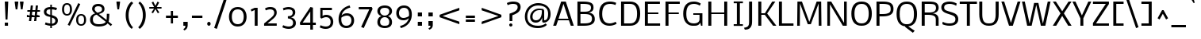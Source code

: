 SplineFontDB: 3.0
FontName: Nobile
FullName: Nobile
FamilyName: Nobile
Weight: Book
Copyright: Copyright (c) 2010 by vernon adams. All rights reserved.
Version: 1.000
ItalicAngle: 0
UnderlinePosition: -292
UnderlineWidth: 40
Ascent: 1638
Descent: 410
sfntRevision: 0x00010000
LayerCount: 2
Layer: 0 1 "Back"  1
Layer: 1 1 "Fore"  0
XUID: [1021 759 1887733602 3920124]
FSType: 0
OS2Version: 2
OS2_WeightWidthSlopeOnly: 0
OS2_UseTypoMetrics: 1
CreationTime: 1275168240
ModificationTime: 1309442817
PfmFamily: 17
TTFWeight: 400
TTFWidth: 5
LineGap: 0
VLineGap: 0
Panose: 2 0 3 3 0 0 0 0 0 0
OS2TypoAscent: 927
OS2TypoAOffset: 1
OS2TypoDescent: -313
OS2TypoDOffset: 1
OS2TypoLinegap: 0
OS2WinAscent: 0
OS2WinAOffset: 1
OS2WinDescent: 0
OS2WinDOffset: 1
HheadAscent: 0
HheadAOffset: 1
HheadDescent: 0
HheadDOffset: 1
OS2SubXSize: 1331
OS2SubYSize: 1433
OS2SubXOff: 0
OS2SubYOff: 286
OS2SupXSize: 1331
OS2SupYSize: 1433
OS2SupXOff: 0
OS2SupYOff: 983
OS2StrikeYSize: 102
OS2StrikeYPos: 512
OS2Vendor: 'newt'
OS2CodePages: 00000001.00000000
OS2UnicodeRanges: 800000ef.5000204b.00000000.00000000
MarkAttachClasses: 1
DEI: 91125
TtTable: prep
PUSHW_1
 48
CALL
SVTCA[x-axis]
PUSHW_3
 4
 23
 50
CALL
SVTCA[x-axis]
PUSHW_8
 23
 60
 49
 38
 27
 17
 0
 56
CALL
PUSHW_8
 24
 66
 54
 42
 30
 18
 0
 56
CALL
PUSHW_8
 25
 52
 42
 33
 24
 14
 0
 56
CALL
PUSHW_8
 26
 41
 33
 26
 19
 11
 0
 56
CALL
SVTCA[y-axis]
PUSHW_8
 20
 79
 65
 51
 36
 22
 0
 56
CALL
PUSHW_8
 21
 86
 71
 55
 40
 24
 0
 56
CALL
PUSHW_8
 22
 49
 41
 32
 23
 14
 0
 56
CALL
SVTCA[y-axis]
PUSHW_3
 27
 4
 55
CALL
PUSHW_1
 19
DUP
RCVT
RDTG
ROUND[Black]
RTG
WCVTP
PUSHW_2
 2048
 2048
MUL
DUP
PUSHB_1
 10
SWAP
WS
DUP
PUSHB_1
 0
SWAP
WCVTF
PUSHB_1
 16
RCVT
DUP
DUP
PUSHB_1
 40
ADD
FLOOR
DUP
ROLL
NEQ
IF
PUSHB_1
 10
RS
MUL
SWAP
DIV
PUSHB_1
 9
SWAP
WS
PUSHB_4
 5
 6
 3
 2
CALL
PUSHB_4
 7
 12
 3
 2
CALL
PUSHB_4
 13
 18
 3
 2
CALL
ELSE
PUSHB_2
 9
 10
RS
WS
EIF
PUSHB_3
 11
 40
 2
RCVT
GT
WS
PUSHB_4
 7
 12
 4
 2
CALL
EndTTInstrs
TtTable: fpgm
PUSHB_1
 0
FDEF
DUP
ABS
PUSHB_1
 32
ADD
FLOOR
SWAP
PUSHB_1
 0
LT
IF
NEG
EIF
ENDF
PUSHB_1
 1
FDEF
DUP
ABS
DUP
PUSHB_1
 192
LT
PUSHB_1
 4
MINDEX
AND
PUSHB_1
 11
RS
OR
IF
POP
SWAP
POP
ELSE
ROLL
IF
DUP
PUSHB_1
 80
LT
IF
POP
PUSHB_1
 64
EIF
ELSE
DUP
PUSHB_1
 56
LT
IF
POP
PUSHB_1
 56
EIF
EIF
DUP
PUSHB_1
 5
RCVT
SUB
ABS
PUSHB_1
 40
LT
IF
POP
PUSHB_1
 5
RCVT
DUP
PUSHB_1
 48
LT
IF
POP
PUSHB_1
 48
EIF
ELSE
DUP
PUSHB_1
 192
LT
IF
DUP
FLOOR
DUP
ROLL
ROLL
SUB
DUP
PUSHB_1
 10
LT
IF
ADD
ELSE
DUP
PUSHB_1
 32
LT
IF
POP
PUSHB_1
 10
ADD
ELSE
DUP
PUSHB_1
 54
LT
IF
POP
PUSHB_1
 54
ADD
ELSE
ADD
EIF
EIF
EIF
ELSE
PUSHB_1
 0
CALL
EIF
EIF
SWAP
PUSHB_1
 0
LT
IF
NEG
EIF
EIF
EIF
ENDF
PUSHB_1
 2
FDEF
PUSHB_1
 7
SWAP
WS
PUSHB_1
 6
SWAP
WS
PUSHB_1
 0
SWAP
WS
PUSHB_1
 0
RS
PUSHB_1
 6
RS
LTEQ
IF
PUSHB_1
 7
RS
CALL
PUSHB_3
 0
 1
 0
RS
ADD
WS
PUSHB_1
 22
NEG
JMPR
EIF
ENDF
PUSHB_1
 3
FDEF
PUSHB_1
 0
RS
DUP
RCVT
PUSHB_1
 9
RS
MUL
PUSHB_1
 10
RS
DIV
WCVTP
ENDF
PUSHB_1
 4
FDEF
PUSHB_1
 0
RS
DUP
RCVT
DUP
PUSHB_1
 0
CALL
SWAP
PUSHB_2
 6
 4
CINDEX
ADD
DUP
RCVT
ROLL
SWAP
SUB
DUP
ABS
DUP
PUSHB_1
 32
LT
IF
POP
PUSHB_1
 0
ELSE
PUSHB_1
 48
LT
IF
PUSHB_1
 32
ELSE
PUSHB_1
 64
EIF
EIF
SWAP
PUSHB_1
 0
LT
IF
NEG
EIF
PUSHB_1
 3
CINDEX
SWAP
SUB
WCVTP
WCVTP
ENDF
PUSHB_1
 5
FDEF
PUSHB_1
 1
ADD
DUP
DUP
PUSHB_1
 13
RS
MD[orig]
PUSHB_1
 0
LT
IF
DUP
PUSHB_1
 13
SWAP
WS
EIF
PUSHB_1
 14
RS
MD[orig]
PUSHB_1
 0
GT
IF
DUP
PUSHB_1
 14
SWAP
WS
EIF
ENDF
PUSHB_1
 6
FDEF
PUSHB_1
 0
RS
PUSHB_1
 2
CINDEX
WS
PUSHB_3
 0
 1
 0
RS
ADD
WS
PUSHB_2
 13
 2
CINDEX
WS
PUSHB_2
 14
 2
CINDEX
WS
PUSHB_1
 1
SZPS
SWAP
DUP
PUSHB_1
 3
CINDEX
LT
IF
PUSHB_1
 0
RS
PUSHB_1
 4
CINDEX
WS
ROLL
ROLL
DUP
ROLL
SWAP
SUB
PUSHB_1
 5
LOOPCALL
POP
SWAP
PUSHB_1
 1
SUB
DUP
ROLL
SWAP
SUB
PUSHB_1
 5
LOOPCALL
POP
ELSE
PUSHB_1
 0
RS
PUSHB_1
 2
CINDEX
WS
PUSHB_1
 2
CINDEX
SUB
PUSHB_1
 5
LOOPCALL
POP
EIF
PUSHB_1
 13
RS
GC[orig]
PUSHB_1
 14
RS
GC[orig]
ADD
PUSHB_1
 128
DIV
PUSHB_1
 9
RS
MUL
PUSHB_1
 10
RS
DIV
DUP
PUSHB_2
 1
 0
SZP2
RS
DUP
GC[cur]
ROLL
SWAP
SUB
SHPIX
PUSHB_1
 2
RS
DUP
GC[cur]
ROLL
SWAP
SUB
SHPIX
PUSHB_6
 2
 1
 2
 1
 1
 1
RS
ADD
WS
RS
ADD
WS
ENDF
PUSHB_1
 7
FDEF
SVTCA[y-axis]
PUSHB_1
 8
SWAP
WS
PUSHB_7
 15
 15
 8
 2
 0
 1
 8
RS
WS
WS
RS
DUP
ADD
ADD
PUSHB_1
 1
SUB
PUSHB_2
 6
 2
CALL
ENDF
PUSHB_1
 8
FDEF
DUP
ADD
PUSHB_1
 15
ADD
DUP
RS
SWAP
PUSHB_1
 1
ADD
RS
PUSHB_1
 2
CINDEX
PUSHB_1
 2
CINDEX
LTEQ
IF
SWAP
DUP
ALIGNRP
PUSHB_1
 1
ADD
SWAP
PUSHB_1
 18
NEG
JMPR
ELSE
POP
POP
EIF
ENDF
PUSHB_1
 9
FDEF
PUSHB_1
 8
CALL
PUSHB_1
 8
LOOPCALL
ENDF
PUSHB_1
 10
FDEF
DUP
DUP
GC[orig]
DUP
PUSHB_1
 9
RS
MUL
PUSHB_1
 10
RS
DIV
SWAP
SUB
SHPIX
SWAP
DUP
ROLL
NEQ
IF
DUP
GC[orig]
DUP
PUSHB_1
 9
RS
MUL
PUSHB_1
 10
RS
DIV
SWAP
SUB
SHPIX
ELSE
POP
EIF
ENDF
PUSHB_1
 11
FDEF
SVTCA[y-axis]
PUSHB_1
 1
SZPS
PUSHB_1
 10
LOOPCALL
IUP[y]
ENDF
PUSHB_1
 12
FDEF
DUP
SHC[rp1]
PUSHB_1
 1
ADD
ENDF
PUSHB_1
 13
FDEF
SVTCA[y-axis]
PUSHB_1
 0
RCVT
MUL
PUSHB_1
 10
RS
DIV
PUSHB_1
 0
CALL
PUSHB_1
 9
RS
PUSHB_1
 10
RS
SUB
MUL
PUSHB_1
 10
RS
DIV
PUSHB_1
 0
CALL
PUSHB_1
 0
SZPS
PUSHB_2
 0
 0
MDAP[no-rnd]
SWAP
PUSHB_1
 0
GC[orig]
PUSHB_1
 0
GC[cur]
SUB
ADD
SHPIX
PUSHB_2
 12
 1
SZP2
LOOPCALL
ENDF
PUSHB_1
 14
FDEF
DUP
ALIGNRP
DUP
GC[orig]
PUSHB_1
 9
RS
MUL
PUSHB_1
 10
RS
DIV
PUSHB_1
 0
RS
SUB
SHPIX
ENDF
PUSHB_1
 15
FDEF
MDAP[no-rnd]
SLOOP
ALIGNRP
ENDF
PUSHB_1
 16
FDEF
DUP
ALIGNRP
DUP
GC[orig]
PUSHB_1
 9
RS
MUL
PUSHB_1
 10
RS
DIV
PUSHB_1
 0
RS
SUB
PUSHB_1
 1
RS
MUL
SHPIX
ENDF
PUSHB_1
 17
FDEF
PUSHB_2
 2
 0
SZPS
CINDEX
DUP
MDAP[no-rnd]
PUSHB_1
 8
RS
ADD
DUP
GC[cur]
PUSHB_1
 0
SWAP
WS
PUSHB_1
 2
CINDEX
PUSHB_1
 8
RS
ADD
MD[grid]
ROLL
ROLL
MD[grid]
SWAP
DIV
PUSHB_1
 1
SWAP
WS
PUSHB_3
 16
 1
 1
SZP2
SZP1
LOOPCALL
ENDF
PUSHB_1
 18
FDEF
PUSHB_1
 0
SZP2
DUP
PUSHB_1
 8
RS
ADD
GC[cur]
PUSHB_1
 0
SWAP
WS
PUSHB_3
 0
 1
 1
SZP2
SZP1
SZP0
MDAP[no-rnd]
PUSHB_1
 14
LOOPCALL
ENDF
PUSHB_1
 19
FDEF
PUSHB_1
 0
SZP2
DUP
PUSHB_1
 8
RS
ADD
GC[cur]
PUSHB_1
 0
SWAP
WS
PUSHB_3
 0
 1
 1
SZP2
SZP1
SZP0
MDAP[no-rnd]
PUSHB_1
 14
LOOPCALL
ENDF
PUSHB_1
 20
FDEF
PUSHB_2
 0
 1
SZP1
SZP0
PUSHB_1
 15
LOOPCALL
ENDF
PUSHB_1
 21
FDEF
PUSHB_1
 17
LOOPCALL
ENDF
PUSHB_1
 26
FDEF
PUSHB_1
 0
SZPS
PUSHB_1
 4
CINDEX
PUSHB_1
 8
RS
ADD
PUSHB_1
 4
CINDEX
PUSHB_1
 8
RS
ADD
MD[grid]
PUSHB_1
 1
CALL
NEG
ROLL
MDAP[no-rnd]
SWAP
DUP
DUP
ALIGNRP
ROLL
SHPIX
SWAP
DUP
MDAP[no-rnd]
GC[cur]
PUSHB_1
 2
CINDEX
GC[cur]
GT
IF
DUP
ALIGNRP
EIF
MDAP[no-rnd]
PUSHB_2
 9
 1
SZP1
CALL
ENDF
PUSHB_1
 29
FDEF
PUSHB_1
 0
SZPS
PUSHB_1
 4
CINDEX
PUSHB_1
 8
RS
ADD
PUSHB_1
 4
CINDEX
DUP
MDAP[no-rnd]
PUSHB_1
 8
RS
ADD
MD[grid]
DUP
PUSHB_1
 5
SWAP
WS
PUSHB_1
 1
CALL
DUP
PUSHB_1
 96
LT
IF
DUP
PUSHB_1
 64
LTEQ
IF
PUSHB_4
 3
 32
 4
 32
ELSE
PUSHB_4
 3
 38
 4
 26
EIF
WS
WS
SWAP
DUP
PUSHB_1
 8
RS
ADD
PUSHB_1
 12
RS
DUP
PUSHB_1
 8
RS
ADD
ROLL
SWAP
MD[grid]
SWAP
GC[cur]
ADD
PUSHB_1
 5
RS
PUSHB_1
 128
DIV
ADD
DUP
PUSHB_1
 0
CALL
DUP
ROLL
ROLL
SUB
DUP
PUSHB_1
 3
RS
ADD
ABS
SWAP
PUSHB_1
 4
RS
SUB
ABS
LT
IF
PUSHB_1
 3
RS
SUB
ELSE
PUSHB_1
 4
RS
ADD
EIF
PUSHB_1
 3
CINDEX
PUSHB_1
 128
DIV
SUB
SWAP
DUP
DUP
PUSHB_1
 4
MINDEX
SWAP
GC[cur]
SUB
SHPIX
ELSE
SWAP
PUSHB_1
 12
RS
GC[cur]
PUSHB_1
 2
CINDEX
PUSHB_1
 8
RS
ADD
PUSHB_1
 12
RS
PUSHB_1
 8
RS
ADD
MD[grid]
ADD
DUP
PUSHB_1
 5
RS
PUSHB_1
 128
DIV
ADD
SWAP
DUP
PUSHB_1
 0
CALL
SWAP
PUSHB_1
 5
RS
ADD
PUSHB_1
 0
CALL
PUSHB_1
 5
CINDEX
SUB
PUSHB_1
 5
CINDEX
PUSHB_1
 128
DIV
PUSHB_1
 4
MINDEX
SUB
DUP
PUSHB_1
 4
CINDEX
ADD
ABS
SWAP
PUSHB_1
 3
CINDEX
ADD
ABS
LT
IF
POP
ELSE
SWAP
POP
EIF
SWAP
DUP
DUP
PUSHB_1
 4
MINDEX
SWAP
GC[cur]
SUB
SHPIX
EIF
ROLL
DUP
DUP
ALIGNRP
PUSHB_1
 5
SWAP
WS
ROLL
SHPIX
SWAP
DUP
MDAP[no-rnd]
GC[cur]
PUSHB_1
 2
CINDEX
GC[cur]
GT
IF
DUP
ALIGNRP
EIF
MDAP[no-rnd]
PUSHB_2
 9
 1
SZP1
CALL
PUSHB_1
 5
RS
MDAP[no-rnd]
PUSHB_1
 9
CALL
ENDF
PUSHB_1
 27
FDEF
PUSHB_1
 0
SZPS
PUSHB_1
 4
CINDEX
PUSHB_1
 8
RS
ADD
PUSHB_1
 4
MINDEX
DUP
MDAP[no-rnd]
PUSHB_1
 8
RS
ADD
MD[grid]
PUSHB_1
 1
CALL
SWAP
DUP
ALIGNRP
DUP
MDAP[no-rnd]
SWAP
SHPIX
PUSHB_2
 9
 1
SZP1
CALL
ENDF
PUSHB_1
 24
FDEF
PUSHB_2
 12
 4
CINDEX
WS
PUSHB_1
 0
SZPS
PUSHB_1
 4
CINDEX
PUSHB_1
 8
RS
ADD
PUSHB_1
 4
CINDEX
DUP
MDAP[no-rnd]
PUSHB_1
 8
RS
ADD
MD[grid]
DUP
PUSHB_1
 5
SWAP
WS
PUSHB_1
 1
CALL
DUP
PUSHB_1
 96
LT
IF
DUP
PUSHB_1
 64
LTEQ
IF
PUSHB_4
 3
 32
 4
 32
ELSE
PUSHB_4
 3
 38
 4
 26
EIF
WS
WS
SWAP
DUP
PUSHB_1
 8
RS
ADD
GC[cur]
PUSHB_1
 5
RS
PUSHB_1
 128
DIV
ADD
DUP
PUSHB_1
 0
CALL
DUP
ROLL
ROLL
SUB
DUP
PUSHB_1
 3
RS
ADD
ABS
SWAP
PUSHB_1
 4
RS
SUB
ABS
LT
IF
PUSHB_1
 3
RS
SUB
ELSE
PUSHB_1
 4
RS
ADD
EIF
PUSHB_1
 3
CINDEX
PUSHB_1
 128
DIV
SUB
PUSHB_1
 2
CINDEX
GC[cur]
SUB
SHPIX
SWAP
DUP
ALIGNRP
SWAP
SHPIX
ELSE
POP
DUP
PUSHB_1
 8
RS
ADD
MDAP[no-rnd]
DUP
ALIGNRP
MDAP[rnd]
POP
EIF
PUSHB_2
 9
 1
SZP1
CALL
ENDF
PUSHB_1
 23
FDEF
PUSHB_1
 12
SWAP
WS
PUSHB_1
 0
SZP0
MIAP[no-rnd]
PUSHB_2
 9
 1
SZP1
CALL
ENDF
PUSHB_1
 25
FDEF
PUSHB_1
 0
SZPS
PUSHB_1
 4
CINDEX
PUSHB_1
 8
RS
ADD
PUSHB_1
 4
CINDEX
PUSHB_1
 8
RS
ADD
MD[grid]
PUSHB_1
 1
CALL
NEG
ROLL
MDAP[no-rnd]
SWAP
DUP
DUP
ALIGNRP
ROLL
SHPIX
MDAP[no-rnd]
PUSHB_2
 9
 1
SZP1
CALL
ENDF
PUSHB_1
 28
FDEF
PUSHB_1
 0
SZPS
PUSHB_1
 4
CINDEX
PUSHB_1
 8
RS
ADD
PUSHB_1
 4
CINDEX
DUP
MDAP[no-rnd]
PUSHB_1
 8
RS
ADD
MD[grid]
DUP
PUSHB_1
 5
SWAP
WS
PUSHB_1
 1
CALL
DUP
PUSHB_1
 96
LT
IF
DUP
PUSHB_1
 64
LTEQ
IF
PUSHB_4
 3
 32
 4
 32
ELSE
PUSHB_4
 3
 38
 4
 26
EIF
WS
WS
SWAP
DUP
PUSHB_1
 8
RS
ADD
PUSHB_1
 12
RS
DUP
PUSHB_1
 8
RS
ADD
ROLL
SWAP
MD[grid]
SWAP
GC[cur]
ADD
PUSHB_1
 5
RS
PUSHB_1
 128
DIV
ADD
DUP
PUSHB_1
 0
CALL
DUP
ROLL
ROLL
SUB
DUP
PUSHB_1
 3
RS
ADD
ABS
SWAP
PUSHB_1
 4
RS
SUB
ABS
LT
IF
PUSHB_1
 3
RS
SUB
ELSE
PUSHB_1
 4
RS
ADD
EIF
PUSHB_1
 3
CINDEX
PUSHB_1
 128
DIV
SUB
SWAP
DUP
PUSHB_1
 3
MINDEX
SWAP
GC[cur]
SUB
SHPIX
ELSE
SWAP
PUSHB_1
 12
RS
GC[cur]
PUSHB_1
 2
CINDEX
PUSHB_1
 8
RS
ADD
PUSHB_1
 12
RS
PUSHB_1
 8
RS
ADD
MD[grid]
ADD
DUP
PUSHB_1
 5
RS
PUSHB_1
 128
DIV
ADD
SWAP
DUP
PUSHB_1
 0
CALL
SWAP
PUSHB_1
 5
RS
ADD
PUSHB_1
 0
CALL
PUSHB_1
 5
CINDEX
SUB
PUSHB_1
 5
CINDEX
PUSHB_1
 128
DIV
PUSHB_1
 4
MINDEX
SUB
DUP
PUSHB_1
 4
CINDEX
ADD
ABS
SWAP
PUSHB_1
 3
CINDEX
ADD
ABS
LT
IF
POP
ELSE
SWAP
POP
EIF
SWAP
DUP
PUSHB_1
 3
MINDEX
SWAP
GC[cur]
SUB
SHPIX
EIF
SWAP
DUP
DUP
ALIGNRP
PUSHB_1
 5
SWAP
WS
SWAP
SHPIX
PUSHB_2
 9
 1
SZP1
CALL
PUSHB_1
 5
RS
MDAP[no-rnd]
PUSHB_1
 9
CALL
ENDF
PUSHB_1
 22
FDEF
PUSHB_1
 0
SZP0
MIAP[no-rnd]
PUSHB_2
 9
 1
SZP1
CALL
ENDF
PUSHB_1
 30
FDEF
PUSHB_1
 0
SZPS
DUP
DUP
PUSHB_1
 4
MINDEX
PUSHB_1
 2
CINDEX
PUSHB_1
 8
RS
ADD
SWAP
DUP
MDAP[no-rnd]
PUSHB_1
 8
RS
ADD
MD[grid]
SWAP
ALIGNRP
SHPIX
MDAP[no-rnd]
PUSHB_2
 9
 1
SZP1
CALL
ENDF
PUSHB_1
 31
FDEF
PUSHB_1
 0
SZPS
DUP
DUP
PUSHB_1
 4
MINDEX
PUSHB_1
 2
CINDEX
PUSHB_1
 8
RS
ADD
SWAP
DUP
MDAP[no-rnd]
PUSHB_1
 8
RS
ADD
MD[grid]
SWAP
ALIGNRP
SHPIX
SWAP
DUP
MDAP[no-rnd]
GC[cur]
PUSHB_1
 2
CINDEX
GC[cur]
GT
IF
DUP
ALIGNRP
EIF
MDAP[no-rnd]
PUSHB_2
 9
 1
SZP1
CALL
ENDF
PUSHB_1
 32
FDEF
PUSHB_1
 0
SZPS
DUP
DUP
PUSHB_1
 4
MINDEX
PUSHB_1
 2
CINDEX
PUSHB_1
 8
RS
ADD
SWAP
DUP
MDAP[no-rnd]
PUSHB_1
 8
RS
ADD
MD[grid]
SWAP
ALIGNRP
SHPIX
SWAP
DUP
MDAP[no-rnd]
GC[cur]
PUSHB_1
 2
CINDEX
GC[cur]
LT
IF
DUP
ALIGNRP
EIF
MDAP[no-rnd]
PUSHB_2
 9
 1
SZP1
CALL
ENDF
PUSHB_1
 33
FDEF
PUSHB_1
 0
SZPS
DUP
DUP
PUSHB_1
 4
MINDEX
PUSHB_1
 2
CINDEX
PUSHB_1
 8
RS
ADD
SWAP
DUP
MDAP[no-rnd]
PUSHB_1
 8
RS
ADD
MD[grid]
SWAP
ALIGNRP
SHPIX
SWAP
DUP
MDAP[no-rnd]
GC[cur]
PUSHB_1
 2
CINDEX
GC[cur]
GT
IF
DUP
ALIGNRP
EIF
SWAP
DUP
MDAP[no-rnd]
GC[cur]
PUSHB_1
 2
CINDEX
GC[cur]
LT
IF
DUP
ALIGNRP
EIF
MDAP[no-rnd]
PUSHB_2
 9
 1
SZP1
CALL
ENDF
PUSHB_1
 34
FDEF
PUSHB_1
 0
SZPS
DUP
PUSHB_1
 12
SWAP
WS
DUP
PUSHB_1
 8
RS
ADD
MDAP[no-rnd]
DUP
DUP
ALIGNRP
MDAP[rnd]
MDAP[no-rnd]
PUSHB_2
 9
 1
SZP1
CALL
ENDF
PUSHB_1
 35
FDEF
PUSHB_1
 0
SZPS
DUP
PUSHB_1
 12
SWAP
WS
DUP
PUSHB_1
 8
RS
ADD
MDAP[no-rnd]
DUP
DUP
ALIGNRP
MDAP[rnd]
SWAP
DUP
MDAP[no-rnd]
GC[cur]
PUSHB_1
 2
CINDEX
GC[cur]
GT
IF
DUP
ALIGNRP
EIF
MDAP[no-rnd]
PUSHB_2
 9
 1
SZP1
CALL
ENDF
PUSHB_1
 36
FDEF
PUSHB_1
 0
SZPS
DUP
PUSHB_1
 12
SWAP
WS
DUP
PUSHB_1
 8
RS
ADD
MDAP[no-rnd]
DUP
DUP
ALIGNRP
MDAP[rnd]
SWAP
DUP
MDAP[no-rnd]
GC[cur]
PUSHB_1
 2
CINDEX
GC[cur]
LT
IF
DUP
ALIGNRP
EIF
MDAP[no-rnd]
PUSHB_2
 9
 1
SZP1
CALL
ENDF
PUSHB_1
 37
FDEF
PUSHB_1
 0
SZPS
DUP
PUSHB_1
 12
SWAP
WS
DUP
PUSHB_1
 8
RS
ADD
MDAP[no-rnd]
DUP
DUP
ALIGNRP
MDAP[rnd]
SWAP
DUP
MDAP[no-rnd]
GC[cur]
PUSHB_1
 2
CINDEX
GC[cur]
GT
IF
DUP
ALIGNRP
EIF
SWAP
DUP
MDAP[no-rnd]
GC[cur]
PUSHB_1
 2
CINDEX
GC[cur]
LT
IF
DUP
ALIGNRP
EIF
MDAP[no-rnd]
PUSHB_2
 9
 1
SZP1
CALL
ENDF
PUSHB_1
 38
FDEF
PUSHB_1
 0
SZPS
PUSHB_1
 3
CINDEX
PUSHB_1
 8
RS
ADD
PUSHB_1
 2
CINDEX
PUSHB_1
 8
RS
ADD
MD[grid]
PUSHB_1
 0
EQ
IF
MDAP[no-rnd]
DUP
ALIGNRP
SWAP
POP
ELSE
PUSHB_1
 2
CINDEX
PUSHB_1
 8
RS
ADD
PUSHB_1
 2
CINDEX
PUSHB_1
 8
RS
ADD
MD[grid]
PUSHW_1
 4096
MUL
PUSHB_1
 4
CINDEX
PUSHB_1
 3
CINDEX
MD[grid]
MUL
PUSHB_1
 4
CINDEX
PUSHB_1
 8
RS
ADD
PUSHB_1
 3
CINDEX
PUSHB_1
 8
RS
ADD
MD[grid]
PUSHW_1
 4096
MUL
DIV
SWAP
MDAP[no-rnd]
SWAP
DUP
DUP
ALIGNRP
ROLL
SHPIX
SWAP
POP
EIF
MDAP[no-rnd]
PUSHB_2
 9
 1
SZP1
CALL
ENDF
PUSHB_1
 39
FDEF
PUSHB_1
 0
SZPS
PUSHB_1
 3
CINDEX
PUSHB_1
 8
RS
ADD
PUSHB_1
 2
CINDEX
PUSHB_1
 8
RS
ADD
MD[grid]
PUSHB_1
 0
EQ
IF
MDAP[no-rnd]
DUP
ALIGNRP
SWAP
POP
ELSE
PUSHB_1
 2
CINDEX
PUSHB_1
 8
RS
ADD
PUSHB_1
 2
CINDEX
PUSHB_1
 8
RS
ADD
MD[grid]
PUSHW_1
 4096
MUL
PUSHB_1
 4
CINDEX
PUSHB_1
 3
CINDEX
MD[grid]
MUL
PUSHB_1
 4
CINDEX
PUSHB_1
 8
RS
ADD
PUSHB_1
 3
CINDEX
PUSHB_1
 8
RS
ADD
MD[grid]
PUSHW_1
 4096
MUL
DIV
SWAP
MDAP[no-rnd]
SWAP
DUP
DUP
ALIGNRP
ROLL
SHPIX
SWAP
POP
EIF
SWAP
DUP
MDAP[no-rnd]
GC[cur]
PUSHB_1
 2
CINDEX
GC[cur]
GT
IF
DUP
ALIGNRP
EIF
MDAP[no-rnd]
PUSHB_2
 9
 1
SZP1
CALL
ENDF
PUSHB_1
 40
FDEF
PUSHB_1
 0
SZPS
PUSHB_1
 3
CINDEX
PUSHB_1
 8
RS
ADD
PUSHB_1
 2
CINDEX
PUSHB_1
 8
RS
ADD
MD[grid]
PUSHB_1
 0
EQ
IF
MDAP[no-rnd]
DUP
ALIGNRP
SWAP
POP
ELSE
PUSHB_1
 2
CINDEX
PUSHB_1
 8
RS
ADD
PUSHB_1
 2
CINDEX
PUSHB_1
 8
RS
ADD
MD[grid]
PUSHW_1
 4096
MUL
PUSHB_1
 4
CINDEX
PUSHB_1
 3
CINDEX
MD[grid]
MUL
PUSHB_1
 4
CINDEX
PUSHB_1
 8
RS
ADD
PUSHB_1
 3
CINDEX
PUSHB_1
 8
RS
ADD
MD[grid]
PUSHW_1
 4096
MUL
DIV
SWAP
MDAP[no-rnd]
SWAP
DUP
DUP
ALIGNRP
ROLL
SHPIX
SWAP
POP
EIF
SWAP
DUP
MDAP[no-rnd]
GC[cur]
PUSHB_1
 2
CINDEX
GC[cur]
LT
IF
DUP
ALIGNRP
EIF
MDAP[no-rnd]
PUSHB_2
 9
 1
SZP1
CALL
ENDF
PUSHB_1
 41
FDEF
PUSHB_1
 0
SZPS
PUSHB_1
 3
CINDEX
PUSHB_1
 8
RS
ADD
PUSHB_1
 2
CINDEX
PUSHB_1
 8
RS
ADD
MD[grid]
PUSHB_1
 0
EQ
IF
MDAP[no-rnd]
DUP
ALIGNRP
SWAP
POP
ELSE
PUSHB_1
 2
CINDEX
PUSHB_1
 8
RS
ADD
PUSHB_1
 2
CINDEX
PUSHB_1
 8
RS
ADD
MD[grid]
PUSHW_1
 4096
MUL
PUSHB_1
 4
CINDEX
PUSHB_1
 3
CINDEX
MD[grid]
MUL
PUSHB_1
 4
CINDEX
PUSHB_1
 8
RS
ADD
PUSHB_1
 3
CINDEX
PUSHB_1
 8
RS
ADD
MD[grid]
PUSHW_1
 4096
MUL
DIV
SWAP
MDAP[no-rnd]
SWAP
DUP
DUP
ALIGNRP
ROLL
SHPIX
SWAP
POP
EIF
SWAP
DUP
MDAP[no-rnd]
GC[cur]
PUSHB_1
 2
CINDEX
GC[cur]
GT
IF
DUP
ALIGNRP
EIF
SWAP
DUP
MDAP[no-rnd]
GC[cur]
PUSHB_1
 2
CINDEX
GC[cur]
LT
IF
DUP
ALIGNRP
EIF
MDAP[no-rnd]
PUSHB_2
 9
 1
SZP1
CALL
ENDF
PUSHB_1
 42
FDEF
PUSHB_1
 0
SZPS
DUP
PUSHB_1
 8
RS
ADD
PUSHB_1
 12
RS
DUP
MDAP[no-rnd]
PUSHB_1
 8
RS
ADD
MD[grid]
DUP
ADD
PUSHB_1
 32
ADD
FLOOR
PUSHB_1
 128
DIV
SWAP
DUP
DUP
ALIGNRP
ROLL
SHPIX
MDAP[no-rnd]
PUSHB_2
 9
 1
SZP1
CALL
ENDF
PUSHB_1
 43
FDEF
PUSHB_1
 0
SZPS
DUP
PUSHB_1
 8
RS
ADD
PUSHB_1
 12
RS
DUP
MDAP[no-rnd]
PUSHB_1
 8
RS
ADD
MD[grid]
DUP
ADD
PUSHB_1
 32
ADD
FLOOR
PUSHB_1
 128
DIV
SWAP
DUP
DUP
ALIGNRP
ROLL
SHPIX
SWAP
DUP
MDAP[no-rnd]
GC[cur]
PUSHB_1
 2
CINDEX
GC[cur]
GT
IF
DUP
ALIGNRP
EIF
MDAP[no-rnd]
PUSHB_2
 9
 1
SZP1
CALL
ENDF
PUSHB_1
 44
FDEF
PUSHB_1
 0
SZPS
DUP
PUSHB_1
 8
RS
ADD
PUSHB_1
 12
RS
DUP
MDAP[no-rnd]
PUSHB_1
 8
RS
ADD
MD[grid]
DUP
ADD
PUSHB_1
 32
ADD
FLOOR
PUSHB_1
 128
DIV
SWAP
DUP
DUP
ALIGNRP
ROLL
SHPIX
SWAP
DUP
MDAP[no-rnd]
GC[cur]
PUSHB_1
 2
CINDEX
GC[cur]
LT
IF
DUP
ALIGNRP
EIF
MDAP[no-rnd]
PUSHB_2
 9
 1
SZP1
CALL
ENDF
PUSHB_1
 45
FDEF
PUSHB_1
 0
SZPS
DUP
PUSHB_1
 8
RS
ADD
PUSHB_1
 12
RS
DUP
MDAP[no-rnd]
PUSHB_1
 8
RS
ADD
MD[grid]
DUP
ADD
PUSHB_1
 32
ADD
FLOOR
PUSHB_1
 128
DIV
SWAP
DUP
DUP
ALIGNRP
ROLL
SHPIX
SWAP
DUP
MDAP[no-rnd]
GC[cur]
PUSHB_1
 2
CINDEX
GC[cur]
GT
IF
DUP
ALIGNRP
EIF
SWAP
DUP
MDAP[no-rnd]
GC[cur]
PUSHB_1
 2
CINDEX
GC[cur]
LT
IF
DUP
ALIGNRP
EIF
MDAP[no-rnd]
PUSHB_2
 9
 1
SZP1
CALL
ENDF
PUSHB_1
 46
FDEF
CALL
ENDF
PUSHB_1
 47
FDEF
PUSHB_1
 46
LOOPCALL
IUP[y]
ENDF
PUSHW_1
 48
FDEF
MPPEM
PUSHW_1
 8
LT
IF
PUSHB_2
 1
 1
INSTCTRL
EIF
PUSHW_1
 511
SCANCTRL
PUSHW_1
 32
SCVTCI
PUSHW_2
 8
 3
SDS
SDB
ENDF
PUSHW_1
 49
FDEF
DUP
DUP
RCVT
ROUND[Black]
WCVTP
PUSHB_1
 1
ADD
ENDF
PUSHW_1
 50
FDEF
PUSHW_1
 49
LOOPCALL
POP
ENDF
PUSHW_1
 51
FDEF
DUP
GC[cur]
PUSHB_1
 3
CINDEX
GC[cur]
GT
IF
SWAP
EIF
DUP
ROLL
DUP
ROLL
MD[grid]
ABS
ROLL
DUP
GC[cur]
DUP
ROUND[Grey]
SUB
ABS
PUSHB_1
 4
CINDEX
GC[cur]
DUP
ROUND[Grey]
SUB
ABS
GT
IF
SWAP
NEG
ROLL
EIF
MDAP[rnd]
DUP
PUSHB_1
 0
GTEQ
IF
ROUND[Black]
DUP
PUSHB_1
 0
EQ
IF
POP
PUSHB_1
 64
EIF
ELSE
ROUND[Black]
DUP
PUSHB_1
 0
EQ
IF
POP
PUSHB_1
 64
NEG
EIF
EIF
MSIRP[no-rp0]
ENDF
PUSHW_1
 52
FDEF
DUP
GC[cur]
PUSHB_1
 4
CINDEX
GC[cur]
GT
IF
SWAP
ROLL
EIF
DUP
GC[cur]
DUP
ROUND[White]
SUB
ABS
PUSHB_1
 4
CINDEX
GC[cur]
DUP
ROUND[White]
SUB
ABS
GT
IF
SWAP
ROLL
EIF
MDAP[rnd]
MIRP[rp0,min,rnd,black]
ENDF
PUSHW_1
 53
FDEF
MPPEM
DUP
PUSHB_1
 3
MINDEX
LT
IF
LTEQ
IF
PUSHB_1
 128
WCVTP
ELSE
PUSHB_1
 64
WCVTP
EIF
ELSE
POP
POP
DUP
RCVT
PUSHB_1
 192
LT
IF
PUSHB_1
 192
WCVTP
ELSE
POP
EIF
EIF
ENDF
PUSHW_1
 54
FDEF
DUP
DUP
RCVT
ROUND[Black]
WCVTP
PUSHB_1
 1
ADD
DUP
DUP
RCVT
RDTG
ROUND[Black]
RTG
WCVTP
PUSHB_1
 1
ADD
ENDF
PUSHW_1
 55
FDEF
PUSHW_1
 54
LOOPCALL
ENDF
PUSHW_1
 56
FDEF
MPPEM
DUP
PUSHB_1
 3
MINDEX
GTEQ
IF
PUSHB_1
 64
ELSE
PUSHB_1
 0
EIF
ROLL
ROLL
DUP
PUSHB_1
 3
MINDEX
GTEQ
IF
SWAP
POP
PUSHB_1
 128
ROLL
ROLL
ELSE
ROLL
SWAP
EIF
DUP
PUSHB_1
 3
MINDEX
GTEQ
IF
SWAP
POP
PUSHW_1
 192
ROLL
ROLL
ELSE
ROLL
SWAP
EIF
DUP
PUSHB_1
 3
MINDEX
GTEQ
IF
SWAP
POP
PUSHW_1
 256
ROLL
ROLL
ELSE
ROLL
SWAP
EIF
DUP
PUSHB_1
 3
MINDEX
GTEQ
IF
SWAP
POP
PUSHW_1
 320
ROLL
ROLL
ELSE
ROLL
SWAP
EIF
DUP
PUSHW_1
 3
MINDEX
GTEQ
IF
PUSHB_1
 3
CINDEX
RCVT
PUSHW_1
 384
LT
IF
SWAP
POP
PUSHW_1
 384
SWAP
POP
ELSE
PUSHB_1
 3
CINDEX
RCVT
SWAP
POP
SWAP
POP
EIF
ELSE
POP
EIF
WCVTP
ENDF
PUSHW_1
 57
FDEF
MPPEM
GTEQ
IF
RCVT
WCVTP
ELSE
POP
POP
EIF
ENDF
EndTTInstrs
ShortTable: cvt  35
  0
  190
  139
  190
  190
  139
  139
  1579
  0
  1595
  1169
  0
  -433
  1610
  -20
  1595
  1190
  -20
  -433
  39
  143
  131
  230
  190
  172
  220
  281
  0
  20
  -502
  0
  1169
  21
  1579
  31
EndShort
ShortTable: maxp 16
  1
  0
  347
  118
  5
  132
  4
  2
  32
  47
  58
  0
  512
  3007
  2
  1
EndShort
LangName: 1033 "" "" "Regular" "vernonadams: Nobile: 2010" "" "Version 1.000" "" "Nobile is a trademark of vernon adams." "vernon adams" "vernon adams" "Copyright (c) 2007-2010 by vernon adams. All rights reserved." "newtypography.co.uk" "" "" "http://scripts.sil.org/OFL" "" "" "" "Nobile" 
GaspTable: 1 65535 15
Encoding: UnicodeBmp
UnicodeInterp: none
NameList: Adobe Glyph List
DisplaySize: -48
AntiAlias: 1
FitToEm: 1
WinInfo: 57 19 13
BeginPrivate: 0
EndPrivate
BeginChars: 65558 347

StartChar: .notdef
Encoding: 65536 -1 0
Width: 831
Flags: W
TtInstrs:
PUSHW_1
 48
CALL
PUSHW_1
 8
MDAP[rnd]
PUSHW_1
 9
MDAP[rnd]
PUSHW_1
 8
SRP0
PUSHW_1
 0
MDRP[rp0,grey]
PUSHW_1
 0
MDAP[rnd]
PUSHW_1
 9
SRP0
PUSHW_1
 3
MDRP[rp0,min,rnd,grey]
PUSHW_1
 0
SRP0
PUSHW_1
 4
MDRP[rp0,min,rnd,grey]
PUSHW_1
 3
SRP0
PUSHW_1
 5
MDRP[rp0,min,rnd,grey]
SVTCA[y-axis]
PUSHW_1
 19
RCVT
IF
PUSHW_1
 0
MDAP[rnd]
ELSE
PUSHW_2
 0
 27
MIAP[no-rnd]
EIF
PUSHW_3
 2
 6
 51
CALL
PUSHW_1
 0
SRP0
PUSHW_1
 4
MDRP[rp0,min,rnd,grey]
IUP[y]
IUP[x]
EndTTInstrs
LayerCount: 2
Fore
SplineSet
144 0 m 1,0,-1
 144 1365 l 1,1,-1
 688 1365 l 1,2,-1
 688 0 l 1,3,-1
 144 0 l 1,0,-1
212 68 m 1,4,-1
 620 68 l 1,5,-1
 620 1297 l 1,6,-1
 212 1297 l 1,7,-1
 212 68 l 1,4,-1
EndSplineSet
EndChar

StartChar: uni0000
Encoding: 0 -1 1
AltUni2: 000000.ffffffff.0
Width: 2048
Flags: W
LayerCount: 2
EndChar

StartChar: uni000D
Encoding: 13 13 2
Width: 688
Flags: W
LayerCount: 2
EndChar

StartChar: space
Encoding: 32 32 3
Width: 651
Flags: W
LayerCount: 2
EndChar

StartChar: exclam
Encoding: 33 33 4
Width: 842
Flags: W
TtInstrs:
PUSHW_1
 48
CALL
SVTCA[y-axis]
PUSHW_1
 19
RCVT
IF
PUSHW_1
 6
MDAP[rnd]
ELSE
PUSHW_2
 6
 33
MIAP[no-rnd]
EIF
PUSHW_1
 19
RCVT
IF
PUSHW_1
 1
MDAP[rnd]
ELSE
PUSHW_2
 1
 27
MIAP[no-rnd]
EIF
PUSHW_1
 0
MDRP[rp0,min,rnd,grey]
IUP[y]
IUP[x]
EndTTInstrs
LayerCount: 2
Fore
SplineSet
518 186 m 1,0,-1
 518 -16 l 1,1,-1
 309 -16 l 1,2,-1
 309 186 l 1,3,-1
 518 186 l 1,0,-1
483 399 m 1,4,-1
 359 399 l 1,5,-1
 309 1579 l 1,6,-1
 533 1579 l 1,7,-1
 483 399 l 1,4,-1
EndSplineSet
EndChar

StartChar: quotedbl
Encoding: 34 34 5
Width: 830
Flags: W
TtInstrs:
PUSHW_1
 48
CALL
SVTCA[y-axis]
PUSHW_1
 4
MDAP[rnd]
PUSHW_1
 10
MDAP[rnd]
PUSHW_1
 19
RCVT
IF
PUSHW_1
 1
MDAP[rnd]
ELSE
PUSHW_2
 1
 33
MIAP[no-rnd]
EIF
PUSHW_1
 19
RCVT
IF
PUSHW_1
 7
MDAP[rnd]
ELSE
PUSHW_2
 7
 33
MIAP[no-rnd]
EIF
IUP[y]
IUP[x]
EndTTInstrs
LayerCount: 2
Fore
SplineSet
470 1508 m 1,0,-1
 470 1579 l 1,1,-1
 698 1579 l 1,2,-1
 698 1508 l 1,3,-1
 638 1058 l 1,4,-1
 530 1058 l 1,5,-1
 470 1508 l 1,0,-1
132 1508 m 1,6,-1
 132 1579 l 1,7,-1
 360 1579 l 1,8,-1
 360 1508 l 1,9,-1
 300 1058 l 1,10,-1
 192 1058 l 1,11,-1
 132 1508 l 1,6,-1
EndSplineSet
EndChar

StartChar: numbersign
Encoding: 35 35 6
Width: 1043
Flags: W
TtInstrs:
PUSHW_1
 48
CALL
SVTCA[y-axis]
PUSHW_1
 12
MDAP[rnd]
PUSHW_1
 16
MDAP[rnd]
PUSHW_3
 28
 2
 51
CALL
PUSHW_3
 29
 0
 51
CALL
PUSHW_3
 11
 8
 51
CALL
PUSHW_1
 0
SRP0
PUSHW_1
 4
MDRP[rp0,grey]
PUSHW_1
 28
SRP0
PUSHW_1
 6
MDRP[rp0,grey]
PUSHW_1
 29
SRP0
PUSHW_1
 7
MDRP[rp0,grey]
PUSHW_1
 16
SRP0
PUSHW_1
 13
MDRP[rp0,grey]
PUSHW_1
 13
MDAP[rnd]
PUSHW_1
 11
SRP0
PUSHW_1
 14
MDRP[rp0,grey]
PUSHW_1
 11
SRP0
PUSHW_1
 18
MDRP[rp0,grey]
PUSHW_1
 8
SRP0
PUSHW_1
 20
MDRP[rp0,grey]
PUSHW_1
 8
SRP0
PUSHW_1
 30
MDRP[rp0,grey]
PUSHW_1
 21
MDRP[rp0,grey]
PUSHW_1
 28
SRP0
PUSHW_1
 22
MDRP[rp0,grey]
PUSHW_1
 29
SRP0
PUSHW_1
 23
MDRP[rp0,grey]
PUSHW_1
 0
SRP0
PUSHW_1
 24
MDRP[rp0,grey]
PUSHW_1
 2
SRP0
PUSHW_1
 26
MDRP[rp0,grey]
IUP[y]
IUP[x]
EndTTInstrs
LayerCount: 2
Fore
SplineSet
592 561 m 1,0,-1
 406 561 l 1,1,-1
 373 295 l 1,2,-1
 232 295 l 1,3,-1
 265 561 l 1,4,-1
 99 561 l 1,5,-1
 99 684 l 1,6,-1
 275 684 l 1,7,-1
 302 905 l 1,8,-1
 127 905 l 1,9,-1
 127 1030 l 1,10,-1
 316 1030 l 1,11,-1
 347 1309 l 1,12,-1
 486 1309 l 1,13,-1
 455 1030 l 1,14,-1
 644 1030 l 1,15,-1
 672 1307 l 1,16,-1
 814 1307 l 1,17,-1
 783 1030 l 1,18,-1
 943 1030 l 1,19,-1
 943 905 l 1,20,-1
 771 905 l 1,21,-1
 744 684 l 1,22,-1
 920 684 l 1,23,-1
 920 561 l 1,24,-1
 732 561 l 1,25,-1
 701 295 l 1,26,-1
 560 295 l 1,27,-1
 592 561 l 1,0,-1
418 684 m 1,28,-1
 601 684 l 1,29,-1
 627 905 l 1,30,-1
 445 905 l 1,31,-1
 418 684 l 1,28,-1
EndSplineSet
EndChar

StartChar: dollar
Encoding: 36 36 7
Width: 1242
Flags: W
TtInstrs:
PUSHW_1
 48
CALL
PUSHW_3
 81
 16
 51
CALL
PUSHW_3
 62
 9
 51
CALL
PUSHW_3
 50
 67
 51
CALL
PUSHW_1
 9
SRP0
PUSHW_1
 24
MDRP[rp0,grey]
PUSHW_1
 62
SRP0
PUSHW_1
 26
MDRP[rp0,grey]
PUSHW_1
 62
SRP0
PUSHW_1
 43
MDRP[rp0,grey]
PUSHW_1
 62
SRP0
PUSHW_1
 55
MDRP[rp0,grey]
PUSHW_1
 9
SRP0
PUSHW_1
 57
MDRP[rp0,grey]
NPUSHW
 5
 234
 67
 250
 67
 2
DELTAP1
NPUSHW
 27
 25
 67
 41
 67
 57
 67
 73
 67
 89
 67
 105
 67
 121
 67
 137
 67
 153
 67
 169
 67
 185
 67
 201
 67
 217
 67
 13
DELTAP1
PUSHW_1
 9
SRP0
PUSHW_1
 73
MDRP[rp0,grey]
NPUSHW
 27
 22
 81
 38
 81
 54
 81
 70
 81
 86
 81
 102
 81
 118
 81
 134
 81
 150
 81
 166
 81
 182
 81
 198
 81
 214
 81
 13
DELTAP1
NPUSHW
 5
 229
 81
 245
 81
 2
DELTAP1
SVTCA[y-axis]
PUSHW_1
 56
MDAP[rnd]
PUSHW_1
 25
MDAP[rnd]
PUSHW_3
 27
 74
 51
CALL
PUSHW_1
 27
SRP0
PUSHW_1
 24
MDRP[rp0,grey]
PUSHW_1
 24
MDAP[rnd]
PUSHW_1
 74
SRP0
PUSHW_1
 43
MDRP[rp0,grey]
PUSHW_1
 43
MDAP[rnd]
IUP[y]
IUP[x]
EndTTInstrs
LayerCount: 2
Fore
SplineSet
234 63 m 1,0,-1
 283 207 l 1,1,2
 294 203 294 203 309 197 c 0,3,4
 322 192 322 192 341 184.5 c 128,-1,5
 360 177 360 177 386 167 c 1,6,7
 441 153 441 153 490 143.5 c 128,-1,8
 539 134 539 134 583 129 c 1,9,-1
 583 572 l 1,10,-1
 477 595 l 2,11,12
 406 610 406 610 349.5 637 c 128,-1,13
 293 664 293 664 253 704.5 c 128,-1,14
 213 745 213 745 191.5 800.5 c 128,-1,15
 170 856 170 856 170 929 c 0,16,17
 170 971 170 971 181.5 1006 c 128,-1,18
 193 1041 193 1041 210.5 1070 c 128,-1,19
 228 1099 228 1099 249.5 1121 c 128,-1,20
 271 1143 271 1143 291 1159 c 0,21,22
 338 1195 338 1195 410 1216 c 128,-1,23
 482 1237 482 1237 583 1240 c 1,24,-1
 583 1390 l 1,25,-1
 686 1390 l 1,26,-1
 686 1236 l 1,27,28
 737 1235 737 1235 795 1227.5 c 128,-1,29
 853 1220 853 1220 902.5 1210.5 c 128,-1,30
 952 1201 952 1201 984.5 1190.5 c 128,-1,31
 1017 1180 1017 1180 1017 1172 c 2,32,-1
 1017 1171 l 1,33,-1
 965 1040 l 1,34,35
 960 1042 960 1042 955 1044 c 256,36,37
 950 1046 950 1046 943 1048 c 128,-1,38
 936 1050 936 1050 927 1054 c 1,39,-1
 886 1066 l 2,40,41
 836 1081 836 1081 836 1081 c 1,42,-1
 686 1098 l 1,43,-1
 686 709 l 1,44,-1
 718 698 l 1,45,46
 822 661 822 661 890 623 c 128,-1,47
 958 585 958 585 998.5 542 c 128,-1,48
 1039 499 1039 499 1055.5 449.5 c 128,-1,49
 1072 400 1072 400 1072 340 c 0,50,51
 1072 244 1072 244 1039.5 178 c 128,-1,52
 1007 112 1007 112 953 71 c 128,-1,53
 899 30 899 30 829.5 9 c 128,-1,54
 760 -12 760 -12 686 -18 c 1,55,-1
 686 -178 l 1,56,-1
 583 -178 l 1,57,-1
 583 -20 l 1,58,59
 458 -11 458 -11 380 15 c 2,60,-1
 234 63 l 1,0,-1
686 539 m 1,61,-1
 686 134 l 1,62,63
 736 135 736 135 777 149.5 c 128,-1,64
 818 164 818 164 847 190 c 128,-1,65
 876 216 876 216 891.5 251.5 c 128,-1,66
 907 287 907 287 907 329 c 0,67,68
 907 372 907 372 890.5 404.5 c 128,-1,69
 874 437 874 437 845.5 461 c 128,-1,70
 817 485 817 485 778 503 c 128,-1,71
 739 521 739 521 694 536 c 1,72,-1
 686 539 l 1,61,-1
583 745 m 1,73,-1
 583 1100 l 1,74,75
 534 1100 534 1100 499.5 1096 c 128,-1,76
 465 1092 465 1092 441 1084.5 c 128,-1,77
 417 1077 417 1077 401.5 1066 c 128,-1,78
 386 1055 386 1055 375 1042 c 0,79,80
 333 990 333 990 333 924 c 0,81,82
 333 898 333 898 341.5 876 c 128,-1,83
 350 854 350 854 370.5 834 c 128,-1,84
 391 814 391 814 424 795.5 c 128,-1,85
 457 777 457 777 507 759 c 1,86,-1
 583 745 l 1,73,-1
EndSplineSet
EndChar

StartChar: percent
Encoding: 37 37 8
Width: 1779
Flags: W
TtInstrs:
PUSHW_1
 48
CALL
PUSHW_3
 38
 52
 51
CALL
PUSHW_3
 66
 42
 51
CALL
PUSHW_3
 0
 14
 51
CALL
PUSHW_3
 28
 4
 51
CALL
NPUSHW
 5
 234
 4
 250
 4
 2
DELTAP1
NPUSHW
 27
 25
 4
 41
 4
 57
 4
 73
 4
 89
 4
 105
 4
 121
 4
 137
 4
 153
 4
 169
 4
 185
 4
 201
 4
 217
 4
 13
DELTAP1
NPUSHW
 5
 234
 14
 250
 14
 2
DELTAP1
NPUSHW
 27
 25
 14
 41
 14
 57
 14
 73
 14
 89
 14
 105
 14
 121
 14
 137
 14
 153
 14
 169
 14
 185
 14
 201
 14
 217
 14
 13
DELTAP1
NPUSHW
 27
 22
 38
 38
 38
 54
 38
 70
 38
 86
 38
 102
 38
 118
 38
 134
 38
 150
 38
 166
 38
 182
 38
 198
 38
 214
 38
 13
DELTAP1
NPUSHW
 5
 229
 38
 245
 38
 2
DELTAP1
NPUSHW
 27
 22
 66
 38
 66
 54
 66
 70
 66
 86
 66
 102
 66
 118
 66
 134
 66
 150
 66
 166
 66
 182
 66
 198
 66
 214
 66
 13
DELTAP1
NPUSHW
 5
 229
 66
 245
 66
 2
DELTAP1
SVTCA[y-axis]
PUSHW_1
 71
MDAP[rnd]
PUSHW_1
 77
MDAP[rnd]
PUSHW_1
 19
RCVT
IF
PUSHW_1
 21
MDAP[rnd]
ELSE
PUSHW_2
 21
 27
MIAP[no-rnd]
EIF
PUSHW_1
 19
RCVT
IF
PUSHW_1
 79
MDAP[rnd]
ELSE
PUSHW_2
 79
 27
MIAP[no-rnd]
EIF
PUSHW_3
 47
 59
 51
CALL
PUSHW_1
 59
SRP0
PUSHW_1
 2
MDRP[rp0,grey]
PUSHW_1
 2
MDAP[rnd]
PUSHW_1
 21
SRP0
PUSHW_1
 9
MDRP[rp0,min,rnd,grey]
NPUSHW
 27
 23
 9
 39
 9
 55
 9
 71
 9
 87
 9
 103
 9
 119
 9
 135
 9
 151
 9
 167
 9
 183
 9
 199
 9
 215
 9
 13
DELTAP1
NPUSHW
 5
 230
 9
 246
 9
 2
DELTAP1
PUSHW_1
 47
SRP0
PUSHW_1
 33
MDRP[rp0,grey]
PUSHW_1
 33
MDAP[rnd]
PUSHW_1
 71
SRP0
PUSHW_1
 40
MDRP[rp0,min,rnd,grey]
IUP[y]
IUP[x]
EndTTInstrs
LayerCount: 2
Fore
SplineSet
1157 393 m 0,0,1
 1157 692 1157 692 1345 692 c 256,2,3
 1533 692 1533 692 1533 393 c 0,4,5
 1533 312 1533 312 1520.5 254 c 128,-1,6
 1508 196 1508 196 1484 159.5 c 128,-1,7
 1460 123 1460 123 1425 106 c 128,-1,8
 1390 89 1390 89 1345 89 c 256,9,10
 1300 89 1300 89 1265 106 c 128,-1,11
 1230 123 1230 123 1206 159.5 c 128,-1,12
 1182 196 1182 196 1169.5 254 c 128,-1,13
 1157 312 1157 312 1157 393 c 0,0,1
1024 372 m 0,14,15
 1024 333 1024 333 1030 288.5 c 128,-1,16
 1036 244 1036 244 1050 201 c 128,-1,17
 1064 158 1064 158 1087.5 118 c 128,-1,18
 1111 78 1111 78 1146.5 47.5 c 128,-1,19
 1182 17 1182 17 1231 -1.5 c 128,-1,20
 1280 -20 1280 -20 1345 -21 c 1,21,22
 1411 -21 1411 -21 1460.5 -2 c 128,-1,23
 1510 17 1510 17 1545.5 49 c 128,-1,24
 1581 81 1581 81 1604.5 121.5 c 128,-1,25
 1628 162 1628 162 1641.5 206 c 128,-1,26
 1655 250 1655 250 1660.5 293 c 128,-1,27
 1666 336 1666 336 1666 372 c 0,28,29
 1666 481 1666 481 1644 561 c 128,-1,30
 1622 641 1622 641 1580.5 693.5 c 128,-1,31
 1539 746 1539 746 1479.5 771 c 128,-1,32
 1420 796 1420 796 1345 796 c 256,33,34
 1270 796 1270 796 1210.5 771 c 128,-1,35
 1151 746 1151 746 1109.5 693.5 c 128,-1,36
 1068 641 1068 641 1046 561 c 128,-1,37
 1024 481 1024 481 1024 372 c 0,14,15
246 1092 m 0,38,39
 246 1391 246 1391 434 1391 c 256,40,41
 622 1391 622 1391 622 1092 c 0,42,43
 622 1011 622 1011 609.5 953 c 128,-1,44
 597 895 597 895 573 858.5 c 128,-1,45
 549 822 549 822 514 805 c 128,-1,46
 479 788 479 788 434 788 c 256,47,48
 389 788 389 788 354 805 c 128,-1,49
 319 822 319 822 295 858.5 c 128,-1,50
 271 895 271 895 258.5 953 c 128,-1,51
 246 1011 246 1011 246 1092 c 0,38,39
113 1071 m 0,52,53
 113 1032 113 1032 119 987.5 c 128,-1,54
 125 943 125 943 139 900 c 128,-1,55
 153 857 153 857 176.5 817 c 128,-1,56
 200 777 200 777 235.5 746.5 c 128,-1,57
 271 716 271 716 320 697.5 c 128,-1,58
 369 679 369 679 434 678 c 1,59,60
 500 678 500 678 549.5 697 c 128,-1,61
 599 716 599 716 634.5 748 c 128,-1,62
 670 780 670 780 693.5 820.5 c 128,-1,63
 717 861 717 861 730.5 905 c 128,-1,64
 744 949 744 949 749.5 992 c 128,-1,65
 755 1035 755 1035 755 1071 c 0,66,67
 755 1180 755 1180 733 1260 c 128,-1,68
 711 1340 711 1340 669.5 1392.5 c 128,-1,69
 628 1445 628 1445 568.5 1470 c 128,-1,70
 509 1495 509 1495 434 1495 c 256,71,72
 359 1495 359 1495 299.5 1470 c 128,-1,73
 240 1445 240 1445 198.5 1392.5 c 128,-1,74
 157 1340 157 1340 135 1260 c 128,-1,75
 113 1180 113 1180 113 1071 c 0,52,53
479 37 m 1,76,-1
 1161 1497 l 1,77,-1
 1290 1430 l 1,78,-1
 609 -22 l 1,79,-1
 479 37 l 1,76,-1
EndSplineSet
EndChar

StartChar: ampersand
Encoding: 38 38 9
Width: 1617
Flags: W
TtInstrs:
PUSHW_1
 48
CALL
PUSHW_3
 72
 28
 51
CALL
PUSHW_3
 48
 0
 51
CALL
PUSHW_3
 58
 54
 51
CALL
NPUSHW
 5
 234
 0
 250
 0
 2
DELTAP1
NPUSHW
 27
 25
 0
 41
 0
 57
 0
 73
 0
 89
 0
 105
 0
 121
 0
 137
 0
 153
 0
 169
 0
 185
 0
 201
 0
 217
 0
 13
DELTAP1
NPUSHW
 27
 22
 72
 38
 72
 54
 72
 70
 72
 86
 72
 102
 72
 118
 72
 134
 72
 150
 72
 166
 72
 182
 72
 198
 72
 214
 72
 13
DELTAP1
NPUSHW
 5
 229
 72
 245
 72
 2
DELTAP1
PUSHW_3
 38
 28
 72
SRP1
SRP2
IP
PUSHW_1
 38
MDAP[rnd]
PUSHW_1
 11
MDRP[rp0,min,rnd,grey]
SVTCA[y-axis]
PUSHW_3
 77
 23
 51
CALL
PUSHW_3
 43
 5
 51
CALL
IUP[y]
IUP[x]
EndTTInstrs
LayerCount: 2
Fore
SplineSet
901 1119 m 0,0,1
 901 1165 901 1165 884 1200.5 c 128,-1,2
 867 1236 867 1236 835.5 1260.5 c 128,-1,3
 804 1285 804 1285 759.5 1297.5 c 128,-1,4
 715 1310 715 1310 660 1310 c 0,5,6
 604 1310 604 1310 562.5 1300.5 c 128,-1,7
 521 1291 521 1291 492.5 1270 c 128,-1,8
 464 1249 464 1249 447.5 1215 c 128,-1,9
 431 1181 431 1181 427 1131 c 1,10,-1
 427 1121 l 2,11,12
 427 1087 427 1087 440.5 1056.5 c 128,-1,13
 454 1026 454 1026 475 1000 c 128,-1,14
 496 974 496 974 519.5 952.5 c 128,-1,15
 543 931 543 931 564 915.5 c 128,-1,16
 585 900 585 900 598.5 891.5 c 128,-1,17
 612 883 612 883 612 883 c 1,18,19
 696 908 696 908 751.5 930 c 128,-1,20
 807 952 807 952 840 977.5 c 128,-1,21
 873 1003 873 1003 887 1036.5 c 128,-1,22
 901 1070 901 1070 901 1119 c 0,0,1
696 -39 m 0,23,24
 562 -39 562 -39 456.5 -8.5 c 128,-1,25
 351 22 351 22 278.5 79 c 128,-1,26
 206 136 206 136 167.5 216.5 c 128,-1,27
 129 297 129 297 129 396 c 0,28,29
 129 558 129 558 211 665.5 c 128,-1,30
 293 773 293 773 463 822 c 1,31,32
 463 822 463 822 448 832.5 c 128,-1,33
 433 843 433 843 410.5 862 c 128,-1,34
 388 881 388 881 362 907.5 c 128,-1,35
 336 934 336 934 313.5 966.5 c 128,-1,36
 291 999 291 999 276 1036 c 128,-1,37
 261 1073 261 1073 261 1113 c 0,38,39
 261 1187 261 1187 287.5 1248 c 128,-1,40
 314 1309 314 1309 365 1353 c 128,-1,41
 416 1397 416 1397 490.5 1421 c 128,-1,42
 565 1445 565 1445 660 1445 c 0,43,44
 759 1445 759 1445 834 1419.5 c 128,-1,45
 909 1394 909 1394 959.5 1350 c 128,-1,46
 1010 1306 1010 1306 1035.5 1245.5 c 128,-1,47
 1061 1185 1061 1185 1061 1115 c 0,48,49
 1061 1043 1061 1043 1037 992 c 128,-1,50
 1013 941 1013 941 967 903 c 128,-1,51
 921 865 921 865 854 836.5 c 128,-1,52
 787 808 787 808 702 781 c 1,53,-1
 1197 391 l 1,54,55
 1204 494 1204 494 1207.5 594.5 c 128,-1,56
 1211 695 1211 695 1211 796 c 1,57,-1
 1375 796 l 1,58,59
 1375 734 1375 734 1371.5 666 c 128,-1,60
 1368 598 1368 598 1362.5 536 c 128,-1,61
 1357 474 1357 474 1351 422.5 c 128,-1,62
 1345 371 1345 371 1340 341 c 2,63,-1
 1328 277 l 1,64,-1
 1554 95 l 1,65,-1
 1468 -7 l 1,66,-1
 1257 170 l 1,67,68
 1228 115 1228 115 1166.5 75.5 c 128,-1,69
 1105 36 1105 36 1026.5 10.5 c 128,-1,70
 948 -15 948 -15 861.5 -27 c 128,-1,71
 775 -39 775 -39 696 -39 c 0,23,24
311 418 m 0,72,73
 311 334 311 334 332 274 c 128,-1,74
 353 214 353 214 399 175 c 128,-1,75
 445 136 445 136 518.5 118 c 128,-1,76
 592 100 592 100 696 100 c 0,77,78
 1046 100 1046 100 1145 256 c 1,79,-1
 557 726 l 1,80,81
 311 673 311 673 311 418 c 0,72,73
EndSplineSet
EndChar

StartChar: quotesingle
Encoding: 39 39 10
Width: 621
Flags: W
TtInstrs:
PUSHW_1
 48
CALL
SVTCA[y-axis]
PUSHW_1
 4
MDAP[rnd]
PUSHW_1
 19
RCVT
IF
PUSHW_1
 1
MDAP[rnd]
ELSE
PUSHW_2
 1
 33
MIAP[no-rnd]
EIF
IUP[y]
IUP[x]
EndTTInstrs
LayerCount: 2
Fore
SplineSet
197 1508 m 1,0,-1
 197 1579 l 1,1,-1
 425 1579 l 1,2,-1
 425 1508 l 1,3,-1
 365 1058 l 1,4,-1
 257 1058 l 1,5,-1
 197 1508 l 1,0,-1
EndSplineSet
EndChar

StartChar: parenleft
Encoding: 40 40 11
Width: 828
Flags: W
TtInstrs:
PUSHW_1
 48
CALL
PUSHW_3
 5
 18
 51
CALL
NPUSHW
 27
 22
 5
 38
 5
 54
 5
 70
 5
 86
 5
 102
 5
 118
 5
 134
 5
 150
 5
 166
 5
 182
 5
 198
 5
 214
 5
 13
DELTAP1
NPUSHW
 5
 229
 5
 245
 5
 2
DELTAP1
SVTCA[y-axis]
PUSHW_1
 11
MDAP[rnd]
PUSHW_1
 19
RCVT
IF
PUSHW_1
 25
MDAP[rnd]
ELSE
PUSHW_2
 25
 33
MIAP[no-rnd]
EIF
IUP[y]
IUP[x]
EndTTInstrs
LayerCount: 2
Fore
SplineSet
664 1493 m 1,0,1
 623 1457 623 1457 571 1389 c 128,-1,2
 519 1321 519 1321 472.5 1221 c 128,-1,3
 426 1121 426 1121 394 989 c 128,-1,4
 362 857 362 857 362 694 c 256,5,6
 362 531 362 531 391.5 398.5 c 128,-1,7
 421 266 421 266 464.5 166.5 c 128,-1,8
 508 67 508 67 558 0.5 c 128,-1,9
 608 -66 608 -66 648 -97 c 1,10,-1
 565 -205 l 1,11,12
 540 -189 540 -189 501.5 -154.5 c 128,-1,13
 463 -120 463 -120 419.5 -66.5 c 128,-1,14
 376 -13 376 -13 333 60 c 128,-1,15
 290 133 290 133 255 227.5 c 128,-1,16
 220 322 220 322 198 439 c 128,-1,17
 176 556 176 556 176 696 c 0,18,19
 176 824 176 824 195 934.5 c 128,-1,20
 214 1045 214 1045 245.5 1137 c 128,-1,21
 277 1229 277 1229 317 1303.5 c 128,-1,22
 357 1378 357 1378 399 1435 c 128,-1,23
 441 1492 441 1492 481 1532 c 128,-1,24
 521 1572 521 1572 553 1595 c 1,25,-1
 664 1493 l 1,0,1
EndSplineSet
EndChar

StartChar: parenright
Encoding: 41 41 12
Width: 829
Flags: W
TtInstrs:
PUSHW_1
 48
CALL
PUSHW_3
 13
 0
 51
CALL
NPUSHW
 5
 234
 0
 250
 0
 2
DELTAP1
NPUSHW
 27
 25
 0
 41
 0
 57
 0
 73
 0
 89
 0
 105
 0
 121
 0
 137
 0
 153
 0
 169
 0
 185
 0
 201
 0
 217
 0
 13
DELTAP1
SVTCA[y-axis]
PUSHW_1
 20
MDAP[rnd]
PUSHW_1
 19
RCVT
IF
PUSHW_1
 6
MDAP[rnd]
ELSE
PUSHW_2
 6
 33
MIAP[no-rnd]
EIF
IUP[y]
IUP[x]
EndTTInstrs
LayerCount: 2
Fore
SplineSet
466 694 m 0,0,1
 466 854 466 854 437.5 985.5 c 128,-1,2
 409 1117 409 1117 366 1217.5 c 128,-1,3
 323 1318 323 1318 273 1387 c 128,-1,4
 223 1456 223 1456 181 1491 c 1,5,-1
 264 1599 l 1,6,7
 277 1590 277 1590 311.5 1561.5 c 128,-1,8
 346 1533 346 1533 389 1483.5 c 128,-1,9
 432 1434 432 1434 478.5 1362 c 128,-1,10
 525 1290 525 1290 564 1194.5 c 128,-1,11
 603 1099 603 1099 628 978 c 128,-1,12
 653 857 653 857 653 710 c 0,13,14
 653 572 653 572 633.5 457 c 128,-1,15
 614 342 614 342 582 248 c 128,-1,16
 550 154 550 154 508.5 80 c 128,-1,17
 467 6 467 6 424 -49.5 c 128,-1,18
 381 -105 381 -105 339 -143.5 c 128,-1,19
 297 -182 297 -182 264 -205 c 1,20,-1
 164 -99 l 1,21,22
 206 -63 206 -63 258 6 c 128,-1,23
 310 75 310 75 356.5 175.5 c 128,-1,24
 403 276 403 276 434.5 406 c 128,-1,25
 466 536 466 536 466 694 c 0,0,1
EndSplineSet
EndChar

StartChar: asterisk
Encoding: 42 42 13
Width: 912
Flags: W
TtInstrs:
PUSHW_1
 48
CALL
SVTCA[y-axis]
PUSHW_1
 1
MDAP[rnd]
PUSHW_1
 17
MDAP[rnd]
PUSHW_1
 8
MDAP[rnd]
PUSHW_1
 10
MDAP[rnd]
PUSHW_3
 4
 5
 51
CALL
PUSHW_1
 5
SRP0
PUSHW_1
 12
MDRP[rp0,grey]
PUSHW_1
 4
SRP0
PUSHW_1
 14
MDRP[rp0,grey]
IUP[y]
IUP[x]
EndTTInstrs
LayerCount: 2
Fore
SplineSet
456 1292 m 1,0,-1
 595 1567 l 1,1,-1
 698 1509 l 1,2,-1
 540 1237 l 1,3,-1
 851 1237 l 1,4,-1
 851 1145 l 1,5,-1
 542 1145 l 1,6,-1
 712 872 l 1,7,-1
 610 815 l 1,8,-1
 456 1090 l 1,9,-1
 302 815 l 1,10,-1
 200 872 l 1,11,-1
 370 1145 l 1,12,-1
 61 1145 l 1,13,-1
 61 1237 l 1,14,-1
 372 1237 l 1,15,-1
 214 1509 l 1,16,-1
 317 1567 l 1,17,-1
 456 1292 l 1,0,-1
EndSplineSet
EndChar

StartChar: plus
Encoding: 43 43 14
Width: 1202
Flags: W
TtInstrs:
PUSHW_1
 48
CALL
PUSHW_3
 2
 3
 51
CALL
PUSHW_1
 3
SRP0
PUSHW_1
 7
MDRP[rp0,grey]
PUSHW_1
 2
SRP0
PUSHW_1
 9
MDRP[rp0,grey]
SVTCA[y-axis]
PUSHW_1
 8
MDAP[rnd]
PUSHW_1
 2
MDAP[rnd]
PUSHW_3
 11
 0
 51
CALL
PUSHW_1
 0
SRP0
PUSHW_1
 4
MDRP[rp0,grey]
PUSHW_1
 11
SRP0
PUSHW_1
 6
MDRP[rp0,grey]
IUP[y]
IUP[x]
EndTTInstrs
LayerCount: 2
Fore
SplineSet
985 518 m 1,0,-1
 671 518 l 1,1,-1
 671 174 l 1,2,-1
 530 174 l 1,3,-1
 530 518 l 1,4,-1
 217 518 l 1,5,-1
 217 651 l 1,6,-1
 530 651 l 1,7,-1
 530 995 l 1,8,-1
 671 995 l 1,9,-1
 671 651 l 1,10,-1
 985 651 l 1,11,-1
 985 518 l 1,0,-1
EndSplineSet
EndChar

StartChar: comma
Encoding: 44 44 15
Width: 616
Flags: W
TtInstrs:
PUSHW_1
 48
CALL
PUSHW_3
 3
 0
 51
CALL
PUSHW_1
 3
SRP0
PUSHW_1
 12
MDRP[rp0,min,rnd,grey]
SVTCA[y-axis]
PUSHW_1
 6
MDAP[rnd]
PUSHW_1
 19
RCVT
IF
PUSHW_1
 0
MDAP[rnd]
ELSE
PUSHW_2
 0
 27
MIAP[no-rnd]
EIF
PUSHW_1
 1
MDRP[rp0,min,rnd,grey]
IUP[y]
IUP[x]
EndTTInstrs
LayerCount: 2
Fore
SplineSet
160 0 m 1,0,-1
 160 243 l 1,1,-1
 441 243 l 1,2,-1
 441 44 l 2,3,4
 441 -90 441 -90 382.5 -178.5 c 128,-1,5
 324 -267 324 -267 212 -303 c 1,6,-1
 161 -209 l 1,7,8
 199 -193 199 -193 224 -173.5 c 128,-1,9
 249 -154 249 -154 264 -129.5 c 128,-1,10
 279 -105 279 -105 285 -73.5 c 128,-1,11
 291 -42 291 -42 291 0 c 1,12,-1
 160 0 l 1,0,-1
EndSplineSet
EndChar

StartChar: hyphen
Encoding: 45 45 16
Width: 876
Flags: W
TtInstrs:
PUSHW_1
 48
CALL
SVTCA[y-axis]
PUSHW_3
 3
 0
 51
CALL
IUP[y]
IUP[x]
EndTTInstrs
LayerCount: 2
Fore
SplineSet
776 508 m 1,0,-1
 100 508 l 1,1,-1
 100 665 l 1,2,-1
 776 665 l 1,3,-1
 776 508 l 1,0,-1
EndSplineSet
EndChar

StartChar: period
Encoding: 46 46 17
Width: 651
Flags: W
TtInstrs:
PUSHW_1
 48
CALL
PUSHW_3
 3
 11
 51
CALL
NPUSHW
 27
 22
 3
 38
 3
 54
 3
 70
 3
 86
 3
 102
 3
 118
 3
 134
 3
 150
 3
 166
 3
 182
 3
 198
 3
 214
 3
 13
DELTAP1
NPUSHW
 5
 229
 3
 245
 3
 2
DELTAP1
SVTCA[y-axis]
PUSHW_1
 19
RCVT
IF
PUSHW_1
 6
MDAP[rnd]
ELSE
PUSHW_2
 6
 27
MIAP[no-rnd]
EIF
PUSHW_1
 0
MDRP[rp0,min,rnd,grey]
NPUSHW
 27
 23
 0
 39
 0
 55
 0
 71
 0
 87
 0
 103
 0
 119
 0
 135
 0
 151
 0
 167
 0
 183
 0
 199
 0
 215
 0
 13
DELTAP1
NPUSHW
 5
 230
 0
 246
 0
 2
DELTAP1
IUP[y]
IUP[x]
EndTTInstrs
LayerCount: 2
Fore
SplineSet
327 213 m 0,0,1
 375 213 375 213 405 179.5 c 128,-1,2
 435 146 435 146 435 98 c 256,3,4
 435 50 435 50 405 16.5 c 128,-1,5
 375 -17 375 -17 327 -17 c 0,6,7
 302 -17 302 -17 281.5 -8 c 128,-1,8
 261 1 261 1 246 17 c 128,-1,9
 231 33 231 33 223 54 c 128,-1,10
 215 75 215 75 215 98 c 256,11,12
 215 121 215 121 223 142 c 128,-1,13
 231 163 231 163 246 178.5 c 128,-1,14
 261 194 261 194 281.5 203.5 c 128,-1,15
 302 213 302 213 327 213 c 0,0,1
EndSplineSet
EndChar

StartChar: slash
Encoding: 47 47 18
Width: 794
Flags: W
TtInstrs:
PUSHW_1
 48
CALL
SVTCA[y-axis]
PUSHW_1
 1
MDAP[rnd]
PUSHW_1
 3
MDAP[rnd]
IUP[y]
IUP[x]
EndTTInstrs
LayerCount: 2
Fore
SplineSet
0 -117 m 1,0,-1
 625 1731 l 1,1,-1
 794 1669 l 1,2,-1
 170 -179 l 1,3,-1
 0 -117 l 1,0,-1
EndSplineSet
EndChar

StartChar: zero
Encoding: 48 48 19
Width: 1409
Flags: W
TtInstrs:
PUSHW_1
 48
CALL
PUSHW_1
 50
MDAP[rnd]
PUSHW_1
 51
MDAP[rnd]
PUSHW_1
 50
SRP0
PUSHW_1
 38
MDRP[rp0,grey]
PUSHW_1
 38
MDAP[rnd]
PUSHW_1
 5
MDRP[rp0,min,rnd,grey]
NPUSHW
 27
 22
 5
 38
 5
 54
 5
 70
 5
 86
 5
 102
 5
 118
 5
 134
 5
 150
 5
 166
 5
 182
 5
 198
 5
 214
 5
 13
DELTAP1
NPUSHW
 5
 229
 5
 245
 5
 2
DELTAP1
PUSHW_1
 51
SRP0
PUSHW_1
 26
MDRP[rp0,min,rnd,grey]
PUSHW_1
 19
MDRP[rp0,min,rnd,grey]
NPUSHW
 5
 234
 19
 250
 19
 2
DELTAP1
NPUSHW
 27
 25
 19
 41
 19
 57
 19
 73
 19
 89
 19
 105
 19
 121
 19
 137
 19
 153
 19
 169
 19
 185
 19
 201
 19
 217
 19
 13
DELTAP1
SVTCA[y-axis]
PUSHW_3
 12
 31
 51
CALL
PUSHW_3
 43
 0
 51
CALL
IUP[y]
IUP[x]
EndTTInstrs
LayerCount: 2
Fore
SplineSet
702 1069 m 0,0,1
 589 1069 589 1069 515.5 1028 c 128,-1,2
 442 987 442 987 398.5 920 c 128,-1,3
 355 853 355 853 338 767.5 c 128,-1,4
 321 682 321 682 321 592 c 0,5,6
 321 491 321 491 338 416 c 128,-1,7
 355 341 355 341 384 287.5 c 128,-1,8
 413 234 413 234 451.5 199.5 c 128,-1,9
 490 165 490 165 532 145.5 c 128,-1,10
 574 126 574 126 618 118.5 c 128,-1,11
 662 111 662 111 702 111 c 0,12,13
 780 111 780 111 838.5 131 c 128,-1,14
 897 151 897 151 940 185.5 c 128,-1,15
 983 220 983 220 1011 267.5 c 128,-1,16
 1039 315 1039 315 1056 370 c 128,-1,17
 1073 425 1073 425 1080 485 c 128,-1,18
 1087 545 1087 545 1087 606 c 0,19,20
 1087 657 1087 657 1080 711.5 c 128,-1,21
 1073 766 1073 766 1056.5 817.5 c 128,-1,22
 1040 869 1040 869 1012 914.5 c 128,-1,23
 984 960 984 960 941 994.5 c 128,-1,24
 898 1029 898 1029 839 1049 c 128,-1,25
 780 1069 780 1069 702 1069 c 0,0,1
1273 590 m 0,26,27
 1273 462 1273 462 1237.5 349 c 128,-1,28
 1202 236 1202 236 1130.5 151.5 c 128,-1,29
 1059 67 1059 67 952 18 c 128,-1,30
 845 -31 845 -31 702 -31 c 0,31,32
 589 -31 589 -31 503 -1.5 c 128,-1,33
 417 28 417 28 354 77.5 c 128,-1,34
 291 127 291 127 249 191.5 c 128,-1,35
 207 256 207 256 181.5 325 c 128,-1,36
 156 394 156 394 145.5 462.5 c 128,-1,37
 135 531 135 531 135 590 c 0,38,39
 135 723 135 723 171 836.5 c 128,-1,40
 207 950 207 950 278 1033 c 128,-1,41
 349 1116 349 1116 455 1163 c 128,-1,42
 561 1210 561 1210 702 1210 c 0,43,44
 815 1210 815 1210 901.5 1181.5 c 128,-1,45
 988 1153 988 1153 1051.5 1104.5 c 128,-1,46
 1115 1056 1115 1056 1157.5 993 c 128,-1,47
 1200 930 1200 930 1225.5 861 c 128,-1,48
 1251 792 1251 792 1262 722 c 128,-1,49
 1273 652 1273 652 1273 590 c 0,26,27
EndSplineSet
EndChar

StartChar: one
Encoding: 49 49 20
Width: 800
Flags: W
TtInstrs:
PUSHW_1
 48
CALL
PUSHW_3
 6
 0
 51
CALL
SVTCA[y-axis]
PUSHW_1
 4
MDAP[rnd]
PUSHW_1
 19
RCVT
IF
PUSHW_1
 0
MDAP[rnd]
ELSE
PUSHW_2
 0
 27
MIAP[no-rnd]
EIF
IUP[y]
IUP[x]
EndTTInstrs
LayerCount: 2
Fore
SplineSet
364 0 m 1,0,-1
 364 1057 l 1,1,-1
 157 957 l 1,2,-1
 104 1083 l 1,3,-1
 361 1202 l 1,4,-1
 551 1202 l 1,5,-1
 551 0 l 1,6,-1
 364 0 l 1,0,-1
EndSplineSet
EndChar

StartChar: two
Encoding: 50 50 21
Width: 1170
Flags: W
TtInstrs:
PUSHW_1
 48
CALL
PUSHW_3
 32
 10
 51
CALL
PUSHW_1
 32
SRP0
PUSHW_1
 1
MDRP[rp0,grey]
NPUSHW
 5
 234
 10
 250
 10
 2
DELTAP1
NPUSHW
 27
 25
 10
 41
 10
 57
 10
 73
 10
 89
 10
 105
 10
 121
 10
 137
 10
 153
 10
 169
 10
 185
 10
 201
 10
 217
 10
 13
DELTAP1
SVTCA[y-axis]
PUSHW_1
 19
RCVT
IF
PUSHW_1
 2
MDAP[rnd]
ELSE
PUSHW_2
 2
 27
MIAP[no-rnd]
EIF
PUSHW_3
 25
 13
 51
CALL
PUSHW_1
 2
SRP0
PUSHW_1
 0
MDRP[rp0,min,rnd,grey]
IUP[y]
IUP[x]
EndTTInstrs
LayerCount: 2
Fore
SplineSet
369 152 m 1,0,-1
 965 152 l 1,1,-1
 965 0 l 1,2,-1
 150 0 l 1,3,-1
 150 146 l 1,4,-1
 558 480 l 2,5,6
 634 543 634 543 681.5 591.5 c 128,-1,7
 729 640 729 640 756 681.5 c 128,-1,8
 783 723 783 723 793 762 c 128,-1,9
 803 801 803 801 803 846 c 0,10,11
 803 949 803 949 731.5 1004 c 128,-1,12
 660 1059 660 1059 527 1059 c 0,13,14
 500 1059 500 1059 467.5 1054 c 128,-1,15
 435 1049 435 1049 403.5 1041.5 c 128,-1,16
 372 1034 372 1034 344.5 1025.5 c 128,-1,17
 317 1017 317 1017 299 1009 c 2,18,-1
 262 992 l 1,19,-1
 209 1108 l 1,20,21
 209 1108 209 1108 229 1122.5 c 128,-1,22
 249 1137 249 1137 290.5 1153.5 c 128,-1,23
 332 1170 332 1170 396 1184 c 128,-1,24
 460 1198 460 1198 549 1198 c 0,25,26
 632 1198 632 1198 695.5 1183.5 c 128,-1,27
 759 1169 759 1169 805 1143.5 c 128,-1,28
 851 1118 851 1118 882 1083.5 c 128,-1,29
 913 1049 913 1049 931.5 1010 c 128,-1,30
 950 971 950 971 957.5 928.5 c 128,-1,31
 965 886 965 886 965 845 c 0,32,33
 965 790 965 790 951 737.5 c 128,-1,34
 937 685 937 685 901 629 c 128,-1,35
 865 573 865 573 803.5 511 c 128,-1,36
 742 449 742 449 648 376 c 1,37,-1
 369 152 l 1,0,-1
EndSplineSet
EndChar

StartChar: three
Encoding: 51 51 22
Width: 1187
Flags: W
TtInstrs:
PUSHW_1
 48
CALL
PUSHW_3
 23
 58
 51
CALL
PUSHW_1
 23
SRP0
PUSHW_1
 0
MDRP[rp0,min,rnd,grey]
PUSHW_1
 23
SRP0
PUSHW_1
 55
MDRP[rp0,min,rnd,grey]
PUSHW_1
 35
MDRP[rp0,min,rnd,grey]
SVTCA[y-axis]
PUSHW_3
 52
 40
 51
CALL
PUSHW_3
 16
 3
 51
CALL
IUP[y]
IUP[x]
EndTTInstrs
LayerCount: 2
Fore
SplineSet
819 843 m 0,0,1
 819 958 819 958 748 1010.5 c 128,-1,2
 677 1063 677 1063 530 1063 c 0,3,4
 495 1063 495 1063 456.5 1058 c 128,-1,5
 418 1053 418 1053 383 1045 c 128,-1,6
 348 1037 348 1037 318.5 1028 c 128,-1,7
 289 1019 289 1019 271 1010 c 2,8,-1
 233 992 l 1,9,-1
 183 1125 l 1,10,-1
 234 1147 l 2,11,12
 248 1153 248 1153 282.5 1163 c 128,-1,13
 317 1173 317 1173 360.5 1182.5 c 128,-1,14
 404 1192 404 1192 450.5 1199 c 128,-1,15
 497 1206 497 1206 536 1206 c 0,16,17
 580 1206 580 1206 630 1200.5 c 128,-1,18
 680 1195 680 1195 730 1180.5 c 128,-1,19
 780 1166 780 1166 826 1141.5 c 128,-1,20
 872 1117 872 1117 907 1079 c 128,-1,21
 942 1041 942 1041 963 988.5 c 128,-1,22
 984 936 984 936 984 866 c 0,23,24
 984 806 984 806 969 759 c 128,-1,25
 954 712 954 712 929.5 676 c 128,-1,26
 905 640 905 640 874 615.5 c 128,-1,27
 843 591 843 591 811 575 c 128,-1,28
 779 559 779 559 748.5 552 c 128,-1,29
 718 545 718 545 695 545 c 1,30,31
 738 536 738 536 794.5 514.5 c 128,-1,32
 851 493 851 493 902 450 c 128,-1,33
 953 407 953 407 988 338 c 128,-1,34
 1023 269 1023 269 1023 166 c 0,35,36
 1023 71 1023 71 981.5 2.5 c 128,-1,37
 940 -66 940 -66 873.5 -110.5 c 128,-1,38
 807 -155 807 -155 723 -176.5 c 128,-1,39
 639 -198 639 -198 555 -198 c 0,40,41
 505 -198 505 -198 452 -191 c 128,-1,42
 399 -184 399 -184 350.5 -173.5 c 128,-1,43
 302 -163 302 -163 262.5 -150 c 128,-1,44
 223 -137 223 -137 200 -126 c 2,45,-1
 150 -102 l 1,46,-1
 204 31 l 1,47,48
 206 30 206 30 236 15.5 c 128,-1,49
 266 1 266 1 314.5 -15.5 c 128,-1,50
 363 -32 363 -32 426.5 -45.5 c 128,-1,51
 490 -59 490 -59 559 -59 c 0,52,53
 699 -59 699 -59 771 3.5 c 128,-1,54
 843 66 843 66 843 186 c 0,55,56
 843 433 843 433 507 471 c 1,57,-1
 507 614 l 1,58,59
 565 614 565 614 621 625 c 128,-1,60
 677 636 677 636 721 662 c 128,-1,61
 765 688 765 688 792 732.5 c 128,-1,62
 819 777 819 777 819 843 c 0,0,1
EndSplineSet
EndChar

StartChar: four
Encoding: 52 52 23
Width: 1247
Flags: W
TtInstrs:
PUSHW_1
 48
CALL
PUSHW_3
 6
 7
 51
CALL
PUSHW_1
 6
SRP0
PUSHW_1
 1
MDRP[rp0,grey]
PUSHW_1
 7
SRP0
PUSHW_1
 11
MDRP[rp0,grey]
SVTCA[y-axis]
PUSHW_1
 6
MDAP[rnd]
PUSHW_1
 0
MDAP[rnd]
PUSHW_3
 13
 8
 51
CALL
PUSHW_1
 13
SRP0
PUSHW_1
 2
MDRP[rp0,grey]
PUSHW_1
 2
MDAP[rnd]
PUSHW_1
 8
SRP0
PUSHW_1
 4
MDRP[rp0,grey]
IUP[y]
IUP[x]
EndTTInstrs
LayerCount: 2
Fore
SplineSet
784 1208 m 1,0,-1
 946 1169 l 1,1,-1
 946 207 l 1,2,-1
 1132 207 l 1,3,-1
 1132 68 l 1,4,-1
 946 68 l 1,5,-1
 946 -260 l 1,6,-1
 775 -260 l 1,7,-1
 775 68 l 1,8,-1
 128 68 l 1,9,-1
 100 205 l 1,10,-1
 784 1208 l 1,0,-1
775 930 m 1,11,-1
 285 205 l 1,12,-1
 775 205 l 1,13,-1
 775 930 l 1,11,-1
EndSplineSet
EndChar

StartChar: five
Encoding: 53 53 24
Width: 1209
Flags: W
TtInstrs:
PUSHW_1
 48
CALL
PUSHW_1
 40
MDAP[rnd]
PUSHW_1
 41
MDAP[rnd]
PUSHW_1
 23
MDRP[rp0,min,rnd,grey]
PUSHW_1
 2
MDRP[rp0,min,rnd,grey]
NPUSHW
 5
 234
 2
 250
 2
 2
DELTAP1
NPUSHW
 27
 25
 2
 41
 2
 57
 2
 73
 2
 89
 2
 105
 2
 121
 2
 137
 2
 153
 2
 169
 2
 185
 2
 201
 2
 217
 2
 13
DELTAP1
PUSHW_1
 40
SRP0
PUSHW_1
 8
MDRP[rp0,grey]
PUSHW_1
 8
MDAP[rnd]
PUSHW_1
 13
MDRP[rp0,min,rnd,grey]
SVTCA[y-axis]
PUSHW_1
 19
RCVT
IF
PUSHW_1
 9
MDAP[rnd]
ELSE
PUSHW_2
 9
 31
MIAP[no-rnd]
EIF
PUSHW_3
 0
 28
 51
CALL
PUSHW_3
 18
 5
 51
CALL
PUSHW_1
 9
SRP0
PUSHW_1
 11
MDRP[rp0,min,rnd,grey]
IUP[y]
IUP[x]
EndTTInstrs
LayerCount: 2
Fore
SplineSet
541 -56 m 0,0,1
 858 -56 858 -56 858 244 c 0,2,3
 858 395 858 395 781.5 478.5 c 128,-1,4
 705 562 705 562 561 562 c 0,5,6
 454 562 454 562 262 468 c 1,7,-1
 194 537 l 1,8,-1
 194 1169 l 1,9,-1
 942 1169 l 1,10,-1
 942 1018 l 1,11,-1
 339 1018 l 1,12,-1
 339 622 l 2,13,14
 339 621 339 621 352.5 633 c 128,-1,15
 366 645 366 645 395 659.5 c 128,-1,16
 424 674 424 674 469.5 686 c 128,-1,17
 515 698 515 698 579 698 c 0,18,19
 679 698 679 698 762 666 c 128,-1,20
 845 634 845 634 904.5 575.5 c 128,-1,21
 964 517 964 517 997 434 c 128,-1,22
 1030 351 1030 351 1030 248 c 0,23,24
 1030 143 1030 143 996 59 c 128,-1,25
 962 -25 962 -25 898.5 -84.5 c 128,-1,26
 835 -144 835 -144 744 -175.5 c 128,-1,27
 653 -207 653 -207 539 -207 c 0,28,29
 458 -207 458 -207 388.5 -192 c 128,-1,30
 319 -177 319 -177 267.5 -159 c 128,-1,31
 216 -141 216 -141 187 -127 c 128,-1,32
 158 -113 158 -113 158 -115 c 2,33,-1
 209 31 l 1,34,-1
 215 28 l 2,35,36
 227 22 227 22 259 8 c 128,-1,37
 291 -6 291 -6 336 -20 c 128,-1,38
 381 -34 381 -34 434 -45 c 128,-1,39
 487 -56 487 -56 541 -56 c 0,0,1
EndSplineSet
EndChar

StartChar: six
Encoding: 54 54 25
Width: 1277
Flags: W
TtInstrs:
PUSHW_1
 48
CALL
PUSHW_1
 56
MDAP[rnd]
PUSHW_1
 57
MDAP[rnd]
PUSHW_1
 46
MDRP[rp0,min,rnd,grey]
PUSHW_1
 0
MDRP[rp0,min,rnd,grey]
NPUSHW
 5
 234
 0
 250
 0
 2
DELTAP1
NPUSHW
 27
 25
 0
 41
 0
 57
 0
 73
 0
 89
 0
 105
 0
 121
 0
 137
 0
 153
 0
 169
 0
 185
 0
 201
 0
 217
 0
 13
DELTAP1
PUSHW_1
 56
SRP0
PUSHW_1
 24
MDRP[rp0,grey]
PUSHW_1
 24
MDAP[rnd]
PUSHW_1
 12
MDRP[rp0,min,rnd,grey]
NPUSHW
 27
 22
 12
 38
 12
 54
 12
 70
 12
 86
 12
 102
 12
 118
 12
 134
 12
 150
 12
 166
 12
 182
 12
 198
 12
 214
 12
 13
DELTAP1
NPUSHW
 5
 229
 12
 245
 12
 2
DELTAP1
PUSHW_1
 10
MDRP[rp0,grey]
PUSHW_1
 10
MDAP[rnd]
SVTCA[y-axis]
PUSHW_1
 31
MDAP[rnd]
PUSHW_3
 19
 51
 51
CALL
PUSHW_3
 41
 5
 51
CALL
IUP[y]
IUP[x]
EndTTInstrs
LayerCount: 2
Fore
SplineSet
972 335 m 0,0,1
 972 417 972 417 949 477.5 c 128,-1,2
 926 538 926 538 886.5 578 c 128,-1,3
 847 618 847 618 794.5 637.5 c 128,-1,4
 742 657 742 657 682 657 c 0,5,6
 624 657 624 657 566.5 642 c 128,-1,7
 509 627 509 627 460.5 606 c 128,-1,8
 412 585 412 585 376.5 562 c 128,-1,9
 341 539 341 539 327 523 c 1,10,11
 321 485 321 485 321 401 c 0,12,13
 321 356 321 356 326 307.5 c 128,-1,14
 331 259 331 259 344.5 212.5 c 128,-1,15
 358 166 358 166 381.5 125 c 128,-1,16
 405 84 405 84 441.5 53 c 128,-1,17
 478 22 478 22 528.5 4 c 128,-1,18
 579 -14 579 -14 648 -14 c 0,19,20
 737 -14 737 -14 799 18 c 128,-1,21
 861 50 861 50 899.5 100.5 c 128,-1,22
 938 151 938 151 955 213 c 128,-1,23
 972 275 972 275 972 335 c 0,0,1
143 425 m 0,24,25
 143 554 143 554 170.5 664.5 c 128,-1,26
 198 775 198 775 246.5 867.5 c 128,-1,27
 295 960 295 960 362 1034 c 128,-1,28
 429 1108 429 1108 508.5 1164 c 128,-1,29
 588 1220 588 1220 676.5 1258.5 c 128,-1,30
 765 1297 765 1297 858 1319 c 1,31,-1
 901 1174 l 1,32,33
 849 1163 849 1163 791 1142.5 c 128,-1,34
 733 1122 733 1122 676 1091 c 128,-1,35
 619 1060 619 1060 565 1018 c 128,-1,36
 511 976 511 976 466 921.5 c 128,-1,37
 421 867 421 867 388.5 799 c 128,-1,38
 356 731 356 731 341 649 c 1,39,40
 462 793 462 793 682 793 c 0,41,42
 790 793 790 793 876 759 c 128,-1,43
 962 725 962 725 1022.5 664.5 c 128,-1,44
 1083 604 1083 604 1115.5 519.5 c 128,-1,45
 1148 435 1148 435 1148 335 c 256,46,47
 1148 235 1148 235 1115.5 145.5 c 128,-1,48
 1083 56 1083 56 1020 -11 c 128,-1,49
 957 -78 957 -78 863.5 -117 c 128,-1,50
 770 -156 770 -156 648 -156 c 0,51,52
 524 -156 524 -156 429.5 -115 c 128,-1,53
 335 -74 335 -74 271.5 1.5 c 128,-1,54
 208 77 208 77 175.5 184.5 c 128,-1,55
 143 292 143 292 143 425 c 0,24,25
EndSplineSet
EndChar

StartChar: seven
Encoding: 55 55 26
Width: 1236
Flags: W
TtInstrs:
PUSHW_1
 48
CALL
SVTCA[y-axis]
PUSHW_1
 2
MDAP[rnd]
PUSHW_3
 0
 4
 51
CALL
IUP[y]
IUP[x]
EndTTInstrs
LayerCount: 2
Fore
SplineSet
1004 1229 m 1,0,-1
 1061 1107 l 1,1,-1
 489 -176 l 1,2,-1
 321 -100 l 1,3,-1
 846 1074 l 1,4,-1
 168 1074 l 1,5,-1
 168 1229 l 1,6,-1
 1004 1229 l 1,0,-1
EndSplineSet
EndChar

StartChar: eight
Encoding: 56 56 27
Width: 1225
Flags: W
TtInstrs:
PUSHW_1
 48
CALL
PUSHW_1
 76
MDAP[rnd]
PUSHW_1
 77
MDAP[rnd]
PUSHW_1
 13
MDRP[rp0,min,rnd,grey]
PUSHW_1
 5
MDRP[rp0,grey]
PUSHW_1
 76
SRP0
PUSHW_1
 23
MDRP[rp0,grey]
PUSHW_1
 23
MDAP[rnd]
PUSHW_1
 31
MDRP[rp0,grey]
PUSHW_1
 13
SRP0
PUSHW_1
 41
MDRP[rp0,min,rnd,grey]
NPUSHW
 5
 234
 41
 250
 41
 2
DELTAP1
NPUSHW
 27
 25
 41
 41
 41
 57
 41
 73
 41
 89
 41
 105
 41
 121
 41
 137
 41
 153
 41
 169
 41
 185
 41
 201
 41
 217
 41
 13
DELTAP1
PUSHW_1
 23
SRP0
PUSHW_1
 51
MDRP[rp0,min,rnd,grey]
NPUSHW
 27
 22
 51
 38
 51
 54
 51
 70
 51
 86
 51
 102
 51
 118
 51
 134
 51
 150
 51
 166
 51
 182
 51
 198
 51
 214
 51
 13
DELTAP1
NPUSHW
 5
 229
 51
 245
 51
 2
DELTAP1
PUSHW_1
 41
SRP0
PUSHW_1
 61
MDRP[rp0,grey]
PUSHW_1
 51
SRP0
PUSHW_1
 71
MDRP[rp0,grey]
SVTCA[y-axis]
PUSHW_3
 36
 18
 51
CALL
PUSHW_3
 0
 66
 51
CALL
PUSHW_3
 56
 46
 51
CALL
IUP[y]
IUP[x]
EndTTInstrs
LayerCount: 2
Fore
SplineSet
618 1334 m 0,0,1
 718 1334 718 1334 804 1309.5 c 128,-1,2
 890 1285 890 1285 952 1238 c 128,-1,3
 1014 1191 1014 1191 1049.5 1122.5 c 128,-1,4
 1085 1054 1085 1054 1085 966 c 0,5,6
 1085 894 1085 894 1062.5 839.5 c 128,-1,7
 1040 785 1040 785 1003 745 c 128,-1,8
 966 705 966 705 919 678 c 128,-1,9
 872 651 872 651 823 634 c 1,10,11
 948 595 948 595 1016.5 492.5 c 128,-1,12
 1085 390 1085 390 1085 231 c 0,13,14
 1085 137 1085 137 1050.5 66 c 128,-1,15
 1016 -5 1016 -5 954 -52.5 c 128,-1,16
 892 -100 892 -100 806.5 -124 c 128,-1,17
 721 -148 721 -148 618 -148 c 0,18,19
 519 -148 519 -148 432 -125 c 128,-1,20
 345 -102 345 -102 279.5 -55 c 128,-1,21
 214 -8 214 -8 176.5 63.5 c 128,-1,22
 139 135 139 135 139 233 c 0,23,24
 139 392 139 392 207.5 494.5 c 128,-1,25
 276 597 276 597 401 636 c 1,26,27
 353 652 353 652 306.5 678.5 c 128,-1,28
 260 705 260 705 222.5 745 c 128,-1,29
 185 785 185 785 162 840 c 128,-1,30
 139 895 139 895 139 968 c 0,31,32
 139 1056 139 1056 175.5 1124 c 128,-1,33
 212 1192 212 1192 276.5 1238.5 c 128,-1,34
 341 1285 341 1285 428.5 1309.5 c 128,-1,35
 516 1334 516 1334 618 1334 c 0,0,1
618 -9 m 0,36,37
 705 -9 705 -9 761 9 c 128,-1,38
 817 27 817 27 849.5 61 c 128,-1,39
 882 95 882 95 894.5 143.5 c 128,-1,40
 907 192 907 192 907 253 c 0,41,42
 907 322 907 322 885.5 380.5 c 128,-1,43
 864 439 864 439 825.5 482.5 c 128,-1,44
 787 526 787 526 734 550.5 c 128,-1,45
 681 575 681 575 618 575 c 0,46,47
 553 575 553 575 498 551 c 128,-1,48
 443 527 443 527 403 484.5 c 128,-1,49
 363 442 363 442 340 383 c 128,-1,50
 317 324 317 324 317 255 c 0,51,52
 317 191 317 191 332 142 c 128,-1,53
 347 93 347 93 382.5 59.5 c 128,-1,54
 418 26 418 26 475.5 8.5 c 128,-1,55
 533 -9 533 -9 618 -9 c 0,36,37
618 691 m 0,56,57
 676 691 676 691 728.5 711.5 c 128,-1,58
 781 732 781 732 821 769 c 128,-1,59
 861 806 861 806 884 855.5 c 128,-1,60
 907 905 907 905 907 964 c 0,61,62
 907 1032 907 1032 883 1077.5 c 128,-1,63
 859 1123 859 1123 818.5 1150 c 128,-1,64
 778 1177 778 1177 726 1188 c 128,-1,65
 674 1199 674 1199 618 1199 c 0,66,67
 565 1199 565 1199 511.5 1189 c 128,-1,68
 458 1179 458 1179 414.5 1153 c 128,-1,69
 371 1127 371 1127 344 1081.5 c 128,-1,70
 317 1036 317 1036 317 966 c 0,71,72
 317 907 317 907 341.5 856.5 c 128,-1,73
 366 806 366 806 407.5 769.5 c 128,-1,74
 449 733 449 733 503.5 712 c 128,-1,75
 558 691 558 691 618 691 c 0,56,57
EndSplineSet
EndChar

StartChar: nine
Encoding: 57 57 28
Width: 1278
Flags: W
TtInstrs:
PUSHW_1
 48
CALL
PUSHW_1
 56
MDAP[rnd]
PUSHW_1
 57
MDAP[rnd]
PUSHW_1
 56
SRP0
PUSHW_1
 46
MDRP[rp0,grey]
PUSHW_1
 46
MDAP[rnd]
PUSHW_1
 0
MDRP[rp0,min,rnd,grey]
NPUSHW
 27
 22
 0
 38
 0
 54
 0
 70
 0
 86
 0
 102
 0
 118
 0
 134
 0
 150
 0
 166
 0
 182
 0
 198
 0
 214
 0
 13
DELTAP1
NPUSHW
 5
 229
 0
 245
 0
 2
DELTAP1
PUSHW_1
 57
SRP0
PUSHW_1
 24
MDRP[rp0,min,rnd,grey]
PUSHW_1
 12
MDRP[rp0,min,rnd,grey]
NPUSHW
 5
 234
 12
 250
 12
 2
DELTAP1
NPUSHW
 27
 25
 12
 41
 12
 57
 12
 73
 12
 89
 12
 105
 12
 121
 12
 137
 12
 153
 12
 169
 12
 185
 12
 201
 12
 217
 12
 13
DELTAP1
PUSHW_1
 10
MDRP[rp0,grey]
PUSHW_1
 10
MDAP[rnd]
SVTCA[y-axis]
PUSHW_1
 31
MDAP[rnd]
PUSHW_3
 51
 19
 51
CALL
PUSHW_3
 5
 41
 51
CALL
IUP[y]
IUP[x]
EndTTInstrs
LayerCount: 2
Fore
SplineSet
305 823 m 0,0,1
 305 741 305 741 328 680.5 c 128,-1,2
 351 620 351 620 390.5 580 c 128,-1,3
 430 540 430 540 482.5 520.5 c 128,-1,4
 535 501 535 501 595 501 c 0,5,6
 653 501 653 501 710.5 515.5 c 128,-1,7
 768 530 768 530 816.5 551 c 128,-1,8
 865 572 865 572 900.5 595 c 128,-1,9
 936 618 936 618 950 635 c 1,10,11
 956 672 956 672 956 757 c 0,12,13
 956 802 956 802 951 850.5 c 128,-1,14
 946 899 946 899 932.5 945 c 128,-1,15
 919 991 919 991 895.5 1032.5 c 128,-1,16
 872 1074 872 1074 835.5 1105 c 128,-1,17
 799 1136 799 1136 748 1154 c 128,-1,18
 697 1172 697 1172 629 1172 c 0,19,20
 540 1172 540 1172 478.5 1140 c 128,-1,21
 417 1108 417 1108 378.5 1058 c 128,-1,22
 340 1008 340 1008 322.5 946 c 128,-1,23
 305 884 305 884 305 823 c 0,0,1
1134 733 m 0,24,25
 1134 605 1134 605 1107 495 c 128,-1,26
 1080 385 1080 385 1032 293 c 128,-1,27
 984 201 984 201 917.5 126.5 c 128,-1,28
 851 52 851 52 771.5 -4.5 c 128,-1,29
 692 -61 692 -61 602.5 -100 c 128,-1,30
 513 -139 513 -139 419 -161 c 1,31,-1
 376 -16 l 1,32,33
 430 -5 430 -5 488.5 16 c 128,-1,34
 547 37 547 37 604 68.5 c 128,-1,35
 661 100 661 100 714.5 142.5 c 128,-1,36
 768 185 768 185 812.5 239.5 c 128,-1,37
 857 294 857 294 889 361 c 128,-1,38
 921 428 921 428 936 509 c 1,39,40
 814 365 814 365 595 365 c 0,41,42
 487 365 487 365 400.5 398.5 c 128,-1,43
 314 432 314 432 253.5 493 c 128,-1,44
 193 554 193 554 161 638 c 128,-1,45
 129 722 129 722 129 823 c 0,46,47
 129 923 129 923 161.5 1012.5 c 128,-1,48
 194 1102 194 1102 257 1169 c 128,-1,49
 320 1236 320 1236 413.5 1275 c 128,-1,50
 507 1314 507 1314 629 1314 c 0,51,52
 753 1314 753 1314 847.5 1273 c 128,-1,53
 942 1232 942 1232 1005.5 1156.5 c 128,-1,54
 1069 1081 1069 1081 1101.5 973.5 c 128,-1,55
 1134 866 1134 866 1134 733 c 0,24,25
EndSplineSet
EndChar

StartChar: colon
Encoding: 58 58 29
Width: 749
Flags: W
TtInstrs:
PUSHW_1
 48
CALL
PUSHW_3
 1
 0
 51
CALL
PUSHW_1
 0
SRP0
PUSHW_1
 4
MDRP[rp0,grey]
PUSHW_1
 1
SRP0
PUSHW_1
 5
MDRP[rp0,grey]
SVTCA[y-axis]
PUSHW_1
 19
RCVT
IF
PUSHW_1
 2
MDAP[rnd]
ELSE
PUSHW_2
 2
 27
MIAP[no-rnd]
EIF
PUSHW_3
 5
 6
 51
CALL
PUSHW_1
 2
SRP0
PUSHW_1
 0
MDRP[rp0,min,rnd,grey]
IUP[y]
IUP[x]
EndTTInstrs
LayerCount: 2
Fore
SplineSet
240 281 m 1,0,-1
 510 281 l 1,1,-1
 510 0 l 1,2,-1
 240 0 l 1,3,-1
 240 281 l 1,0,-1
240 864 m 1,4,-1
 510 864 l 1,5,-1
 510 583 l 1,6,-1
 240 583 l 1,7,-1
 240 864 l 1,4,-1
EndSplineSet
EndChar

StartChar: semicolon
Encoding: 59 59 30
Width: 678
Flags: W
TtInstrs:
PUSHW_1
 48
CALL
PUSHW_3
 7
 4
 51
CALL
PUSHW_1
 4
SRP0
PUSHW_1
 0
MDRP[rp0,grey]
PUSHW_1
 0
MDAP[rnd]
PUSHW_1
 7
SRP0
PUSHW_1
 1
MDRP[rp0,grey]
SVTCA[y-axis]
PUSHW_1
 10
MDAP[rnd]
PUSHW_1
 19
RCVT
IF
PUSHW_1
 4
MDAP[rnd]
ELSE
PUSHW_2
 4
 27
MIAP[no-rnd]
EIF
PUSHW_3
 1
 2
 51
CALL
PUSHW_1
 4
SRP0
PUSHW_1
 5
MDRP[rp0,min,rnd,grey]
IUP[y]
IUP[x]
EndTTInstrs
LayerCount: 2
Fore
SplineSet
159 864 m 1,0,-1
 439 864 l 1,1,-1
 439 583 l 1,2,-1
 159 583 l 1,3,-1
 159 864 l 1,0,-1
158 0 m 1,4,-1
 158 293 l 1,5,-1
 439 293 l 1,6,-1
 439 44 l 2,7,8
 439 -71 439 -71 380.5 -146 c 128,-1,9
 322 -221 322 -221 210 -253 c 1,10,-1
 159 -159 l 1,11,12
 197 -146 197 -146 222 -132 c 128,-1,13
 247 -118 247 -118 262 -99 c 128,-1,14
 277 -80 277 -80 283 -56 c 128,-1,15
 289 -32 289 -32 289 0 c 1,16,-1
 158 0 l 1,4,-1
EndSplineSet
EndChar

StartChar: less
Encoding: 60 60 31
Width: 1704
Flags: W
TtInstrs:
PUSHW_1
 48
CALL
SVTCA[y-axis]
PUSHW_1
 5
MDAP[rnd]
PUSHW_1
 19
RCVT
IF
PUSHW_1
 1
MDAP[rnd]
ELSE
PUSHW_2
 1
 31
MIAP[no-rnd]
EIF
IUP[y]
IUP[x]
EndTTInstrs
LayerCount: 2
Fore
SplineSet
217 722 m 1,0,-1
 1487 1187 l 1,1,-1
 1487 1019 l 1,2,-1
 405 641 l 1,3,-1
 1487 263 l 1,4,-1
 1487 95 l 1,5,-1
 217 560 l 1,6,-1
 217 722 l 1,0,-1
EndSplineSet
EndChar

StartChar: equal
Encoding: 61 61 32
Width: 1022
Flags: W
TtInstrs:
PUSHW_1
 48
CALL
SVTCA[y-axis]
PUSHW_3
 7
 4
 51
CALL
PUSHW_3
 3
 0
 51
CALL
IUP[y]
IUP[x]
EndTTInstrs
LayerCount: 2
Fore
SplineSet
805 508 m 1,0,-1
 217 508 l 1,1,-1
 217 639 l 1,2,-1
 805 639 l 1,3,-1
 805 508 l 1,0,-1
805 280 m 1,4,-1
 217 280 l 1,5,-1
 217 411 l 1,6,-1
 805 411 l 1,7,-1
 805 280 l 1,4,-1
EndSplineSet
EndChar

StartChar: greater
Encoding: 62 62 33
Width: 1704
Flags: W
TtInstrs:
PUSHW_1
 48
CALL
SVTCA[y-axis]
PUSHW_1
 1
MDAP[rnd]
PUSHW_1
 19
RCVT
IF
PUSHW_1
 5
MDAP[rnd]
ELSE
PUSHW_2
 5
 31
MIAP[no-rnd]
EIF
IUP[y]
IUP[x]
EndTTInstrs
LayerCount: 2
Fore
SplineSet
1487 560 m 1,0,-1
 217 95 l 1,1,-1
 217 263 l 1,2,-1
 1299 641 l 1,3,-1
 217 1019 l 1,4,-1
 217 1187 l 1,5,-1
 1487 722 l 1,6,-1
 1487 560 l 1,0,-1
EndSplineSet
EndChar

StartChar: question
Encoding: 63 63 34
Width: 1182
Flags: W
TtInstrs:
PUSHW_1
 48
CALL
PUSHW_1
 58
MDAP[rnd]
PUSHW_1
 59
MDAP[rnd]
PUSHW_1
 58
SRP0
PUSHW_1
 2
MDRP[rp0,grey]
PUSHW_1
 2
MDAP[rnd]
PUSHW_1
 1
MDRP[rp0,min,rnd,grey]
PUSHW_1
 59
SRP0
PUSHW_1
 29
MDRP[rp0,min,rnd,grey]
PUSHW_1
 8
MDRP[rp0,min,rnd,grey]
NPUSHW
 5
 234
 8
 250
 8
 2
DELTAP1
NPUSHW
 27
 25
 8
 41
 8
 57
 8
 73
 8
 89
 8
 105
 8
 121
 8
 137
 8
 153
 8
 169
 8
 185
 8
 201
 8
 217
 8
 13
DELTAP1
PUSHW_1
 1
SRP0
PUSHW_1
 53
MDRP[rp0,grey]
PUSHW_1
 53
MDAP[rnd]
SVTCA[y-axis]
PUSHW_1
 19
RCVT
IF
PUSHW_1
 24
MDAP[rnd]
ELSE
PUSHW_2
 24
 33
MIAP[no-rnd]
EIF
PUSHW_3
 48
 38
 51
CALL
PUSHW_1
 24
SRP0
PUSHW_1
 13
MDRP[rp0,min,rnd,grey]
NPUSHW
 5
 233
 13
 249
 13
 2
DELTAP1
NPUSHW
 27
 24
 13
 40
 13
 56
 13
 72
 13
 88
 13
 104
 13
 120
 13
 136
 13
 152
 13
 168
 13
 184
 13
 200
 13
 216
 13
 13
DELTAP1
IUP[y]
IUP[x]
EndTTInstrs
LayerCount: 2
Fore
SplineSet
505 675 m 1,0,-1
 505 292 l 1,1,-1
 325 292 l 1,2,-1
 325 777 l 1,3,4
 458 822 458 822 555.5 865.5 c 128,-1,5
 653 909 653 909 717 957.5 c 128,-1,6
 781 1006 781 1006 813 1064 c 128,-1,7
 845 1122 845 1122 848 1197 c 1,8,9
 848 1258 848 1258 830 1300 c 128,-1,10
 812 1342 812 1342 774 1368 c 128,-1,11
 736 1394 736 1394 677.5 1406 c 128,-1,12
 619 1418 619 1418 537 1418 c 0,13,14
 465 1418 465 1418 405 1405 c 128,-1,15
 345 1392 345 1392 301.5 1376.5 c 128,-1,16
 258 1361 258 1361 233.5 1347 c 128,-1,17
 209 1333 209 1333 209 1332 c 2,18,-1
 150 1475 l 2,19,20
 149 1475 149 1475 180.5 1491.5 c 128,-1,21
 212 1508 212 1508 267.5 1527.5 c 128,-1,22
 323 1547 323 1547 397.5 1563 c 128,-1,23
 472 1579 472 1579 556 1579 c 0,24,25
 659 1579 659 1579 747 1559.5 c 128,-1,26
 835 1540 835 1540 900 1496.5 c 128,-1,27
 965 1453 965 1453 1002 1384 c 128,-1,28
 1039 1315 1039 1315 1039 1216 c 0,29,30
 1039 1116 1039 1116 1006.5 1040.5 c 128,-1,31
 974 965 974 965 921 908 c 128,-1,32
 868 851 868 851 801 809.5 c 128,-1,33
 734 768 734 768 664 737 c 1,34,-1
 584 704 l 2,35,36
 567 697 567 697 547.5 690 c 128,-1,37
 528 683 528 683 505 675 c 1,0,-1
406 -40 m 0,38,39
 384 -40 384 -40 365 -31.5 c 128,-1,40
 346 -23 346 -23 332 -8 c 128,-1,41
 318 7 318 7 310 27 c 128,-1,42
 302 47 302 47 302 70 c 0,43,44
 302 92 302 92 311.5 110 c 128,-1,45
 321 128 321 128 336 141 c 128,-1,46
 351 154 351 154 370.5 161.5 c 128,-1,47
 390 169 390 169 410 169 c 0,48,49
 429 169 429 169 447.5 160.5 c 128,-1,50
 466 152 466 152 480 138 c 128,-1,51
 494 124 494 124 502.5 104.5 c 128,-1,52
 511 85 511 85 511 64 c 0,53,54
 511 42 511 42 502.5 23 c 128,-1,55
 494 4 494 4 480 -10 c 128,-1,56
 466 -24 466 -24 446.5 -32 c 128,-1,57
 427 -40 427 -40 406 -40 c 0,38,39
EndSplineSet
EndChar

StartChar: at
Encoding: 64 64 35
Width: 1939
Flags: W
TtInstrs:
PUSHW_1
 48
CALL
PUSHW_3
 99
 30
 51
CALL
PUSHW_3
 11
 67
 51
CALL
PUSHW_3
 81
 18
 51
CALL
PUSHW_3
 44
 87
 51
CALL
NPUSHW
 27
 22
 11
 38
 11
 54
 11
 70
 11
 86
 11
 102
 11
 118
 11
 134
 11
 150
 11
 166
 11
 182
 11
 198
 11
 214
 11
 13
DELTAP1
NPUSHW
 5
 229
 11
 245
 11
 2
DELTAP1
NPUSHW
 5
 234
 87
 250
 87
 2
DELTAP1
NPUSHW
 27
 25
 87
 41
 87
 57
 87
 73
 87
 89
 87
 105
 87
 121
 87
 137
 87
 153
 87
 169
 87
 185
 87
 201
 87
 217
 87
 13
DELTAP1
NPUSHW
 27
 22
 99
 38
 99
 54
 99
 70
 99
 86
 99
 102
 99
 118
 99
 134
 99
 150
 99
 166
 99
 182
 99
 198
 99
 214
 99
 13
DELTAP1
NPUSHW
 5
 229
 99
 245
 99
 2
DELTAP1
SVTCA[y-axis]
PUSHW_3
 104
 25
 51
CALL
PUSHW_3
 37
 94
 51
CALL
PUSHW_3
 13
 62
 51
CALL
PUSHW_3
 74
 6
 51
CALL
PUSHW_1
 6
SRP0
PUSHW_1
 3
MDRP[rp0,grey]
PUSHW_1
 3
MDAP[rnd]
PUSHW_1
 62
SRP0
PUSHW_1
 51
MDRP[rp0,grey]
PUSHW_1
 13
SRP0
PUSHW_1
 82
MDRP[rp0,grey]
PUSHW_1
 82
MDAP[rnd]
IUP[y]
IUP[x]
EndTTInstrs
LayerCount: 2
Fore
SplineSet
1234 987 m 1,0,1
 1235 986 1235 986 1209 991.5 c 128,-1,2
 1183 997 1183 997 1140 1002 c 0,3,4
 1118 1004 1118 1004 1097.5 1006 c 128,-1,5
 1077 1008 1077 1008 1058 1008 c 0,6,7
 974 1008 974 1008 896.5 976.5 c 128,-1,8
 819 945 819 945 759.5 888 c 128,-1,9
 700 831 700 831 665 751 c 128,-1,10
 630 671 630 671 630 573 c 0,11,12
 630 330 630 330 855 330 c 0,13,14
 932 330 932 330 1000 363 c 128,-1,15
 1068 396 1068 396 1119 466 c 128,-1,16
 1170 536 1170 536 1200.5 645 c 128,-1,17
 1231 754 1231 754 1233 906 c 2,18,-1
 1234 987 l 1,0,1
1467 134 m 1,19,-1
 1558 42 l 1,20,21
 1518 -3 1518 -3 1458 -39 c 128,-1,22
 1398 -75 1398 -75 1322.5 -101 c 128,-1,23
 1247 -127 1247 -127 1158 -141 c 128,-1,24
 1069 -155 1069 -155 970 -155 c 0,25,26
 750 -155 750 -155 592 -96 c 128,-1,27
 434 -37 434 -37 332.5 63.5 c 128,-1,28
 231 164 231 164 183 297 c 128,-1,29
 135 430 135 430 135 578 c 0,30,31
 135 719 135 719 168.5 839.5 c 128,-1,32
 202 960 202 960 261 1057.5 c 128,-1,33
 320 1155 320 1155 401 1229.5 c 128,-1,34
 482 1304 482 1304 576.5 1354.5 c 128,-1,35
 671 1405 671 1405 775.5 1430.5 c 128,-1,36
 880 1456 880 1456 987 1456 c 0,37,38
 1095 1456 1095 1456 1197.5 1437.5 c 128,-1,39
 1300 1419 1300 1419 1390 1380.5 c 128,-1,40
 1480 1342 1480 1342 1554.5 1284.5 c 128,-1,41
 1629 1227 1629 1227 1682.5 1149.5 c 128,-1,42
 1736 1072 1736 1072 1766 973.5 c 128,-1,43
 1796 875 1796 875 1796 756 c 0,44,45
 1796 649 1796 649 1775 566 c 128,-1,46
 1754 483 1754 483 1718.5 421 c 128,-1,47
 1683 359 1683 359 1637.5 317 c 128,-1,48
 1592 275 1592 275 1543 248.5 c 128,-1,49
 1494 222 1494 222 1445 210.5 c 128,-1,50
 1396 199 1396 199 1355 199 c 0,51,52
 1320 199 1320 199 1300.5 208.5 c 128,-1,53
 1281 218 1281 218 1270.5 234 c 128,-1,54
 1260 250 1260 250 1257.5 271 c 128,-1,55
 1255 292 1255 292 1255 316 c 2,56,-1
 1255 548 l 1,57,58
 1243 489 1243 489 1212.5 427.5 c 128,-1,59
 1182 366 1182 366 1131 315 c 128,-1,60
 1080 264 1080 264 1007.5 231.5 c 128,-1,61
 935 199 935 199 839 199 c 0,62,63
 753 199 753 199 685 226.5 c 128,-1,64
 617 254 617 254 570.5 304.5 c 128,-1,65
 524 355 524 355 499.5 427.5 c 128,-1,66
 475 500 475 500 475 590 c 0,67,68
 475 655 475 655 494.5 720 c 128,-1,69
 514 785 514 785 550 845 c 128,-1,70
 586 905 586 905 637 956.5 c 128,-1,71
 688 1008 688 1008 751 1046 c 128,-1,72
 814 1084 814 1084 887.5 1106 c 128,-1,73
 961 1128 961 1128 1042 1128 c 0,74,75
 1058 1128 1058 1128 1087 1125.5 c 128,-1,76
 1116 1123 1116 1123 1149 1119.5 c 128,-1,77
 1182 1116 1182 1116 1215.5 1111.5 c 128,-1,78
 1249 1107 1249 1107 1273 1104 c 2,79,-1
 1327 1096 l 1,80,-1
 1382 987 l 1,81,-1
 1382 317 l 1,82,83
 1443 317 1443 317 1490.5 341.5 c 128,-1,84
 1538 366 1538 366 1570 419.5 c 128,-1,85
 1602 473 1602 473 1619 556.5 c 128,-1,86
 1636 640 1636 640 1636 758 c 0,87,88
 1636 869 1636 869 1609.5 953.5 c 128,-1,89
 1583 1038 1583 1038 1537.5 1100 c 128,-1,90
 1492 1162 1492 1162 1430 1203.5 c 128,-1,91
 1368 1245 1368 1245 1296.5 1270.5 c 128,-1,92
 1225 1296 1225 1296 1147.5 1306.5 c 128,-1,93
 1070 1317 1070 1317 993 1317 c 0,94,95
 842 1317 842 1317 714 1267 c 128,-1,96
 586 1217 586 1217 492.5 1122 c 128,-1,97
 399 1027 399 1027 346.5 889.5 c 128,-1,98
 294 752 294 752 294 578 c 0,99,100
 294 440 294 440 338 329.5 c 128,-1,101
 382 219 382 219 468.5 142.5 c 128,-1,102
 555 66 555 66 683 25 c 128,-1,103
 811 -16 811 -16 980 -16 c 0,104,105
 1096 -16 1096 -16 1182 3 c 128,-1,106
 1268 22 1268 22 1326.5 46.5 c 128,-1,107
 1385 71 1385 71 1418 95 c 128,-1,108
 1451 119 1451 119 1461 129 c 1,109,-1
 1467 134 l 1,19,-1
EndSplineSet
EndChar

StartChar: A
Encoding: 65 65 36
Width: 1365
Flags: W
TtInstrs:
PUSHW_1
 48
CALL
SVTCA[y-axis]
PUSHW_1
 19
RCVT
IF
PUSHW_1
 7
MDAP[rnd]
ELSE
PUSHW_2
 7
 33
MIAP[no-rnd]
EIF
PUSHW_1
 19
RCVT
IF
PUSHW_1
 5
MDAP[rnd]
ELSE
PUSHW_2
 5
 27
MIAP[no-rnd]
EIF
PUSHW_1
 19
RCVT
IF
PUSHW_1
 9
MDAP[rnd]
ELSE
PUSHW_2
 9
 27
MIAP[no-rnd]
EIF
PUSHW_3
 0
 3
 51
CALL
IUP[y]
IUP[x]
EndTTInstrs
LayerCount: 2
Fore
SplineSet
999 485 m 1,0,-1
 682 1460 l 1,1,-1
 365 485 l 1,2,-1
 999 485 l 1,0,-1
1032 383 m 1,3,-1
 332 383 l 1,4,-1
 209 0 l 1,5,-1
 16 0 l 1,6,-1
 532 1579 l 1,7,-1
 832 1579 l 1,8,-1
 1348 0 l 1,9,-1
 1155 0 l 1,10,-1
 1032 383 l 1,3,-1
EndSplineSet
EndChar

StartChar: B
Encoding: 66 66 37
Width: 1466
Flags: W
TtInstrs:
PUSHW_1
 48
CALL
SVTCA[y-axis]
PUSHW_1
 19
RCVT
IF
PUSHW_1
 35
MDAP[rnd]
ELSE
PUSHW_2
 35
 33
MIAP[no-rnd]
EIF
PUSHW_1
 19
RCVT
IF
PUSHW_1
 33
MDAP[rnd]
ELSE
PUSHW_2
 33
 27
MIAP[no-rnd]
EIF
PUSHW_3
 8
 23
 51
CALL
PUSHW_1
 35
SRP0
PUSHW_1
 5
MDRP[rp0,min,rnd,grey]
PUSHW_1
 33
SRP0
PUSHW_1
 13
MDRP[rp0,min,rnd,grey]
IUP[y]
IUP[x]
EndTTInstrs
LayerCount: 2
Fore
SplineSet
1074 1188 m 0,0,1
 1074 1251 1074 1251 1053.5 1298 c 128,-1,2
 1033 1345 1033 1345 977 1375.5 c 128,-1,3
 921 1406 921 1406 822 1421 c 128,-1,4
 723 1436 723 1436 566 1436 c 2,5,-1
 395 1436 l 1,6,-1
 395 915 l 1,7,-1
 654 915 l 2,8,9
 783 915 783 915 864.5 933.5 c 128,-1,10
 946 952 946 952 992.5 987 c 128,-1,11
 1039 1022 1039 1022 1056.5 1072.5 c 128,-1,12
 1074 1123 1074 1123 1074 1188 c 0,0,1
621 143 m 2,13,14
 760 143 760 143 858 158 c 128,-1,15
 956 173 956 173 1018.5 209.5 c 128,-1,16
 1081 246 1081 246 1110 308.5 c 128,-1,17
 1139 371 1139 371 1139 466 c 0,18,19
 1139 554 1139 554 1111.5 615 c 128,-1,20
 1084 676 1084 676 1026 714 c 128,-1,21
 968 752 968 752 876.5 769 c 128,-1,22
 785 786 785 786 658 786 c 2,23,-1
 395 786 l 1,24,-1
 395 143 l 1,25,-1
 621 143 l 2,13,14
914 862 m 1,26,27
 1321 815 1321 815 1321 434 c 0,28,29
 1321 304 1321 304 1266 220 c 128,-1,30
 1211 136 1211 136 1116 87 c 128,-1,31
 1021 38 1021 38 893.5 19 c 128,-1,32
 766 0 766 0 621 0 c 2,33,-1
 201 0 l 1,34,-1
 201 1579 l 1,35,-1
 562 1579 l 2,36,37
 710 1579 710 1579 817.5 1565.5 c 128,-1,38
 925 1552 925 1552 1000.5 1527.5 c 128,-1,39
 1076 1503 1076 1503 1122.5 1468 c 128,-1,40
 1169 1433 1169 1433 1195 1389.5 c 128,-1,41
 1221 1346 1221 1346 1230 1295 c 128,-1,42
 1239 1244 1239 1244 1239 1188 c 0,43,44
 1239 1157 1239 1157 1235.5 1123.5 c 128,-1,45
 1232 1090 1232 1090 1220 1057.5 c 128,-1,46
 1208 1025 1208 1025 1186.5 994.5 c 128,-1,47
 1165 964 1165 964 1128.5 938 c 128,-1,48
 1092 912 1092 912 1039.5 892.5 c 128,-1,49
 987 873 987 873 914 862 c 1,26,27
EndSplineSet
EndChar

StartChar: C
Encoding: 67 67 38
Width: 1356
Flags: W
TtInstrs:
PUSHW_1
 48
CALL
SVTCA[y-axis]
PUSHW_1
 19
RCVT
IF
PUSHW_1
 42
MDAP[rnd]
ELSE
PUSHW_2
 42
 33
MIAP[no-rnd]
EIF
PUSHW_1
 19
RCVT
IF
PUSHW_1
 26
MDAP[rnd]
ELSE
PUSHW_2
 26
 27
MIAP[no-rnd]
EIF
PUSHW_1
 42
SRP0
PUSHW_1
 5
MDRP[rp0,min,rnd,grey]
NPUSHW
 5
 233
 5
 249
 5
 2
DELTAP1
NPUSHW
 27
 24
 5
 40
 5
 56
 5
 72
 5
 88
 5
 104
 5
 120
 5
 136
 5
 152
 5
 168
 5
 184
 5
 200
 5
 216
 5
 13
DELTAP1
PUSHW_1
 26
SRP0
PUSHW_1
 15
MDRP[rp0,min,rnd,grey]
NPUSHW
 27
 23
 15
 39
 15
 55
 15
 71
 15
 87
 15
 103
 15
 119
 15
 135
 15
 151
 15
 167
 15
 183
 15
 199
 15
 215
 15
 13
DELTAP1
NPUSHW
 5
 230
 15
 246
 15
 2
DELTAP1
IUP[y]
IUP[x]
EndTTInstrs
LayerCount: 2
Fore
SplineSet
1172 1385 m 1,0,1
 1107 1412 1107 1412 1054 1427 c 128,-1,2
 1001 1442 1001 1442 958 1448.5 c 128,-1,3
 915 1455 915 1455 880 1456.5 c 128,-1,4
 845 1458 845 1458 815 1458 c 0,5,6
 675 1458 675 1458 580 1411 c 128,-1,7
 485 1364 485 1364 426 1276.5 c 128,-1,8
 367 1189 367 1189 341.5 1064 c 128,-1,9
 316 939 316 939 316 784 c 0,10,11
 316 596 316 596 353 470.5 c 128,-1,12
 390 345 390 345 456 270 c 128,-1,13
 522 195 522 195 613.5 163.5 c 128,-1,14
 705 132 705 132 815 132 c 0,15,16
 861 132 861 132 910 142 c 128,-1,17
 959 152 959 152 1008 167.5 c 128,-1,18
 1057 183 1057 183 1103 202 c 128,-1,19
 1149 221 1149 221 1189 239 c 1,20,-1
 1245 100 l 1,21,22
 1175 67 1175 67 1114.5 44.5 c 128,-1,23
 1054 22 1054 22 999.5 7.5 c 128,-1,24
 945 -7 945 -7 894.5 -13.5 c 128,-1,25
 844 -20 844 -20 795 -20 c 0,26,27
 657 -20 657 -20 553.5 13 c 128,-1,28
 450 46 450 46 374.5 103.5 c 128,-1,29
 299 161 299 161 249 239 c 128,-1,30
 199 317 199 317 169 406.5 c 128,-1,31
 139 496 139 496 127 593.5 c 128,-1,32
 115 691 115 691 115 788 c 0,33,34
 115 926 115 926 134.5 1034 c 128,-1,35
 154 1142 154 1142 188 1226 c 128,-1,36
 222 1310 222 1310 268.5 1371 c 128,-1,37
 315 1432 315 1432 368.5 1474.5 c 128,-1,38
 422 1517 422 1517 480 1543.5 c 128,-1,39
 538 1570 538 1570 596.5 1585 c 128,-1,40
 655 1600 655 1600 711 1605 c 128,-1,41
 767 1610 767 1610 815 1610 c 0,42,43
 867 1610 867 1610 913 1606 c 128,-1,44
 959 1602 959 1602 1005.5 1593 c 128,-1,45
 1052 1584 1052 1584 1103 1568.5 c 128,-1,46
 1154 1553 1154 1553 1217 1530 c 1,47,-1
 1172 1385 l 1,0,1
EndSplineSet
EndChar

StartChar: D
Encoding: 68 68 39
Width: 1556
Flags: W
TtInstrs:
PUSHW_1
 48
CALL
SVTCA[y-axis]
PUSHW_1
 19
RCVT
IF
PUSHW_1
 13
MDAP[rnd]
ELSE
PUSHW_2
 13
 33
MIAP[no-rnd]
EIF
PUSHW_1
 19
RCVT
IF
PUSHW_1
 17
MDAP[rnd]
ELSE
PUSHW_2
 17
 27
MIAP[no-rnd]
EIF
PUSHW_1
 13
SRP0
PUSHW_1
 0
MDRP[rp0,min,rnd,grey]
PUSHW_1
 17
SRP0
PUSHW_1
 2
MDRP[rp0,min,rnd,grey]
IUP[y]
IUP[x]
EndTTInstrs
LayerCount: 2
Fore
SplineSet
776 1436 m 2,0,-1
 395 1436 l 1,1,-1
 395 143 l 1,2,-1
 776 143 l 2,3,4
 914 143 914 143 1003 192 c 128,-1,5
 1092 241 1092 241 1143 327.5 c 128,-1,6
 1194 414 1194 414 1214 532.5 c 128,-1,7
 1234 651 1234 651 1234 789 c 0,8,9
 1234 932 1234 932 1212.5 1051 c 128,-1,10
 1191 1170 1191 1170 1138.5 1255.5 c 128,-1,11
 1086 1341 1086 1341 998 1388.5 c 128,-1,12
 910 1436 910 1436 776 1436 c 2,0,-1
776 1579 m 2,13,14
 1435 1579 1435 1579 1435 788 c 0,15,16
 1435 0 1435 0 776 0 c 2,17,-1
 201 0 l 1,18,-1
 201 1579 l 1,19,-1
 776 1579 l 2,13,14
EndSplineSet
EndChar

StartChar: E
Encoding: 69 69 40
Width: 1315
Flags: W
TtInstrs:
PUSHW_1
 48
CALL
SVTCA[y-axis]
PUSHW_1
 19
RCVT
IF
PUSHW_1
 2
MDAP[rnd]
ELSE
PUSHW_2
 2
 33
MIAP[no-rnd]
EIF
PUSHW_1
 19
RCVT
IF
PUSHW_1
 0
MDAP[rnd]
ELSE
PUSHW_2
 0
 27
MIAP[no-rnd]
EIF
PUSHW_3
 7
 8
 51
CALL
PUSHW_1
 2
SRP0
PUSHW_1
 4
MDRP[rp0,min,rnd,grey]
PUSHW_1
 0
SRP0
PUSHW_1
 10
MDRP[rp0,min,rnd,grey]
IUP[y]
IUP[x]
EndTTInstrs
LayerCount: 2
Fore
SplineSet
1184 0 m 1,0,-1
 201 0 l 1,1,-1
 201 1579 l 1,2,-1
 1171 1579 l 1,3,-1
 1171 1436 l 1,4,-1
 395 1436 l 1,5,-1
 395 891 l 1,6,-1
 1073 891 l 1,7,-1
 1073 776 l 1,8,-1
 395 776 l 1,9,-1
 395 143 l 1,10,-1
 1184 143 l 1,11,-1
 1184 0 l 1,0,-1
EndSplineSet
EndChar

StartChar: F
Encoding: 70 70 41
Width: 1241
Flags: W
TtInstrs:
PUSHW_1
 48
CALL
SVTCA[y-axis]
PUSHW_1
 19
RCVT
IF
PUSHW_1
 3
MDAP[rnd]
ELSE
PUSHW_2
 3
 33
MIAP[no-rnd]
EIF
PUSHW_1
 19
RCVT
IF
PUSHW_1
 1
MDAP[rnd]
ELSE
PUSHW_2
 1
 27
MIAP[no-rnd]
EIF
PUSHW_3
 7
 0
 51
CALL
PUSHW_1
 3
SRP0
PUSHW_1
 5
MDRP[rp0,min,rnd,grey]
IUP[y]
IUP[x]
EndTTInstrs
LayerCount: 2
Fore
SplineSet
395 762 m 1,0,-1
 395 0 l 1,1,-1
 201 0 l 1,2,-1
 201 1579 l 1,3,-1
 1122 1579 l 1,4,-1
 1122 1436 l 1,5,-1
 395 1436 l 1,6,-1
 395 879 l 1,7,-1
 1061 879 l 1,8,-1
 1061 762 l 1,9,-1
 395 762 l 1,0,-1
EndSplineSet
EndChar

StartChar: G
Encoding: 71 71 42
Width: 1522
Flags: W
TtInstrs:
PUSHW_1
 48
CALL
SVTCA[y-axis]
PUSHW_1
 19
RCVT
IF
PUSHW_1
 12
MDAP[rnd]
ELSE
PUSHW_2
 12
 33
MIAP[no-rnd]
EIF
PUSHW_1
 19
RCVT
IF
PUSHW_1
 44
MDAP[rnd]
ELSE
PUSHW_2
 44
 27
MIAP[no-rnd]
EIF
PUSHW_1
 19
RCVT
IF
PUSHW_1
 0
MDAP[rnd]
ELSE
PUSHW_2
 0
 27
MIAP[no-rnd]
EIF
PUSHW_3
 43
 40
 51
CALL
PUSHW_1
 12
SRP0
PUSHW_1
 24
MDRP[rp0,min,rnd,grey]
NPUSHW
 5
 233
 24
 249
 24
 2
DELTAP1
NPUSHW
 27
 24
 24
 40
 24
 56
 24
 72
 24
 88
 24
 104
 24
 120
 24
 136
 24
 152
 24
 168
 24
 184
 24
 200
 24
 216
 24
 13
DELTAP1
PUSHW_1
 0
SRP0
PUSHW_1
 34
MDRP[rp0,min,rnd,grey]
NPUSHW
 27
 23
 34
 39
 34
 55
 34
 71
 34
 87
 34
 103
 34
 119
 34
 135
 34
 151
 34
 167
 34
 183
 34
 199
 34
 215
 34
 13
DELTAP1
NPUSHW
 5
 230
 34
 246
 34
 2
DELTAP1
IUP[y]
IUP[x]
EndTTInstrs
LayerCount: 2
Fore
SplineSet
746 -20 m 0,0,1
 598 -20 598 -20 481 38 c 128,-1,2
 364 96 364 96 282.5 202 c 128,-1,3
 201 308 201 308 158 456.5 c 128,-1,4
 115 605 115 605 115 786 c 256,5,6
 115 967 115 967 148 1098.5 c 128,-1,7
 181 1230 181 1230 236 1321.5 c 128,-1,8
 291 1413 291 1413 363 1469.5 c 128,-1,9
 435 1526 435 1526 512 1557.5 c 128,-1,10
 589 1589 589 1589 666 1599.5 c 128,-1,11
 743 1610 743 1610 809 1610 c 0,12,13
 896 1610 896 1610 971 1593.5 c 128,-1,14
 1046 1577 1046 1577 1103 1555 c 128,-1,15
 1160 1533 1160 1533 1196.5 1511.5 c 128,-1,16
 1233 1490 1233 1490 1245 1480 c 1,17,-1
 1251 1476 l 1,18,-1
 1185 1341 l 2,19,20
 1184 1341 1184 1341 1158.5 1359.5 c 128,-1,21
 1133 1378 1133 1378 1084.5 1400 c 128,-1,22
 1036 1422 1036 1422 966 1440 c 128,-1,23
 896 1458 896 1458 807 1458 c 0,24,25
 664 1458 664 1458 569.5 1408.5 c 128,-1,26
 475 1359 475 1359 419 1270 c 128,-1,27
 363 1181 363 1181 339.5 1056.5 c 128,-1,28
 316 932 316 932 316 782 c 0,29,30
 316 642 316 642 337 524 c 128,-1,31
 358 406 358 406 412 319.5 c 128,-1,32
 466 233 466 233 558 183.5 c 128,-1,33
 650 134 650 134 793 132 c 1,34,35
 878 132 878 132 947.5 149 c 128,-1,36
 1017 166 1017 166 1066.5 199.5 c 128,-1,37
 1116 233 1116 233 1142.5 283 c 128,-1,38
 1169 333 1169 333 1169 399 c 2,39,-1
 1169 684 l 1,40,-1
 767 684 l 1,41,-1
 767 811 l 1,42,-1
 1354 811 l 1,43,-1
 1354 0 l 1,44,-1
 1266 0 l 1,45,-1
 1213 213 l 1,46,47
 1196 149 1196 149 1151.5 104.5 c 128,-1,48
 1107 60 1107 60 1044 32.5 c 128,-1,49
 981 5 981 5 904 -7.5 c 128,-1,50
 827 -20 827 -20 746 -20 c 0,0,1
EndSplineSet
EndChar

StartChar: H
Encoding: 72 72 43
Width: 1622
Flags: W
TtInstrs:
PUSHW_1
 48
CALL
SVTCA[y-axis]
PUSHW_1
 19
RCVT
IF
PUSHW_1
 5
MDAP[rnd]
ELSE
PUSHW_2
 5
 33
MIAP[no-rnd]
EIF
PUSHW_1
 19
RCVT
IF
PUSHW_1
 9
MDAP[rnd]
ELSE
PUSHW_2
 9
 33
MIAP[no-rnd]
EIF
PUSHW_1
 19
RCVT
IF
PUSHW_1
 0
MDAP[rnd]
ELSE
PUSHW_2
 0
 27
MIAP[no-rnd]
EIF
PUSHW_1
 19
RCVT
IF
PUSHW_1
 3
MDAP[rnd]
ELSE
PUSHW_2
 3
 27
MIAP[no-rnd]
EIF
PUSHW_3
 8
 1
 51
CALL
IUP[y]
IUP[x]
EndTTInstrs
LayerCount: 2
Fore
SplineSet
1227 0 m 1,0,-1
 1227 764 l 1,1,-1
 395 764 l 1,2,-1
 395 0 l 1,3,-1
 201 0 l 1,4,-1
 201 1579 l 1,5,-1
 395 1579 l 1,6,-1
 395 879 l 1,7,-1
 1227 879 l 1,8,-1
 1227 1579 l 1,9,-1
 1421 1579 l 1,10,-1
 1421 0 l 1,11,-1
 1227 0 l 1,0,-1
EndSplineSet
EndChar

StartChar: I
Encoding: 73 73 44
Width: 995
Flags: W
TtInstrs:
PUSHW_1
 48
CALL
SVTCA[y-axis]
PUSHW_1
 10
SRP0
PUSHW_1
 0
MDRP[rp0,min,rnd,grey]
PUSHW_1
 4
SRP0
PUSHW_1
 2
MDRP[rp0,min,rnd,grey]
PUSHW_1
 6
MDRP[rp0,grey]
PUSHW_1
 7
MDRP[rp0,grey]
PUSHW_1
 0
SRP0
PUSHW_1
 8
MDRP[rp0,grey]
PUSHW_1
 9
MDRP[rp0,grey]
IUP[y]
IUP[x]
EndTTInstrs
LayerCount: 2
Fore
SplineSet
201 112 m 1,0,-1
 405 112 l 1,1,-1
 405 1461 l 1,2,-1
 201 1461 l 1,3,-1
 201 1579 l 1,4,-1
 794 1579 l 1,5,-1
 794 1461 l 1,6,-1
 599 1461 l 1,7,-1
 599 112 l 1,8,-1
 794 112 l 1,9,-1
 794 0 l 1,10,-1
 201 0 l 1,11,-1
 201 112 l 1,0,-1
EndSplineSet
EndChar

StartChar: J
Encoding: 74 74 45
Width: 615
Flags: W
TtInstrs:
PUSHW_1
 48
CALL
SVTCA[y-axis]
PUSHW_1
 0
MDAP[rnd]
PUSHW_1
 19
RCVT
IF
PUSHW_1
 9
MDAP[rnd]
ELSE
PUSHW_2
 9
 33
MIAP[no-rnd]
EIF
IUP[y]
IUP[x]
EndTTInstrs
LayerCount: 2
Fore
SplineSet
-55 -280 m 1,0,-1
 -106 -155 l 1,1,2
 -27 -143 -27 -143 27 -124 c 128,-1,3
 81 -105 81 -105 116 -79.5 c 128,-1,4
 151 -54 151 -54 170.5 -23 c 128,-1,5
 190 8 190 8 200 43 c 0,6,7
 220 112 220 112 220 289 c 2,8,-1
 220 1579 l 1,9,-1
 414 1579 l 1,10,-1
 414 324 l 2,11,12
 414 223 414 223 408 147.5 c 128,-1,13
 402 72 402 72 385.5 13.5 c 128,-1,14
 369 -45 369 -45 341 -91.5 c 128,-1,15
 313 -138 313 -138 269 -180 c 0,16,17
 165 -280 165 -280 -55 -280 c 1,0,-1
EndSplineSet
EndChar

StartChar: K
Encoding: 75 75 46
Width: 1325
Flags: W
TtInstrs:
PUSHW_1
 48
CALL
SVTCA[y-axis]
PUSHW_1
 19
RCVT
IF
PUSHW_1
 3
MDAP[rnd]
ELSE
PUSHW_2
 3
 33
MIAP[no-rnd]
EIF
PUSHW_1
 19
RCVT
IF
PUSHW_1
 7
MDAP[rnd]
ELSE
PUSHW_2
 7
 33
MIAP[no-rnd]
EIF
PUSHW_1
 19
RCVT
IF
PUSHW_1
 1
MDAP[rnd]
ELSE
PUSHW_2
 1
 27
MIAP[no-rnd]
EIF
PUSHW_1
 19
RCVT
IF
PUSHW_1
 10
MDAP[rnd]
ELSE
PUSHW_2
 10
 27
MIAP[no-rnd]
EIF
PUSHW_3
 5
 0
 51
CALL
IUP[y]
IUP[x]
EndTTInstrs
LayerCount: 2
Fore
SplineSet
395 733 m 1,0,-1
 395 0 l 1,1,-1
 201 0 l 1,2,-1
 201 1579 l 1,3,-1
 395 1579 l 1,4,-1
 395 854 l 1,5,-1
 628 854 l 1,6,-1
 1098 1579 l 1,7,-1
 1301 1579 l 1,8,-1
 772 798 l 1,9,-1
 1368 0 l 1,10,-1
 1155 0 l 1,11,-1
 620 733 l 1,12,-1
 395 733 l 1,0,-1
EndSplineSet
EndChar

StartChar: L
Encoding: 76 76 47
Width: 1152
Flags: W
TtInstrs:
PUSHW_1
 48
CALL
SVTCA[y-axis]
PUSHW_1
 19
RCVT
IF
PUSHW_1
 2
MDAP[rnd]
ELSE
PUSHW_2
 2
 33
MIAP[no-rnd]
EIF
PUSHW_1
 19
RCVT
IF
PUSHW_1
 0
MDAP[rnd]
ELSE
PUSHW_2
 0
 27
MIAP[no-rnd]
EIF
PUSHW_1
 4
MDRP[rp0,min,rnd,grey]
IUP[y]
IUP[x]
EndTTInstrs
LayerCount: 2
Fore
SplineSet
1141 0 m 1,0,-1
 201 0 l 1,1,-1
 201 1579 l 1,2,-1
 395 1579 l 1,3,-1
 395 143 l 1,4,-1
 1141 143 l 1,5,-1
 1141 0 l 1,0,-1
EndSplineSet
EndChar

StartChar: M
Encoding: 77 77 48
Width: 1968
Flags: W
TtInstrs:
PUSHW_1
 48
CALL
SVTCA[y-axis]
PUSHW_1
 19
RCVT
IF
PUSHW_1
 4
MDAP[rnd]
ELSE
PUSHW_2
 4
 33
MIAP[no-rnd]
EIF
PUSHW_1
 19
RCVT
IF
PUSHW_1
 7
MDAP[rnd]
ELSE
PUSHW_2
 7
 33
MIAP[no-rnd]
EIF
PUSHW_1
 19
RCVT
IF
PUSHW_1
 2
MDAP[rnd]
ELSE
PUSHW_2
 2
 27
MIAP[no-rnd]
EIF
PUSHW_1
 19
RCVT
IF
PUSHW_1
 9
MDAP[rnd]
ELSE
PUSHW_2
 9
 27
MIAP[no-rnd]
EIF
IUP[y]
IUP[x]
EndTTInstrs
LayerCount: 2
Fore
SplineSet
886 100 m 1,0,-1
 383 1459 l 1,1,-1
 373 0 l 1,2,-1
 201 0 l 1,3,-1
 218 1579 l 1,4,-1
 509 1579 l 1,5,-1
 984 248 l 1,6,-1
 1459 1579 l 1,7,-1
 1750 1579 l 1,8,-1
 1768 0 l 1,9,-1
 1595 0 l 1,10,-1
 1585 1459 l 1,11,-1
 1082 100 l 1,12,-1
 886 100 l 1,0,-1
EndSplineSet
EndChar

StartChar: N
Encoding: 78 78 49
Width: 1655
Flags: W
TtInstrs:
PUSHW_1
 48
CALL
SVTCA[y-axis]
PUSHW_1
 19
RCVT
IF
PUSHW_1
 1
MDAP[rnd]
ELSE
PUSHW_2
 1
 33
MIAP[no-rnd]
EIF
PUSHW_1
 19
RCVT
IF
PUSHW_1
 8
MDAP[rnd]
ELSE
PUSHW_2
 8
 33
MIAP[no-rnd]
EIF
PUSHW_1
 19
RCVT
IF
PUSHW_1
 3
MDAP[rnd]
ELSE
PUSHW_2
 3
 27
MIAP[no-rnd]
EIF
PUSHW_1
 19
RCVT
IF
PUSHW_1
 6
MDAP[rnd]
ELSE
PUSHW_2
 6
 27
MIAP[no-rnd]
EIF
IUP[y]
IUP[x]
EndTTInstrs
LayerCount: 2
Fore
SplineSet
1282 175 m 1,0,-1
 1282 1579 l 1,1,-1
 1454 1579 l 1,2,-1
 1454 0 l 1,3,-1
 1202 0 l 1,4,-1
 373 1404 l 1,5,-1
 373 0 l 1,6,-1
 201 0 l 1,7,-1
 201 1579 l 1,8,-1
 453 1579 l 1,9,-1
 1282 175 l 1,0,-1
EndSplineSet
EndChar

StartChar: O
Encoding: 79 79 50
Width: 1550
Flags: W
TtInstrs:
PUSHW_1
 48
CALL
SVTCA[y-axis]
PUSHW_1
 19
RCVT
IF
PUSHW_1
 42
MDAP[rnd]
ELSE
PUSHW_2
 42
 33
MIAP[no-rnd]
EIF
PUSHW_1
 19
RCVT
IF
PUSHW_1
 28
MDAP[rnd]
ELSE
PUSHW_2
 28
 27
MIAP[no-rnd]
EIF
PUSHW_1
 7
MDRP[rp0,min,rnd,grey]
NPUSHW
 27
 23
 7
 39
 7
 55
 7
 71
 7
 87
 7
 103
 7
 119
 7
 135
 7
 151
 7
 167
 7
 183
 7
 199
 7
 215
 7
 13
DELTAP1
NPUSHW
 5
 230
 7
 246
 7
 2
DELTAP1
PUSHW_1
 42
SRP0
PUSHW_1
 21
MDRP[rp0,min,rnd,grey]
NPUSHW
 5
 233
 21
 249
 21
 2
DELTAP1
NPUSHW
 27
 24
 21
 40
 21
 56
 21
 72
 21
 88
 21
 104
 21
 120
 21
 136
 21
 152
 21
 168
 21
 184
 21
 200
 21
 216
 21
 13
DELTAP1
IUP[y]
IUP[x]
EndTTInstrs
LayerCount: 2
Fore
SplineSet
315 795 m 0,0,1
 315 661 315 661 333 560 c 128,-1,2
 351 459 351 459 383 385 c 128,-1,3
 415 311 415 311 458.5 262.5 c 128,-1,4
 502 214 502 214 553.5 185 c 128,-1,5
 605 156 605 156 661.5 144 c 128,-1,6
 718 132 718 132 775 132 c 256,7,8
 832 132 832 132 888.5 144 c 128,-1,9
 945 156 945 156 996.5 185 c 128,-1,10
 1048 214 1048 214 1091.5 262.5 c 128,-1,11
 1135 311 1135 311 1167 385 c 128,-1,12
 1199 459 1199 459 1217 560 c 128,-1,13
 1235 661 1235 661 1235 795 c 0,14,15
 1235 930 1235 930 1217 1031.5 c 128,-1,16
 1199 1133 1199 1133 1167 1206.5 c 128,-1,17
 1135 1280 1135 1280 1091.5 1328.5 c 128,-1,18
 1048 1377 1048 1377 996.5 1406 c 128,-1,19
 945 1435 945 1435 889 1446.5 c 128,-1,20
 833 1458 833 1458 775 1458 c 256,21,22
 717 1458 717 1458 661 1446.5 c 128,-1,23
 605 1435 605 1435 553.5 1406 c 128,-1,24
 502 1377 502 1377 458.5 1328.5 c 128,-1,25
 415 1280 415 1280 383 1206.5 c 128,-1,26
 351 1133 351 1133 333 1031.5 c 128,-1,27
 315 930 315 930 315 795 c 0,0,1
775 -20 m 256,28,29
 712 -20 712 -20 639 -9.5 c 128,-1,30
 566 1 566 1 492.5 32 c 128,-1,31
 419 63 419 63 351 119 c 128,-1,32
 283 175 283 175 230.5 265.5 c 128,-1,33
 178 356 178 356 146.5 486 c 128,-1,34
 115 616 115 616 115 795 c 256,35,36
 115 974 115 974 146.5 1104 c 128,-1,37
 178 1234 178 1234 230.5 1324.5 c 128,-1,38
 283 1415 283 1415 351 1471 c 128,-1,39
 419 1527 419 1527 492.5 1558 c 128,-1,40
 566 1589 566 1589 639 1599.5 c 128,-1,41
 712 1610 712 1610 775 1610 c 256,42,43
 838 1610 838 1610 911 1599.5 c 128,-1,44
 984 1589 984 1589 1057.5 1558 c 128,-1,45
 1131 1527 1131 1527 1199 1471 c 128,-1,46
 1267 1415 1267 1415 1319.5 1324.5 c 128,-1,47
 1372 1234 1372 1234 1403.5 1104 c 128,-1,48
 1435 974 1435 974 1435 795 c 256,49,50
 1435 616 1435 616 1403.5 486 c 128,-1,51
 1372 356 1372 356 1319.5 265.5 c 128,-1,52
 1267 175 1267 175 1199 119 c 128,-1,53
 1131 63 1131 63 1057.5 32 c 128,-1,54
 984 1 984 1 911 -9.5 c 128,-1,55
 838 -20 838 -20 775 -20 c 256,28,29
EndSplineSet
EndChar

StartChar: P
Encoding: 80 80 51
Width: 1368
Flags: W
TtInstrs:
PUSHW_1
 48
CALL
SVTCA[y-axis]
PUSHW_1
 19
RCVT
IF
PUSHW_1
 24
MDAP[rnd]
ELSE
PUSHW_2
 24
 33
MIAP[no-rnd]
EIF
PUSHW_1
 19
RCVT
IF
PUSHW_1
 22
MDAP[rnd]
ELSE
PUSHW_2
 22
 27
MIAP[no-rnd]
EIF
PUSHW_3
 0
 20
 51
CALL
PUSHW_1
 24
SRP0
PUSHW_1
 12
MDRP[rp0,min,rnd,grey]
IUP[y]
IUP[x]
EndTTInstrs
LayerCount: 2
Fore
SplineSet
565 784 m 2,0,1
 736 784 736 784 843.5 805.5 c 128,-1,2
 951 827 951 827 1011.5 866 c 128,-1,3
 1072 905 1072 905 1094 960.5 c 128,-1,4
 1116 1016 1116 1016 1116 1084 c 0,5,6
 1116 1137 1116 1137 1111.5 1184 c 128,-1,7
 1107 1231 1107 1231 1091 1270 c 128,-1,8
 1075 1309 1075 1309 1042.5 1340 c 128,-1,9
 1010 1371 1010 1371 953.5 1392 c 128,-1,10
 897 1413 897 1413 813 1424.5 c 128,-1,11
 729 1436 729 1436 610 1436 c 2,12,-1
 395 1436 l 1,13,-1
 395 784 l 1,14,-1
 565 784 l 2,0,1
1298 1108 m 0,15,16
 1298 998 1298 998 1262 911.5 c 128,-1,17
 1226 825 1226 825 1141.5 764 c 128,-1,18
 1057 703 1057 703 916 671 c 128,-1,19
 775 639 775 639 565 639 c 2,20,-1
 395 639 l 1,21,-1
 395 0 l 1,22,-1
 201 0 l 1,23,-1
 201 1579 l 1,24,-1
 598 1579 l 2,25,26
 801 1579 801 1579 936 1549.5 c 128,-1,27
 1071 1520 1071 1520 1151.5 1461 c 128,-1,28
 1232 1402 1232 1402 1265 1314 c 128,-1,29
 1298 1226 1298 1226 1298 1108 c 0,15,16
EndSplineSet
EndChar

StartChar: Q
Encoding: 81 81 52
Width: 1550
Flags: W
TtInstrs:
PUSHW_1
 48
CALL
SVTCA[y-axis]
PUSHW_1
 34
MDAP[rnd]
PUSHW_1
 19
RCVT
IF
PUSHW_1
 17
MDAP[rnd]
ELSE
PUSHW_2
 17
 33
MIAP[no-rnd]
EIF
PUSHW_1
 35
MDRP[rp0,min,rnd,grey]
NPUSHW
 5
 233
 35
 249
 35
 2
DELTAP1
NPUSHW
 27
 24
 35
 40
 35
 56
 35
 72
 35
 88
 35
 104
 35
 120
 35
 136
 35
 152
 35
 168
 35
 184
 35
 200
 35
 216
 35
 13
DELTAP1
IUP[y]
IUP[x]
EndTTInstrs
LayerCount: 2
Fore
SplineSet
672 -64 m 1,0,1
 672 -52 672 -52 672 -41.5 c 128,-1,2
 672 -31 672 -31 673 -21 c 1,3,4
 611 -14 611 -14 546 6 c 128,-1,5
 481 26 481 26 419 64 c 128,-1,6
 357 102 357 102 301.5 162 c 128,-1,7
 246 222 246 222 205 310 c 128,-1,8
 164 398 164 398 139.5 517 c 128,-1,9
 115 636 115 636 115 792 c 0,10,11
 115 971 115 971 146.5 1101 c 128,-1,12
 178 1231 178 1231 230.5 1322 c 128,-1,13
 283 1413 283 1413 351 1469.5 c 128,-1,14
 419 1526 419 1526 492.5 1557 c 128,-1,15
 566 1588 566 1588 639 1599 c 128,-1,16
 712 1610 712 1610 775 1610 c 256,17,18
 838 1610 838 1610 911 1599 c 128,-1,19
 984 1588 984 1588 1057.5 1557 c 128,-1,20
 1131 1526 1131 1526 1199 1469.5 c 128,-1,21
 1267 1413 1267 1413 1319.5 1322 c 128,-1,22
 1372 1231 1372 1231 1403.5 1101 c 128,-1,23
 1435 971 1435 971 1435 792 c 0,24,25
 1435 634 1435 634 1410.5 514.5 c 128,-1,26
 1386 395 1386 395 1343.5 307 c 128,-1,27
 1301 219 1301 219 1245 159 c 128,-1,28
 1189 99 1189 99 1126 61.5 c 128,-1,29
 1063 24 1063 24 997.5 5 c 128,-1,30
 932 -14 932 -14 870 -21 c 1,31,-1
 905 -48 l 1,32,-1
 1284 -312 l 1,33,-1
 1165 -443 l 1,34,-1
 672 -64 l 1,0,1
775 1458 m 256,35,36
 680 1458 680 1458 609 1434.5 c 128,-1,37
 538 1411 538 1411 487 1368 c 128,-1,38
 436 1325 436 1325 402.5 1264.5 c 128,-1,39
 369 1204 369 1204 349.5 1130 c 128,-1,40
 330 1056 330 1056 322.5 970.5 c 128,-1,41
 315 885 315 885 315 792 c 256,42,43
 315 699 315 699 322.5 613.5 c 128,-1,44
 330 528 330 528 349.5 454 c 128,-1,45
 369 380 369 380 402.5 319 c 128,-1,46
 436 258 436 258 487 215 c 128,-1,47
 538 172 538 172 609 148.5 c 128,-1,48
 680 125 680 125 775 125 c 0,49,50
 917 125 917 125 1007 177 c 128,-1,51
 1097 229 1097 229 1147.5 319 c 128,-1,52
 1198 409 1198 409 1216.5 530.5 c 128,-1,53
 1235 652 1235 652 1235 792 c 0,54,55
 1235 885 1235 885 1227.5 970.5 c 128,-1,56
 1220 1056 1220 1056 1200.5 1130 c 128,-1,57
 1181 1204 1181 1204 1147.5 1264.5 c 128,-1,58
 1114 1325 1114 1325 1063 1368 c 128,-1,59
 1012 1411 1012 1411 941 1434.5 c 128,-1,60
 870 1458 870 1458 775 1458 c 256,35,36
EndSplineSet
EndChar

StartChar: R
Encoding: 82 82 53
Width: 1353
Flags: W
TtInstrs:
PUSHW_1
 48
CALL
SVTCA[y-axis]
PUSHW_1
 19
RCVT
IF
PUSHW_1
 17
MDAP[rnd]
ELSE
PUSHW_2
 17
 33
MIAP[no-rnd]
EIF
PUSHW_1
 19
RCVT
IF
PUSHW_1
 6
MDAP[rnd]
ELSE
PUSHW_2
 6
 27
MIAP[no-rnd]
EIF
PUSHW_1
 19
RCVT
IF
PUSHW_1
 15
MDAP[rnd]
ELSE
PUSHW_2
 15
 27
MIAP[no-rnd]
EIF
PUSHW_3
 32
 13
 51
CALL
PUSHW_1
 32
SRP0
PUSHW_1
 0
MDRP[rp0,min,rnd,grey]
PUSHW_1
 32
SRP0
PUSHW_1
 30
MDRP[rp0,grey]
PUSHW_1
 30
MDAP[rnd]
PUSHW_1
 17
SRP0
PUSHW_1
 42
MDRP[rp0,min,rnd,grey]
IUP[y]
IUP[x]
EndTTInstrs
LayerCount: 2
Fore
SplineSet
881 797 m 1,0,1
 978 786 978 786 1054.5 759.5 c 128,-1,2
 1131 733 1131 733 1184 685.5 c 128,-1,3
 1237 638 1237 638 1264.5 567.5 c 128,-1,4
 1292 497 1292 497 1292 397 c 2,5,-1
 1292 0 l 1,6,-1
 1110 0 l 1,7,-1
 1110 412 l 2,8,9
 1110 494 1110 494 1087 554 c 128,-1,10
 1064 614 1064 614 1004 654 c 128,-1,11
 944 694 944 694 840.5 713.5 c 128,-1,12
 737 733 737 733 575 733 c 2,13,-1
 395 733 l 1,14,-1
 395 0 l 1,15,-1
 201 0 l 1,16,-1
 201 1579 l 1,17,-1
 647 1579 l 2,18,19
 725 1579 725 1579 803.5 1575.5 c 128,-1,20
 882 1572 882 1572 953.5 1558.5 c 128,-1,21
 1025 1545 1025 1545 1087.5 1518.5 c 128,-1,22
 1150 1492 1150 1492 1195.5 1445.5 c 128,-1,23
 1241 1399 1241 1399 1267.5 1329 c 128,-1,24
 1294 1259 1294 1259 1294 1160 c 0,25,26
 1294 1081 1294 1081 1264.5 1014.5 c 128,-1,27
 1235 948 1235 948 1180.5 899.5 c 128,-1,28
 1126 851 1126 851 1050 824 c 128,-1,29
 974 797 974 797 881 797 c 1,0,1
549 862 m 1,30,-1
 636 862 l 1,31,-1
 723 865 l 1,32,33
 813 870 813 870 885.5 886.5 c 128,-1,34
 958 903 958 903 1009.5 936.5 c 128,-1,35
 1061 970 1061 970 1090.5 1024.5 c 128,-1,36
 1120 1079 1120 1079 1124 1160 c 1,37,38
 1121 1249 1121 1249 1096.5 1303.5 c 128,-1,39
 1072 1358 1072 1358 1017.5 1387.5 c 128,-1,40
 963 1417 963 1417 872.5 1426.5 c 128,-1,41
 782 1436 782 1436 647 1436 c 2,42,-1
 395 1436 l 1,43,-1
 395 862 l 1,44,-1
 549 862 l 1,30,-1
EndSplineSet
EndChar

StartChar: S
Encoding: 83 83 54
Width: 1343
Flags: W
TtInstrs:
PUSHW_1
 48
CALL
SVTCA[y-axis]
PUSHW_1
 19
RCVT
IF
PUSHW_1
 29
MDAP[rnd]
ELSE
PUSHW_2
 29
 33
MIAP[no-rnd]
EIF
PUSHW_1
 19
RCVT
IF
PUSHW_1
 60
MDAP[rnd]
ELSE
PUSHW_2
 60
 27
MIAP[no-rnd]
EIF
PUSHW_1
 6
MDRP[rp0,min,rnd,grey]
NPUSHW
 27
 23
 6
 39
 6
 55
 6
 71
 6
 87
 6
 103
 6
 119
 6
 135
 6
 151
 6
 167
 6
 183
 6
 199
 6
 215
 6
 13
DELTAP1
NPUSHW
 5
 230
 6
 246
 6
 2
DELTAP1
PUSHW_1
 29
SRP0
PUSHW_1
 37
MDRP[rp0,min,rnd,grey]
NPUSHW
 5
 233
 37
 249
 37
 2
DELTAP1
NPUSHW
 27
 24
 37
 40
 37
 56
 37
 72
 37
 88
 37
 104
 37
 120
 37
 136
 37
 152
 37
 168
 37
 184
 37
 200
 37
 216
 37
 13
DELTAP1
IUP[y]
IUP[x]
EndTTInstrs
LayerCount: 2
Fore
SplineSet
204 82 m 1,0,-1
 224 242 l 1,1,2
 265 221 265 221 307 201 c 128,-1,3
 349 181 349 181 398 165.5 c 128,-1,4
 447 150 447 150 507 141 c 128,-1,5
 567 132 567 132 644 132 c 0,6,7
 736 132 736 132 810 145.5 c 128,-1,8
 884 159 884 159 936.5 192 c 128,-1,9
 989 225 989 225 1017 279.5 c 128,-1,10
 1045 334 1045 334 1045 416 c 0,11,12
 1045 477 1045 477 1027 521.5 c 128,-1,13
 1009 566 1009 566 975 600 c 128,-1,14
 941 634 941 634 892.5 659 c 128,-1,15
 844 684 844 684 784 705 c 2,16,-1
 493 807 l 2,17,18
 391 843 391 843 322 887.5 c 128,-1,19
 253 932 253 932 211.5 984 c 128,-1,20
 170 1036 170 1036 152.5 1094.5 c 128,-1,21
 135 1153 135 1153 135 1217 c 0,22,23
 135 1297 135 1297 159.5 1357 c 128,-1,24
 184 1417 184 1417 225 1461 c 128,-1,25
 266 1505 266 1505 319.5 1533.5 c 128,-1,26
 373 1562 373 1562 431 1579 c 128,-1,27
 489 1596 489 1596 546.5 1603 c 128,-1,28
 604 1610 604 1610 654 1610 c 0,29,30
 912 1610 912 1610 1127 1484 c 1,31,-1
 1097 1337 l 1,32,33
 1064 1358 1064 1358 1018.5 1379.5 c 128,-1,34
 973 1401 973 1401 920 1418.5 c 128,-1,35
 867 1436 867 1436 809.5 1447 c 128,-1,36
 752 1458 752 1458 696 1458 c 0,37,38
 584 1458 584 1458 511 1440 c 128,-1,39
 438 1422 438 1422 395 1389 c 128,-1,40
 352 1356 352 1356 335 1310 c 128,-1,41
 318 1264 318 1264 318 1208 c 0,42,43
 318 1162 318 1162 331 1127.5 c 128,-1,44
 344 1093 344 1093 372.5 1066 c 128,-1,45
 401 1039 401 1039 447 1017 c 128,-1,46
 493 995 493 995 558 974 c 2,47,-1
 841 882 l 2,48,49
 922 856 922 856 992.5 819.5 c 128,-1,50
 1063 783 1063 783 1115.5 729 c 128,-1,51
 1168 675 1168 675 1198.5 601 c 128,-1,52
 1229 527 1229 527 1229 426 c 0,53,54
 1229 381 1229 381 1220 330.5 c 128,-1,55
 1211 280 1211 280 1187.5 230.5 c 128,-1,56
 1164 181 1164 181 1123.5 135.5 c 128,-1,57
 1083 90 1083 90 1020.5 55.5 c 128,-1,58
 958 21 958 21 870.5 0.5 c 128,-1,59
 783 -20 783 -20 666 -20 c 0,60,61
 601 -20 601 -20 535 -12 c 128,-1,62
 469 -4 469 -4 408 10 c 128,-1,63
 347 24 347 24 294 42.5 c 128,-1,64
 241 61 241 61 204 82 c 1,0,-1
EndSplineSet
EndChar

StartChar: T
Encoding: 84 84 55
Width: 1096
Flags: W
TtInstrs:
PUSHW_1
 48
CALL
SVTCA[y-axis]
PUSHW_1
 19
RCVT
IF
PUSHW_1
 6
MDAP[rnd]
ELSE
PUSHW_2
 6
 33
MIAP[no-rnd]
EIF
PUSHW_1
 19
RCVT
IF
PUSHW_1
 2
MDAP[rnd]
ELSE
PUSHW_2
 2
 27
MIAP[no-rnd]
EIF
PUSHW_1
 6
SRP0
PUSHW_1
 0
MDRP[rp0,min,rnd,grey]
PUSHW_1
 4
MDRP[rp0,grey]
PUSHW_1
 5
MDRP[rp0,grey]
IUP[y]
IUP[x]
EndTTInstrs
LayerCount: 2
Fore
SplineSet
1102 1436 m 1,0,-1
 646 1436 l 1,1,-1
 646 0 l 1,2,-1
 452 0 l 1,3,-1
 452 1436 l 1,4,-1
 -6 1436 l 1,5,-1
 -6 1579 l 1,6,-1
 1102 1579 l 1,7,-1
 1102 1436 l 1,0,-1
EndSplineSet
EndChar

StartChar: U
Encoding: 85 85 56
Width: 1608
Flags: W
TtInstrs:
PUSHW_1
 48
CALL
SVTCA[y-axis]
PUSHW_1
 19
RCVT
IF
PUSHW_1
 6
MDAP[rnd]
ELSE
PUSHW_2
 6
 33
MIAP[no-rnd]
EIF
PUSHW_1
 19
RCVT
IF
PUSHW_1
 23
MDAP[rnd]
ELSE
PUSHW_2
 23
 33
MIAP[no-rnd]
EIF
PUSHW_1
 19
RCVT
IF
PUSHW_1
 0
MDAP[rnd]
ELSE
PUSHW_2
 0
 27
MIAP[no-rnd]
EIF
PUSHW_1
 15
MDRP[rp0,min,rnd,grey]
NPUSHW
 27
 23
 15
 39
 15
 55
 15
 71
 15
 87
 15
 103
 15
 119
 15
 135
 15
 151
 15
 167
 15
 183
 15
 199
 15
 215
 15
 13
DELTAP1
NPUSHW
 5
 230
 15
 246
 15
 2
DELTAP1
IUP[y]
IUP[x]
EndTTInstrs
LayerCount: 2
Fore
SplineSet
804 -20 m 256,0,1
 636 -20 636 -20 517 29.5 c 128,-1,2
 398 79 398 79 322.5 175 c 128,-1,3
 247 271 247 271 212.5 412 c 128,-1,4
 178 553 178 553 178 736 c 2,5,-1
 178 1579 l 1,6,-1
 372 1579 l 1,7,-1
 372 732 l 2,8,9
 372 602 372 602 387.5 507 c 128,-1,10
 403 412 403 412 430.5 345.5 c 128,-1,11
 458 279 458 279 497.5 237 c 128,-1,12
 537 195 537 195 585 172 c 128,-1,13
 633 149 633 149 688.5 140.5 c 128,-1,14
 744 132 744 132 804 132 c 256,15,16
 864 132 864 132 919.5 140.5 c 128,-1,17
 975 149 975 149 1023 172 c 128,-1,18
 1071 195 1071 195 1110.5 237 c 128,-1,19
 1150 279 1150 279 1177.5 345.5 c 128,-1,20
 1205 412 1205 412 1220.5 507 c 128,-1,21
 1236 602 1236 602 1236 732 c 2,22,-1
 1236 1579 l 1,23,-1
 1430 1579 l 1,24,-1
 1430 736 l 2,25,26
 1430 553 1430 553 1395.5 412 c 128,-1,27
 1361 271 1361 271 1285.5 175 c 128,-1,28
 1210 79 1210 79 1091 29.5 c 128,-1,29
 972 -20 972 -20 804 -20 c 256,0,1
EndSplineSet
EndChar

StartChar: V
Encoding: 86 86 57
Width: 1267
Flags: W
TtInstrs:
PUSHW_1
 48
CALL
SVTCA[y-axis]
PUSHW_1
 19
RCVT
IF
PUSHW_1
 1
MDAP[rnd]
ELSE
PUSHW_2
 1
 33
MIAP[no-rnd]
EIF
PUSHW_1
 19
RCVT
IF
PUSHW_1
 4
MDAP[rnd]
ELSE
PUSHW_2
 4
 33
MIAP[no-rnd]
EIF
PUSHW_1
 19
RCVT
IF
PUSHW_1
 0
MDAP[rnd]
ELSE
PUSHW_2
 0
 27
MIAP[no-rnd]
EIF
IUP[y]
IUP[x]
EndTTInstrs
LayerCount: 2
Fore
SplineSet
512 0 m 1,0,-1
 16 1579 l 1,1,-1
 200 1579 l 1,2,-1
 634 180 l 1,3,-1
 1068 1579 l 1,4,-1
 1250 1579 l 1,5,-1
 756 0 l 1,6,-1
 512 0 l 1,0,-1
EndSplineSet
EndChar

StartChar: W
Encoding: 87 87 58
Width: 1978
Flags: W
TtInstrs:
PUSHW_1
 48
CALL
SVTCA[y-axis]
PUSHW_1
 19
RCVT
IF
PUSHW_1
 2
MDAP[rnd]
ELSE
PUSHW_2
 2
 33
MIAP[no-rnd]
EIF
PUSHW_1
 19
RCVT
IF
PUSHW_1
 11
MDAP[rnd]
ELSE
PUSHW_2
 11
 33
MIAP[no-rnd]
EIF
PUSHW_1
 19
RCVT
IF
PUSHW_1
 4
MDAP[rnd]
ELSE
PUSHW_2
 4
 27
MIAP[no-rnd]
EIF
PUSHW_1
 19
RCVT
IF
PUSHW_1
 9
MDAP[rnd]
ELSE
PUSHW_2
 9
 27
MIAP[no-rnd]
EIF
IUP[y]
IUP[x]
EndTTInstrs
LayerCount: 2
Fore
SplineSet
1126 1489 m 1,0,-1
 1420 135 l 1,1,-1
 1730 1579 l 1,2,-1
 1911 1579 l 1,3,-1
 1575 0 l 1,4,-1
 1288 0 l 1,5,-1
 1052 1067 l 1,6,-1
 989 1373 l 1,7,-1
 925 1067 l 1,8,-1
 690 0 l 1,9,-1
 404 0 l 1,10,-1
 68 1579 l 1,11,-1
 248 1579 l 1,12,-1
 558 135 l 1,13,-1
 852 1489 l 1,14,-1
 1126 1489 l 1,0,-1
EndSplineSet
EndChar

StartChar: X
Encoding: 88 88 59
Width: 1337
Flags: W
TtInstrs:
PUSHW_1
 48
CALL
SVTCA[y-axis]
PUSHW_1
 19
RCVT
IF
PUSHW_1
 4
MDAP[rnd]
ELSE
PUSHW_2
 4
 33
MIAP[no-rnd]
EIF
PUSHW_1
 19
RCVT
IF
PUSHW_1
 7
MDAP[rnd]
ELSE
PUSHW_2
 7
 33
MIAP[no-rnd]
EIF
PUSHW_1
 19
RCVT
IF
PUSHW_1
 1
MDAP[rnd]
ELSE
PUSHW_2
 1
 27
MIAP[no-rnd]
EIF
PUSHW_1
 19
RCVT
IF
PUSHW_1
 10
MDAP[rnd]
ELSE
PUSHW_2
 10
 27
MIAP[no-rnd]
EIF
IUP[y]
IUP[x]
EndTTInstrs
LayerCount: 2
Fore
SplineSet
647 613 m 1,0,-1
 279 0 l 1,1,-1
 61 0 l 1,2,-1
 558 809 l 1,3,-1
 63 1579 l 1,4,-1
 259 1579 l 1,5,-1
 667 942 l 1,6,-1
 1075 1579 l 1,7,-1
 1271 1579 l 1,8,-1
 776 809 l 1,9,-1
 1273 0 l 1,10,-1
 1055 0 l 1,11,-1
 667 645 l 1,12,-1
 647 613 l 1,0,-1
EndSplineSet
EndChar

StartChar: Y
Encoding: 89 89 60
Width: 1210
Flags: W
TtInstrs:
PUSHW_1
 48
CALL
SVTCA[y-axis]
PUSHW_1
 19
RCVT
IF
PUSHW_1
 2
MDAP[rnd]
ELSE
PUSHW_2
 2
 33
MIAP[no-rnd]
EIF
PUSHW_1
 19
RCVT
IF
PUSHW_1
 8
MDAP[rnd]
ELSE
PUSHW_2
 8
 33
MIAP[no-rnd]
EIF
PUSHW_1
 19
RCVT
IF
PUSHW_1
 5
MDAP[rnd]
ELSE
PUSHW_2
 5
 27
MIAP[no-rnd]
EIF
IUP[y]
IUP[x]
EndTTInstrs
LayerCount: 2
Fore
SplineSet
608 669 m 1,0,-1
 667 802 l 1,1,-1
 1023 1579 l 1,2,-1
 1214 1579 l 1,3,-1
 700 485 l 1,4,-1
 700 0 l 1,5,-1
 510 0 l 1,6,-1
 510 485 l 1,7,-1
 -4 1579 l 1,8,-1
 193 1579 l 1,9,-1
 547 806 l 1,10,-1
 608 669 l 1,0,-1
EndSplineSet
EndChar

StartChar: Z
Encoding: 90 90 61
Width: 1216
Flags: W
TtInstrs:
PUSHW_1
 48
CALL
SVTCA[y-axis]
PUSHW_1
 19
RCVT
IF
PUSHW_1
 0
MDAP[rnd]
ELSE
PUSHW_2
 0
 33
MIAP[no-rnd]
EIF
PUSHW_1
 19
RCVT
IF
PUSHW_1
 4
MDAP[rnd]
ELSE
PUSHW_2
 4
 27
MIAP[no-rnd]
EIF
PUSHW_1
 2
MDRP[rp0,min,rnd,grey]
PUSHW_1
 0
SRP0
PUSHW_1
 7
MDRP[rp0,min,rnd,grey]
IUP[y]
IUP[x]
EndTTInstrs
LayerCount: 2
Fore
SplineSet
1122 1579 m 1,0,-1
 1122 1419 l 1,1,-1
 289 143 l 1,2,-1
 1124 143 l 1,3,-1
 1124 0 l 1,4,-1
 92 0 l 1,5,-1
 92 180 l 1,6,-1
 921 1447 l 1,7,-1
 92 1447 l 1,8,-1
 92 1579 l 1,9,-1
 1122 1579 l 1,0,-1
EndSplineSet
EndChar

StartChar: bracketleft
Encoding: 91 91 62
Width: 1039
Flags: W
TtInstrs:
PUSHW_1
 48
CALL
SVTCA[y-axis]
PUSHW_1
 19
RCVT
IF
PUSHW_1
 0
MDAP[rnd]
ELSE
PUSHW_2
 0
 33
MIAP[no-rnd]
EIF
PUSHW_1
 19
RCVT
IF
PUSHW_1
 6
MDAP[rnd]
ELSE
PUSHW_2
 6
 27
MIAP[no-rnd]
EIF
PUSHW_1
 0
SRP0
PUSHW_1
 2
MDRP[rp0,min,rnd,grey]
PUSHW_1
 6
SRP0
PUSHW_1
 4
MDRP[rp0,min,rnd,grey]
IUP[y]
IUP[x]
EndTTInstrs
LayerCount: 2
Fore
SplineSet
176 1579 m 1,0,-1
 840 1579 l 1,1,-1
 840 1436 l 1,2,-1
 369 1436 l 1,3,-1
 369 143 l 1,4,-1
 840 143 l 1,5,-1
 840 0 l 1,6,-1
 176 0 l 1,7,-1
 176 1579 l 1,0,-1
EndSplineSet
EndChar

StartChar: backslash
Encoding: 92 92 63
Width: 781
Flags: W
TtInstrs:
PUSHW_1
 48
CALL
SVTCA[y-axis]
PUSHW_1
 0
MDAP[rnd]
PUSHW_1
 2
MDAP[rnd]
IUP[y]
IUP[x]
EndTTInstrs
LayerCount: 2
Fore
SplineSet
158 1731 m 1,0,-1
 781 -114 l 1,1,-1
 621 -172 l 1,2,-1
 0 1679 l 1,3,-1
 158 1731 l 1,0,-1
EndSplineSet
EndChar

StartChar: bracketright
Encoding: 93 93 64
Width: 1039
Flags: W
TtInstrs:
PUSHW_1
 48
CALL
PUSHW_3
 2
 5
 51
CALL
SVTCA[y-axis]
PUSHW_1
 19
RCVT
IF
PUSHW_1
 0
MDAP[rnd]
ELSE
PUSHW_2
 0
 33
MIAP[no-rnd]
EIF
PUSHW_1
 19
RCVT
IF
PUSHW_1
 2
MDAP[rnd]
ELSE
PUSHW_2
 2
 27
MIAP[no-rnd]
EIF
PUSHW_1
 4
MDRP[rp0,min,rnd,grey]
PUSHW_1
 0
SRP0
PUSHW_1
 6
MDRP[rp0,min,rnd,grey]
IUP[y]
IUP[x]
EndTTInstrs
LayerCount: 2
Fore
SplineSet
199 1579 m 1,0,-1
 863 1579 l 1,1,-1
 863 0 l 1,2,-1
 199 0 l 1,3,-1
 199 143 l 1,4,-1
 670 143 l 1,5,-1
 670 1436 l 1,6,-1
 199 1436 l 1,7,-1
 199 1579 l 1,0,-1
EndSplineSet
EndChar

StartChar: asciicircum
Encoding: 94 94 65
Width: 1114
Flags: W
TtInstrs:
PUSHW_1
 48
CALL
SVTCA[y-axis]
PUSHW_1
 2
MDAP[rnd]
PUSHW_1
 0
MDAP[rnd]
PUSHW_1
 5
MDAP[rnd]
IUP[y]
IUP[x]
EndTTInstrs
LayerCount: 2
Fore
SplineSet
345 432 m 1,0,-1
 217 510 l 1,1,-1
 509 1011 l 1,2,-1
 605 1011 l 1,3,-1
 897 510 l 1,4,-1
 769 432 l 1,5,-1
 557 809 l 1,6,-1
 345 432 l 1,0,-1
EndSplineSet
EndChar

StartChar: underscore
Encoding: 95 95 66
Width: 900
Flags: W
TtInstrs:
PUSHW_1
 48
CALL
SVTCA[y-axis]
PUSHW_3
 3
 0
 51
CALL
IUP[y]
IUP[x]
EndTTInstrs
LayerCount: 2
Fore
SplineSet
920 -111 m 1,0,-1
 -20 -111 l 1,1,-1
 -20 33 l 1,2,-1
 920 33 l 1,3,-1
 920 -111 l 1,0,-1
EndSplineSet
EndChar

StartChar: grave
Encoding: 96 96 67
Width: 940
Flags: W
TtInstrs:
PUSHW_1
 48
CALL
SVTCA[y-axis]
PUSHW_1
 1
MDAP[rnd]
PUSHW_1
 3
MDAP[rnd]
IUP[y]
IUP[x]
EndTTInstrs
LayerCount: 2
Fore
SplineSet
565 1498 m 1,0,-1
 498 1472 l 1,1,-1
 170 2027 l 1,2,-1
 412 2116 l 1,3,-1
 565 1498 l 1,0,-1
EndSplineSet
EndChar

StartChar: a
Encoding: 97 97 68
Width: 1274
Flags: W
TtInstrs:
PUSHW_1
 48
CALL
SVTCA[y-axis]
PUSHW_1
 19
RCVT
IF
PUSHW_1
 34
MDAP[rnd]
ELSE
PUSHW_2
 34
 31
MIAP[no-rnd]
EIF
PUSHW_1
 19
RCVT
IF
PUSHW_1
 40
MDAP[rnd]
ELSE
PUSHW_2
 40
 27
MIAP[no-rnd]
EIF
PUSHW_1
 19
RCVT
IF
PUSHW_1
 45
MDAP[rnd]
ELSE
PUSHW_2
 45
 27
MIAP[no-rnd]
EIF
PUSHW_3
 54
 6
 51
CALL
PUSHW_1
 45
SRP0
PUSHW_1
 0
MDRP[rp0,min,rnd,grey]
NPUSHW
 27
 23
 0
 39
 0
 55
 0
 71
 0
 87
 0
 103
 0
 119
 0
 135
 0
 151
 0
 167
 0
 183
 0
 199
 0
 215
 0
 13
DELTAP1
NPUSHW
 5
 230
 0
 246
 0
 2
DELTAP1
PUSHW_1
 34
SRP0
PUSHW_1
 22
MDRP[rp0,min,rnd,grey]
NPUSHW
 5
 233
 22
 249
 22
 2
DELTAP1
NPUSHW
 27
 24
 22
 40
 22
 56
 22
 72
 22
 88
 22
 104
 22
 120
 22
 136
 22
 152
 22
 168
 22
 184
 22
 200
 22
 216
 22
 13
DELTAP1
IUP[y]
IUP[x]
EndTTInstrs
LayerCount: 2
Fore
SplineSet
562 119 m 0,0,1
 650 119 650 119 733.5 154.5 c 128,-1,2
 817 190 817 190 898 271 c 1,3,-1
 898 569 l 1,4,5
 767 590 767 590 636 590 c 0,6,7
 539 590 539 590 476.5 573 c 128,-1,8
 414 556 414 556 378 524.5 c 128,-1,9
 342 493 342 493 328 449 c 128,-1,10
 314 405 314 405 314 350 c 0,11,12
 314 286 314 286 328.5 242 c 128,-1,13
 343 198 343 198 373.5 170.5 c 128,-1,14
 404 143 404 143 450.5 131 c 128,-1,15
 497 119 497 119 562 119 c 0,0,1
898 665 m 1,16,-1
 898 713 l 2,17,18
 898 798 898 798 888 861.5 c 128,-1,19
 878 925 878 925 849 967 c 128,-1,20
 820 1009 820 1009 766.5 1030 c 128,-1,21
 713 1051 713 1051 626 1051 c 0,22,23
 556 1051 556 1051 490.5 1033 c 128,-1,24
 425 1015 425 1015 374 993.5 c 128,-1,25
 323 972 323 972 293 954 c 128,-1,26
 263 936 263 936 263 935 c 2,27,-1
 196 1057 l 1,28,-1
 208 1064 l 2,29,30
 224 1074 224 1074 261.5 1095 c 128,-1,31
 299 1116 299 1116 352.5 1137 c 128,-1,32
 406 1158 406 1158 473.5 1174 c 128,-1,33
 541 1190 541 1190 616 1190 c 0,34,35
 753 1190 753 1190 844 1162.5 c 128,-1,36
 935 1135 935 1135 989 1075 c 128,-1,37
 1043 1015 1043 1015 1065.5 919 c 128,-1,38
 1088 823 1088 823 1088 686 c 2,39,-1
 1088 0 l 1,40,-1
 948 0 l 1,41,-1
 920 178 l 1,42,43
 847 77 847 77 746.5 28.5 c 128,-1,44
 646 -20 646 -20 515 -20 c 0,45,46
 329 -20 329 -20 226 71.5 c 128,-1,47
 123 163 123 163 123 339 c 2,48,-1
 123 343 l 2,49,50
 123 432 123 432 155 501.5 c 128,-1,51
 187 571 187 571 245 618.5 c 128,-1,52
 303 666 303 666 385 690.5 c 128,-1,53
 467 715 467 715 567 715 c 0,54,55
 600 715 600 715 646.5 710.5 c 128,-1,56
 693 706 693 706 741 699 c 128,-1,57
 789 692 789 692 831.5 683 c 128,-1,58
 874 674 874 674 898 665 c 1,16,-1
EndSplineSet
EndChar

StartChar: b
Encoding: 98 98 69
Width: 1312
Flags: W
TtInstrs:
PUSHW_1
 48
CALL
SVTCA[y-axis]
PUSHW_1
 9
MDAP[rnd]
PUSHW_1
 19
RCVT
IF
PUSHW_1
 17
MDAP[rnd]
ELSE
PUSHW_2
 17
 31
MIAP[no-rnd]
EIF
PUSHW_1
 19
RCVT
IF
PUSHW_1
 6
MDAP[rnd]
ELSE
PUSHW_2
 6
 27
MIAP[no-rnd]
EIF
PUSHW_1
 19
RCVT
IF
PUSHW_1
 0
MDAP[rnd]
ELSE
PUSHW_2
 0
 27
MIAP[no-rnd]
EIF
PUSHW_1
 17
SRP0
PUSHW_1
 32
MDRP[rp0,min,rnd,grey]
NPUSHW
 5
 233
 32
 249
 32
 2
DELTAP1
NPUSHW
 27
 24
 32
 40
 32
 56
 32
 72
 32
 88
 32
 104
 32
 120
 32
 136
 32
 152
 32
 168
 32
 184
 32
 200
 32
 216
 32
 13
DELTAP1
PUSHW_1
 0
SRP0
PUSHW_1
 41
MDRP[rp0,min,rnd,grey]
NPUSHW
 27
 23
 41
 39
 41
 55
 41
 71
 41
 87
 41
 103
 41
 119
 41
 135
 41
 151
 41
 167
 41
 183
 41
 199
 41
 215
 41
 13
DELTAP1
NPUSHW
 5
 230
 41
 246
 41
 2
DELTAP1
IUP[y]
IUP[x]
EndTTInstrs
LayerCount: 2
Fore
SplineSet
724 -20 m 0,0,1
 669 -20 669 -20 617.5 -4.5 c 128,-1,2
 566 11 566 11 519 38 c 128,-1,3
 472 65 472 65 430.5 101 c 128,-1,4
 389 137 389 137 354 178 c 1,5,-1
 326 0 l 1,6,-1
 186 0 l 1,7,-1
 186 1579 l 1,8,-1
 376 1614 l 1,9,-1
 376 1030 l 1,10,11
 383 1037 383 1037 399.5 1051.5 c 128,-1,12
 416 1066 416 1066 441 1084 c 128,-1,13
 466 1102 466 1102 497.5 1120.5 c 128,-1,14
 529 1139 529 1139 565.5 1154.5 c 128,-1,15
 602 1170 602 1170 642 1180 c 128,-1,16
 682 1190 682 1190 724 1190 c 0,17,18
 819 1190 819 1190 891.5 1162 c 128,-1,19
 964 1134 964 1134 1017 1086.5 c 128,-1,20
 1070 1039 1070 1039 1105 977 c 128,-1,21
 1140 915 1140 915 1161.5 847 c 128,-1,22
 1183 779 1183 779 1191.5 710 c 128,-1,23
 1200 641 1200 641 1200 580 c 0,24,25
 1200 463 1200 463 1173.5 354.5 c 128,-1,26
 1147 246 1147 246 1090 163 c 128,-1,27
 1033 80 1033 80 942.5 30 c 128,-1,28
 852 -20 852 -20 724 -20 c 0,0,1
1018 584 m 0,29,30
 1018 817 1018 817 946.5 934 c 128,-1,31
 875 1051 875 1051 731 1051 c 0,32,33
 680 1051 680 1051 627.5 1036.5 c 128,-1,34
 575 1022 575 1022 527 999.5 c 128,-1,35
 479 977 479 977 439.5 951 c 128,-1,36
 400 925 400 925 376 902 c 1,37,-1
 376 273 l 1,38,39
 455 198 455 198 544.5 158.5 c 128,-1,40
 634 119 634 119 733 119 c 0,41,42
 792 119 792 119 836 138.5 c 128,-1,43
 880 158 880 158 911.5 191.5 c 128,-1,44
 943 225 943 225 964 270.5 c 128,-1,45
 985 316 985 316 997 367.5 c 128,-1,46
 1009 419 1009 419 1013.5 474.5 c 128,-1,47
 1018 530 1018 530 1018 584 c 0,29,30
EndSplineSet
EndChar

StartChar: c
Encoding: 99 99 70
Width: 1139
Flags: W
TtInstrs:
PUSHW_1
 48
CALL
SVTCA[y-axis]
PUSHW_1
 19
RCVT
IF
PUSHW_1
 26
MDAP[rnd]
ELSE
PUSHW_2
 26
 31
MIAP[no-rnd]
EIF
PUSHW_1
 19
RCVT
IF
PUSHW_1
 12
MDAP[rnd]
ELSE
PUSHW_2
 12
 27
MIAP[no-rnd]
EIF
PUSHW_1
 5
MDRP[rp0,min,rnd,grey]
NPUSHW
 27
 23
 5
 39
 5
 55
 5
 71
 5
 87
 5
 103
 5
 119
 5
 135
 5
 151
 5
 167
 5
 183
 5
 199
 5
 215
 5
 13
DELTAP1
NPUSHW
 5
 230
 5
 246
 5
 2
DELTAP1
PUSHW_1
 26
SRP0
PUSHW_1
 32
MDRP[rp0,min,rnd,grey]
NPUSHW
 5
 233
 32
 249
 32
 2
DELTAP1
NPUSHW
 27
 24
 32
 40
 32
 56
 32
 72
 32
 88
 32
 104
 32
 120
 32
 136
 32
 152
 32
 168
 32
 184
 32
 200
 32
 216
 32
 13
DELTAP1
IUP[y]
IUP[x]
EndTTInstrs
LayerCount: 2
Fore
SplineSet
303 580 m 0,0,1
 303 449 303 449 329.5 361 c 128,-1,2
 356 273 356 273 400 219 c 128,-1,3
 444 165 444 165 502.5 142 c 128,-1,4
 561 119 561 119 626 119 c 0,5,6
 728 119 728 119 809.5 149.5 c 128,-1,7
 891 180 891 180 955 245 c 1,8,-1
 1012 111 l 1,9,10
 918 44 918 44 821 12 c 128,-1,11
 724 -20 724 -20 621 -20 c 0,12,13
 570 -20 570 -20 513 -9 c 128,-1,14
 456 2 456 2 399.5 28 c 128,-1,15
 343 54 343 54 291 98.5 c 128,-1,16
 239 143 239 143 199.5 209.5 c 128,-1,17
 160 276 160 276 136.5 367.5 c 128,-1,18
 113 459 113 459 113 580 c 256,19,20
 113 701 113 701 136.5 793 c 128,-1,21
 160 885 160 885 199.5 953 c 128,-1,22
 239 1021 239 1021 291 1066.5 c 128,-1,23
 343 1112 343 1112 399.5 1139.5 c 128,-1,24
 456 1167 456 1167 514 1178.5 c 128,-1,25
 572 1190 572 1190 624 1190 c 0,26,27
 825 1190 825 1190 1012 1057 c 1,28,-1
 955 924 l 1,29,30
 888 982 888 982 810 1016.5 c 128,-1,31
 732 1051 732 1051 641 1051 c 0,32,33
 477 1051 477 1051 390 933.5 c 128,-1,34
 303 816 303 816 303 580 c 0,0,1
EndSplineSet
EndChar

StartChar: d
Encoding: 100 100 71
Width: 1316
Flags: W
TtInstrs:
PUSHW_1
 48
CALL
SVTCA[y-axis]
PUSHW_1
 12
MDAP[rnd]
PUSHW_1
 19
RCVT
IF
PUSHW_1
 5
MDAP[rnd]
ELSE
PUSHW_2
 5
 31
MIAP[no-rnd]
EIF
PUSHW_1
 19
RCVT
IF
PUSHW_1
 13
MDAP[rnd]
ELSE
PUSHW_2
 13
 27
MIAP[no-rnd]
EIF
PUSHW_1
 19
RCVT
IF
PUSHW_1
 20
MDAP[rnd]
ELSE
PUSHW_2
 20
 27
MIAP[no-rnd]
EIF
PUSHW_1
 28
MDRP[rp0,min,rnd,grey]
NPUSHW
 27
 23
 28
 39
 28
 55
 28
 71
 28
 87
 28
 103
 28
 119
 28
 135
 28
 151
 28
 167
 28
 183
 28
 199
 28
 215
 28
 13
DELTAP1
NPUSHW
 5
 230
 28
 246
 28
 2
DELTAP1
PUSHW_1
 5
SRP0
PUSHW_1
 37
MDRP[rp0,min,rnd,grey]
NPUSHW
 5
 233
 37
 249
 37
 2
DELTAP1
NPUSHW
 27
 24
 37
 40
 37
 56
 37
 72
 37
 88
 37
 104
 37
 120
 37
 136
 37
 152
 37
 168
 37
 184
 37
 200
 37
 216
 37
 13
DELTAP1
IUP[y]
IUP[x]
EndTTInstrs
LayerCount: 2
Fore
SplineSet
113 584 m 0,0,1
 113 708 113 708 142.5 818 c 128,-1,2
 172 928 172 928 230 1010.5 c 128,-1,3
 288 1093 288 1093 374.5 1141.5 c 128,-1,4
 461 1190 461 1190 575 1190 c 0,5,6
 634 1190 634 1190 689.5 1175.5 c 128,-1,7
 745 1161 745 1161 793 1138 c 128,-1,8
 841 1115 841 1115 879 1086 c 128,-1,9
 917 1057 917 1057 940 1028 c 1,10,-1
 940 1579 l 1,11,-1
 1130 1614 l 1,12,-1
 1130 0 l 1,13,-1
 989 0 l 1,14,-1
 961 179 l 1,15,16
 932 141 932 141 892 105.5 c 128,-1,17
 852 70 852 70 804.5 42 c 128,-1,18
 757 14 757 14 704 -3 c 128,-1,19
 651 -20 651 -20 597 -20 c 0,20,21
 468 -20 468 -20 376.5 29 c 128,-1,22
 285 78 285 78 226.5 161 c 128,-1,23
 168 244 168 244 140.5 353.5 c 128,-1,24
 113 463 113 463 113 584 c 0,0,1
302 587 m 0,25,26
 302 354 302 354 377.5 236.5 c 128,-1,27
 453 119 453 119 608 119 c 0,28,29
 661 119 661 119 710.5 133.5 c 128,-1,30
 760 148 760 148 803 171 c 128,-1,31
 846 194 846 194 881 221.5 c 128,-1,32
 916 249 916 249 940 275 c 1,33,-1
 940 903 l 1,34,35
 851 975 851 975 767.5 1013 c 128,-1,36
 684 1051 684 1051 606 1051 c 0,37,38
 575 1051 575 1051 540.5 1045 c 128,-1,39
 506 1039 506 1039 472.5 1021.5 c 128,-1,40
 439 1004 439 1004 408 972.5 c 128,-1,41
 377 941 377 941 353.5 889.5 c 128,-1,42
 330 838 330 838 316 763.5 c 128,-1,43
 302 689 302 689 302 587 c 0,25,26
EndSplineSet
EndChar

StartChar: e
Encoding: 101 101 72
Width: 1152
Flags: W
TtInstrs:
PUSHW_1
 48
CALL
SVTCA[y-axis]
PUSHW_1
 19
RCVT
IF
PUSHW_1
 35
MDAP[rnd]
ELSE
PUSHW_2
 35
 31
MIAP[no-rnd]
EIF
PUSHW_1
 19
RCVT
IF
PUSHW_1
 25
MDAP[rnd]
ELSE
PUSHW_2
 25
 27
MIAP[no-rnd]
EIF
PUSHW_3
 10
 12
 51
CALL
PUSHW_1
 35
SRP0
PUSHW_1
 5
MDRP[rp0,min,rnd,grey]
NPUSHW
 5
 233
 5
 249
 5
 2
DELTAP1
NPUSHW
 27
 24
 5
 40
 5
 56
 5
 72
 5
 88
 5
 104
 5
 120
 5
 136
 5
 152
 5
 168
 5
 184
 5
 200
 5
 216
 5
 13
DELTAP1
PUSHW_1
 25
SRP0
PUSHW_1
 17
MDRP[rp0,min,rnd,grey]
NPUSHW
 27
 23
 17
 39
 17
 55
 17
 71
 17
 87
 17
 103
 17
 119
 17
 135
 17
 151
 17
 167
 17
 183
 17
 199
 17
 215
 17
 13
DELTAP1
NPUSHW
 5
 230
 17
 246
 17
 2
DELTAP1
IUP[y]
IUP[x]
EndTTInstrs
LayerCount: 2
Fore
SplineSet
901 717 m 2,0,1
 901 827 901 827 874 893 c 128,-1,2
 847 959 847 959 806.5 994 c 128,-1,3
 766 1029 766 1029 718 1040 c 128,-1,4
 670 1051 670 1051 629 1051 c 0,5,6
 578 1051 578 1051 524.5 1036.5 c 128,-1,7
 471 1022 471 1022 425.5 981.5 c 128,-1,8
 380 941 380 941 347 869 c 128,-1,9
 314 797 314 797 304 682 c 1,10,-1
 901 682 l 1,11,-1
 901 717 l 2,0,1
304 567 m 1,12,13
 306 467 306 467 324 384.5 c 128,-1,14
 342 302 342 302 382.5 243 c 128,-1,15
 423 184 423 184 488 151.5 c 128,-1,16
 553 119 553 119 649 119 c 0,17,18
 818 119 818 119 955 236 c 1,19,-1
 1017 119 l 1,20,21
 979 87 979 87 928.5 61 c 128,-1,22
 878 35 878 35 825.5 17 c 128,-1,23
 773 -1 773 -1 723.5 -11 c 128,-1,24
 674 -21 674 -21 637 -21 c 0,25,26
 511 -21 511 -21 413.5 20.5 c 128,-1,27
 316 62 316 62 249 139.5 c 128,-1,28
 182 217 182 217 147.5 328 c 128,-1,29
 113 439 113 439 113 578 c 0,30,31
 113 725 113 725 152 839 c 128,-1,32
 191 953 191 953 259.5 1031 c 128,-1,33
 328 1109 328 1109 422.5 1149.5 c 128,-1,34
 517 1190 517 1190 628 1190 c 0,35,36
 738 1190 738 1190 822.5 1153 c 128,-1,37
 907 1116 907 1116 964 1048.5 c 128,-1,38
 1021 981 1021 981 1050.5 886.5 c 128,-1,39
 1080 792 1080 792 1080 676 c 0,40,41
 1080 652 1080 652 1078 625 c 128,-1,42
 1076 598 1076 598 1072 567 c 1,43,-1
 304 567 l 1,12,13
EndSplineSet
EndChar

StartChar: f
Encoding: 102 102 73
Width: 854
Flags: W
TtInstrs:
PUSHW_1
 48
CALL
SVTCA[y-axis]
PUSHW_1
 19
RCVT
IF
PUSHW_1
 7
MDAP[rnd]
ELSE
PUSHW_2
 7
 31
MIAP[no-rnd]
EIF
PUSHW_1
 19
RCVT
IF
PUSHW_1
 15
MDAP[rnd]
ELSE
PUSHW_2
 15
 31
MIAP[no-rnd]
EIF
PUSHW_1
 19
RCVT
IF
PUSHW_1
 11
MDAP[rnd]
ELSE
PUSHW_2
 11
 27
MIAP[no-rnd]
EIF
PUSHW_3
 22
 0
 51
CALL
PUSHW_1
 7
SRP0
PUSHW_1
 9
MDRP[rp0,min,rnd,grey]
PUSHW_1
 13
MDRP[rp0,grey]
PUSHW_1
 14
MDRP[rp0,grey]
IUP[y]
IUP[x]
EndTTInstrs
LayerCount: 2
Fore
SplineSet
597 1516 m 0,0,1
 549 1516 549 1516 517.5 1508.5 c 128,-1,2
 486 1501 486 1501 467 1479 c 128,-1,3
 448 1457 448 1457 440 1418 c 128,-1,4
 432 1379 432 1379 432 1316 c 2,5,-1
 432 1243 l 1,6,-1
 432 1169 l 1,7,-1
 780 1169 l 1,8,-1
 780 1064 l 1,9,-1
 432 1064 l 1,10,-1
 432 0 l 1,11,-1
 242 0 l 1,12,-1
 242 1064 l 1,13,-1
 47 1064 l 1,14,-1
 47 1169 l 1,15,-1
 242 1169 l 1,16,-1
 242 1198 l 2,17,18
 242 1338 242 1338 265.5 1427.5 c 128,-1,19
 289 1517 289 1517 332.5 1568.5 c 128,-1,20
 376 1620 376 1620 437 1639.5 c 128,-1,21
 498 1659 498 1659 573 1659 c 0,22,23
 617 1659 617 1659 660.5 1645.5 c 128,-1,24
 704 1632 704 1632 738.5 1615.5 c 128,-1,25
 773 1599 773 1599 794 1584 c 128,-1,26
 815 1569 815 1569 815 1567 c 2,27,-1
 752 1442 l 1,28,29
 669 1516 669 1516 597 1516 c 0,0,1
EndSplineSet
EndChar

StartChar: g
Encoding: 103 103 74
Width: 1199
Flags: W
TtInstrs:
PUSHW_1
 48
CALL
SVTCA[y-axis]
PUSHW_1
 19
RCVT
IF
PUSHW_1
 63
MDAP[rnd]
ELSE
PUSHW_2
 63
 31
MIAP[no-rnd]
EIF
PUSHW_1
 19
RCVT
IF
PUSHW_1
 73
MDAP[rnd]
ELSE
PUSHW_2
 73
 31
MIAP[no-rnd]
EIF
PUSHW_3
 75
 31
 51
CALL
PUSHW_3
 21
 85
 51
CALL
PUSHW_3
 96
 10
 51
CALL
PUSHW_1
 73
SRP0
PUSHW_1
 0
MDRP[rp0,min,rnd,grey]
PUSHW_1
 63
SRP0
PUSHW_1
 106
MDRP[rp0,min,rnd,grey]
NPUSHW
 5
 233
 106
 249
 106
 2
DELTAP1
NPUSHW
 27
 24
 106
 40
 106
 56
 106
 72
 106
 88
 106
 104
 106
 120
 106
 136
 106
 152
 106
 168
 106
 184
 106
 200
 106
 216
 106
 13
DELTAP1
IUP[y]
IUP[x]
EndTTInstrs
LayerCount: 2
Fore
SplineSet
930 1020 m 1,0,1
 947 990 947 990 960 957 c 0,2,3
 971 928 971 928 980.5 893 c 128,-1,4
 990 858 990 858 990 820 c 0,5,6
 990 745 990 745 962 681 c 128,-1,7
 934 617 934 617 881 570 c 128,-1,8
 828 523 828 523 752 496.5 c 128,-1,9
 676 470 676 470 580 470 c 0,10,11
 524 470 524 470 478 468.5 c 128,-1,12
 432 467 432 467 399 457.5 c 128,-1,13
 366 448 366 448 348 427.5 c 128,-1,14
 330 407 330 407 330 370 c 0,15,16
 330 343 330 343 335 323.5 c 128,-1,17
 340 304 340 304 347.5 292 c 128,-1,18
 355 280 355 280 363.5 274.5 c 128,-1,19
 372 269 372 269 380 269 c 2,20,-1
 588 269 l 2,21,22
 708 269 708 269 800 254 c 128,-1,23
 892 239 892 239 954.5 204.5 c 128,-1,24
 1017 170 1017 170 1048.5 112.5 c 128,-1,25
 1080 55 1080 55 1080 -30 c 0,26,27
 1080 -118 1080 -118 1042.5 -184 c 128,-1,28
 1005 -250 1005 -250 937 -293.5 c 128,-1,29
 869 -337 869 -337 773 -358.5 c 128,-1,30
 677 -380 677 -380 560 -380 c 0,31,32
 467 -380 467 -380 388 -366.5 c 128,-1,33
 309 -353 309 -353 251.5 -318.5 c 128,-1,34
 194 -284 194 -284 162 -226.5 c 128,-1,35
 130 -169 130 -169 130 -80 c 0,36,37
 130 -23 130 -23 155 20.5 c 128,-1,38
 180 64 180 64 210 95 c 0,39,40
 245 131 245 131 291 158 c 1,41,42
 262 167 262 167 239 183.5 c 128,-1,43
 216 200 216 200 200 222.5 c 128,-1,44
 184 245 184 245 175.5 271 c 128,-1,45
 167 297 167 297 167 325 c 0,46,47
 167 354 167 354 176.5 383 c 128,-1,48
 186 412 186 412 206 438 c 128,-1,49
 226 464 226 464 257 485 c 128,-1,50
 288 506 288 506 330 520 c 1,51,52
 272 552 272 552 227 596 c 0,53,54
 207 615 207 615 188.5 638.5 c 128,-1,55
 170 662 170 662 156 690 c 128,-1,56
 142 718 142 718 133 750.5 c 128,-1,57
 124 783 124 783 124 820 c 0,58,59
 124 895 124 895 152 962 c 128,-1,60
 180 1029 180 1029 237 1080 c 128,-1,61
 294 1131 294 1131 379.5 1160.5 c 128,-1,62
 465 1190 465 1190 580 1190 c 0,63,64
 637 1190 637 1190 682.5 1176.5 c 128,-1,65
 728 1163 728 1163 761 1147 c 0,66,67
 800 1128 800 1128 830 1104 c 1,68,69
 884 1128 884 1128 938 1147 c 0,70,71
 984 1163 984 1163 1036 1176.5 c 128,-1,72
 1088 1190 1088 1190 1130 1190 c 1,73,-1
 1130 1020 l 1,74,-1
 930 1020 l 1,0,1
580 -236 m 0,75,76
 660 -236 660 -236 720 -220 c 128,-1,77
 780 -204 780 -204 820 -177 c 128,-1,78
 860 -150 860 -150 880 -113.5 c 128,-1,79
 900 -77 900 -77 900 -36 c 0,80,81
 900 20 900 20 880 52.5 c 128,-1,82
 860 85 860 85 820 101.5 c 128,-1,83
 780 118 780 118 720 122.5 c 128,-1,84
 660 127 660 127 580 127 c 2,85,-1
 430 127 l 1,86,87
 392 108 392 108 362 83 c 0,88,89
 336 62 336 62 315.5 32 c 128,-1,90
 295 2 295 2 295 -36 c 0,91,92
 295 -92 295 -92 311.5 -130.5 c 128,-1,93
 328 -169 328 -169 362.5 -192.5 c 128,-1,94
 397 -216 397 -216 451 -226 c 128,-1,95
 505 -236 505 -236 580 -236 c 0,75,76
465 590 m 1,96,97
 552 590 552 590 618.5 601.5 c 128,-1,98
 685 613 685 613 729.5 640 c 128,-1,99
 774 667 774 667 797 711 c 128,-1,100
 820 755 820 755 820 820 c 0,101,102
 820 875 820 875 807.5 918 c 128,-1,103
 795 961 795 961 766.5 990.5 c 128,-1,104
 738 1020 738 1020 692.5 1035.5 c 128,-1,105
 647 1051 647 1051 580 1051 c 0,106,107
 509 1051 509 1051 454 1040 c 128,-1,108
 399 1029 399 1029 361 1004.5 c 128,-1,109
 323 980 323 980 303.5 939.5 c 128,-1,110
 284 899 284 899 284 840 c 0,111,112
 284 806 284 806 291.5 777.5 c 128,-1,113
 299 749 299 749 312 725 c 128,-1,114
 325 701 325 701 341 682 c 128,-1,115
 357 663 357 663 374 648 c 0,116,117
 414 613 414 613 465 590 c 1,96,97
EndSplineSet
EndChar

StartChar: h
Encoding: 104 104 75
Width: 1347
Flags: W
TtInstrs:
PUSHW_1
 48
CALL
SVTCA[y-axis]
PUSHW_1
 14
MDAP[rnd]
PUSHW_1
 19
RCVT
IF
PUSHW_1
 20
MDAP[rnd]
ELSE
PUSHW_2
 20
 31
MIAP[no-rnd]
EIF
PUSHW_1
 19
RCVT
IF
PUSHW_1
 11
MDAP[rnd]
ELSE
PUSHW_2
 11
 27
MIAP[no-rnd]
EIF
PUSHW_1
 19
RCVT
IF
PUSHW_1
 26
MDAP[rnd]
ELSE
PUSHW_2
 26
 27
MIAP[no-rnd]
EIF
PUSHW_1
 20
SRP0
PUSHW_1
 5
MDRP[rp0,min,rnd,grey]
NPUSHW
 5
 233
 5
 249
 5
 2
DELTAP1
NPUSHW
 27
 24
 5
 40
 5
 56
 5
 72
 5
 88
 5
 104
 5
 120
 5
 136
 5
 152
 5
 168
 5
 184
 5
 200
 5
 216
 5
 13
DELTAP1
IUP[y]
IUP[x]
EndTTInstrs
LayerCount: 2
Fore
SplineSet
983 727 m 2,0,1
 983 815 983 815 969 876.5 c 128,-1,2
 955 938 955 938 928 977 c 128,-1,3
 901 1016 901 1016 861.5 1033.5 c 128,-1,4
 822 1051 822 1051 771 1051 c 0,5,6
 700 1051 700 1051 635 1031.5 c 128,-1,7
 570 1012 570 1012 517.5 985.5 c 128,-1,8
 465 959 465 959 428 931.5 c 128,-1,9
 391 904 391 904 376 888 c 1,10,-1
 376 0 l 1,11,-1
 186 0 l 1,12,-1
 186 1579 l 1,13,-1
 376 1616 l 1,14,-1
 376 1009 l 1,15,16
 414 1043 414 1043 456 1076 c 128,-1,17
 498 1109 498 1109 546 1134 c 128,-1,18
 594 1159 594 1159 650 1174.5 c 128,-1,19
 706 1190 706 1190 771 1190 c 0,20,21
 861 1190 861 1190 935.5 1166.5 c 128,-1,22
 1010 1143 1010 1143 1062.5 1088.5 c 128,-1,23
 1115 1034 1115 1034 1144 945.5 c 128,-1,24
 1173 857 1173 857 1173 727 c 2,25,-1
 1173 0 l 1,26,-1
 983 0 l 1,27,-1
 983 727 l 2,0,1
EndSplineSet
EndChar

StartChar: i
Encoding: 105 105 76
Width: 605
Flags: W
TtInstrs:
PUSHW_1
 48
CALL
SVTCA[y-axis]
PUSHW_1
 19
RCVT
IF
PUSHW_1
 2
MDAP[rnd]
ELSE
PUSHW_2
 2
 31
MIAP[no-rnd]
EIF
PUSHW_1
 19
RCVT
IF
PUSHW_1
 4
MDAP[rnd]
ELSE
PUSHW_2
 4
 33
MIAP[no-rnd]
EIF
PUSHW_1
 19
RCVT
IF
PUSHW_1
 0
MDAP[rnd]
ELSE
PUSHW_2
 0
 27
MIAP[no-rnd]
EIF
PUSHW_1
 4
SRP0
PUSHW_1
 10
MDRP[rp0,min,rnd,grey]
NPUSHW
 5
 233
 10
 249
 10
 2
DELTAP1
NPUSHW
 27
 24
 10
 40
 10
 56
 10
 72
 10
 88
 10
 104
 10
 120
 10
 136
 10
 152
 10
 168
 10
 184
 10
 200
 10
 216
 10
 13
DELTAP1
IUP[y]
IUP[x]
EndTTInstrs
LayerCount: 2
Fore
SplineSet
395 0 m 1,0,-1
 205 0 l 1,1,-1
 205 1169 l 1,2,-1
 395 1169 l 1,3,-1
 395 0 l 1,0,-1
305 1577 m 0,4,5
 353 1577 353 1577 383 1543.5 c 128,-1,6
 413 1510 413 1510 413 1462 c 256,7,8
 413 1414 413 1414 383 1380.5 c 128,-1,9
 353 1347 353 1347 305 1347 c 0,10,11
 280 1347 280 1347 259.5 1356 c 128,-1,12
 239 1365 239 1365 224 1381 c 128,-1,13
 209 1397 209 1397 201 1418 c 128,-1,14
 193 1439 193 1439 193 1462 c 256,15,16
 193 1485 193 1485 201 1506 c 128,-1,17
 209 1527 209 1527 224 1542.5 c 128,-1,18
 239 1558 239 1558 259.5 1567.5 c 128,-1,19
 280 1577 280 1577 305 1577 c 0,4,5
EndSplineSet
EndChar

StartChar: j
Encoding: 106 106 77
Width: 545
Flags: W
TtInstrs:
PUSHW_1
 48
CALL
SVTCA[y-axis]
PUSHW_1
 13
MDAP[rnd]
PUSHW_1
 19
RCVT
IF
PUSHW_1
 14
MDAP[rnd]
ELSE
PUSHW_2
 14
 33
MIAP[no-rnd]
EIF
PUSHW_1
 20
MDRP[rp0,min,rnd,grey]
NPUSHW
 5
 233
 20
 249
 20
 2
DELTAP1
NPUSHW
 27
 24
 20
 40
 20
 56
 20
 72
 20
 88
 20
 104
 20
 120
 20
 136
 20
 152
 20
 168
 20
 184
 20
 200
 20
 216
 20
 13
DELTAP1
PUSHW_1
 6
MDRP[rp0,min,rnd,grey]
IUP[y]
IUP[x]
EndTTInstrs
LayerCount: 2
Fore
SplineSet
-37 -258 m 1,0,1
 30 -215 30 -215 68 -168 c 128,-1,2
 106 -121 106 -121 124.5 -67.5 c 128,-1,3
 143 -14 143 -14 147 46.5 c 128,-1,4
 151 107 151 107 151 176 c 2,5,-1
 151 1169 l 1,6,-1
 341 1169 l 1,7,-1
 341 154 l 2,8,9
 341 38 341 38 314 -52.5 c 128,-1,10
 287 -143 287 -143 241.5 -209 c 128,-1,11
 196 -275 196 -275 136 -316 c 128,-1,12
 76 -357 76 -357 10 -373 c 1,13,-1
 -37 -258 l 1,0,1
245 1577 m 0,14,15
 293 1577 293 1577 323 1543.5 c 128,-1,16
 353 1510 353 1510 353 1462 c 256,17,18
 353 1414 353 1414 323 1380.5 c 128,-1,19
 293 1347 293 1347 245 1347 c 0,20,21
 220 1347 220 1347 199.5 1356 c 128,-1,22
 179 1365 179 1365 164 1381 c 128,-1,23
 149 1397 149 1397 141 1418 c 128,-1,24
 133 1439 133 1439 133 1462 c 256,25,26
 133 1485 133 1485 141 1506 c 128,-1,27
 149 1527 149 1527 164 1542.5 c 128,-1,28
 179 1558 179 1558 199.5 1567.5 c 128,-1,29
 220 1577 220 1577 245 1577 c 0,14,15
EndSplineSet
EndChar

StartChar: k
Encoding: 107 107 78
Width: 1199
Flags: W
TtInstrs:
PUSHW_1
 48
CALL
SVTCA[y-axis]
PUSHW_1
 9
MDAP[rnd]
PUSHW_1
 19
RCVT
IF
PUSHW_1
 0
MDAP[rnd]
ELSE
PUSHW_2
 0
 31
MIAP[no-rnd]
EIF
PUSHW_1
 19
RCVT
IF
PUSHW_1
 2
MDAP[rnd]
ELSE
PUSHW_2
 2
 27
MIAP[no-rnd]
EIF
PUSHW_1
 19
RCVT
IF
PUSHW_1
 6
MDAP[rnd]
ELSE
PUSHW_2
 6
 27
MIAP[no-rnd]
EIF
IUP[y]
IUP[x]
EndTTInstrs
LayerCount: 2
Fore
SplineSet
1160 1169 m 1,0,-1
 607 648 l 1,1,-1
 1193 0 l 1,2,-1
 972 0 l 1,3,-1
 492 555 l 1,4,-1
 376 459 l 1,5,-1
 376 0 l 1,6,-1
 186 0 l 1,7,-1
 186 1579 l 1,8,-1
 376 1614 l 1,9,-1
 376 627 l 1,10,-1
 935 1169 l 1,11,-1
 1160 1169 l 1,0,-1
EndSplineSet
EndChar

StartChar: l
Encoding: 108 108 79
Width: 575
Flags: W
TtInstrs:
PUSHW_1
 48
CALL
SVTCA[y-axis]
PUSHW_1
 2
MDAP[rnd]
PUSHW_1
 19
RCVT
IF
PUSHW_1
 0
MDAP[rnd]
ELSE
PUSHW_2
 0
 27
MIAP[no-rnd]
EIF
IUP[y]
IUP[x]
EndTTInstrs
LayerCount: 2
Fore
SplineSet
193 0 m 1,0,-1
 193 1579 l 1,1,-1
 383 1614 l 1,2,-1
 383 0 l 1,3,-1
 193 0 l 1,0,-1
EndSplineSet
EndChar

StartChar: m
Encoding: 109 109 80
Width: 2018
Flags: W
TtInstrs:
PUSHW_1
 48
CALL
SVTCA[y-axis]
PUSHW_1
 19
RCVT
IF
PUSHW_1
 35
MDAP[rnd]
ELSE
PUSHW_2
 35
 31
MIAP[no-rnd]
EIF
PUSHW_1
 19
RCVT
IF
PUSHW_1
 5
MDAP[rnd]
ELSE
PUSHW_2
 5
 31
MIAP[no-rnd]
EIF
PUSHW_1
 19
RCVT
IF
PUSHW_1
 42
MDAP[rnd]
ELSE
PUSHW_2
 42
 31
MIAP[no-rnd]
EIF
PUSHW_1
 19
RCVT
IF
PUSHW_1
 11
MDAP[rnd]
ELSE
PUSHW_2
 11
 27
MIAP[no-rnd]
EIF
PUSHW_1
 19
RCVT
IF
PUSHW_1
 22
MDAP[rnd]
ELSE
PUSHW_2
 22
 27
MIAP[no-rnd]
EIF
PUSHW_1
 19
RCVT
IF
PUSHW_1
 33
MDAP[rnd]
ELSE
PUSHW_2
 33
 27
MIAP[no-rnd]
EIF
PUSHW_1
 5
SRP0
PUSHW_1
 18
MDRP[rp0,min,rnd,grey]
NPUSHW
 5
 233
 18
 249
 18
 2
DELTAP1
NPUSHW
 27
 24
 18
 40
 18
 56
 18
 72
 18
 88
 18
 104
 18
 120
 18
 136
 18
 152
 18
 168
 18
 184
 18
 200
 18
 216
 18
 13
DELTAP1
PUSHW_1
 29
MDRP[rp0,grey]
IUP[y]
IUP[x]
EndTTInstrs
LayerCount: 2
Fore
SplineSet
1075 967 m 1,0,1
 1110 1018 1110 1018 1157 1059 c 128,-1,2
 1204 1100 1204 1100 1258 1129.5 c 128,-1,3
 1312 1159 1312 1159 1370.5 1174.5 c 128,-1,4
 1429 1190 1429 1190 1488 1190 c 0,5,6
 1573 1190 1573 1190 1639.5 1159.5 c 128,-1,7
 1706 1129 1706 1129 1751.5 1073.5 c 128,-1,8
 1797 1018 1797 1018 1820.5 940 c 128,-1,9
 1844 862 1844 862 1844 766 c 2,10,-1
 1844 0 l 1,11,-1
 1654 0 l 1,12,-1
 1654 768 l 2,13,14
 1654 853 1654 853 1640 908 c 128,-1,15
 1626 963 1626 963 1600.5 995 c 128,-1,16
 1575 1027 1575 1027 1539.5 1039 c 128,-1,17
 1504 1051 1504 1051 1460 1051 c 0,18,19
 1369 1051 1369 1051 1282.5 1002 c 128,-1,20
 1196 953 1196 953 1105 858 c 1,21,-1
 1105 0 l 1,22,-1
 915 0 l 1,23,-1
 915 768 l 2,24,25
 915 852 915 852 902 906.5 c 128,-1,26
 889 961 889 961 864.5 993.5 c 128,-1,27
 840 1026 840 1026 804 1038.5 c 128,-1,28
 768 1051 768 1051 723 1051 c 0,29,30
 646 1051 646 1051 558 1002.5 c 128,-1,31
 470 954 470 954 376 860 c 1,32,-1
 376 0 l 1,33,-1
 186 0 l 1,34,-1
 186 1169 l 1,35,-1
 327 1169 l 1,36,-1
 354 963 l 1,37,38
 384 1011 384 1011 426.5 1052.5 c 128,-1,39
 469 1094 469 1094 520.5 1124.5 c 128,-1,40
 572 1155 572 1155 631.5 1172.5 c 128,-1,41
 691 1190 691 1190 754 1190 c 0,42,43
 820 1190 820 1190 872.5 1172.5 c 128,-1,44
 925 1155 925 1155 965 1124.5 c 128,-1,45
 1005 1094 1005 1094 1032.5 1053.5 c 128,-1,46
 1060 1013 1060 1013 1075 967 c 1,0,1
EndSplineSet
EndChar

StartChar: n
Encoding: 110 110 81
Width: 1344
Flags: W
TtInstrs:
PUSHW_1
 48
CALL
SVTCA[y-axis]
PUSHW_1
 19
RCVT
IF
PUSHW_1
 3
MDAP[rnd]
ELSE
PUSHW_2
 3
 31
MIAP[no-rnd]
EIF
PUSHW_1
 19
RCVT
IF
PUSHW_1
 10
MDAP[rnd]
ELSE
PUSHW_2
 10
 31
MIAP[no-rnd]
EIF
PUSHW_1
 19
RCVT
IF
PUSHW_1
 1
MDAP[rnd]
ELSE
PUSHW_2
 1
 27
MIAP[no-rnd]
EIF
PUSHW_1
 19
RCVT
IF
PUSHW_1
 18
MDAP[rnd]
ELSE
PUSHW_2
 18
 27
MIAP[no-rnd]
EIF
PUSHW_1
 10
SRP0
PUSHW_1
 25
MDRP[rp0,min,rnd,grey]
NPUSHW
 5
 233
 25
 249
 25
 2
DELTAP1
NPUSHW
 27
 24
 25
 40
 25
 56
 25
 72
 25
 88
 25
 104
 25
 120
 25
 136
 25
 152
 25
 168
 25
 184
 25
 200
 25
 216
 25
 13
DELTAP1
IUP[y]
IUP[x]
EndTTInstrs
LayerCount: 2
Fore
SplineSet
376 880 m 1,0,-1
 376 0 l 1,1,-1
 186 0 l 1,2,-1
 186 1169 l 1,3,-1
 326 1169 l 1,4,-1
 350 982 l 1,5,6
 380 1020 380 1020 430.5 1057 c 128,-1,7
 481 1094 481 1094 541.5 1123.5 c 128,-1,8
 602 1153 602 1153 669 1171.5 c 128,-1,9
 736 1190 736 1190 799 1190 c 0,10,11
 836 1190 836 1190 878.5 1183 c 128,-1,12
 921 1176 921 1176 962 1157.5 c 128,-1,13
 1003 1139 1003 1139 1040.5 1106 c 128,-1,14
 1078 1073 1078 1073 1107 1021.5 c 128,-1,15
 1136 970 1136 970 1153 897.5 c 128,-1,16
 1170 825 1170 825 1170 727 c 2,17,-1
 1170 0 l 1,18,-1
 980 0 l 1,19,-1
 980 727 l 2,20,21
 980 797 980 797 969.5 856.5 c 128,-1,22
 959 916 959 916 933.5 959 c 128,-1,23
 908 1002 908 1002 864.5 1026.5 c 128,-1,24
 821 1051 821 1051 756 1051 c 0,25,26
 723 1051 723 1051 686 1042 c 128,-1,27
 649 1033 649 1033 611.5 1018.5 c 128,-1,28
 574 1004 574 1004 537.5 985.5 c 128,-1,29
 501 967 501 967 470 948 c 128,-1,30
 439 929 439 929 414.5 911 c 128,-1,31
 390 893 390 893 376 880 c 1,0,-1
EndSplineSet
EndChar

StartChar: o
Encoding: 111 111 82
Width: 1285
Flags: W
TtInstrs:
PUSHW_1
 48
CALL
SVTCA[y-axis]
PUSHW_1
 19
RCVT
IF
PUSHW_1
 10
MDAP[rnd]
ELSE
PUSHW_2
 10
 31
MIAP[no-rnd]
EIF
PUSHW_1
 19
RCVT
IF
PUSHW_1
 0
MDAP[rnd]
ELSE
PUSHW_2
 0
 27
MIAP[no-rnd]
EIF
PUSHW_1
 20
MDRP[rp0,min,rnd,grey]
NPUSHW
 27
 23
 20
 39
 20
 55
 20
 71
 20
 87
 20
 103
 20
 119
 20
 135
 20
 151
 20
 167
 20
 183
 20
 199
 20
 215
 20
 13
DELTAP1
NPUSHW
 5
 230
 20
 246
 20
 2
DELTAP1
PUSHW_1
 10
SRP0
PUSHW_1
 34
MDRP[rp0,min,rnd,grey]
NPUSHW
 5
 233
 34
 249
 34
 2
DELTAP1
NPUSHW
 27
 24
 34
 40
 34
 56
 34
 72
 34
 88
 34
 104
 34
 120
 34
 136
 34
 152
 34
 168
 34
 184
 34
 200
 34
 216
 34
 13
DELTAP1
IUP[y]
IUP[x]
EndTTInstrs
LayerCount: 2
Fore
SplineSet
643 -20 m 256,0,1
 509 -20 509 -20 409.5 27.5 c 128,-1,2
 310 75 310 75 244 157 c 128,-1,3
 178 239 178 239 145.5 349 c 128,-1,4
 113 459 113 459 113 585 c 256,5,6
 113 711 113 711 145.5 821 c 128,-1,7
 178 931 178 931 244 1013 c 128,-1,8
 310 1095 310 1095 409.5 1142.5 c 128,-1,9
 509 1190 509 1190 643 1190 c 256,10,11
 777 1190 777 1190 876.5 1142.5 c 128,-1,12
 976 1095 976 1095 1042 1013 c 128,-1,13
 1108 931 1108 931 1140.5 821 c 128,-1,14
 1173 711 1173 711 1173 585 c 256,15,16
 1173 459 1173 459 1140.5 349 c 128,-1,17
 1108 239 1108 239 1042 157 c 128,-1,18
 976 75 976 75 876.5 27.5 c 128,-1,19
 777 -20 777 -20 643 -20 c 256,0,1
643 119 m 256,20,21
 709 119 709 119 760 138.5 c 128,-1,22
 811 158 811 158 848.5 192.5 c 128,-1,23
 886 227 886 227 912 272.5 c 128,-1,24
 938 318 938 318 953.5 369.5 c 128,-1,25
 969 421 969 421 976 476.5 c 128,-1,26
 983 532 983 532 983 585 c 256,27,28
 983 638 983 638 976 693.5 c 128,-1,29
 969 749 969 749 953.5 800.5 c 128,-1,30
 938 852 938 852 912 897.5 c 128,-1,31
 886 943 886 943 848.5 977.5 c 128,-1,32
 811 1012 811 1012 760 1031.5 c 128,-1,33
 709 1051 709 1051 643 1051 c 256,34,35
 577 1051 577 1051 526 1031.5 c 128,-1,36
 475 1012 475 1012 437.5 977.5 c 128,-1,37
 400 943 400 943 374 897.5 c 128,-1,38
 348 852 348 852 332.5 800.5 c 128,-1,39
 317 749 317 749 310 693.5 c 128,-1,40
 303 638 303 638 303 585 c 256,41,42
 303 532 303 532 310 476.5 c 128,-1,43
 317 421 317 421 332.5 369.5 c 128,-1,44
 348 318 348 318 374 272.5 c 128,-1,45
 400 227 400 227 437.5 192.5 c 128,-1,46
 475 158 475 158 526 138.5 c 128,-1,47
 577 119 577 119 643 119 c 256,20,21
EndSplineSet
EndChar

StartChar: p
Encoding: 112 112 83
Width: 1316
Flags: W
TtInstrs:
PUSHW_1
 48
CALL
SVTCA[y-axis]
PUSHW_1
 7
MDAP[rnd]
PUSHW_1
 19
RCVT
IF
PUSHW_1
 8
MDAP[rnd]
ELSE
PUSHW_2
 8
 31
MIAP[no-rnd]
EIF
PUSHW_1
 19
RCVT
IF
PUSHW_1
 15
MDAP[rnd]
ELSE
PUSHW_2
 15
 31
MIAP[no-rnd]
EIF
PUSHW_1
 19
RCVT
IF
PUSHW_1
 0
MDAP[rnd]
ELSE
PUSHW_2
 0
 27
MIAP[no-rnd]
EIF
PUSHW_1
 15
SRP0
PUSHW_1
 34
MDRP[rp0,min,rnd,grey]
NPUSHW
 5
 233
 34
 249
 34
 2
DELTAP1
NPUSHW
 27
 24
 34
 40
 34
 56
 34
 72
 34
 88
 34
 104
 34
 120
 34
 136
 34
 152
 34
 168
 34
 184
 34
 200
 34
 216
 34
 13
DELTAP1
PUSHW_1
 0
SRP0
PUSHW_1
 45
MDRP[rp0,min,rnd,grey]
NPUSHW
 27
 23
 45
 39
 45
 55
 45
 71
 45
 87
 45
 103
 45
 119
 45
 135
 45
 151
 45
 167
 45
 183
 45
 199
 45
 215
 45
 13
DELTAP1
NPUSHW
 5
 230
 45
 246
 45
 2
DELTAP1
IUP[y]
IUP[x]
EndTTInstrs
LayerCount: 2
Fore
SplineSet
735 -20 m 0,0,1
 682 -20 682 -20 630.5 -5.5 c 128,-1,2
 579 9 579 9 533 34 c 128,-1,3
 487 59 487 59 447 92.5 c 128,-1,4
 407 126 407 126 376 164 c 1,5,-1
 376 -465 l 1,6,-1
 186 -487 l 1,7,-1
 186 1169 l 1,8,-1
 327 1169 l 1,9,-1
 360 991 l 1,10,11
 393 1031 393 1031 434.5 1067 c 128,-1,12
 476 1103 476 1103 524 1130.5 c 128,-1,13
 572 1158 572 1158 625 1174 c 128,-1,14
 678 1190 678 1190 734 1190 c 0,15,16
 828 1190 828 1190 899.5 1162.5 c 128,-1,17
 971 1135 971 1135 1023 1088 c 128,-1,18
 1075 1041 1075 1041 1110 979.5 c 128,-1,19
 1145 918 1145 918 1166 851 c 128,-1,20
 1187 784 1187 784 1195.5 715 c 128,-1,21
 1204 646 1204 646 1204 584 c 0,22,23
 1204 470 1204 470 1177.5 361.5 c 128,-1,24
 1151 253 1151 253 1094 168 c 128,-1,25
 1037 83 1037 83 948 31.5 c 128,-1,26
 859 -20 859 -20 735 -20 c 0,0,1
1014 543 m 0,27,28
 1014 595 1014 595 1010 653.5 c 128,-1,29
 1006 712 1006 712 995 768 c 128,-1,30
 984 824 984 824 964.5 875.5 c 128,-1,31
 945 927 945 927 914 966 c 128,-1,32
 883 1005 883 1005 839 1028 c 128,-1,33
 795 1051 795 1051 735 1051 c 0,34,35
 674 1051 674 1051 615 1030.5 c 128,-1,36
 556 1010 556 1010 506.5 983 c 128,-1,37
 457 956 457 956 422.5 929.5 c 128,-1,38
 388 903 388 903 376 890 c 1,39,-1
 376 285 l 1,40,41
 383 277 383 277 414.5 250.5 c 128,-1,42
 446 224 446 224 493.5 194.5 c 128,-1,43
 541 165 541 165 599.5 142 c 128,-1,44
 658 119 658 119 718 119 c 0,45,46
 782 119 782 119 836.5 151.5 c 128,-1,47
 891 184 891 184 930.5 241 c 128,-1,48
 970 298 970 298 992 375.5 c 128,-1,49
 1014 453 1014 453 1014 543 c 0,27,28
EndSplineSet
EndChar

StartChar: q
Encoding: 113 113 84
Width: 1316
Flags: W
TtInstrs:
PUSHW_1
 48
CALL
SVTCA[y-axis]
PUSHW_1
 19
RCVT
IF
PUSHW_1
 6
MDAP[rnd]
ELSE
PUSHW_2
 6
 31
MIAP[no-rnd]
EIF
PUSHW_1
 19
RCVT
IF
PUSHW_1
 0
MDAP[rnd]
ELSE
PUSHW_2
 0
 31
MIAP[no-rnd]
EIF
PUSHW_1
 19
RCVT
IF
PUSHW_1
 9
MDAP[rnd]
ELSE
PUSHW_2
 9
 29
MIAP[no-rnd]
EIF
PUSHW_1
 19
RCVT
IF
PUSHW_1
 15
MDAP[rnd]
ELSE
PUSHW_2
 15
 27
MIAP[no-rnd]
EIF
PUSHW_1
 32
MDRP[rp0,min,rnd,grey]
NPUSHW
 27
 23
 32
 39
 32
 55
 32
 71
 32
 87
 32
 103
 32
 119
 32
 135
 32
 151
 32
 167
 32
 183
 32
 199
 32
 215
 32
 13
DELTAP1
NPUSHW
 5
 230
 32
 246
 32
 2
DELTAP1
PUSHW_1
 0
SRP0
PUSHW_1
 43
MDRP[rp0,min,rnd,grey]
NPUSHW
 5
 233
 43
 249
 43
 2
DELTAP1
NPUSHW
 27
 24
 43
 40
 43
 56
 43
 72
 43
 88
 43
 104
 43
 120
 43
 136
 43
 152
 43
 168
 43
 184
 43
 200
 43
 216
 43
 13
DELTAP1
IUP[y]
IUP[x]
EndTTInstrs
LayerCount: 2
Fore
SplineSet
574 1190 m 0,0,1
 631 1190 631 1190 687 1172 c 128,-1,2
 743 1154 743 1154 793 1124 c 128,-1,3
 843 1094 843 1094 885.5 1054.5 c 128,-1,4
 928 1015 928 1015 957 971 c 1,5,-1
 991 1169 l 1,6,-1
 1130 1169 l 1,7,-1
 1130 -479 l 1,8,-1
 940 -502 l 1,9,-1
 940 164 l 1,10,11
 910 126 910 126 870.5 92.5 c 128,-1,12
 831 59 831 59 785 34 c 128,-1,13
 739 9 739 9 688.5 -5.5 c 128,-1,14
 638 -20 638 -20 584 -20 c 0,15,16
 457 -20 457 -20 367.5 32 c 128,-1,17
 278 84 278 84 221.5 169 c 128,-1,18
 165 254 165 254 139 362.5 c 128,-1,19
 113 471 113 471 113 584 c 0,20,21
 113 701 113 701 138 810 c 128,-1,22
 163 919 163 919 218.5 1003.5 c 128,-1,23
 274 1088 274 1088 361.5 1139 c 128,-1,24
 449 1190 449 1190 574 1190 c 0,0,1
303 584 m 0,25,26
 303 483 303 483 316 409.5 c 128,-1,27
 329 336 329 336 351 284.5 c 128,-1,28
 373 233 373 233 401.5 200.5 c 128,-1,29
 430 168 430 168 461 150 c 128,-1,30
 492 132 492 132 524 125.5 c 128,-1,31
 556 119 556 119 584 119 c 0,32,33
 637 119 637 119 691.5 134.5 c 128,-1,34
 746 150 746 150 794 172.5 c 128,-1,35
 842 195 842 195 880.5 221 c 128,-1,36
 919 247 919 247 940 268 c 1,37,-1
 940 891 l 1,38,39
 906 925 906 925 859.5 954.5 c 128,-1,40
 813 984 813 984 762.5 1005.5 c 128,-1,41
 712 1027 712 1027 663 1039 c 128,-1,42
 614 1051 614 1051 574 1051 c 0,43,44
 439 1051 439 1051 371 934 c 128,-1,45
 303 817 303 817 303 584 c 0,25,26
EndSplineSet
EndChar

StartChar: r
Encoding: 114 114 85
Width: 792
Flags: W
TtInstrs:
PUSHW_1
 48
CALL
SVTCA[y-axis]
PUSHW_1
 19
RCVT
IF
PUSHW_1
 0
MDAP[rnd]
ELSE
PUSHW_2
 0
 31
MIAP[no-rnd]
EIF
PUSHW_1
 19
RCVT
IF
PUSHW_1
 2
MDAP[rnd]
ELSE
PUSHW_2
 2
 31
MIAP[no-rnd]
EIF
PUSHW_1
 19
RCVT
IF
PUSHW_1
 15
MDAP[rnd]
ELSE
PUSHW_2
 15
 31
MIAP[no-rnd]
EIF
PUSHW_1
 19
RCVT
IF
PUSHW_1
 13
MDAP[rnd]
ELSE
PUSHW_2
 13
 27
MIAP[no-rnd]
EIF
PUSHW_1
 0
SRP0
PUSHW_1
 5
MDRP[rp0,min,rnd,grey]
NPUSHW
 5
 233
 5
 249
 5
 2
DELTAP1
NPUSHW
 27
 24
 5
 40
 5
 56
 5
 72
 5
 88
 5
 104
 5
 120
 5
 136
 5
 152
 5
 168
 5
 184
 5
 200
 5
 216
 5
 13
DELTAP1
IUP[y]
IUP[x]
EndTTInstrs
LayerCount: 2
Fore
SplineSet
681 1190 m 0,0,1
 740 1190 740 1190 781 1178 c 1,2,-1
 781 1026 l 1,3,4
 777 1030 777 1030 719 1030 c 0,5,6
 677 1030 677 1030 637 1021 c 128,-1,7
 597 1012 597 1012 560 998 c 128,-1,8
 523 984 523 984 491 967.5 c 128,-1,9
 459 951 459 951 435 936 c 128,-1,10
 411 921 411 921 395.5 909.5 c 128,-1,11
 380 898 380 898 376 894 c 1,12,-1
 376 0 l 1,13,-1
 186 0 l 1,14,-1
 186 1169 l 1,15,-1
 329 1169 l 1,16,-1
 359 977 l 1,17,18
 522 1190 522 1190 681 1190 c 0,0,1
EndSplineSet
EndChar

StartChar: s
Encoding: 115 115 86
Width: 1043
Flags: W
TtInstrs:
PUSHW_1
 48
CALL
SVTCA[y-axis]
PUSHW_1
 19
RCVT
IF
PUSHW_1
 27
MDAP[rnd]
ELSE
PUSHW_2
 27
 31
MIAP[no-rnd]
EIF
PUSHW_1
 19
RCVT
IF
PUSHW_1
 58
MDAP[rnd]
ELSE
PUSHW_2
 58
 27
MIAP[no-rnd]
EIF
PUSHW_1
 6
MDRP[rp0,min,rnd,grey]
NPUSHW
 27
 23
 6
 39
 6
 55
 6
 71
 6
 87
 6
 103
 6
 119
 6
 135
 6
 151
 6
 167
 6
 183
 6
 199
 6
 215
 6
 13
DELTAP1
NPUSHW
 5
 230
 6
 246
 6
 2
DELTAP1
PUSHW_1
 27
SRP0
PUSHW_1
 35
MDRP[rp0,min,rnd,grey]
NPUSHW
 5
 233
 35
 249
 35
 2
DELTAP1
NPUSHW
 27
 24
 35
 40
 35
 56
 35
 72
 35
 88
 35
 104
 35
 120
 35
 136
 35
 152
 35
 168
 35
 184
 35
 200
 35
 216
 35
 13
DELTAP1
IUP[y]
IUP[x]
EndTTInstrs
LayerCount: 2
Fore
SplineSet
121 100 m 1,0,-1
 185 235 l 1,1,2
 218 209 218 209 260 187.5 c 128,-1,3
 302 166 302 166 346 151 c 128,-1,4
 390 136 390 136 433.5 127.5 c 128,-1,5
 477 119 477 119 512 119 c 0,6,7
 568 119 568 119 615.5 130.5 c 128,-1,8
 663 142 663 142 697.5 165.5 c 128,-1,9
 732 189 732 189 751.5 226 c 128,-1,10
 771 263 771 263 771 314 c 0,11,12
 771 354 771 354 759 383 c 128,-1,13
 747 412 747 412 723 434 c 128,-1,14
 699 456 699 456 663 472.5 c 128,-1,15
 627 489 627 489 580 505 c 2,16,-1
 408 566 l 1,17,18
 318 596 318 596 260 628 c 128,-1,19
 202 660 202 660 169 698.5 c 128,-1,20
 136 737 136 737 123.5 784 c 128,-1,21
 111 831 111 831 111 891 c 0,22,23
 111 936 111 936 130 988 c 128,-1,24
 149 1040 149 1040 195 1084.5 c 128,-1,25
 241 1129 241 1129 317.5 1158.5 c 128,-1,26
 394 1188 394 1188 508 1190 c 1,27,28
 579 1190 579 1190 639.5 1177.5 c 128,-1,29
 700 1165 700 1165 749 1146 c 128,-1,30
 798 1127 798 1127 833.5 1106 c 128,-1,31
 869 1085 869 1085 890 1067 c 1,32,-1
 828 943 l 1,33,34
 678 1051 678 1051 519 1051 c 0,35,36
 451 1051 451 1051 405.5 1038.5 c 128,-1,37
 360 1026 360 1026 331.5 1003.5 c 128,-1,38
 303 981 303 981 291 949.5 c 128,-1,39
 279 918 279 918 279 880 c 0,40,41
 279 857 279 857 284.5 838 c 128,-1,42
 290 819 290 819 306.5 802.5 c 128,-1,43
 323 786 323 786 354 770.5 c 128,-1,44
 385 755 385 755 435 737 c 2,45,-1
 603 678 l 2,46,47
 710 640 710 640 776.5 600.5 c 128,-1,48
 843 561 843 561 880 516 c 128,-1,49
 917 471 917 471 930 420 c 128,-1,50
 943 369 943 369 943 309 c 0,51,52
 943 245 943 245 924.5 195.5 c 128,-1,53
 906 146 906 146 874 109.5 c 128,-1,54
 842 73 842 73 799 48 c 128,-1,55
 756 23 756 23 707.5 7.5 c 128,-1,56
 659 -8 659 -8 607 -14.5 c 128,-1,57
 555 -21 555 -21 505 -21 c 0,58,59
 456 -21 456 -21 399 -10 c 128,-1,60
 342 1 342 1 289 18.5 c 128,-1,61
 236 36 236 36 191 57.5 c 128,-1,62
 146 79 146 79 121 100 c 1,0,-1
EndSplineSet
EndChar

StartChar: t
Encoding: 116 116 87
Width: 868
Flags: W
TtInstrs:
PUSHW_1
 48
CALL
SVTCA[y-axis]
PUSHW_1
 11
MDAP[rnd]
PUSHW_1
 19
RCVT
IF
PUSHW_1
 8
MDAP[rnd]
ELSE
PUSHW_2
 8
 31
MIAP[no-rnd]
EIF
PUSHW_1
 19
RCVT
IF
PUSHW_1
 12
MDAP[rnd]
ELSE
PUSHW_2
 12
 31
MIAP[no-rnd]
EIF
PUSHW_1
 19
RCVT
IF
PUSHW_1
 0
MDAP[rnd]
ELSE
PUSHW_2
 0
 27
MIAP[no-rnd]
EIF
PUSHW_1
 8
SRP0
PUSHW_1
 6
MDRP[rp0,min,rnd,grey]
PUSHW_1
 14
MDRP[rp0,grey]
PUSHW_1
 15
MDRP[rp0,grey]
PUSHW_1
 0
SRP0
PUSHW_1
 21
MDRP[rp0,min,rnd,grey]
NPUSHW
 27
 23
 21
 39
 21
 55
 21
 71
 21
 87
 21
 103
 21
 119
 21
 135
 21
 151
 21
 167
 21
 183
 21
 199
 21
 215
 21
 13
DELTAP1
NPUSHW
 5
 230
 21
 246
 21
 2
DELTAP1
IUP[y]
IUP[x]
EndTTInstrs
LayerCount: 2
Fore
SplineSet
522 -20 m 0,0,1
 444 -20 444 -20 390 0 c 128,-1,2
 336 20 336 20 302.5 63.5 c 128,-1,3
 269 107 269 107 253.5 176.5 c 128,-1,4
 238 246 238 246 238 346 c 2,5,-1
 238 1065 l 1,6,-1
 55 1065 l 1,7,-1
 55 1169 l 1,8,-1
 238 1169 l 1,9,-1
 266 1530 l 1,10,-1
 428 1576 l 1,11,-1
 428 1169 l 1,12,-1
 761 1169 l 1,13,-1
 761 1065 l 1,14,-1
 428 1065 l 1,15,-1
 428 294 l 2,16,17
 428 240 428 240 434 206 c 128,-1,18
 440 172 440 172 452 152.5 c 128,-1,19
 464 133 464 133 482.5 126 c 128,-1,20
 501 119 501 119 526 119 c 0,21,22
 565 119 565 119 617 138 c 128,-1,23
 669 157 669 157 752 205 c 1,24,-1
 819 82 l 1,25,26
 797 69 797 69 763.5 51.5 c 128,-1,27
 730 34 730 34 690 18 c 128,-1,28
 650 2 650 2 606.5 -9 c 128,-1,29
 563 -20 563 -20 522 -20 c 0,0,1
EndSplineSet
EndChar

StartChar: u
Encoding: 117 117 88
Width: 1298
Flags: W
TtInstrs:
PUSHW_1
 48
CALL
SVTCA[y-axis]
PUSHW_1
 19
RCVT
IF
PUSHW_1
 9
MDAP[rnd]
ELSE
PUSHW_2
 9
 31
MIAP[no-rnd]
EIF
PUSHW_1
 19
RCVT
IF
PUSHW_1
 22
MDAP[rnd]
ELSE
PUSHW_2
 22
 31
MIAP[no-rnd]
EIF
PUSHW_1
 19
RCVT
IF
PUSHW_1
 11
MDAP[rnd]
ELSE
PUSHW_2
 11
 27
MIAP[no-rnd]
EIF
PUSHW_1
 19
RCVT
IF
PUSHW_1
 16
MDAP[rnd]
ELSE
PUSHW_2
 16
 27
MIAP[no-rnd]
EIF
PUSHW_1
 5
MDRP[rp0,min,rnd,grey]
NPUSHW
 27
 23
 5
 39
 5
 55
 5
 71
 5
 87
 5
 103
 5
 119
 5
 135
 5
 151
 5
 167
 5
 183
 5
 199
 5
 215
 5
 13
DELTAP1
NPUSHW
 5
 230
 5
 246
 5
 2
DELTAP1
IUP[y]
IUP[x]
EndTTInstrs
LayerCount: 2
Fore
SplineSet
364 442 m 2,0,1
 364 365 364 365 376.5 305 c 128,-1,2
 389 245 389 245 416.5 203.5 c 128,-1,3
 444 162 444 162 488.5 140.5 c 128,-1,4
 533 119 533 119 596 119 c 0,5,6
 693 119 693 119 781 158.5 c 128,-1,7
 869 198 869 198 950 274 c 1,8,-1
 950 1169 l 1,9,-1
 1140 1169 l 1,10,-1
 1140 0 l 1,11,-1
 999 0 l 1,12,-1
 972 176 l 1,13,14
 882 75 882 75 789 27.5 c 128,-1,15
 696 -20 696 -20 586 -20 c 0,16,17
 490 -20 490 -20 413.5 6.5 c 128,-1,18
 337 33 337 33 283.5 89.5 c 128,-1,19
 230 146 230 146 202 233 c 128,-1,20
 174 320 174 320 174 442 c 2,21,-1
 174 1169 l 1,22,-1
 364 1169 l 1,23,-1
 364 442 l 2,0,1
EndSplineSet
EndChar

StartChar: v
Encoding: 118 118 89
Width: 1166
Flags: W
TtInstrs:
PUSHW_1
 48
CALL
SVTCA[y-axis]
PUSHW_1
 19
RCVT
IF
PUSHW_1
 2
MDAP[rnd]
ELSE
PUSHW_2
 2
 31
MIAP[no-rnd]
EIF
PUSHW_1
 19
RCVT
IF
PUSHW_1
 5
MDAP[rnd]
ELSE
PUSHW_2
 5
 31
MIAP[no-rnd]
EIF
PUSHW_1
 19
RCVT
IF
PUSHW_1
 0
MDAP[rnd]
ELSE
PUSHW_2
 0
 27
MIAP[no-rnd]
EIF
IUP[y]
IUP[x]
EndTTInstrs
LayerCount: 2
Fore
SplineSet
675 0 m 1,0,-1
 489 0 l 1,1,-1
 61 1169 l 1,2,-1
 249 1169 l 1,3,-1
 585 199 l 1,4,-1
 915 1169 l 1,5,-1
 1105 1169 l 1,6,-1
 675 0 l 1,0,-1
EndSplineSet
EndChar

StartChar: w
Encoding: 119 119 90
Width: 1726
Flags: W
TtInstrs:
PUSHW_1
 48
CALL
SVTCA[y-axis]
PUSHW_1
 19
RCVT
IF
PUSHW_1
 3
MDAP[rnd]
ELSE
PUSHW_2
 3
 31
MIAP[no-rnd]
EIF
PUSHW_1
 19
RCVT
IF
PUSHW_1
 6
MDAP[rnd]
ELSE
PUSHW_2
 6
 31
MIAP[no-rnd]
EIF
PUSHW_1
 19
RCVT
IF
PUSHW_1
 9
MDAP[rnd]
ELSE
PUSHW_2
 9
 31
MIAP[no-rnd]
EIF
PUSHW_1
 19
RCVT
IF
PUSHW_1
 1
MDAP[rnd]
ELSE
PUSHW_2
 1
 27
MIAP[no-rnd]
EIF
PUSHW_1
 19
RCVT
IF
PUSHW_1
 11
MDAP[rnd]
ELSE
PUSHW_2
 11
 27
MIAP[no-rnd]
EIF
IUP[y]
IUP[x]
EndTTInstrs
LayerCount: 2
Fore
SplineSet
860 1015 m 1,0,-1
 612 0 l 1,1,-1
 406 0 l 1,2,-1
 86 1169 l 1,3,-1
 270 1169 l 1,4,-1
 514 164 l 1,5,-1
 762 1169 l 1,6,-1
 964 1169 l 1,7,-1
 1224 162 l 1,8,-1
 1454 1169 l 1,9,-1
 1640 1169 l 1,10,-1
 1320 0 l 1,11,-1
 1114 0 l 1,12,-1
 860 1015 l 1,0,-1
EndSplineSet
EndChar

StartChar: x
Encoding: 120 120 91
Width: 1124
Flags: W
TtInstrs:
PUSHW_1
 48
CALL
SVTCA[y-axis]
PUSHW_1
 19
RCVT
IF
PUSHW_1
 0
MDAP[rnd]
ELSE
PUSHW_2
 0
 31
MIAP[no-rnd]
EIF
PUSHW_1
 19
RCVT
IF
PUSHW_1
 3
MDAP[rnd]
ELSE
PUSHW_2
 3
 31
MIAP[no-rnd]
EIF
PUSHW_1
 19
RCVT
IF
PUSHW_1
 6
MDAP[rnd]
ELSE
PUSHW_2
 6
 27
MIAP[no-rnd]
EIF
PUSHW_1
 19
RCVT
IF
PUSHW_1
 9
MDAP[rnd]
ELSE
PUSHW_2
 9
 27
MIAP[no-rnd]
EIF
IUP[y]
IUP[x]
EndTTInstrs
LayerCount: 2
Fore
SplineSet
59 1169 m 1,0,-1
 275 1169 l 1,1,-1
 557 702 l 1,2,-1
 847 1169 l 1,3,-1
 1057 1169 l 1,4,-1
 651 584 l 1,5,-1
 1049 0 l 1,6,-1
 845 0 l 1,7,-1
 563 477 l 1,8,-1
 275 0 l 1,9,-1
 63 0 l 1,10,-1
 471 584 l 1,11,-1
 59 1169 l 1,0,-1
EndSplineSet
EndChar

StartChar: y
Encoding: 121 121 92
Width: 1155
Flags: W
TtInstrs:
PUSHW_1
 48
CALL
SVTCA[y-axis]
PUSHW_1
 9
MDAP[rnd]
PUSHW_1
 19
RCVT
IF
PUSHW_1
 1
MDAP[rnd]
ELSE
PUSHW_2
 1
 31
MIAP[no-rnd]
EIF
PUSHW_1
 19
RCVT
IF
PUSHW_1
 15
MDAP[rnd]
ELSE
PUSHW_2
 15
 31
MIAP[no-rnd]
EIF
IUP[y]
IUP[x]
EndTTInstrs
LayerCount: 2
Fore
SplineSet
598 249 m 1,0,-1
 899 1169 l 1,1,-1
 1094 1169 l 1,2,-1
 657 -37 l 2,3,4
 633 -103 633 -103 617.5 -144.5 c 128,-1,5
 602 -186 602 -186 594 -203 c 0,6,7
 533 -336 533 -336 440.5 -397.5 c 128,-1,8
 348 -459 348 -459 223 -459 c 1,9,-1
 172 -334 l 1,10,11
 322 -309 322 -309 389 -239 c 0,12,13
 455 -170 455 -170 512 23 c 1,14,-1
 61 1169 l 1,15,-1
 243 1169 l 1,16,-1
 598 249 l 1,0,-1
EndSplineSet
EndChar

StartChar: z
Encoding: 122 122 93
Width: 978
Flags: W
TtInstrs:
PUSHW_1
 48
CALL
SVTCA[y-axis]
PUSHW_1
 19
RCVT
IF
PUSHW_1
 0
MDAP[rnd]
ELSE
PUSHW_2
 0
 31
MIAP[no-rnd]
EIF
PUSHW_1
 19
RCVT
IF
PUSHW_1
 4
MDAP[rnd]
ELSE
PUSHW_2
 4
 27
MIAP[no-rnd]
EIF
PUSHW_1
 2
MDRP[rp0,min,rnd,grey]
PUSHW_1
 0
SRP0
PUSHW_1
 7
MDRP[rp0,min,rnd,grey]
IUP[y]
IUP[x]
EndTTInstrs
LayerCount: 2
Fore
SplineSet
890 1169 m 1,0,-1
 890 1004 l 1,1,-1
 264 145 l 1,2,-1
 890 145 l 1,3,-1
 890 0 l 1,4,-1
 88 0 l 1,5,-1
 88 166 l 1,6,-1
 726 1029 l 1,7,-1
 118 1029 l 1,8,-1
 118 1169 l 1,9,-1
 890 1169 l 1,0,-1
EndSplineSet
EndChar

StartChar: braceleft
Encoding: 123 123 94
Width: 1160
Flags: W
TtInstrs:
PUSHW_1
 48
CALL
PUSHW_3
 7
 2
 51
CALL
PUSHW_1
 2
SRP0
PUSHW_1
 19
MDRP[rp0,min,rnd,grey]
PUSHW_1
 23
MDRP[rp0,grey]
PUSHW_1
 7
SRP0
PUSHW_1
 33
MDRP[rp0,grey]
PUSHW_1
 33
MDAP[rnd]
PUSHW_1
 2
SRP0
PUSHW_1
 39
MDRP[rp0,grey]
SVTCA[y-axis]
PUSHW_1
 34
MDAP[rnd]
PUSHW_1
 7
MDAP[rnd]
PUSHW_3
 0
 41
 51
CALL
IUP[y]
IUP[x]
EndTTInstrs
LayerCount: 2
Fore
SplineSet
256 759 m 1,0,1
 494 759 494 759 494 1067 c 0,2,3
 494 1184 494 1184 517.5 1272.5 c 128,-1,4
 541 1361 541 1361 591 1420.5 c 128,-1,5
 641 1480 641 1480 718.5 1509.5 c 128,-1,6
 796 1539 796 1539 903 1539 c 1,7,-1
 904 1370 l 1,8,9
 873 1370 873 1370 848 1368.5 c 128,-1,10
 823 1367 823 1367 802 1362 c 128,-1,11
 781 1357 781 1357 763 1347 c 128,-1,12
 745 1337 745 1337 727 1321 c 0,13,14
 710 1305 710 1305 699.5 1280.5 c 128,-1,15
 689 1256 689 1256 678 1211 c 0,16,17
 672 1189 672 1189 668 1147 c 128,-1,18
 664 1105 664 1105 664 1042 c 0,19,20
 664 728 664 728 423 665 c 1,21,22
 664 602 664 602 664 288 c 1,23,24
 665 225 665 225 668 185.5 c 128,-1,25
 671 146 671 146 676 120.5 c 128,-1,26
 681 95 681 95 687.5 79.5 c 128,-1,27
 694 64 694 64 700 49 c 0,28,29
 713 18 713 18 733.5 0.5 c 128,-1,30
 754 -17 754 -17 780 -26 c 128,-1,31
 806 -35 806 -35 837.5 -37.5 c 128,-1,32
 869 -40 869 -40 904 -40 c 1,33,-1
 903 -209 l 1,34,35
 796 -209 796 -209 718.5 -179.5 c 128,-1,36
 641 -150 641 -150 591 -90.5 c 128,-1,37
 541 -31 541 -31 517.5 57.5 c 128,-1,38
 494 146 494 146 494 263 c 0,39,40
 494 571 494 571 256 571 c 1,41,-1
 256 759 l 1,0,1
EndSplineSet
EndChar

StartChar: bar
Encoding: 124 124 95
Width: 698
Flags: W
TtInstrs:
PUSHW_1
 48
CALL
PUSHW_3
 3
 0
 51
CALL
SVTCA[y-axis]
PUSHW_1
 1
MDAP[rnd]
PUSHW_1
 0
MDAP[rnd]
IUP[y]
IUP[x]
EndTTInstrs
LayerCount: 2
Fore
SplineSet
260 -111 m 1,0,-1
 260 1696 l 1,1,-1
 438 1696 l 1,2,-1
 438 -111 l 1,3,-1
 260 -111 l 1,0,-1
EndSplineSet
EndChar

StartChar: braceright
Encoding: 125 125 96
Width: 1160
Flags: W
TtInstrs:
PUSHW_1
 48
CALL
PUSHW_3
 2
 8
 51
CALL
PUSHW_1
 2
SRP0
PUSHW_1
 18
MDRP[rp0,min,rnd,grey]
PUSHW_1
 22
MDRP[rp0,grey]
PUSHW_1
 8
SRP0
PUSHW_1
 33
MDRP[rp0,grey]
PUSHW_1
 2
SRP0
PUSHW_1
 39
MDRP[rp0,grey]
SVTCA[y-axis]
PUSHW_1
 34
MDAP[rnd]
PUSHW_1
 7
MDAP[rnd]
PUSHW_3
 41
 0
 51
CALL
IUP[y]
IUP[x]
EndTTInstrs
LayerCount: 2
Fore
SplineSet
904 571 m 1,0,1
 666 571 666 571 666 263 c 0,2,3
 666 146 666 146 642.5 58 c 128,-1,4
 619 -30 619 -30 569 -89.5 c 128,-1,5
 519 -149 519 -149 441.5 -179 c 128,-1,6
 364 -209 364 -209 257 -209 c 1,7,-1
 256 -40 l 1,8,9
 291 -40 291 -40 322 -37.5 c 128,-1,10
 353 -35 353 -35 379.5 -26 c 128,-1,11
 406 -17 406 -17 426.5 0.5 c 128,-1,12
 447 18 447 18 460 49 c 0,13,14
 466 64 466 64 472 79.5 c 128,-1,15
 478 95 478 95 483 120.5 c 128,-1,16
 488 146 488 146 491.5 185.5 c 128,-1,17
 495 225 495 225 496 288 c 1,18,19
 496 602 496 602 737 665 c 1,20,21
 496 728 496 728 496 1042 c 0,22,23
 496 1105 496 1105 491.5 1147 c 128,-1,24
 487 1189 487 1189 482 1211 c 0,25,26
 470 1256 470 1256 460 1280.5 c 128,-1,27
 450 1305 450 1305 433 1321 c 0,28,29
 415 1337 415 1337 397 1347 c 128,-1,30
 379 1357 379 1357 358 1362 c 128,-1,31
 337 1367 337 1367 312 1368.5 c 128,-1,32
 287 1370 287 1370 256 1370 c 1,33,-1
 257 1539 l 1,34,35
 364 1539 364 1539 441.5 1509 c 128,-1,36
 519 1479 519 1479 569 1419.5 c 128,-1,37
 619 1360 619 1360 642.5 1272 c 128,-1,38
 666 1184 666 1184 666 1067 c 0,39,40
 666 759 666 759 904 759 c 1,41,-1
 904 571 l 1,0,1
EndSplineSet
EndChar

StartChar: asciitilde
Encoding: 126 126 97
Width: 1194
Flags: W
TtInstrs:
PUSHW_1
 48
CALL
SVTCA[y-axis]
PUSHW_3
 16
 0
 51
CALL
PUSHW_3
 11
 5
 51
CALL
PUSHW_1
 0
SRP0
PUSHW_1
 8
MDRP[rp0,grey]
PUSHW_1
 8
MDAP[rnd]
PUSHW_1
 11
SRP0
PUSHW_1
 18
MDRP[rp0,grey]
PUSHW_1
 18
MDAP[rnd]
IUP[y]
IUP[x]
EndTTInstrs
LayerCount: 2
Fore
SplineSet
785 390 m 0,0,1
 729 390 729 390 677 408.5 c 128,-1,2
 625 427 625 427 580 449.5 c 128,-1,3
 535 472 535 472 497 490.5 c 128,-1,4
 459 509 459 509 432 509 c 0,5,6
 403 509 403 509 388 484.5 c 128,-1,7
 373 460 373 460 373 394 c 1,8,-1
 217 394 l 1,9,10
 217 654 217 654 418 654 c 0,11,12
 474 654 474 654 520.5 634.5 c 128,-1,13
 567 615 567 615 608.5 591.5 c 128,-1,14
 650 568 650 568 687 548.5 c 128,-1,15
 724 529 724 529 762 529 c 0,16,17
 821 529 821 529 821 640 c 1,18,-1
 977 640 l 1,19,20
 977 583 977 583 963.5 537 c 128,-1,21
 950 491 950 491 925 458.5 c 128,-1,22
 900 426 900 426 864.5 408 c 128,-1,23
 829 390 829 390 785 390 c 0,0,1
EndSplineSet
EndChar

StartChar: exclamdown
Encoding: 161 161 98
Width: 455
Flags: W
TtInstrs:
PUSHW_1
 48
CALL
PUSHW_3
 7
 0
 51
CALL
PUSHW_1
 7
SRP0
PUSHW_1
 5
MDRP[rp0,min,rnd,grey]
SVTCA[y-axis]
PUSHW_1
 19
RCVT
IF
PUSHW_1
 6
MDAP[rnd]
ELSE
PUSHW_2
 6
 31
MIAP[no-rnd]
EIF
PUSHW_1
 19
RCVT
IF
PUSHW_1
 1
MDAP[rnd]
ELSE
PUSHW_2
 1
 33
MIAP[no-rnd]
EIF
PUSHW_1
 19
RCVT
IF
PUSHW_1
 4
MDAP[rnd]
ELSE
PUSHW_2
 4
 27
MIAP[no-rnd]
EIF
PUSHW_1
 1
SRP0
PUSHW_1
 0
MDRP[rp0,min,rnd,grey]
IUP[y]
IUP[x]
EndTTInstrs
LayerCount: 2
Fore
SplineSet
120 1393 m 1,0,-1
 120 1595 l 1,1,-1
 329 1595 l 1,2,-1
 329 1393 l 1,3,-1
 120 1393 l 1,0,-1
344 0 m 1,4,-1
 170 0 l 1,5,-1
 170 1180 l 1,6,-1
 344 1180 l 1,7,-1
 344 0 l 1,4,-1
EndSplineSet
EndChar

StartChar: cent
Encoding: 162 162 99
Width: 1315
Flags: W
TtInstrs:
PUSHW_1
 48
CALL
PUSHW_3
 45
 7
 51
CALL
PUSHW_3
 40
 0
 51
CALL
PUSHW_1
 0
SRP0
PUSHW_1
 14
MDRP[rp0,grey]
PUSHW_1
 40
SRP0
PUSHW_1
 16
MDRP[rp0,grey]
PUSHW_1
 40
SRP0
PUSHW_1
 28
MDRP[rp0,grey]
PUSHW_1
 0
SRP0
PUSHW_1
 43
MDRP[rp0,grey]
NPUSHW
 27
 22
 45
 38
 45
 54
 45
 70
 45
 86
 45
 102
 45
 118
 45
 134
 45
 150
 45
 166
 45
 182
 45
 198
 45
 214
 45
 13
DELTAP1
NPUSHW
 5
 229
 45
 245
 45
 2
DELTAP1
SVTCA[y-axis]
PUSHW_1
 15
MDAP[rnd]
PUSHW_1
 41
MDAP[rnd]
PUSHW_1
 19
RCVT
IF
PUSHW_1
 14
MDAP[rnd]
ELSE
PUSHW_2
 14
 31
MIAP[no-rnd]
EIF
PUSHW_1
 19
RCVT
IF
PUSHW_1
 17
MDAP[rnd]
ELSE
PUSHW_2
 17
 31
MIAP[no-rnd]
EIF
PUSHW_1
 19
RCVT
IF
PUSHW_1
 0
MDAP[rnd]
ELSE
PUSHW_2
 0
 27
MIAP[no-rnd]
EIF
PUSHW_1
 19
RCVT
IF
PUSHW_1
 40
MDAP[rnd]
ELSE
PUSHW_2
 40
 27
MIAP[no-rnd]
EIF
PUSHW_1
 17
SRP0
PUSHW_1
 28
MDRP[rp0,min,rnd,grey]
PUSHW_1
 40
SRP0
PUSHW_1
 29
MDRP[rp0,min,rnd,grey]
PUSHW_1
 28
SRP0
PUSHW_1
 43
MDRP[rp0,grey]
PUSHW_1
 43
MDAP[rnd]
PUSHW_1
 29
SRP0
PUSHW_1
 50
MDRP[rp0,grey]
PUSHW_1
 50
MDAP[rnd]
IUP[y]
IUP[x]
EndTTInstrs
LayerCount: 2
Fore
SplineSet
646 -22 m 1,0,1
 596 -19 596 -19 541.5 -5 c 128,-1,2
 487 9 487 9 434.5 37.5 c 128,-1,3
 382 66 382 66 334.5 111 c 128,-1,4
 287 156 287 156 251 222 c 128,-1,5
 215 288 215 288 193.5 376.5 c 128,-1,6
 172 465 172 465 172 580 c 0,7,8
 172 694 172 694 193 782.5 c 128,-1,9
 214 871 214 871 250 937.5 c 128,-1,10
 286 1004 286 1004 333.5 1049.5 c 128,-1,11
 381 1095 381 1095 433.5 1124.5 c 128,-1,12
 486 1154 486 1154 540.5 1169 c 128,-1,13
 595 1184 595 1184 646 1189 c 1,14,-1
 646 1329 l 1,15,-1
 749 1329 l 1,16,-1
 749 1186 l 1,17,18
 803 1186 803 1186 859.5 1169 c 128,-1,19
 916 1152 916 1152 962.5 1131.5 c 128,-1,20
 1009 1111 1009 1111 1039.5 1094 c 128,-1,21
 1070 1077 1070 1077 1071 1077 c 2,22,-1
 1014 944 l 2,23,24
 1013 944 1013 944 991 958.5 c 128,-1,25
 969 973 969 973 932 990.5 c 128,-1,26
 895 1008 895 1008 847.5 1023 c 128,-1,27
 800 1038 800 1038 749 1038 c 1,28,-1
 749 130 l 1,29,30
 802 130 802 130 850.5 141.5 c 128,-1,31
 899 153 899 153 935.5 167.5 c 128,-1,32
 972 182 972 182 993 193.5 c 128,-1,33
 1014 205 1014 205 1014 205 c 1,34,-1
 1060 68 l 2,35,36
 1060 66 1060 66 1030.5 52 c 128,-1,37
 1001 38 1001 38 955.5 22.5 c 128,-1,38
 910 7 910 7 855 -6 c 128,-1,39
 800 -19 800 -19 749 -19 c 1,40,-1
 749 -159 l 1,41,-1
 646 -159 l 1,42,-1
 646 -22 l 1,0,1
646 1037 m 1,43,44
 362 999 362 999 362 580 c 0,45,46
 362 460 362 460 385 377 c 128,-1,47
 408 294 408 294 447 241 c 128,-1,48
 486 188 486 188 537.5 161.5 c 128,-1,49
 589 135 589 135 646 129 c 1,50,-1
 646 1037 l 1,43,44
EndSplineSet
EndChar

StartChar: sterling
Encoding: 163 163 100
Width: 1197
Flags: W
TtInstrs:
PUSHW_1
 48
CALL
PUSHW_3
 37
 13
 51
CALL
NPUSHW
 27
 22
 37
 38
 37
 54
 37
 70
 37
 86
 37
 102
 37
 118
 37
 134
 37
 150
 37
 166
 37
 182
 37
 198
 37
 214
 37
 13
DELTAP1
NPUSHW
 5
 229
 37
 245
 37
 2
DELTAP1
PUSHW_3
 5
 13
 37
SRP1
SRP2
IP
PUSHW_1
 5
MDAP[rnd]
PUSHW_1
 43
MDRP[rp0,min,rnd,grey]
PUSHW_1
 13
SRP0
PUSHW_1
 52
MDRP[rp0,grey]
PUSHW_1
 52
MDAP[rnd]
SVTCA[y-axis]
PUSHW_1
 19
RCVT
IF
PUSHW_1
 51
MDAP[rnd]
ELSE
PUSHW_2
 51
 27
MIAP[no-rnd]
EIF
PUSHW_3
 18
 35
 51
CALL
PUSHW_3
 8
 5
 51
CALL
PUSHW_1
 8
SRP0
PUSHW_1
 40
MDRP[rp0,grey]
PUSHW_1
 5
SRP0
PUSHW_1
 42
MDRP[rp0,grey]
PUSHW_1
 51
SRP0
PUSHW_1
 49
MDRP[rp0,min,rnd,grey]
IUP[y]
IUP[x]
EndTTInstrs
LayerCount: 2
Fore
SplineSet
189 132 m 1,0,1
 198 145 198 145 221 181 c 128,-1,2
 244 217 244 217 267 276 c 128,-1,3
 290 335 290 335 308 416.5 c 128,-1,4
 326 498 326 498 326 603 c 1,5,-1
 129 603 l 1,6,-1
 129 706 l 1,7,-1
 302 706 l 2,8,9
 300 706 300 706 281.5 725 c 128,-1,10
 263 744 263 744 242 778 c 128,-1,11
 221 812 221 812 203.5 857.5 c 128,-1,12
 186 903 186 903 186 956 c 0,13,14
 186 1038 186 1038 219.5 1105.5 c 128,-1,15
 253 1173 253 1173 307.5 1221 c 128,-1,16
 362 1269 362 1269 432.5 1295.5 c 128,-1,17
 503 1322 503 1322 577 1322 c 0,18,19
 643 1322 643 1322 699 1315.5 c 128,-1,20
 755 1309 755 1309 801.5 1299 c 128,-1,21
 848 1289 848 1289 884 1277 c 128,-1,22
 920 1265 920 1265 946 1254 c 0,23,24
 964 1246 964 1246 977.5 1240 c 128,-1,25
 991 1234 991 1234 999 1229 c 0,26,27
 1009 1224 1009 1224 1016 1219 c 1,28,-1
 966 1088 l 1,29,-1
 948 1097 l 2,30,31
 930 1107 930 1107 897.5 1121.5 c 128,-1,32
 865 1136 865 1136 823 1149 c 128,-1,33
 781 1162 781 1162 733 1171 c 128,-1,34
 685 1180 685 1180 636 1180 c 0,35,36
 368 1180 368 1180 368 959 c 0,37,38
 368 850 368 850 453 741 c 1,39,-1
 484 706 l 1,40,-1
 912 706 l 1,41,-1
 912 603 l 1,42,-1
 484 603 l 1,43,44
 484 512 484 512 472 438 c 128,-1,45
 460 364 460 364 443 307.5 c 128,-1,46
 426 251 426 251 408 212 c 128,-1,47
 390 173 390 173 378 151 c 1,48,-1
 365 132 l 1,49,-1
 981 132 l 1,50,-1
 981 0 l 1,51,-1
 184 0 l 1,52,-1
 184 126 l 1,53,-1
 189 132 l 1,0,1
EndSplineSet
EndChar

StartChar: currency
Encoding: 164 164 101
Width: 1303
Flags: W
TtInstrs:
PUSHW_1
 48
CALL
PUSHW_1
 47
MDAP[rnd]
PUSHW_1
 48
MDAP[rnd]
PUSHW_1
 47
SRP0
PUSHW_1
 21
MDRP[rp0,grey]
PUSHW_1
 21
MDAP[rnd]
PUSHW_1
 2
MDRP[rp0,min,rnd,grey]
NPUSHW
 27
 22
 2
 38
 2
 54
 2
 70
 2
 86
 2
 102
 2
 118
 2
 134
 2
 150
 2
 166
 2
 182
 2
 198
 2
 214
 2
 13
DELTAP1
NPUSHW
 5
 229
 2
 245
 2
 2
DELTAP1
PUSHW_1
 48
SRP0
PUSHW_1
 35
MDRP[rp0,min,rnd,grey]
PUSHW_1
 12
MDRP[rp0,min,rnd,grey]
NPUSHW
 5
 234
 12
 250
 12
 2
DELTAP1
NPUSHW
 27
 25
 12
 41
 12
 57
 12
 73
 12
 89
 12
 105
 12
 121
 12
 137
 12
 153
 12
 169
 12
 185
 12
 201
 12
 217
 12
 13
DELTAP1
PUSHW_1
 21
SRP0
PUSHW_1
 25
MDRP[rp0,grey]
PUSHW_1
 25
MDAP[rnd]
PUSHW_1
 35
SRP0
PUSHW_1
 31
MDRP[rp0,grey]
PUSHW_1
 31
MDAP[rnd]
PUSHW_1
 35
SRP0
PUSHW_1
 39
MDRP[rp0,grey]
PUSHW_1
 39
MDAP[rnd]
PUSHW_1
 21
SRP0
PUSHW_1
 45
MDRP[rp0,grey]
PUSHW_1
 45
MDAP[rnd]
SVTCA[y-axis]
PUSHW_1
 25
MDAP[rnd]
PUSHW_1
 31
MDAP[rnd]
PUSHW_1
 39
MDAP[rnd]
PUSHW_1
 45
MDAP[rnd]
PUSHW_3
 7
 42
 51
CALL
PUSHW_3
 28
 17
 51
CALL
IUP[y]
IUP[x]
EndTTInstrs
LayerCount: 2
Fore
SplineSet
443 1177 m 1,0,1
 356 1088 356 1088 356 975 c 0,2,3
 356 919 356 919 378.5 869 c 128,-1,4
 401 819 401 819 438.5 781.5 c 128,-1,5
 476 744 476 744 526 721.5 c 128,-1,6
 576 699 576 699 630 699 c 0,7,8
 687 699 687 699 739.5 723.5 c 128,-1,9
 792 748 792 748 832.5 788.5 c 128,-1,10
 873 829 873 829 897.5 882 c 128,-1,11
 922 935 922 935 922 992 c 0,12,13
 922 1047 922 1047 899.5 1097 c 128,-1,14
 877 1147 877 1147 839.5 1184.5 c 128,-1,15
 802 1222 802 1222 752 1244 c 128,-1,16
 702 1266 702 1266 648 1266 c 0,17,18
 532 1266 532 1266 443 1177 c 1,0,1
281 742 m 1,19,20
 213 845 213 845 213 967 c 0,21,22
 213 1097 213 1097 288 1208 c 1,23,-1
 94 1402 l 1,24,-1
 218 1526 l 1,25,-1
 412 1333 l 1,26,27
 524 1409 524 1409 655 1409 c 0,28,29
 777 1409 777 1409 880 1341 c 1,30,-1
 1066 1526 l 1,31,-1
 1190 1402 l 1,32,-1
 1003 1215 l 1,33,34
 1064 1118 1064 1118 1064 1000 c 0,35,36
 1064 869 1064 869 988 757 c 1,37,-1
 1190 555 l 1,38,-1
 1066 430 l 1,39,-1
 863 633 l 1,40,41
 753 558 753 558 623 558 c 0,42,43
 505 558 505 558 407 619 c 1,44,-1
 218 430 l 1,45,-1
 94 555 l 1,46,-1
 281 742 l 1,19,20
EndSplineSet
EndChar

StartChar: yen
Encoding: 165 165 102
Width: 1303
Flags: W
TtInstrs:
PUSHW_1
 48
CALL
PUSHW_3
 14
 15
 51
CALL
PUSHW_1
 14
SRP0
PUSHW_1
 9
MDRP[rp0,grey]
PUSHW_1
 15
SRP0
PUSHW_1
 19
MDRP[rp0,grey]
SVTCA[y-axis]
PUSHW_1
 19
RCVT
IF
PUSHW_1
 1
MDAP[rnd]
ELSE
PUSHW_2
 1
 33
MIAP[no-rnd]
EIF
PUSHW_1
 19
RCVT
IF
PUSHW_1
 4
MDAP[rnd]
ELSE
PUSHW_2
 4
 33
MIAP[no-rnd]
EIF
PUSHW_1
 19
RCVT
IF
PUSHW_1
 14
MDAP[rnd]
ELSE
PUSHW_2
 14
 27
MIAP[no-rnd]
EIF
IUP[y]
IUP[x]
EndTTInstrs
LayerCount: 2
Fore
SplineSet
565 688 m 1,0,-1
 82 1579 l 1,1,-1
 276 1579 l 1,2,-1
 696 788 l 1,3,-1
 1116 1579 l 1,4,-1
 1310 1579 l 1,5,-1
 829 688 l 1,6,-1
 1092 688 l 1,7,-1
 1092 584 l 1,8,-1
 796 584 l 1,9,-1
 796 488 l 1,10,-1
 1092 488 l 1,11,-1
 1092 389 l 1,12,-1
 796 389 l 1,13,-1
 796 0 l 1,14,-1
 606 0 l 1,15,-1
 606 389 l 1,16,-1
 304 389 l 1,17,-1
 304 488 l 1,18,-1
 606 488 l 1,19,-1
 606 584 l 1,20,-1
 304 584 l 1,21,-1
 304 688 l 1,22,-1
 565 688 l 1,0,-1
EndSplineSet
EndChar

StartChar: brokenbar
Encoding: 166 166 103
Width: 474
Flags: W
TtInstrs:
PUSHW_1
 48
CALL
PUSHW_3
 3
 0
 51
CALL
PUSHW_1
 0
SRP0
PUSHW_1
 4
MDRP[rp0,grey]
PUSHW_1
 3
SRP0
PUSHW_1
 6
MDRP[rp0,grey]
SVTCA[y-axis]
PUSHW_1
 19
RCVT
IF
PUSHW_1
 1
MDAP[rnd]
ELSE
PUSHW_2
 1
 33
MIAP[no-rnd]
EIF
PUSHW_1
 19
RCVT
IF
PUSHW_1
 4
MDAP[rnd]
ELSE
PUSHW_2
 4
 27
MIAP[no-rnd]
EIF
IUP[y]
IUP[x]
EndTTInstrs
LayerCount: 2
Fore
SplineSet
144 889 m 1,0,-1
 144 1579 l 1,1,-1
 332 1579 l 1,2,-1
 332 889 l 1,3,-1
 144 889 l 1,0,-1
144 0 m 1,4,-1
 144 690 l 1,5,-1
 332 690 l 1,6,-1
 332 0 l 1,7,-1
 144 0 l 1,4,-1
EndSplineSet
EndChar

StartChar: section
Encoding: 167 167 104
Width: 974
Flags: W
TtInstrs:
PUSHW_1
 48
CALL
PUSHW_1
 92
MDAP[rnd]
PUSHW_1
 93
MDAP[rnd]
PUSHW_1
 92
SRP0
PUSHW_1
 22
MDRP[rp0,grey]
PUSHW_1
 22
MDAP[rnd]
PUSHW_1
 0
MDRP[rp0,grey]
PUSHW_1
 0
MDAP[rnd]
PUSHW_1
 93
SRP0
PUSHW_1
 69
MDRP[rp0,min,rnd,grey]
PUSHW_1
 82
MDRP[rp0,min,rnd,grey]
NPUSHW
 5
 234
 82
 250
 82
 2
DELTAP1
NPUSHW
 27
 25
 82
 41
 82
 57
 82
 73
 82
 89
 82
 105
 82
 121
 82
 137
 82
 153
 82
 169
 82
 185
 82
 201
 82
 217
 82
 13
DELTAP1
PUSHW_1
 11
MDRP[rp0,grey]
PUSHW_1
 11
MDAP[rnd]
PUSHW_1
 22
SRP0
PUSHW_1
 32
MDRP[rp0,grey]
PUSHW_1
 22
SRP0
PUSHW_1
 90
MDRP[rp0,min,rnd,grey]
NPUSHW
 27
 22
 90
 38
 90
 54
 90
 70
 90
 86
 90
 102
 90
 118
 90
 134
 90
 150
 90
 166
 90
 182
 90
 198
 90
 214
 90
 13
DELTAP1
NPUSHW
 5
 229
 90
 245
 90
 2
DELTAP1
PUSHW_1
 48
MDRP[rp0,grey]
PUSHW_1
 48
MDAP[rnd]
PUSHW_1
 69
SRP0
PUSHW_1
 59
MDRP[rp0,grey]
PUSHW_1
 59
MDAP[rnd]
SVTCA[y-axis]
PUSHW_3
 6
 74
 51
CALL
PUSHW_3
 37
 46
 51
CALL
PUSHW_3
 79
 64
 51
CALL
IUP[y]
IUP[x]
EndTTInstrs
LayerCount: 2
Fore
SplineSet
102 20 m 1,0,-1
 163 158 l 1,1,2
 192 132 192 132 229 112 c 128,-1,3
 266 92 266 92 305.5 78.5 c 128,-1,4
 345 65 345 65 383.5 57.5 c 128,-1,5
 422 50 422 50 454 50 c 0,6,7
 507 50 507 50 554 59 c 128,-1,8
 601 68 601 68 636.5 88.5 c 128,-1,9
 672 109 672 109 692.5 142 c 128,-1,10
 713 175 713 175 713 223 c 0,11,12
 713 262 713 262 700.5 290 c 128,-1,13
 688 318 688 318 665 339 c 128,-1,14
 642 360 642 360 608 375.5 c 128,-1,15
 574 391 574 391 532 405 c 2,16,-1
 372 459 l 2,17,18
 286 488 286 488 231.5 519 c 128,-1,19
 177 550 177 550 146 587.5 c 128,-1,20
 115 625 115 625 103.5 670 c 128,-1,21
 92 715 92 715 92 771 c 0,22,23
 92 801 92 801 103.5 836.5 c 128,-1,24
 115 872 115 872 144 904.5 c 128,-1,25
 173 937 173 937 222 961.5 c 128,-1,26
 271 986 271 986 347 995 c 1,27,28
 266 1026 266 1026 216.5 1058 c 128,-1,29
 167 1090 167 1090 139 1125.5 c 128,-1,30
 111 1161 111 1161 101.5 1200.5 c 128,-1,31
 92 1240 92 1240 92 1285 c 0,32,33
 92 1327 92 1327 110.5 1377 c 128,-1,34
 129 1427 129 1427 172.5 1469.5 c 128,-1,35
 216 1512 216 1512 288.5 1540.5 c 128,-1,36
 361 1569 361 1569 469 1569 c 0,37,38
 519 1569 519 1569 575 1557 c 128,-1,39
 631 1545 631 1545 681.5 1527 c 128,-1,40
 732 1509 732 1509 772.5 1488.5 c 128,-1,41
 813 1468 813 1468 831 1452 c 1,42,-1
 773 1316 l 1,43,44
 707 1367 707 1367 632 1395.5 c 128,-1,45
 557 1424 557 1424 479 1424 c 0,46,47
 248 1424 248 1424 248 1275 c 0,48,49
 248 1252 248 1252 254.5 1234 c 128,-1,50
 261 1216 261 1216 278.5 1200.5 c 128,-1,51
 296 1185 296 1185 326.5 1170.5 c 128,-1,52
 357 1156 357 1156 404 1139 c 2,53,-1
 559 1083 l 2,54,55
 668 1044 668 1044 731.5 1004 c 128,-1,56
 795 964 795 964 828 923 c 128,-1,57
 861 882 861 882 870.5 838 c 128,-1,58
 880 794 880 794 880 746 c 0,59,60
 880 702 880 702 862 663 c 128,-1,61
 844 624 844 624 811.5 594 c 128,-1,62
 779 564 779 564 733 545 c 128,-1,63
 687 526 687 526 631 522 c 1,64,65
 714 493 714 493 763.5 456.5 c 128,-1,66
 813 420 813 420 839.5 380 c 128,-1,67
 866 340 866 340 874 298.5 c 128,-1,68
 882 257 882 257 882 219 c 0,69,70
 882 127 882 127 843.5 66.5 c 128,-1,71
 805 6 805 6 745 -30 c 128,-1,72
 685 -66 685 -66 611 -81 c 128,-1,73
 537 -96 537 -96 466 -96 c 0,74,75
 420 -96 420 -96 366 -85 c 128,-1,76
 312 -74 312 -74 261 -57 c 128,-1,77
 210 -40 210 -40 167.5 -19.5 c 128,-1,78
 125 1 125 1 102 20 c 1,0,-1
481 600 m 0,79,80
 599 600 599 600 659.5 639 c 128,-1,81
 720 678 720 678 720 751 c 0,82,83
 720 806 720 806 695 837 c 128,-1,84
 670 868 670 868 633.5 883.5 c 128,-1,85
 597 899 597 899 555.5 902.5 c 128,-1,86
 514 906 514 906 481 906 c 0,87,88
 356 906 356 906 301 867 c 128,-1,89
 246 828 246 828 246 753 c 0,90,91
 246 600 246 600 481 600 c 0,79,80
EndSplineSet
EndChar

StartChar: dieresis
Encoding: 168 168 105
Width: 1140
Flags: W
TtInstrs:
PUSHW_1
 48
CALL
PUSHW_1
 32
MDAP[rnd]
PUSHW_1
 33
MDAP[rnd]
PUSHW_1
 32
SRP0
PUSHW_1
 11
MDRP[rp0,grey]
PUSHW_1
 11
MDAP[rnd]
PUSHW_1
 3
MDRP[rp0,min,rnd,grey]
NPUSHW
 27
 22
 3
 38
 3
 54
 3
 70
 3
 86
 3
 102
 3
 118
 3
 134
 3
 150
 3
 166
 3
 182
 3
 198
 3
 214
 3
 13
DELTAP1
NPUSHW
 5
 229
 3
 245
 3
 2
DELTAP1
PUSHW_1
 33
SRP0
PUSHW_1
 19
MDRP[rp0,min,rnd,grey]
PUSHW_1
 27
MDRP[rp0,min,rnd,grey]
NPUSHW
 5
 234
 27
 250
 27
 2
DELTAP1
NPUSHW
 27
 25
 27
 41
 27
 57
 27
 73
 27
 89
 27
 105
 27
 121
 27
 137
 27
 153
 27
 169
 27
 185
 27
 201
 27
 217
 27
 13
DELTAP1
SVTCA[y-axis]
PUSHW_1
 19
RCVT
IF
PUSHW_1
 0
MDAP[rnd]
ELSE
PUSHW_2
 0
 33
MIAP[no-rnd]
EIF
PUSHW_1
 19
RCVT
IF
PUSHW_1
 16
MDAP[rnd]
ELSE
PUSHW_2
 16
 33
MIAP[no-rnd]
EIF
PUSHW_1
 0
SRP0
PUSHW_1
 6
MDRP[rp0,min,rnd,grey]
NPUSHW
 5
 233
 6
 249
 6
 2
DELTAP1
NPUSHW
 27
 24
 6
 40
 6
 56
 6
 72
 6
 88
 6
 104
 6
 120
 6
 136
 6
 152
 6
 168
 6
 184
 6
 200
 6
 216
 6
 13
DELTAP1
PUSHW_1
 22
MDRP[rp0,grey]
IUP[y]
IUP[x]
EndTTInstrs
LayerCount: 2
Fore
SplineSet
327 1588 m 0,0,1
 375 1588 375 1588 405 1554.5 c 128,-1,2
 435 1521 435 1521 435 1473 c 256,3,4
 435 1425 435 1425 405 1391.5 c 128,-1,5
 375 1358 375 1358 327 1358 c 0,6,7
 302 1358 302 1358 281.5 1367 c 128,-1,8
 261 1376 261 1376 246 1392 c 128,-1,9
 231 1408 231 1408 223 1429 c 128,-1,10
 215 1450 215 1450 215 1473 c 256,11,12
 215 1496 215 1496 223 1517 c 128,-1,13
 231 1538 231 1538 246 1553.5 c 128,-1,14
 261 1569 261 1569 281.5 1578.5 c 128,-1,15
 302 1588 302 1588 327 1588 c 0,0,1
817 1588 m 0,16,17
 865 1588 865 1588 895 1554.5 c 128,-1,18
 925 1521 925 1521 925 1473 c 256,19,20
 925 1425 925 1425 895 1391.5 c 128,-1,21
 865 1358 865 1358 817 1358 c 0,22,23
 792 1358 792 1358 771.5 1367 c 128,-1,24
 751 1376 751 1376 736 1392 c 128,-1,25
 721 1408 721 1408 713 1429 c 128,-1,26
 705 1450 705 1450 705 1473 c 256,27,28
 705 1496 705 1496 713 1517 c 128,-1,29
 721 1538 721 1538 736 1553.5 c 128,-1,30
 751 1569 751 1569 771.5 1578.5 c 128,-1,31
 792 1588 792 1588 817 1588 c 0,16,17
EndSplineSet
EndChar

StartChar: copyright
Encoding: 169 169 106
Width: 2316
Flags: W
TtInstrs:
PUSHW_1
 48
CALL
PUSHW_3
 58
 30
 51
CALL
PUSHW_3
 20
 5
 51
CALL
PUSHW_3
 44
 68
 51
CALL
NPUSHW
 27
 22
 20
 38
 20
 54
 20
 70
 20
 86
 20
 102
 20
 118
 20
 134
 20
 150
 20
 166
 20
 182
 20
 198
 20
 214
 20
 13
DELTAP1
NPUSHW
 5
 229
 20
 245
 20
 2
DELTAP1
NPUSHW
 27
 22
 58
 38
 58
 54
 58
 70
 58
 86
 58
 102
 58
 118
 58
 134
 58
 150
 58
 166
 58
 182
 58
 198
 58
 214
 58
 13
DELTAP1
NPUSHW
 5
 229
 58
 245
 58
 2
DELTAP1
NPUSHW
 5
 234
 68
 250
 68
 2
DELTAP1
NPUSHW
 27
 25
 68
 41
 68
 57
 68
 73
 68
 89
 68
 105
 68
 121
 68
 137
 68
 153
 68
 169
 68
 185
 68
 201
 68
 217
 68
 13
DELTAP1
SVTCA[y-axis]
PUSHW_3
 63
 51
 51
CALL
PUSHW_3
 37
 75
 51
CALL
PUSHW_3
 25
 0
 51
CALL
PUSHW_3
 10
 15
 51
CALL
IUP[y]
IUP[x]
EndTTInstrs
LayerCount: 2
Fore
SplineSet
1195 336 m 0,0,1
 1039 336 1039 336 937.5 378 c 128,-1,2
 836 420 836 420 777.5 489 c 128,-1,3
 719 558 719 558 696 647 c 128,-1,4
 673 736 673 736 673 831 c 256,5,6
 673 926 673 926 696 1015 c 128,-1,7
 719 1104 719 1104 777.5 1173 c 128,-1,8
 836 1242 836 1242 937.5 1284 c 128,-1,9
 1039 1326 1039 1326 1195 1326 c 0,10,11
 1322 1326 1322 1326 1475 1248 c 1,12,-1
 1475 1122 l 1,13,14
 1324 1198 1324 1198 1181 1198 c 0,15,16
 1094 1198 1094 1198 1029 1181 c 128,-1,17
 964 1164 964 1164 921 1122 c 128,-1,18
 878 1080 878 1080 856.5 1009 c 128,-1,19
 835 938 835 938 835 831 c 256,20,21
 835 724 835 724 856.5 653 c 128,-1,22
 878 582 878 582 921 540 c 128,-1,23
 964 498 964 498 1029 481 c 128,-1,24
 1094 464 1094 464 1181 464 c 0,25,26
 1324 464 1324 464 1475 540 c 1,27,-1
 1475 414 l 1,28,29
 1322 336 1322 336 1195 336 c 0,0,1
283 830 m 256,30,31
 283 961 283 961 318 1075 c 128,-1,32
 353 1189 353 1189 415 1284 c 128,-1,33
 477 1379 477 1379 561 1454 c 128,-1,34
 645 1529 645 1529 742 1581 c 128,-1,35
 839 1633 839 1633 945 1660 c 128,-1,36
 1051 1687 1051 1687 1158 1687 c 256,37,38
 1265 1687 1265 1687 1371.5 1659.5 c 128,-1,39
 1478 1632 1478 1632 1575.5 1580 c 128,-1,40
 1673 1528 1673 1528 1756.5 1453 c 128,-1,41
 1840 1378 1840 1378 1901.5 1283 c 128,-1,42
 1963 1188 1963 1188 1998 1074 c 128,-1,43
 2033 960 2033 960 2033 830 c 1,44,45
 2032 702 2032 702 1999 589 c 128,-1,46
 1966 476 1966 476 1906.5 381.5 c 128,-1,47
 1847 287 1847 287 1765 211.5 c 128,-1,48
 1683 136 1683 136 1586 84 c 128,-1,49
 1489 32 1489 32 1380 4.5 c 128,-1,50
 1271 -23 1271 -23 1158 -23 c 0,51,52
 1047 -23 1047 -23 939 4 c 128,-1,53
 831 31 831 31 733.5 82 c 128,-1,54
 636 133 636 133 553.5 207.5 c 128,-1,55
 471 282 471 282 411 377 c 128,-1,56
 351 472 351 472 317 585.5 c 128,-1,57
 283 699 283 699 283 830 c 256,30,31
431 829 m 0,58,59
 431 677 431 677 483.5 544.5 c 128,-1,60
 536 412 536 412 631.5 313.5 c 128,-1,61
 727 215 727 215 861 158 c 128,-1,62
 995 101 995 101 1158 101 c 256,63,64
 1321 101 1321 101 1455 158 c 128,-1,65
 1589 215 1589 215 1684.5 313.5 c 128,-1,66
 1780 412 1780 412 1832.5 544.5 c 128,-1,67
 1885 677 1885 677 1885 829 c 0,68,69
 1885 942 1885 942 1855 1040.5 c 128,-1,70
 1825 1139 1825 1139 1773.5 1220.5 c 128,-1,71
 1722 1302 1722 1302 1651.5 1365.5 c 128,-1,72
 1581 1429 1581 1429 1500.5 1472.5 c 128,-1,73
 1420 1516 1420 1516 1332.5 1539 c 128,-1,74
 1245 1562 1245 1562 1158 1562 c 0,75,76
 1070 1562 1070 1562 982 1539 c 128,-1,77
 894 1516 894 1516 813 1472 c 128,-1,78
 732 1428 732 1428 662.5 1364.5 c 128,-1,79
 593 1301 593 1301 541.5 1219.5 c 128,-1,80
 490 1138 490 1138 460.5 1040 c 128,-1,81
 431 942 431 942 431 829 c 0,58,59
EndSplineSet
EndChar

StartChar: ordfeminine
Encoding: 170 170 107
Width: 965
Flags: W
TtInstrs:
PUSHW_1
 48
CALL
PUSHW_1
 65
MDAP[rnd]
PUSHW_1
 66
MDAP[rnd]
PUSHW_1
 53
MDRP[rp0,min,rnd,grey]
PUSHW_1
 1
MDRP[rp0,grey]
PUSHW_1
 1
MDAP[rnd]
PUSHW_1
 53
SRP0
PUSHW_1
 9
MDRP[rp0,min,rnd,grey]
PUSHW_1
 65
SRP0
PUSHW_1
 20
MDRP[rp0,grey]
PUSHW_1
 20
MDAP[rnd]
PUSHW_1
 15
MDRP[rp0,min,rnd,grey]
NPUSHW
 27
 22
 15
 38
 15
 54
 15
 70
 15
 86
 15
 102
 15
 118
 15
 134
 15
 150
 15
 166
 15
 182
 15
 198
 15
 214
 15
 13
DELTAP1
NPUSHW
 5
 229
 15
 245
 15
 2
DELTAP1
PUSHW_1
 9
SRP0
PUSHW_1
 30
MDRP[rp0,grey]
SVTCA[y-axis]
PUSHW_3
 1
 2
 51
CALL
PUSHW_3
 47
 36
 51
CALL
PUSHW_3
 4
 60
 51
CALL
PUSHW_3
 25
 13
 51
CALL
IUP[y]
IUP[x]
EndTTInstrs
LayerCount: 2
Fore
SplineSet
179 575 m 1,0,-1
 863 575 l 1,1,-1
 863 446 l 1,2,-1
 179 446 l 1,3,-1
 179 575 l 1,0,-1
470 781 m 0,4,5
 526 781 526 781 571 800 c 128,-1,6
 616 819 616 819 647 842 c 128,-1,7
 678 865 678 865 693.5 884 c 128,-1,8
 709 903 709 903 708 903 c 1,9,-1
 708 1141 l 1,10,11
 657 1149 657 1149 613 1153.5 c 128,-1,12
 569 1158 569 1158 532 1158 c 0,13,14
 276 1158 276 1158 276 971 c 0,15,16
 276 918 276 918 286 882 c 128,-1,17
 296 846 296 846 318.5 823.5 c 128,-1,18
 341 801 341 801 378 791 c 128,-1,19
 415 781 415 781 470 781 c 0,4,5
115 960 m 0,20,21
 115 1032 115 1032 141 1087.5 c 128,-1,22
 167 1143 167 1143 214.5 1181 c 128,-1,23
 262 1219 262 1219 328 1238.5 c 128,-1,24
 394 1258 394 1258 474 1258 c 0,25,26
 518 1258 518 1258 560 1252.5 c 128,-1,27
 602 1247 602 1247 635 1240.5 c 128,-1,28
 668 1234 668 1234 688 1227.5 c 128,-1,29
 708 1221 708 1221 708 1218 c 2,30,-1
 708 1276 l 2,31,32
 708 1334 708 1334 701.5 1378.5 c 128,-1,33
 695 1423 695 1423 674.5 1453 c 128,-1,34
 654 1483 654 1483 616.5 1498 c 128,-1,35
 579 1513 579 1513 516 1513 c 0,36,37
 456 1513 456 1513 402.5 1501.5 c 128,-1,38
 349 1490 349 1490 309 1476.5 c 128,-1,39
 269 1463 269 1463 246.5 1452.5 c 128,-1,40
 224 1442 224 1442 225 1443 c 1,41,-1
 172 1552 l 2,42,43
 173 1552 173 1552 199 1565 c 128,-1,44
 225 1578 225 1578 270 1594.5 c 128,-1,45
 315 1611 315 1611 376 1624.5 c 128,-1,46
 437 1638 437 1638 508 1638 c 0,47,48
 610 1638 610 1638 679 1616 c 128,-1,49
 748 1594 748 1594 790.5 1545.5 c 128,-1,50
 833 1497 833 1497 851 1420.5 c 128,-1,51
 869 1344 869 1344 869 1235 c 2,52,-1
 869 686 l 1,53,-1
 753 686 l 1,54,-1
 726 828 l 2,55,56
 725 828 725 828 710 803 c 128,-1,57
 695 778 695 778 661 748 c 128,-1,58
 627 718 627 718 571 693 c 128,-1,59
 515 668 515 668 432 668 c 0,60,61
 358 668 358 668 299.5 687.5 c 128,-1,62
 241 707 241 707 200 744 c 128,-1,63
 159 781 159 781 137 835.5 c 128,-1,64
 115 890 115 890 115 960 c 0,20,21
EndSplineSet
EndChar

StartChar: guillemotleft
Encoding: 171 171 108
Width: 1453
Flags: W
TtInstrs:
PUSHW_1
 48
CALL
SVTCA[y-axis]
PUSHW_1
 3
MDAP[rnd]
PUSHW_1
 10
MDAP[rnd]
PUSHW_1
 6
MDAP[rnd]
PUSHW_1
 13
MDAP[rnd]
IUP[y]
IUP[x]
EndTTInstrs
LayerCount: 2
Fore
SplineSet
1310 842 m 1,0,-1
 873 577 l 1,1,-1
 1310 306 l 1,2,-1
 1310 99 l 1,3,-1
 702 481 l 1,4,-1
 702 666 l 1,5,-1
 1310 1049 l 1,6,-1
 1310 842 l 1,0,-1
702 842 m 1,7,-1
 266 577 l 1,8,-1
 702 306 l 1,9,-1
 702 99 l 1,10,-1
 94 481 l 1,11,-1
 94 666 l 1,12,-1
 702 1049 l 1,13,-1
 702 842 l 1,7,-1
EndSplineSet
EndChar

StartChar: logicalnot
Encoding: 172 172 109
Width: 1788
Flags: W
TtInstrs:
PUSHW_1
 48
CALL
PUSHW_3
 5
 0
 51
CALL
SVTCA[y-axis]
PUSHW_1
 0
MDAP[rnd]
PUSHW_1
 19
RCVT
IF
PUSHW_1
 3
MDAP[rnd]
ELSE
PUSHW_2
 3
 31
MIAP[no-rnd]
EIF
PUSHW_1
 1
MDRP[rp0,min,rnd,grey]
IUP[y]
IUP[x]
EndTTInstrs
LayerCount: 2
Fore
SplineSet
1395 338 m 1,0,-1
 1395 1023 l 1,1,-1
 217 1023 l 1,2,-1
 217 1174 l 1,3,-1
 1571 1174 l 1,4,-1
 1571 338 l 1,5,-1
 1395 338 l 1,0,-1
EndSplineSet
EndChar

StartChar: uni00AD
Encoding: 173 173 110
Width: 755
Flags: W
TtInstrs:
PUSHW_1
 48
CALL
SVTCA[y-axis]
PUSHW_3
 3
 0
 51
CALL
IUP[y]
IUP[x]
EndTTInstrs
LayerCount: 2
Fore
SplineSet
612 508 m 1,0,-1
 144 508 l 1,1,-1
 144 639 l 1,2,-1
 612 639 l 1,3,-1
 612 508 l 1,0,-1
EndSplineSet
EndChar

StartChar: registered
Encoding: 174 174 111
Width: 2090
Flags: W
TtInstrs:
PUSHW_1
 48
CALL
PUSHW_3
 77
 41
 51
CALL
PUSHW_3
 55
 67
 51
CALL
PUSHW_3
 26
 27
 51
CALL
PUSHW_3
 10
 3
 51
CALL
NPUSHW
 5
 234
 3
 250
 3
 2
DELTAP1
NPUSHW
 27
 25
 3
 41
 3
 57
 3
 73
 3
 89
 3
 105
 3
 121
 3
 137
 3
 153
 3
 169
 3
 185
 3
 201
 3
 217
 3
 13
DELTAP1
PUSHW_1
 26
SRP0
PUSHW_1
 8
MDRP[rp0,grey]
PUSHW_1
 8
MDAP[rnd]
NPUSHW
 5
 234
 67
 250
 67
 2
DELTAP1
NPUSHW
 27
 25
 67
 41
 67
 57
 67
 73
 67
 89
 67
 105
 67
 121
 67
 137
 67
 153
 67
 169
 67
 185
 67
 201
 67
 217
 67
 13
DELTAP1
NPUSHW
 27
 22
 77
 38
 77
 54
 77
 70
 77
 86
 77
 102
 77
 118
 77
 134
 77
 150
 77
 166
 77
 182
 77
 198
 77
 214
 77
 13
DELTAP1
NPUSHW
 5
 229
 77
 245
 77
 2
DELTAP1
SVTCA[y-axis]
PUSHW_3
 62
 36
 51
CALL
PUSHW_3
 48
 72
 51
CALL
PUSHW_3
 29
 8
 51
CALL
IUP[y]
IUP[x]
EndTTInstrs
LayerCount: 2
Fore
SplineSet
1015 997 m 2,0,1
 1109 997 1109 997 1157.5 1027 c 128,-1,2
 1206 1057 1206 1057 1206 1134 c 0,3,4
 1206 1156 1206 1156 1196 1173 c 128,-1,5
 1186 1190 1186 1190 1158.5 1201 c 128,-1,6
 1131 1212 1131 1212 1081.5 1218 c 128,-1,7
 1032 1224 1032 1224 953 1224 c 1,8,-1
 953 997 l 1,9,-1
 1015 997 l 2,0,1
1341 1140 m 0,10,11
 1341 1093 1341 1093 1331 1058 c 128,-1,12
 1321 1023 1321 1023 1296.5 996 c 128,-1,13
 1272 969 1272 969 1230.5 949.5 c 128,-1,14
 1189 930 1189 930 1126 914 c 1,15,-1
 1359 591 l 1,16,-1
 1230 524 l 1,17,18
 1167 626 1167 626 1118 707 c 0,19,20
 1097 741 1097 741 1076.5 774 c 128,-1,21
 1056 807 1056 807 1040 833 c 128,-1,22
 1024 859 1024 859 1014 875 c 128,-1,23
 1004 891 1004 891 1004 891 c 1,24,-1
 948 891 l 1,25,-1
 948 553 l 1,26,-1
 811 553 l 1,27,-1
 811 1330 l 1,28,-1
 966 1330 l 2,29,30
 1027 1330 1027 1330 1075 1326.5 c 128,-1,31
 1123 1323 1123 1323 1161 1313.5 c 128,-1,32
 1199 1304 1199 1304 1230 1288 c 128,-1,33
 1261 1272 1261 1272 1287 1247 c 1,34,35
 1341 1199 1341 1199 1341 1140 c 0,10,11
1044 211 m 0,36,37
 881 211 881 211 741.5 268.5 c 128,-1,38
 602 326 602 326 500 425.5 c 128,-1,39
 398 525 398 525 340.5 658 c 128,-1,40
 283 791 283 791 283 942 c 0,41,42
 283 1042 283 1042 309.5 1135 c 128,-1,43
 336 1228 336 1228 384.5 1309 c 128,-1,44
 433 1390 433 1390 501.5 1457.5 c 128,-1,45
 570 1525 570 1525 654.5 1573 c 128,-1,46
 739 1621 739 1621 837.5 1647.5 c 128,-1,47
 936 1674 936 1674 1044 1674 c 0,48,49
 1151 1674 1151 1674 1249 1648 c 128,-1,50
 1347 1622 1347 1622 1431.5 1575 c 128,-1,51
 1516 1528 1516 1528 1585.5 1461.5 c 128,-1,52
 1655 1395 1655 1395 1704 1313.5 c 128,-1,53
 1753 1232 1753 1232 1780 1138 c 128,-1,54
 1807 1044 1807 1044 1807 942 c 256,55,56
 1807 840 1807 840 1780.5 746.5 c 128,-1,57
 1754 653 1754 653 1704.5 571.5 c 128,-1,58
 1655 490 1655 490 1586 423.5 c 128,-1,59
 1517 357 1517 357 1432.5 310 c 128,-1,60
 1348 263 1348 263 1249.5 237 c 128,-1,61
 1151 211 1151 211 1044 211 c 0,36,37
1043 338 m 0,62,63
 1178 338 1178 338 1292.5 385 c 128,-1,64
 1407 432 1407 432 1490 514 c 128,-1,65
 1573 596 1573 596 1620 705 c 128,-1,66
 1667 814 1667 814 1667 939 c 0,67,68
 1667 1067 1667 1067 1619 1177.5 c 128,-1,69
 1571 1288 1571 1288 1487 1369 c 128,-1,70
 1403 1450 1403 1450 1289 1496 c 128,-1,71
 1175 1542 1175 1542 1043 1542 c 0,72,73
 910 1542 910 1542 796.5 1495.5 c 128,-1,74
 683 1449 683 1449 600 1368 c 128,-1,75
 517 1287 517 1287 470 1176.5 c 128,-1,76
 423 1066 423 1066 423 938 c 0,77,78
 423 811 423 811 469.5 701.5 c 128,-1,79
 516 592 516 592 599 511 c 128,-1,80
 682 430 682 430 795.5 384 c 128,-1,81
 909 338 909 338 1043 338 c 0,62,63
EndSplineSet
EndChar

StartChar: macron
Encoding: 175 175 112
Width: 1024
Flags: W
TtInstrs:
PUSHW_1
 48
CALL
SVTCA[y-axis]
PUSHW_3
 3
 0
 51
CALL
IUP[y]
IUP[x]
EndTTInstrs
LayerCount: 2
Fore
SplineSet
895 98 m 1,0,-1
 213 98 l 1,1,-1
 213 215 l 1,2,-1
 895 215 l 1,3,-1
 895 98 l 1,0,-1
EndSplineSet
EndChar

StartChar: degree
Encoding: 176 176 113
Width: 870
Flags: W
TtInstrs:
PUSHW_1
 48
CALL
PUSHW_1
 40
MDAP[rnd]
PUSHW_1
 41
MDAP[rnd]
PUSHW_1
 40
SRP0
PUSHW_1
 35
MDRP[rp0,grey]
PUSHW_1
 35
MDAP[rnd]
PUSHW_1
 5
MDRP[rp0,min,rnd,grey]
NPUSHW
 27
 22
 5
 38
 5
 54
 5
 70
 5
 86
 5
 102
 5
 118
 5
 134
 5
 150
 5
 166
 5
 182
 5
 198
 5
 214
 5
 13
DELTAP1
NPUSHW
 5
 229
 5
 245
 5
 2
DELTAP1
PUSHW_1
 41
SRP0
PUSHW_1
 25
MDRP[rp0,min,rnd,grey]
PUSHW_1
 15
MDRP[rp0,min,rnd,grey]
NPUSHW
 5
 234
 15
 250
 15
 2
DELTAP1
NPUSHW
 27
 25
 15
 41
 15
 57
 15
 73
 15
 89
 15
 105
 15
 121
 15
 137
 15
 153
 15
 169
 15
 185
 15
 201
 15
 217
 15
 13
DELTAP1
SVTCA[y-axis]
PUSHW_3
 10
 30
 51
CALL
PUSHW_3
 20
 0
 51
CALL
IUP[y]
IUP[x]
EndTTInstrs
LayerCount: 2
Fore
SplineSet
437 1048 m 0,0,1
 405 1048 405 1048 378.5 1036 c 128,-1,2
 352 1024 352 1024 333 1004 c 128,-1,3
 314 984 314 984 303 956.5 c 128,-1,4
 292 929 292 929 292 899 c 0,5,6
 292 868 292 868 303.5 841 c 128,-1,7
 315 814 315 814 334.5 793.5 c 128,-1,8
 354 773 354 773 380.5 761.5 c 128,-1,9
 407 750 407 750 437 750 c 0,10,11
 468 750 468 750 494 761.5 c 128,-1,12
 520 773 520 773 539 793.5 c 128,-1,13
 558 814 558 814 568 841 c 128,-1,14
 578 868 578 868 578 899 c 256,15,16
 578 930 578 930 568 957.5 c 128,-1,17
 558 985 558 985 539 1005 c 128,-1,18
 520 1025 520 1025 494 1036.5 c 128,-1,19
 468 1048 468 1048 437 1048 c 0,0,1
439 1139 m 0,20,21
 491 1139 491 1139 534.5 1121 c 128,-1,22
 578 1103 578 1103 609 1070.5 c 128,-1,23
 640 1038 640 1038 657.5 994 c 128,-1,24
 675 950 675 950 675 899 c 256,25,26
 675 848 675 848 658 804 c 128,-1,27
 641 760 641 760 610 728 c 128,-1,28
 579 696 579 696 535.5 678 c 128,-1,29
 492 660 492 660 439 660 c 0,30,31
 385 660 385 660 340 678.5 c 128,-1,32
 295 697 295 697 262.5 729 c 128,-1,33
 230 761 230 761 212.5 804.5 c 128,-1,34
 195 848 195 848 195 899 c 0,35,36
 195 951 195 951 213 995 c 128,-1,37
 231 1039 231 1039 263.5 1071 c 128,-1,38
 296 1103 296 1103 341 1121 c 128,-1,39
 386 1139 386 1139 439 1139 c 0,20,21
EndSplineSet
EndChar

StartChar: plusminus
Encoding: 177 177 114
Width: 936
Flags: W
TtInstrs:
PUSHW_1
 48
CALL
PUSHW_3
 2
 3
 51
CALL
PUSHW_1
 3
SRP0
PUSHW_1
 7
MDRP[rp0,grey]
PUSHW_1
 2
SRP0
PUSHW_1
 9
MDRP[rp0,grey]
SVTCA[y-axis]
PUSHW_1
 8
MDAP[rnd]
PUSHW_3
 15
 12
 51
CALL
PUSHW_3
 11
 0
 51
CALL
PUSHW_1
 0
SRP0
PUSHW_1
 4
MDRP[rp0,grey]
PUSHW_1
 11
SRP0
PUSHW_1
 6
MDRP[rp0,grey]
IUP[y]
IUP[x]
EndTTInstrs
LayerCount: 2
Fore
SplineSet
852 518 m 1,0,-1
 538 518 l 1,1,-1
 538 174 l 1,2,-1
 397 174 l 1,3,-1
 397 518 l 1,4,-1
 84 518 l 1,5,-1
 84 651 l 1,6,-1
 397 651 l 1,7,-1
 397 995 l 1,8,-1
 538 995 l 1,9,-1
 538 651 l 1,10,-1
 852 651 l 1,11,-1
 852 518 l 1,0,-1
819 -55 m 1,12,-1
 118 -55 l 1,13,-1
 118 88 l 1,14,-1
 819 88 l 1,15,-1
 819 -55 l 1,12,-1
EndSplineSet
EndChar

StartChar: uni00B2
Encoding: 178 178 115
Width: 927
Flags: W
TtInstrs:
PUSHW_1
 48
CALL
PUSHW_3
 29
 10
 51
CALL
NPUSHW
 5
 234
 10
 250
 10
 2
DELTAP1
NPUSHW
 27
 25
 10
 41
 10
 57
 10
 73
 10
 89
 10
 105
 10
 121
 10
 137
 10
 153
 10
 169
 10
 185
 10
 201
 10
 217
 10
 13
DELTAP1
SVTCA[y-axis]
PUSHW_3
 1
 2
 51
CALL
PUSHW_3
 24
 13
 51
CALL
IUP[y]
IUP[x]
EndTTInstrs
LayerCount: 2
Fore
SplineSet
368 820 m 1,0,-1
 774 820 l 1,1,-1
 774 668 l 1,2,-1
 136 668 l 1,3,-1
 136 805 l 1,4,-1
 407 1045 l 2,5,6
 475 1105 475 1105 518.5 1148 c 128,-1,7
 562 1191 562 1191 586.5 1225 c 128,-1,8
 611 1259 611 1259 620.5 1289 c 128,-1,9
 630 1319 630 1319 630 1354 c 0,10,11
 630 1424 630 1424 578 1459.5 c 128,-1,12
 526 1495 526 1495 441 1495 c 0,13,14
 402 1495 402 1495 352.5 1486.5 c 128,-1,15
 303 1478 303 1478 258.5 1468.5 c 128,-1,16
 214 1459 214 1459 183.5 1451 c 128,-1,17
 153 1443 153 1443 153 1443 c 1,18,-1
 153 1588 l 1,19,20
 153 1588 153 1588 175.5 1596 c 128,-1,21
 198 1604 198 1604 238.5 1613 c 128,-1,22
 279 1622 279 1622 335 1630 c 128,-1,23
 391 1638 391 1638 459 1638 c 0,24,25
 559 1638 559 1638 625 1610 c 128,-1,26
 691 1582 691 1582 730.5 1540 c 128,-1,27
 770 1498 770 1498 786 1448.5 c 128,-1,28
 802 1399 802 1399 802 1357 c 0,29,30
 802 1309 802 1309 790 1266.5 c 128,-1,31
 778 1224 778 1224 750 1180.5 c 128,-1,32
 722 1137 722 1137 675.5 1089 c 128,-1,33
 629 1041 629 1041 559 982 c 2,34,-1
 368 820 l 1,0,-1
EndSplineSet
EndChar

StartChar: uni00B3
Encoding: 179 179 116
Width: 959
Flags: W
TtInstrs:
PUSHW_1
 48
CALL
PUSHW_3
 22
 58
 51
CALL
PUSHW_1
 22
SRP0
PUSHW_1
 54
MDRP[rp0,min,rnd,grey]
PUSHW_1
 34
MDRP[rp0,min,rnd,grey]
SVTCA[y-axis]
PUSHW_3
 49
 39
 51
CALL
PUSHW_3
 15
 3
 51
CALL
IUP[y]
IUP[x]
EndTTInstrs
LayerCount: 2
Fore
SplineSet
655 1383 m 1,0,1
 655 1458 655 1458 600.5 1499.5 c 128,-1,2
 546 1541 546 1541 431 1541 c 0,3,4
 402 1541 402 1541 371.5 1536.5 c 128,-1,5
 341 1532 341 1532 313.5 1525.5 c 128,-1,6
 286 1519 286 1519 262.5 1511.5 c 128,-1,7
 239 1504 239 1504 226 1498 c 2,8,-1
 197 1484 l 1,9,-1
 150 1611 l 1,10,11
 152 1612 152 1612 175.5 1622.5 c 128,-1,12
 199 1633 199 1633 238 1645 c 128,-1,13
 277 1657 277 1657 328 1667 c 128,-1,14
 379 1677 379 1677 436 1677 c 0,15,16
 473 1677 473 1677 515 1671.5 c 128,-1,17
 557 1666 557 1666 598.5 1653.5 c 128,-1,18
 640 1641 640 1641 678 1620 c 128,-1,19
 716 1599 716 1599 745 1567.5 c 128,-1,20
 774 1536 774 1536 791.5 1493 c 128,-1,21
 809 1450 809 1450 809 1394 c 0,22,23
 808 1324 808 1324 780 1276 c 128,-1,24
 752 1228 752 1228 713.5 1198 c 128,-1,25
 675 1168 675 1168 633.5 1155 c 128,-1,26
 592 1142 592 1142 564 1142 c 1,27,28
 589 1137 589 1137 619 1127.5 c 128,-1,29
 649 1118 649 1118 679.5 1102.5 c 128,-1,30
 710 1087 710 1087 738.5 1063.5 c 128,-1,31
 767 1040 767 1040 789.5 1007.5 c 128,-1,32
 812 975 812 975 825.5 932.5 c 128,-1,33
 839 890 839 890 840 835 c 1,34,35
 840 758 840 758 805 702 c 128,-1,36
 770 646 770 646 714 610 c 128,-1,37
 658 574 658 574 588.5 557 c 128,-1,38
 519 540 519 540 451 540 c 0,39,40
 284 540 284 540 137 610 c 0,41,42
 123 616 123 616 123 618 c 2,43,-1
 174 745 l 1,44,45
 174 745 174 745 196.5 734 c 128,-1,46
 219 723 219 723 257 709 c 128,-1,47
 295 695 295 695 346 683.5 c 128,-1,48
 397 672 397 672 454 672 c 1,49,50
 502 673 502 673 542.5 686 c 128,-1,51
 583 699 583 699 612.5 722.5 c 128,-1,52
 642 746 642 746 658 779 c 128,-1,53
 674 812 674 812 674 853 c 0,54,55
 674 945 674 945 609.5 1001 c 128,-1,56
 545 1057 545 1057 412 1072 c 1,57,-1
 412 1207 l 1,58,59
 458 1207 458 1207 501.5 1217.5 c 128,-1,60
 545 1228 545 1228 578.5 1249.5 c 128,-1,61
 612 1271 612 1271 633 1304.5 c 128,-1,62
 654 1338 654 1338 655 1383 c 1,0,1
EndSplineSet
EndChar

StartChar: acute
Encoding: 180 180 117
Width: 936
Flags: W
TtInstrs:
PUSHW_1
 48
CALL
SVTCA[y-axis]
PUSHW_1
 2
MDAP[rnd]
PUSHW_1
 0
MDAP[rnd]
IUP[y]
IUP[x]
EndTTInstrs
LayerCount: 2
Fore
SplineSet
428 1472 m 1,0,-1
 371 1498 l 1,1,-1
 530 2109 l 1,2,-1
 762 2018 l 1,3,-1
 428 1472 l 1,0,-1
EndSplineSet
EndChar

StartChar: paragraph
Encoding: 182 182 118
Width: 1360
Flags: W
TtInstrs:
PUSHW_1
 48
CALL
PUSHW_1
 20
MDAP[rnd]
PUSHW_1
 21
MDAP[rnd]
PUSHW_1
 1
MDRP[rp0,min,rnd,grey]
PUSHW_1
 2
MDRP[rp0,min,rnd,grey]
PUSHW_1
 20
SRP0
PUSHW_1
 6
MDRP[rp0,grey]
PUSHW_1
 6
MDAP[rnd]
PUSHW_1
 5
MDRP[rp0,min,rnd,grey]
SVTCA[y-axis]
PUSHW_1
 19
RCVT
IF
PUSHW_1
 0
MDAP[rnd]
ELSE
PUSHW_2
 0
 33
MIAP[no-rnd]
EIF
PUSHW_1
 19
RCVT
IF
PUSHW_1
 1
MDAP[rnd]
ELSE
PUSHW_2
 1
 27
MIAP[no-rnd]
EIF
PUSHW_1
 19
RCVT
IF
PUSHW_1
 5
MDAP[rnd]
ELSE
PUSHW_2
 5
 27
MIAP[no-rnd]
EIF
PUSHW_1
 0
SRP0
PUSHW_1
 3
MDRP[rp0,min,rnd,grey]
IUP[y]
IUP[x]
EndTTInstrs
LayerCount: 2
Fore
SplineSet
1138 1578 m 1,0,-1
 1138 0 l 1,1,-1
 972 0 l 1,2,-1
 972 1428 l 1,3,-1
 817 1428 l 1,4,-1
 817 0 l 1,5,-1
 653 0 l 1,6,-1
 653 905 l 1,7,8
 559 905 559 905 470 921 c 128,-1,9
 381 937 381 937 311.5 976.5 c 128,-1,10
 242 1016 242 1016 200 1082.5 c 128,-1,11
 158 1149 158 1149 158 1250 c 0,12,13
 158 1321 158 1321 178.5 1373 c 128,-1,14
 199 1425 199 1425 235.5 1461 c 128,-1,15
 272 1497 272 1497 322 1519.5 c 128,-1,16
 372 1542 372 1542 431.5 1555 c 128,-1,17
 491 1568 491 1568 557 1572.5 c 128,-1,18
 623 1577 623 1577 692 1578 c 1,19,-1
 1138 1578 l 1,0,-1
EndSplineSet
EndChar

StartChar: periodcentered
Encoding: 183 183 119
Width: 459
Flags: W
TtInstrs:
PUSHW_1
 48
CALL
PUSHW_3
 3
 11
 51
CALL
NPUSHW
 27
 22
 3
 38
 3
 54
 3
 70
 3
 86
 3
 102
 3
 118
 3
 134
 3
 150
 3
 166
 3
 182
 3
 198
 3
 214
 3
 13
DELTAP1
NPUSHW
 5
 229
 3
 245
 3
 2
DELTAP1
SVTCA[y-axis]
PUSHW_3
 0
 6
 51
CALL
IUP[y]
IUP[x]
EndTTInstrs
LayerCount: 2
Fore
SplineSet
231 765 m 0,0,1
 279 765 279 765 309 731.5 c 128,-1,2
 339 698 339 698 339 650 c 256,3,4
 339 602 339 602 309 568.5 c 128,-1,5
 279 535 279 535 231 535 c 0,6,7
 206 535 206 535 185.5 544 c 128,-1,8
 165 553 165 553 150 569 c 128,-1,9
 135 585 135 585 127 606 c 128,-1,10
 119 627 119 627 119 650 c 256,11,12
 119 673 119 673 127 694 c 128,-1,13
 135 715 135 715 150 730.5 c 128,-1,14
 165 746 165 746 185.5 755.5 c 128,-1,15
 206 765 206 765 231 765 c 0,0,1
EndSplineSet
EndChar

StartChar: cedilla
Encoding: 184 184 120
Width: 651
Flags: W
TtInstrs:
PUSHW_1
 48
CALL
PUSHW_1
 32
MDAP[rnd]
PUSHW_1
 33
MDAP[rnd]
PUSHW_1
 32
SRP0
PUSHW_1
 16
MDRP[rp0,grey]
PUSHW_1
 16
MDAP[rnd]
PUSHW_1
 19
MDRP[rp0,min,rnd,grey]
PUSHW_1
 6
MDRP[rp0,grey]
PUSHW_1
 6
MDAP[rnd]
PUSHW_1
 33
SRP0
PUSHW_1
 24
MDRP[rp0,min,rnd,grey]
PUSHW_1
 11
MDRP[rp0,min,rnd,grey]
NPUSHW
 5
 234
 11
 250
 11
 2
DELTAP1
NPUSHW
 27
 25
 11
 41
 11
 57
 11
 73
 11
 89
 11
 105
 11
 121
 11
 137
 11
 153
 11
 169
 11
 185
 11
 201
 11
 217
 11
 13
DELTAP1
PUSHW_1
 19
SRP0
PUSHW_1
 26
MDRP[rp0,grey]
PUSHW_1
 26
MDAP[rnd]
SVTCA[y-axis]
PUSHW_1
 17
MDAP[rnd]
PUSHW_3
 6
 26
 51
CALL
PUSHW_3
 19
 16
 51
CALL
IUP[y]
IUP[x]
EndTTInstrs
LayerCount: 2
Fore
SplineSet
124 -540 m 1,0,-1
 124 -423 l 1,1,2
 122 -423 122 -423 142.5 -429.5 c 128,-1,3
 163 -436 163 -436 191.5 -443.5 c 128,-1,4
 220 -451 220 -451 248 -457.5 c 128,-1,5
 276 -464 276 -464 288 -464 c 0,6,7
 322 -464 322 -464 347.5 -460 c 128,-1,8
 373 -456 373 -456 390 -442 c 128,-1,9
 407 -428 407 -428 416 -401 c 128,-1,10
 425 -374 425 -374 427 -328 c 1,11,12
 427 -289 427 -289 412.5 -261.5 c 128,-1,13
 398 -234 398 -234 367.5 -217.5 c 128,-1,14
 337 -201 337 -201 289 -193.5 c 128,-1,15
 241 -186 241 -186 174 -186 c 1,16,-1
 174 76 l 1,17,-1
 295 76 l 1,18,-1
 295 -98 l 1,19,20
 356 -98 356 -98 405 -110.5 c 128,-1,21
 454 -123 454 -123 488.5 -151.5 c 128,-1,22
 523 -180 523 -180 541.5 -226.5 c 128,-1,23
 560 -273 560 -273 560 -342 c 0,24,25
 560 -578 560 -578 308 -578 c 0,26,27
 281 -578 281 -578 253 -573.5 c 128,-1,28
 225 -569 225 -569 201 -563 c 128,-1,29
 177 -557 177 -557 158 -551 c 128,-1,30
 139 -545 139 -545 130 -542 c 2,31,-1
 124 -540 l 1,0,-1
EndSplineSet
EndChar

StartChar: uni00B9
Encoding: 185 185 121
Width: 581
Flags: W
TtInstrs:
PUSHW_1
 48
CALL
PUSHW_3
 6
 0
 51
CALL
SVTCA[y-axis]
PUSHW_1
 4
MDAP[rnd]
PUSHW_1
 0
MDAP[rnd]
IUP[y]
IUP[x]
EndTTInstrs
LayerCount: 2
Fore
SplineSet
270 478 m 1,0,-1
 270 1304 l 1,1,-1
 99 1232 l 1,2,-1
 62 1345 l 1,3,-1
 299 1440 l 1,4,-1
 439 1414 l 1,5,-1
 439 478 l 1,6,-1
 270 478 l 1,0,-1
EndSplineSet
EndChar

StartChar: ordmasculine
Encoding: 186 186 122
Width: 1077
Flags: W
TtInstrs:
PUSHW_1
 48
CALL
PUSHW_1
 44
MDAP[rnd]
PUSHW_1
 45
MDAP[rnd]
PUSHW_1
 44
SRP0
PUSHW_1
 24
MDRP[rp0,grey]
PUSHW_1
 24
MDAP[rnd]
PUSHW_1
 4
MDRP[rp0,min,rnd,grey]
NPUSHW
 27
 22
 4
 38
 4
 54
 4
 70
 4
 86
 4
 102
 4
 118
 4
 134
 4
 150
 4
 166
 4
 182
 4
 198
 4
 214
 4
 13
DELTAP1
NPUSHW
 5
 229
 4
 245
 4
 2
DELTAP1
PUSHW_1
 45
SRP0
PUSHW_1
 34
MDRP[rp0,min,rnd,grey]
PUSHW_1
 14
MDRP[rp0,min,rnd,grey]
NPUSHW
 5
 234
 14
 250
 14
 2
DELTAP1
NPUSHW
 27
 25
 14
 41
 14
 57
 14
 73
 14
 89
 14
 105
 14
 121
 14
 137
 14
 153
 14
 169
 14
 185
 14
 201
 14
 217
 14
 13
DELTAP1
SVTCA[y-axis]
PUSHW_3
 1
 2
 51
CALL
PUSHW_3
 29
 19
 51
CALL
PUSHW_3
 9
 39
 51
CALL
IUP[y]
IUP[x]
EndTTInstrs
LayerCount: 2
Fore
SplineSet
200 575 m 1,0,-1
 884 575 l 1,1,-1
 884 446 l 1,2,-1
 200 446 l 1,3,-1
 200 575 l 1,0,-1
271 1154 m 256,4,5
 271 1077 271 1077 286 1011.5 c 128,-1,6
 301 946 301 946 333 898.5 c 128,-1,7
 365 851 365 851 415.5 824 c 128,-1,8
 466 797 466 797 538 797 c 256,9,10
 610 797 610 797 660.5 823.5 c 128,-1,11
 711 850 711 850 743 897.5 c 128,-1,12
 775 945 775 945 790 1010.5 c 128,-1,13
 805 1076 805 1076 805 1154 c 0,14,15
 805 1230 805 1230 790 1295.5 c 128,-1,16
 775 1361 775 1361 743 1409 c 128,-1,17
 711 1457 711 1457 660.5 1484.5 c 128,-1,18
 610 1512 610 1512 538 1512 c 256,19,20
 466 1512 466 1512 415.5 1485 c 128,-1,21
 365 1458 365 1458 333 1410 c 128,-1,22
 301 1362 301 1362 286 1296.5 c 128,-1,23
 271 1231 271 1231 271 1154 c 256,4,5
114 1152 m 0,24,25
 114 1251 114 1251 139.5 1339 c 128,-1,26
 165 1427 165 1427 217.5 1493.5 c 128,-1,27
 270 1560 270 1560 349.5 1599 c 128,-1,28
 429 1638 429 1638 538 1638 c 256,29,30
 647 1638 647 1638 727 1599 c 128,-1,31
 807 1560 807 1560 859.5 1493.5 c 128,-1,32
 912 1427 912 1427 937.5 1339 c 128,-1,33
 963 1251 963 1251 963 1152 c 0,34,35
 963 1052 963 1052 937.5 964.5 c 128,-1,36
 912 877 912 877 859.5 811.5 c 128,-1,37
 807 746 807 746 727 708 c 128,-1,38
 647 670 647 670 538 670 c 0,39,40
 430 670 430 670 350.5 707.5 c 128,-1,41
 271 745 271 745 218.5 810 c 128,-1,42
 166 875 166 875 140 963 c 128,-1,43
 114 1051 114 1051 114 1152 c 0,24,25
EndSplineSet
EndChar

StartChar: guillemotright
Encoding: 187 187 123
Width: 1454
Flags: W
TtInstrs:
PUSHW_1
 48
CALL
SVTCA[y-axis]
PUSHW_1
 0
MDAP[rnd]
PUSHW_1
 7
MDAP[rnd]
PUSHW_1
 3
MDAP[rnd]
PUSHW_1
 10
MDAP[rnd]
IUP[y]
IUP[x]
EndTTInstrs
LayerCount: 2
Fore
SplineSet
144 1049 m 1,0,-1
 753 666 l 1,1,-1
 753 481 l 1,2,-1
 144 99 l 1,3,-1
 144 306 l 1,4,-1
 591 577 l 1,5,-1
 144 842 l 1,6,-1
 144 1049 l 1,0,-1
751 1049 m 1,7,-1
 1360 666 l 1,8,-1
 1360 481 l 1,9,-1
 751 99 l 1,10,-1
 751 306 l 1,11,-1
 1198 577 l 1,12,-1
 751 842 l 1,13,-1
 751 1049 l 1,7,-1
EndSplineSet
EndChar

StartChar: onequarter
Encoding: 188 188 124
Width: 1721
Flags: W
TtInstrs:
PUSHW_1
 48
CALL
PUSHW_1
 26
MDAP[rnd]
PUSHW_1
 27
MDAP[rnd]
PUSHW_1
 6
MDRP[rp0,min,rnd,grey]
PUSHW_1
 1
MDRP[rp0,grey]
PUSHW_1
 6
SRP0
PUSHW_1
 7
MDRP[rp0,min,rnd,grey]
PUSHW_1
 12
MDRP[rp0,grey]
PUSHW_1
 26
SRP0
PUSHW_1
 15
MDRP[rp0,grey]
PUSHW_1
 15
MDAP[rnd]
PUSHW_1
 21
MDRP[rp0,min,rnd,grey]
PUSHW_1
 7
SRP0
PUSHW_1
 24
MDRP[rp0,grey]
PUSHW_1
 24
MDAP[rnd]
SVTCA[y-axis]
PUSHW_1
 19
MDAP[rnd]
PUSHW_1
 7
MDAP[rnd]
PUSHW_3
 12
 8
 51
CALL
PUSHW_1
 12
SRP0
PUSHW_1
 2
MDRP[rp0,grey]
PUSHW_1
 2
MDAP[rnd]
PUSHW_1
 8
SRP0
PUSHW_1
 4
MDRP[rp0,grey]
IUP[y]
IUP[x]
EndTTInstrs
LayerCount: 2
Fore
SplineSet
1376 946 m 1,0,-1
 1504 915 l 1,1,-1
 1504 145 l 1,2,-1
 1655 145 l 1,3,-1
 1655 34 l 1,4,-1
 1504 34 l 1,5,-1
 1504 -227 l 1,6,-1
 1359 -250 l 1,7,-1
 1359 34 l 1,8,-1
 834 34 l 1,9,-1
 812 144 l 1,10,-1
 1376 946 l 1,0,-1
971 144 m 1,11,-1
 1359 144 l 1,12,-1
 1359 703 l 1,13,-1
 1237 514 l 1,14,-1
 971 144 l 1,11,-1
345 568 m 1,15,-1
 345 1413 l 1,16,-1
 175 1341 l 1,17,-1
 137 1434 l 1,18,-1
 375 1529 l 1,19,-1
 505 1503 l 1,20,-1
 505 568 l 1,21,-1
 345 568 l 1,15,-1
207 -30 m 1,22,-1
 1246 1365 l 1,23,-1
 1368 1272 l 1,24,-1
 327 -123 l 1,25,-1
 207 -30 l 1,22,-1
EndSplineSet
EndChar

StartChar: onehalf
Encoding: 189 189 125
Width: 1943
Flags: W
TtInstrs:
PUSHW_1
 48
CALL
PUSHW_1
 46
MDAP[rnd]
PUSHW_1
 47
MDAP[rnd]
PUSHW_1
 46
SRP0
PUSHW_1
 0
MDRP[rp0,grey]
PUSHW_1
 0
MDAP[rnd]
PUSHW_1
 6
MDRP[rp0,min,rnd,grey]
PUSHW_1
 47
SRP0
PUSHW_1
 40
MDRP[rp0,min,rnd,grey]
PUSHW_1
 21
MDRP[rp0,min,rnd,grey]
NPUSHW
 5
 234
 21
 250
 21
 2
DELTAP1
NPUSHW
 27
 25
 21
 41
 21
 57
 21
 73
 21
 89
 21
 105
 21
 121
 21
 137
 21
 153
 21
 169
 21
 185
 21
 201
 21
 217
 21
 13
DELTAP1
SVTCA[y-axis]
PUSHW_1
 4
MDAP[rnd]
PUSHW_3
 12
 13
 51
CALL
PUSHW_3
 35
 24
 51
CALL
IUP[y]
IUP[x]
EndTTInstrs
LayerCount: 2
Fore
SplineSet
345 568 m 1,0,-1
 345 1413 l 1,1,-1
 175 1341 l 1,2,-1
 137 1434 l 1,3,-1
 375 1529 l 1,4,-1
 505 1503 l 1,5,-1
 505 568 l 1,6,-1
 345 568 l 1,0,-1
207 -30 m 1,7,-1
 1246 1365 l 1,8,-1
 1368 1272 l 1,9,-1
 327 -123 l 1,10,-1
 207 -30 l 1,7,-1
1379 -20 m 1,11,-1
 1785 -20 l 1,12,-1
 1785 -172 l 1,13,-1
 1147 -172 l 1,14,-1
 1147 -35 l 1,15,-1
 1418 205 l 2,16,17
 1486 265 1486 265 1529.5 308 c 128,-1,18
 1573 351 1573 351 1597.5 385 c 128,-1,19
 1622 419 1622 419 1631.5 449 c 128,-1,20
 1641 479 1641 479 1641 514 c 0,21,22
 1641 584 1641 584 1589 619.5 c 128,-1,23
 1537 655 1537 655 1452 655 c 0,24,25
 1413 655 1413 655 1363.5 646.5 c 128,-1,26
 1314 638 1314 638 1269.5 628.5 c 128,-1,27
 1225 619 1225 619 1194.5 611 c 128,-1,28
 1164 603 1164 603 1164 603 c 1,29,-1
 1164 748 l 1,30,31
 1164 748 1164 748 1186.5 756 c 128,-1,32
 1209 764 1209 764 1249.5 773 c 128,-1,33
 1290 782 1290 782 1346 790 c 128,-1,34
 1402 798 1402 798 1470 798 c 0,35,36
 1570 798 1570 798 1636 770 c 128,-1,37
 1702 742 1702 742 1741.5 700 c 128,-1,38
 1781 658 1781 658 1797 608.5 c 128,-1,39
 1813 559 1813 559 1813 517 c 0,40,41
 1813 469 1813 469 1801 426.5 c 128,-1,42
 1789 384 1789 384 1761 340.5 c 128,-1,43
 1733 297 1733 297 1686.5 249 c 128,-1,44
 1640 201 1640 201 1570 142 c 2,45,-1
 1379 -20 l 1,11,-1
EndSplineSet
EndChar

StartChar: threequarters
Encoding: 190 190 126
Width: 1960
Flags: W
TtInstrs:
PUSHW_1
 48
CALL
PUSHW_3
 41
 79
 51
CALL
PUSHW_3
 6
 7
 51
CALL
PUSHW_1
 6
SRP0
PUSHW_1
 1
MDRP[rp0,grey]
PUSHW_1
 7
SRP0
PUSHW_1
 12
MDRP[rp0,grey]
PUSHW_1
 41
SRP0
PUSHW_1
 75
MDRP[rp0,min,rnd,grey]
PUSHW_1
 53
MDRP[rp0,min,rnd,grey]
SVTCA[y-axis]
PUSHW_1
 7
MDAP[rnd]
PUSHW_3
 34
 22
 51
CALL
PUSHW_3
 12
 8
 51
CALL
PUSHW_3
 70
 58
 51
CALL
PUSHW_1
 12
SRP0
PUSHW_1
 2
MDRP[rp0,grey]
PUSHW_1
 2
MDAP[rnd]
PUSHW_1
 8
SRP0
PUSHW_1
 4
MDRP[rp0,grey]
IUP[y]
IUP[x]
EndTTInstrs
LayerCount: 2
Fore
SplineSet
1615 946 m 1,0,-1
 1743 915 l 1,1,-1
 1743 145 l 1,2,-1
 1894 145 l 1,3,-1
 1894 34 l 1,4,-1
 1743 34 l 1,5,-1
 1743 -227 l 1,6,-1
 1598 -250 l 1,7,-1
 1598 34 l 1,8,-1
 1073 34 l 1,9,-1
 1051 144 l 1,10,-1
 1615 946 l 1,0,-1
1210 144 m 1,11,-1
 1598 144 l 1,12,-1
 1598 703 l 1,13,-1
 1476 514 l 1,14,-1
 1210 144 l 1,11,-1
446 -30 m 1,15,-1
 1476 1365 l 1,16,-1
 1607 1272 l 1,17,-1
 566 -123 l 1,18,-1
 446 -30 l 1,15,-1
630 1383 m 1,19,20
 630 1458 630 1458 575.5 1499.5 c 128,-1,21
 521 1541 521 1541 406 1541 c 0,22,23
 377 1541 377 1541 346.5 1536.5 c 128,-1,24
 316 1532 316 1532 288.5 1525.5 c 128,-1,25
 261 1519 261 1519 237.5 1511.5 c 128,-1,26
 214 1504 214 1504 201 1498 c 2,27,-1
 172 1484 l 1,28,-1
 125 1611 l 1,29,30
 127 1612 127 1612 150.5 1622.5 c 128,-1,31
 174 1633 174 1633 213 1645 c 128,-1,32
 252 1657 252 1657 303 1667 c 128,-1,33
 354 1677 354 1677 411 1677 c 0,34,35
 448 1677 448 1677 490 1671.5 c 128,-1,36
 532 1666 532 1666 573.5 1653.5 c 128,-1,37
 615 1641 615 1641 653 1620 c 128,-1,38
 691 1599 691 1599 720 1567.5 c 128,-1,39
 749 1536 749 1536 766.5 1493 c 128,-1,40
 784 1450 784 1450 784 1394 c 0,41,42
 783 1324 783 1324 755 1276 c 128,-1,43
 727 1228 727 1228 688.5 1198 c 128,-1,44
 650 1168 650 1168 608.5 1155 c 128,-1,45
 567 1142 567 1142 539 1142 c 1,46,47
 564 1137 564 1137 594 1127.5 c 128,-1,48
 624 1118 624 1118 654.5 1102.5 c 128,-1,49
 685 1087 685 1087 713.5 1063.5 c 128,-1,50
 742 1040 742 1040 764.5 1007.5 c 128,-1,51
 787 975 787 975 800.5 932.5 c 128,-1,52
 814 890 814 890 815 835 c 1,53,54
 815 758 815 758 780 702 c 128,-1,55
 745 646 745 646 689 610 c 128,-1,56
 633 574 633 574 563.5 557 c 128,-1,57
 494 540 494 540 426 540 c 1,58,59
 372 539 372 539 323 547 c 128,-1,60
 274 555 274 555 232.5 566 c 128,-1,61
 191 577 191 577 160.5 589.5 c 128,-1,62
 130 602 130 602 114 610 c 2,63,-1
 98 618 l 1,64,-1
 149 745 l 1,65,66
 149 745 149 745 171.5 734 c 128,-1,67
 194 723 194 723 232 709 c 128,-1,68
 270 695 270 695 321 683.5 c 128,-1,69
 372 672 372 672 429 672 c 1,70,71
 477 673 477 673 517.5 686 c 128,-1,72
 558 699 558 699 587.5 722.5 c 128,-1,73
 617 746 617 746 633 779 c 128,-1,74
 649 812 649 812 649 853 c 0,75,76
 649 945 649 945 584.5 1001 c 128,-1,77
 520 1057 520 1057 387 1072 c 1,78,-1
 387 1207 l 1,79,80
 433 1207 433 1207 476.5 1217.5 c 128,-1,81
 520 1228 520 1228 553.5 1249.5 c 128,-1,82
 587 1271 587 1271 608 1304.5 c 128,-1,83
 629 1338 629 1338 630 1383 c 1,19,20
EndSplineSet
EndChar

StartChar: questiondown
Encoding: 191 191 127
Width: 1087
Flags: W
TtInstrs:
PUSHW_1
 48
CALL
PUSHW_1
 56
MDAP[rnd]
PUSHW_1
 57
MDAP[rnd]
PUSHW_1
 3
MDRP[rp0,min,rnd,grey]
PUSHW_1
 0
MDRP[rp0,min,rnd,grey]
PUSHW_1
 56
SRP0
PUSHW_1
 29
MDRP[rp0,grey]
PUSHW_1
 29
MDAP[rnd]
PUSHW_1
 8
MDRP[rp0,min,rnd,grey]
NPUSHW
 27
 22
 8
 38
 8
 54
 8
 70
 8
 86
 8
 102
 8
 118
 8
 134
 8
 150
 8
 166
 8
 182
 8
 198
 8
 214
 8
 13
DELTAP1
NPUSHW
 5
 229
 8
 245
 8
 2
DELTAP1
PUSHW_1
 0
SRP0
PUSHW_1
 51
MDRP[rp0,grey]
PUSHW_1
 51
MDAP[rnd]
SVTCA[y-axis]
PUSHW_1
 19
RCVT
IF
PUSHW_1
 1
MDAP[rnd]
ELSE
PUSHW_2
 1
 31
MIAP[no-rnd]
EIF
PUSHW_3
 13
 24
 51
CALL
PUSHW_3
 36
 46
 51
CALL
IUP[y]
IUP[x]
EndTTInstrs
LayerCount: 2
Fore
SplineSet
677 790 m 1,0,-1
 677 1173 l 1,1,-1
 857 1173 l 1,2,-1
 857 688 l 1,3,4
 725 642 725 642 628 599 c 128,-1,5
 531 556 531 556 466.5 507.5 c 128,-1,6
 402 459 402 459 369 401 c 128,-1,7
 336 343 336 343 334 268 c 1,8,9
 334 206 334 206 352 164 c 128,-1,10
 370 122 370 122 407.5 96 c 128,-1,11
 445 70 445 70 504 58.5 c 128,-1,12
 563 47 563 47 645 47 c 0,13,14
 716 47 716 47 776.5 59.5 c 128,-1,15
 837 72 837 72 880.5 88 c 128,-1,16
 924 104 924 104 948.5 117.5 c 128,-1,17
 973 131 973 131 973 133 c 2,18,-1
 1032 -10 l 2,19,20
 1032 -9 1032 -9 1001.5 -25.5 c 128,-1,21
 971 -42 971 -42 917 -61.5 c 128,-1,22
 863 -81 863 -81 788.5 -97.5 c 128,-1,23
 714 -114 714 -114 626 -114 c 0,24,25
 523 -114 523 -114 435 -94.5 c 128,-1,26
 347 -75 347 -75 282 -31.5 c 128,-1,27
 217 12 217 12 180 81 c 128,-1,28
 143 150 143 150 143 249 c 0,29,30
 143 337 143 337 168.5 406 c 128,-1,31
 194 475 194 475 236.5 529.5 c 128,-1,32
 279 584 279 584 334.5 624.5 c 128,-1,33
 390 665 390 665 449.5 696 c 128,-1,34
 509 727 509 727 568 749.5 c 128,-1,35
 627 772 627 772 677 790 c 1,0,-1
776 1505 m 0,36,37
 798 1505 798 1505 817 1496.5 c 128,-1,38
 836 1488 836 1488 850 1473 c 128,-1,39
 864 1458 864 1458 872 1438 c 128,-1,40
 880 1418 880 1418 880 1395 c 0,41,42
 880 1373 880 1373 870.5 1355 c 128,-1,43
 861 1337 861 1337 846 1324 c 128,-1,44
 831 1311 831 1311 811.5 1303.5 c 128,-1,45
 792 1296 792 1296 772 1296 c 0,46,47
 751 1296 751 1296 733 1304.5 c 128,-1,48
 715 1313 715 1313 701 1327.5 c 128,-1,49
 687 1342 687 1342 679 1361 c 128,-1,50
 671 1380 671 1380 671 1401 c 0,51,52
 671 1423 671 1423 679.5 1442 c 128,-1,53
 688 1461 688 1461 702 1475 c 128,-1,54
 716 1489 716 1489 735.5 1497 c 128,-1,55
 755 1505 755 1505 776 1505 c 0,36,37
EndSplineSet
EndChar

StartChar: Agrave
Encoding: 192 192 128
Width: 1401
Flags: W
TtInstrs:
PUSHB_2
 2
 1
PUSHW_1
 449
PUSHB_1
 13
CALL
EndTTInstrs
LayerCount: 2
Fore
Refer: 36 65 N 1 0 0 1 0 0 2
Refer: 67 96 N 1 0 0 1 394 449 2
EndChar

StartChar: glyph130
Encoding: 65537 -1 129
Width: 0
Flags: W
LayerCount: 2
EndChar

StartChar: glyph131
Encoding: 65538 -1 130
Width: 0
Flags: W
LayerCount: 2
EndChar

StartChar: Atilde
Encoding: 195 195 131
Width: 1401
Flags: W
TtInstrs:
PUSHB_2
 2
 1
PUSHW_1
 449
PUSHB_1
 13
CALL
EndTTInstrs
LayerCount: 2
Fore
Refer: 36 65 N 1 0 0 1 0 0 2
Refer: 217 732 N 1 0 0 1 325 449 2
EndChar

StartChar: Adieresis
Encoding: 196 196 132
Width: 1401
Flags: W
TtInstrs:
PUSHB_2
 2
 2
PUSHW_1
 449
PUSHB_1
 13
CALL
EndTTInstrs
LayerCount: 2
Fore
Refer: 36 65 N 1 0 0 1 0 0 2
Refer: 105 168 N 1 0 0 1 271 449 2
EndChar

StartChar: Aring
Encoding: 197 197 133
Width: 1401
Flags: W
TtInstrs:
PUSHB_2
 2
 2
PUSHW_1
 449
PUSHB_1
 13
CALL
EndTTInstrs
LayerCount: 2
Fore
Refer: 36 65 N 1 0 0 1 0 0 2
Refer: 216 730 N 1 0 0 1 476 449 2
EndChar

StartChar: AE
Encoding: 198 198 134
Width: 1931
Flags: W
TtInstrs:
PUSHW_1
 48
CALL
PUSHW_3
 13
 18
 51
CALL
PUSHW_1
 18
SRP0
PUSHW_1
 1
MDRP[rp0,grey]
PUSHW_1
 1
MDAP[rnd]
PUSHW_1
 13
SRP0
PUSHW_1
 9
MDRP[rp0,grey]
PUSHW_1
 9
MDAP[rnd]
SVTCA[y-axis]
PUSHW_1
 19
RCVT
IF
PUSHW_1
 6
MDAP[rnd]
ELSE
PUSHW_2
 6
 33
MIAP[no-rnd]
EIF
PUSHW_1
 19
RCVT
IF
PUSHW_1
 0
MDAP[rnd]
ELSE
PUSHW_2
 0
 27
MIAP[no-rnd]
EIF
PUSHW_1
 19
RCVT
IF
PUSHW_1
 4
MDAP[rnd]
ELSE
PUSHW_2
 4
 27
MIAP[no-rnd]
EIF
PUSHW_3
 18
 2
 51
CALL
PUSHW_3
 11
 12
 51
CALL
PUSHW_1
 6
SRP0
PUSHW_1
 8
MDRP[rp0,min,rnd,grey]
PUSHW_1
 0
SRP0
PUSHW_1
 14
MDRP[rp0,min,rnd,grey]
IUP[y]
IUP[x]
EndTTInstrs
LayerCount: 2
Fore
SplineSet
1800 0 m 1,0,-1
 961 0 l 1,1,-1
 961 371 l 1,2,-1
 409 371 l 1,3,-1
 217 0 l 1,4,-1
 8 0 l 1,5,-1
 834 1579 l 1,6,-1
 1772 1579 l 1,7,-1
 1772 1436 l 1,8,-1
 1124 1436 l 1,9,-1
 1124 891 l 1,10,-1
 1729 891 l 1,11,-1
 1729 764 l 1,12,-1
 1126 764 l 1,13,-1
 1126 143 l 1,14,-1
 1800 143 l 1,15,-1
 1800 0 l 1,0,-1
959 1459 m 1,16,-1
 469 493 l 1,17,-1
 959 493 l 1,18,-1
 959 1459 l 1,16,-1
EndSplineSet
EndChar

StartChar: Ccedilla
Encoding: 199 199 135
Width: 1430
Flags: W
LayerCount: 2
Fore
Refer: 38 67 N 1 0 0 1 0 0 2
Refer: 120 184 N 1 0 0 1 332 0 2
EndChar

StartChar: Egrave
Encoding: 200 200 136
Width: 1294
Flags: W
TtInstrs:
PUSHB_2
 1
 1
PUSHW_1
 449
PUSHB_1
 13
CALL
EndTTInstrs
LayerCount: 2
Fore
Refer: 40 69 N 1 0 0 1 0 0 2
Refer: 67 96 N 1 0 0 1 233 449 2
EndChar

StartChar: Eacute
Encoding: 201 201 137
Width: 1294
Flags: W
TtInstrs:
PUSHB_2
 1
 1
PUSHW_1
 449
PUSHB_1
 13
CALL
EndTTInstrs
LayerCount: 2
Fore
Refer: 40 69 N 1 0 0 1 0 0 2
Refer: 117 180 N 1 0 0 1 34 449 2
EndChar

StartChar: Ecircumflex
Encoding: 202 202 138
Width: 1294
Flags: W
TtInstrs:
PUSHB_2
 1
 1
PUSHW_1
 449
PUSHB_1
 13
CALL
EndTTInstrs
LayerCount: 2
Fore
Refer: 40 69 N 1 0 0 1 8 0 2
Refer: 218 710 N 1 0 0 1 173 449 2
EndChar

StartChar: Edieresis
Encoding: 203 203 139
Width: 1294
Flags: W
TtInstrs:
PUSHB_2
 1
 2
PUSHW_1
 449
PUSHB_1
 13
CALL
EndTTInstrs
LayerCount: 2
Fore
Refer: 40 69 N 1 0 0 1 0 0 2
Refer: 105 168 N 1 0 0 1 109 449 2
EndChar

StartChar: Igrave
Encoding: 204 204 140
Width: 795
Flags: W
TtInstrs:
PUSHB_2
 1
 1
PUSHW_1
 449
PUSHB_1
 13
CALL
EndTTInstrs
LayerCount: 2
Fore
Refer: 44 73 N 1 0 0 1 -98 0 2
Refer: 67 96 N 1 0 0 1 30 449 2
EndChar

StartChar: Iacute
Encoding: 205 205 141
Width: 795
Flags: W
TtInstrs:
PUSHB_2
 1
 1
PUSHW_1
 449
PUSHB_1
 13
CALL
EndTTInstrs
LayerCount: 2
Fore
Refer: 44 73 N 1 0 0 1 -98 0 2
Refer: 117 180 N 1 0 0 1 -167 449 2
EndChar

StartChar: Icircumflex
Encoding: 206 206 142
Width: 795
Flags: W
TtInstrs:
PUSHB_2
 1
 1
PUSHW_1
 449
PUSHB_1
 13
CALL
EndTTInstrs
LayerCount: 2
Fore
Refer: 44 73 N 1 0 0 1 -98 0 2
Refer: 218 710 N 1 0 0 1 -35 449 2
EndChar

StartChar: Idieresis
Encoding: 207 207 143
Width: 795
Flags: W
TtInstrs:
PUSHB_2
 1
 2
PUSHW_1
 449
PUSHB_1
 13
CALL
EndTTInstrs
LayerCount: 2
Fore
Refer: 44 73 N 1 0 0 1 -98 0 2
Refer: 105 168 N 1 0 0 1 -91 449 2
EndChar

StartChar: Eth
Encoding: 208 208 144
Width: 1587
Flags: W
TtInstrs:
PUSHW_1
 48
CALL
PUSHW_3
 2
 22
 51
CALL
PUSHW_3
 16
 8
 51
CALL
NPUSHW
 5
 234
 8
 250
 8
 2
DELTAP1
NPUSHW
 27
 25
 8
 41
 8
 57
 8
 73
 8
 89
 8
 105
 8
 121
 8
 137
 8
 153
 8
 169
 8
 185
 8
 201
 8
 217
 8
 13
DELTAP1
PUSHW_1
 2
SRP0
PUSHW_1
 19
MDRP[rp0,min,rnd,grey]
PUSHW_1
 21
MDRP[rp0,min,rnd,grey]
SVTCA[y-axis]
PUSHW_1
 19
RCVT
IF
PUSHW_1
 13
MDAP[rnd]
ELSE
PUSHW_2
 13
 33
MIAP[no-rnd]
EIF
PUSHW_1
 19
RCVT
IF
PUSHW_1
 18
MDAP[rnd]
ELSE
PUSHW_2
 18
 27
MIAP[no-rnd]
EIF
PUSHW_3
 24
 21
 51
CALL
PUSHW_1
 13
SRP0
PUSHW_1
 0
MDRP[rp0,min,rnd,grey]
PUSHW_1
 18
SRP0
PUSHW_1
 2
MDRP[rp0,min,rnd,grey]
IUP[y]
IUP[x]
EndTTInstrs
LayerCount: 2
Fore
SplineSet
725 1436 m 2,0,-1
 366 1436 l 1,1,-1
 366 143 l 1,2,-1
 725 143 l 2,3,4
 863 143 863 143 952 192 c 128,-1,5
 1041 241 1041 241 1092 327.5 c 128,-1,6
 1143 414 1143 414 1163 532.5 c 128,-1,7
 1183 651 1183 651 1183 789 c 0,8,9
 1183 932 1183 932 1161.5 1051 c 128,-1,10
 1140 1170 1140 1170 1087.5 1255.5 c 128,-1,11
 1035 1341 1035 1341 947 1388.5 c 128,-1,12
 859 1436 859 1436 725 1436 c 2,0,-1
725 1579 m 1,13,14
 1062 1572 1062 1572 1223 1372.5 c 128,-1,15
 1384 1173 1384 1173 1384 788 c 0,16,17
 1384 0 1384 0 725 0 c 2,18,-1
 172 0 l 1,19,-1
 172 1579 l 1,20,-1
 725 1579 l 1,13,14
600 764 m 1,21,-1
 10 764 l 1,22,-1
 10 895 l 1,23,-1
 600 895 l 1,24,-1
 600 764 l 1,21,-1
EndSplineSet
EndChar

StartChar: Ntilde
Encoding: 209 209 145
Width: 1532
Flags: W
TtInstrs:
PUSHB_2
 1
 1
PUSHW_1
 449
PUSHB_1
 13
CALL
EndTTInstrs
LayerCount: 2
Fore
Refer: 49 78 N 1 0 0 1 0 0 2
Refer: 217 732 N 1 0 0 1 333 449 2
EndChar

StartChar: Ograve
Encoding: 210 210 146
Width: 1612
Flags: W
TtInstrs:
PUSHB_2
 2
 1
PUSHW_1
 449
PUSHB_1
 13
CALL
EndTTInstrs
LayerCount: 2
Fore
Refer: 50 79 N 1 0 0 1 0 0 2
Refer: 67 96 N 1 0 0 1 411 449 2
EndChar

StartChar: Oacute
Encoding: 211 211 147
Width: 1612
Flags: W
TtInstrs:
PUSHB_2
 2
 1
PUSHW_1
 449
PUSHB_1
 13
CALL
EndTTInstrs
LayerCount: 2
Fore
Refer: 50 79 N 1 0 0 1 0 0 2
Refer: 117 180 N 1 0 0 1 212 449 2
EndChar

StartChar: Ocircumflex
Encoding: 212 212 148
Width: 1612
Flags: W
TtInstrs:
PUSHB_2
 2
 1
PUSHW_1
 449
PUSHB_1
 13
CALL
EndTTInstrs
LayerCount: 2
Fore
Refer: 50 79 N 1 0 0 1 0 0 2
Refer: 218 710 N 1 0 0 1 344 449 2
EndChar

StartChar: Otilde
Encoding: 213 213 149
Width: 1612
Flags: W
TtInstrs:
PUSHB_2
 2
 1
PUSHW_1
 449
PUSHB_1
 13
CALL
EndTTInstrs
LayerCount: 2
Fore
Refer: 50 79 N 1 0 0 1 0 0 2
Refer: 217 732 N 1 0 0 1 342 449 2
EndChar

StartChar: Odieresis
Encoding: 214 214 150
Width: 1612
Flags: W
TtInstrs:
PUSHB_2
 2
 2
PUSHW_1
 449
PUSHB_1
 13
CALL
EndTTInstrs
LayerCount: 2
Fore
Refer: 50 79 N 1 0 0 1 0 0 2
Refer: 105 168 N 1 0 0 1 288 449 2
EndChar

StartChar: multiply
Encoding: 215 215 151
Width: 1272
Flags: W
TtInstrs:
PUSHW_1
 48
CALL
SVTCA[y-axis]
PUSHW_1
 1
MDAP[rnd]
PUSHW_1
 3
MDAP[rnd]
PUSHW_1
 7
MDAP[rnd]
PUSHW_1
 9
MDAP[rnd]
IUP[y]
IUP[x]
EndTTInstrs
LayerCount: 2
Fore
SplineSet
217 863 m 1,0,-1
 319 965 l 1,1,-1
 636 648 l 1,2,-1
 953 965 l 1,3,-1
 1055 863 l 1,4,-1
 738 546 l 1,5,-1
 1055 229 l 1,6,-1
 953 127 l 1,7,-1
 636 444 l 1,8,-1
 319 127 l 1,9,-1
 217 229 l 1,10,-1
 534 546 l 1,11,-1
 217 863 l 1,0,-1
EndSplineSet
EndChar

StartChar: Oslash
Encoding: 216 216 152
Width: 1612
Flags: W
TtInstrs:
PUSHW_1
 48
CALL
PUSHW_1
 56
MDAP[rnd]
PUSHW_1
 57
MDAP[rnd]
PUSHW_1
 4
MDRP[rp0,min,rnd,grey]
PUSHW_1
 56
SRP0
PUSHW_1
 18
MDRP[rp0,grey]
PUSHW_1
 18
MDAP[rnd]
PUSHW_1
 4
SRP0
PUSHW_1
 32
MDRP[rp0,min,rnd,grey]
NPUSHW
 5
 234
 32
 250
 32
 2
DELTAP1
NPUSHW
 27
 25
 32
 41
 32
 57
 32
 73
 32
 89
 32
 105
 32
 121
 32
 137
 32
 153
 32
 169
 32
 185
 32
 201
 32
 217
 32
 13
DELTAP1
PUSHW_1
 18
SRP0
PUSHW_1
 44
MDRP[rp0,min,rnd,grey]
NPUSHW
 5
 118
 44
 134
 44
 2
DELTAP1
NPUSHW
 9
 22
 44
 38
 44
 54
 44
 70
 44
 4
DELTAP1
NPUSHW
 5
 86
 44
 102
 44
 2
DELTAP1
NPUSHW
 11
 150
 44
 166
 44
 182
 44
 198
 44
 214
 44
 5
DELTAP1
NPUSHW
 5
 229
 44
 245
 44
 2
DELTAP1
SVTCA[y-axis]
PUSHW_1
 1
MDAP[rnd]
PUSHW_1
 3
MDAP[rnd]
PUSHW_1
 19
RCVT
IF
PUSHW_1
 25
MDAP[rnd]
ELSE
PUSHW_2
 25
 33
MIAP[no-rnd]
EIF
PUSHW_3
 49
 11
 51
CALL
PUSHW_1
 25
SRP0
PUSHW_1
 37
MDRP[rp0,min,rnd,grey]
NPUSHW
 5
 233
 37
 249
 37
 2
DELTAP1
NPUSHW
 27
 24
 37
 40
 37
 56
 37
 72
 37
 88
 37
 104
 37
 120
 37
 136
 37
 152
 37
 168
 37
 184
 37
 200
 37
 216
 37
 13
DELTAP1
IUP[y]
IUP[x]
EndTTInstrs
LayerCount: 2
Fore
SplineSet
328 -113 m 1,0,-1
 1153 1710 l 1,1,-1
 1254 1668 l 1,2,-1
 429 -159 l 1,3,-1
 328 -113 l 1,0,-1
1413 784 m 0,4,5
 1413 667 1413 667 1398 561 c 128,-1,6
 1383 455 1383 455 1350.5 363 c 128,-1,7
 1318 271 1318 271 1266.5 196.5 c 128,-1,8
 1215 122 1215 122 1142 69 c 128,-1,9
 1069 16 1069 16 973.5 -12.5 c 128,-1,10
 878 -41 878 -41 757 -41 c 0,11,12
 695 -41 695 -41 622.5 -31 c 128,-1,13
 550 -21 550 -21 477.5 9.5 c 128,-1,14
 405 40 405 40 337 96 c 128,-1,15
 269 152 269 152 217 243.5 c 128,-1,16
 165 335 165 335 133.5 467.5 c 128,-1,17
 102 600 102 600 102 784 c 0,18,19
 102 965 102 965 133.5 1096.5 c 128,-1,20
 165 1228 165 1228 216.5 1320 c 128,-1,21
 268 1412 268 1412 335 1468.5 c 128,-1,22
 402 1525 402 1525 473 1556.5 c 128,-1,23
 544 1588 544 1588 614.5 1599 c 128,-1,24
 685 1610 685 1610 743 1610 c 0,25,26
 867 1610 867 1610 964.5 1582 c 128,-1,27
 1062 1554 1062 1554 1136.5 1501.5 c 128,-1,28
 1211 1449 1211 1449 1263.5 1375 c 128,-1,29
 1316 1301 1316 1301 1349 1209 c 128,-1,30
 1382 1117 1382 1117 1397.5 1010 c 128,-1,31
 1413 903 1413 903 1413 784 c 0,4,5
1212 784 m 0,32,33
 1212 972 1212 972 1180.5 1101 c 128,-1,34
 1149 1230 1149 1230 1090 1309.5 c 128,-1,35
 1031 1389 1031 1389 947 1423.5 c 128,-1,36
 863 1458 863 1458 758 1458 c 0,37,38
 668 1458 668 1458 599 1434 c 128,-1,39
 530 1410 530 1410 479.5 1366.5 c 128,-1,40
 429 1323 429 1323 395 1262 c 128,-1,41
 361 1201 361 1201 340.5 1126 c 128,-1,42
 320 1051 320 1051 311.5 964.5 c 128,-1,43
 303 878 303 878 303 784 c 0,44,45
 303 600 303 600 334.5 472 c 128,-1,46
 366 344 366 344 425.5 263.5 c 128,-1,47
 485 183 485 183 569 147 c 128,-1,48
 653 111 653 111 758 111 c 0,49,50
 851 111 851 111 921 136.5 c 128,-1,51
 991 162 991 162 1041 208 c 128,-1,52
 1091 254 1091 254 1124.5 317 c 128,-1,53
 1158 380 1158 380 1177 454.5 c 128,-1,54
 1196 529 1196 529 1204 613 c 128,-1,55
 1212 697 1212 697 1212 784 c 0,32,33
EndSplineSet
EndChar

StartChar: Ugrave
Encoding: 217 217 153
Width: 1499
Flags: W
TtInstrs:
PUSHB_2
 1
 1
PUSHW_1
 449
PUSHB_1
 13
CALL
EndTTInstrs
LayerCount: 2
Fore
Refer: 56 85 N 1 0 0 1 0 0 2
Refer: 67 96 N 1 0 0 1 395 449 2
EndChar

StartChar: Uacute
Encoding: 218 218 154
Width: 1499
Flags: W
TtInstrs:
PUSHB_2
 1
 1
PUSHW_1
 449
PUSHB_1
 13
CALL
EndTTInstrs
LayerCount: 2
Fore
Refer: 56 85 N 1 0 0 1 0 0 2
Refer: 117 180 N 1 0 0 1 196 449 2
EndChar

StartChar: Ucircumflex
Encoding: 219 219 155
Width: 1499
Flags: W
TtInstrs:
PUSHB_2
 1
 1
PUSHW_1
 449
PUSHB_1
 13
CALL
EndTTInstrs
LayerCount: 2
Fore
Refer: 56 85 N 1 0 0 1 0 0 2
Refer: 218 710 N 1 0 0 1 328 449 2
EndChar

StartChar: Udieresis
Encoding: 220 220 156
Width: 1499
Flags: W
TtInstrs:
PUSHB_2
 1
 2
PUSHW_1
 449
PUSHB_1
 13
CALL
EndTTInstrs
LayerCount: 2
Fore
Refer: 56 85 N 1 0 0 1 0 0 2
Refer: 105 168 N 1 0 0 1 272 449 2
EndChar

StartChar: Yacute
Encoding: 221 221 157
Width: 1251
Flags: W
TtInstrs:
PUSHW_1
 48
CALL
PUSHW_3
 4
 5
 51
CALL
SVTCA[y-axis]
PUSHW_1
 12
MDAP[rnd]
PUSHW_1
 19
RCVT
IF
PUSHW_1
 1
MDAP[rnd]
ELSE
PUSHW_2
 1
 33
MIAP[no-rnd]
EIF
PUSHW_1
 19
RCVT
IF
PUSHW_1
 7
MDAP[rnd]
ELSE
PUSHW_2
 7
 33
MIAP[no-rnd]
EIF
PUSHW_1
 19
RCVT
IF
PUSHW_1
 4
MDAP[rnd]
ELSE
PUSHW_2
 4
 27
MIAP[no-rnd]
EIF
IUP[y]
IUP[x]
EndTTInstrs
LayerCount: 2
Fore
SplineSet
610 677 m 1,0,-1
 1023 1579 l 1,1,-1
 1214 1579 l 1,2,-1
 700 485 l 1,3,-1
 700 0 l 1,4,-1
 510 0 l 1,5,-1
 510 485 l 1,6,-1
 -4 1579 l 1,7,-1
 193 1579 l 1,8,-1
 547 806 l 1,9,-1
 610 677 l 1,0,-1
661 1732 m 1,10,-1
 547 1758 l 1,11,-1
 763 2369 l 1,12,-1
 995 2278 l 1,13,-1
 661 1732 l 1,10,-1
EndSplineSet
EndChar

StartChar: Thorn
Encoding: 222 222 158
Width: 1364
Flags: W
TtInstrs:
PUSHW_1
 48
CALL
PUSHW_1
 34
MDAP[rnd]
PUSHW_1
 35
MDAP[rnd]
PUSHW_1
 0
MDRP[rp0,min,rnd,grey]
PUSHW_1
 34
SRP0
PUSHW_1
 8
MDRP[rp0,grey]
PUSHW_1
 8
MDAP[rnd]
PUSHW_1
 7
MDRP[rp0,min,rnd,grey]
PUSHW_1
 10
MDRP[rp0,grey]
PUSHW_1
 0
SRP0
PUSHW_1
 26
MDRP[rp0,min,rnd,grey]
NPUSHW
 5
 234
 26
 250
 26
 2
DELTAP1
NPUSHW
 27
 25
 26
 41
 26
 57
 26
 73
 26
 89
 26
 105
 26
 121
 26
 137
 26
 153
 26
 169
 26
 185
 26
 201
 26
 217
 26
 13
DELTAP1
PUSHW_1
 7
SRP0
PUSHW_1
 32
MDRP[rp0,grey]
SVTCA[y-axis]
PUSHW_1
 19
RCVT
IF
PUSHW_1
 9
MDAP[rnd]
ELSE
PUSHW_2
 9
 33
MIAP[no-rnd]
EIF
PUSHW_1
 19
RCVT
IF
PUSHW_1
 7
MDAP[rnd]
ELSE
PUSHW_2
 7
 27
MIAP[no-rnd]
EIF
PUSHW_3
 12
 31
 51
CALL
PUSHW_3
 19
 5
 51
CALL
IUP[y]
IUP[x]
EndTTInstrs
LayerCount: 2
Fore
SplineSet
1290 973 m 0,0,1
 1290 868 1290 868 1256 781.5 c 128,-1,2
 1222 695 1222 695 1138.5 633.5 c 128,-1,3
 1055 572 1055 572 913.5 538 c 128,-1,4
 772 504 772 504 557 504 c 2,5,-1
 395 504 l 1,6,-1
 395 0 l 1,7,-1
 201 0 l 1,8,-1
 201 1579 l 1,9,-1
 395 1579 l 1,10,-1
 395 1444 l 1,11,-1
 592 1444 l 2,12,13
 735 1444 735 1444 842 1429.5 c 128,-1,14
 949 1415 949 1415 1026.5 1387 c 128,-1,15
 1104 1359 1104 1359 1155 1318 c 128,-1,16
 1206 1277 1206 1277 1236 1225 c 128,-1,17
 1266 1173 1266 1173 1278 1109.5 c 128,-1,18
 1290 1046 1290 1046 1290 973 c 0,0,1
557 649 m 2,19,20
 678 649 678 649 765.5 660 c 128,-1,21
 853 671 853 671 914.5 691 c 128,-1,22
 976 711 976 711 1014 739 c 128,-1,23
 1052 767 1052 767 1072.5 801.5 c 128,-1,24
 1093 836 1093 836 1100.5 875.5 c 128,-1,25
 1108 915 1108 915 1108 959 c 0,26,27
 1108 1054 1108 1054 1088 1118.5 c 128,-1,28
 1068 1183 1068 1183 1012.5 1222.5 c 128,-1,29
 957 1262 957 1262 859 1280 c 128,-1,30
 761 1298 761 1298 604 1300 c 1,31,-1
 395 1300 l 1,32,-1
 395 649 l 1,33,-1
 557 649 l 2,19,20
EndSplineSet
EndChar

StartChar: germandbls
Encoding: 223 223 159
Width: 1425
Flags: W
TtInstrs:
PUSHW_1
 48
CALL
PUSHW_3
 18
 19
 51
CALL
PUSHW_3
 30
 7
 51
CALL
NPUSHW
 5
 234
 7
 250
 7
 2
DELTAP1
NPUSHW
 27
 25
 7
 41
 7
 57
 7
 73
 7
 89
 7
 105
 7
 121
 7
 137
 7
 153
 7
 169
 7
 185
 7
 201
 7
 217
 7
 13
DELTAP1
PUSHW_1
 19
SRP0
PUSHW_1
 23
MDRP[rp0,grey]
PUSHW_1
 23
MDAP[rnd]
PUSHW_1
 30
SRP0
PUSHW_1
 40
MDRP[rp0,min,rnd,grey]
PUSHW_1
 30
SRP0
PUSHW_1
 56
MDRP[rp0,grey]
SVTCA[y-axis]
PUSHW_1
 19
RCVT
IF
PUSHW_1
 28
MDAP[rnd]
ELSE
PUSHW_2
 28
 33
MIAP[no-rnd]
EIF
PUSHW_3
 49
 48
 51
CALL
PUSHW_3
 0
 63
 51
CALL
PUSHW_1
 28
SRP0
PUSHW_1
 12
MDRP[rp0,min,rnd,grey]
NPUSHW
 5
 233
 12
 249
 12
 2
DELTAP1
NPUSHW
 27
 24
 12
 40
 12
 56
 12
 72
 12
 88
 12
 104
 12
 120
 12
 136
 12
 152
 12
 168
 12
 184
 12
 200
 12
 216
 12
 13
DELTAP1
PUSHW_1
 49
SRP0
PUSHW_1
 18
MDRP[rp0,grey]
PUSHW_1
 18
MDAP[rnd]
PUSHW_1
 63
SRP0
PUSHW_1
 35
MDRP[rp0,min,rnd,grey]
IUP[y]
IUP[x]
EndTTInstrs
LayerCount: 2
Fore
SplineSet
549 905 m 1,0,1
 750 917 750 917 818 934 c 0,2,3
 862 946 862 946 892.5 966 c 128,-1,4
 923 986 923 986 941.5 1018 c 128,-1,5
 960 1050 960 1050 968.5 1094.5 c 128,-1,6
 977 1139 977 1139 977 1200 c 0,7,8
 977 1268 977 1268 955 1313.5 c 128,-1,9
 933 1359 933 1359 891.5 1386 c 128,-1,10
 850 1413 850 1413 790.5 1424.5 c 128,-1,11
 731 1436 731 1436 656 1436 c 0,12,13
 569 1436 569 1436 515 1412.5 c 128,-1,14
 461 1389 461 1389 431 1339 c 128,-1,15
 401 1289 401 1289 391 1209.5 c 128,-1,16
 381 1130 381 1130 381 1018 c 2,17,-1
 381 16 l 1,18,-1
 187 -6 l 1,19,-1
 187 991 l 2,20,21
 187 1005 187 1005 186.5 1018.5 c 128,-1,22
 186 1032 186 1032 186 1046 c 0,23,24
 186 1181 186 1181 211.5 1281 c 128,-1,25
 237 1381 237 1381 293 1447.5 c 128,-1,26
 349 1514 349 1514 438.5 1546.5 c 128,-1,27
 528 1579 528 1579 656 1579 c 0,28,29
 1149 1579 1149 1579 1149 1176 c 0,30,31
 1149 1107 1149 1107 1133 1049 c 128,-1,32
 1117 991 1117 991 1086 948 c 128,-1,33
 1055 905 1055 905 1009 878 c 128,-1,34
 963 851 963 851 903 844 c 1,35,36
 997 844 997 844 1075.5 814.5 c 128,-1,37
 1154 785 1154 785 1211 728.5 c 128,-1,38
 1268 672 1268 672 1299.5 589 c 128,-1,39
 1331 506 1331 506 1331 399 c 2,40,-1
 1331 395 l 2,41,42
 1331 291 1331 291 1300.5 212 c 128,-1,43
 1270 133 1270 133 1215.5 74.5 c 128,-1,44
 1161 16 1161 16 1087.5 -23 c 128,-1,45
 1014 -62 1014 -62 928 -85.5 c 128,-1,46
 842 -109 842 -109 747.5 -119 c 128,-1,47
 653 -129 653 -129 557 -129 c 1,48,-1
 557 27 l 1,49,50
 685 27 685 27 779 40.5 c 128,-1,51
 873 54 873 54 938.5 79 c 128,-1,52
 1004 104 1004 104 1045 140 c 128,-1,53
 1086 176 1086 176 1109.5 220 c 128,-1,54
 1133 264 1133 264 1141 315.5 c 128,-1,55
 1149 367 1149 367 1149 424 c 2,56,-1
 1149 432 l 2,57,58
 1149 509 1149 509 1119 572 c 128,-1,59
 1089 635 1089 635 1021.5 680 c 128,-1,60
 954 725 954 725 844.5 749.5 c 128,-1,61
 735 774 735 774 576 774 c 2,62,-1
 525 774 l 1,63,-1
 525 905 l 1,64,-1
 549 905 l 1,0,1
EndSplineSet
EndChar

StartChar: agrave
Encoding: 224 224 160
Width: 1255
Flags: W
LayerCount: 2
Fore
Refer: 68 97 N 1 0 0 1 0 0 2
Refer: 67 96 N 1 0 0 1 220 0 2
EndChar

StartChar: aacute
Encoding: 225 225 161
Width: 1255
Flags: W
LayerCount: 2
Fore
Refer: 68 97 N 1 0 0 1 0 0 2
Refer: 117 180 N 1 0 0 1 21 0 2
EndChar

StartChar: acircumflex
Encoding: 226 226 162
Width: 1255
Flags: W
LayerCount: 2
Fore
Refer: 68 97 N 1 0 0 1 0 0 2
Refer: 218 710 N 1 0 0 1 152 0 2
EndChar

StartChar: atilde
Encoding: 227 227 163
Width: 1255
Flags: W
LayerCount: 2
Fore
Refer: 68 97 N 1 0 0 1 0 0 2
Refer: 217 732 N 1 0 0 1 150 0 2
EndChar

StartChar: adieresis
Encoding: 228 228 164
Width: 1255
Flags: W
LayerCount: 2
Fore
Refer: 68 97 N 1 0 0 1 0 0 2
Refer: 105 168 N 1 0 0 1 96 0 2
EndChar

StartChar: aring
Encoding: 229 229 165
Width: 1255
Flags: W
LayerCount: 2
Fore
Refer: 68 97 N 1 0 0 1 0 0 2
Refer: 216 730 N 1 0 0 1 301 0 2
EndChar

StartChar: ae
Encoding: 230 230 166
Width: 1937
Flags: W
TtInstrs:
PUSHW_1
 48
CALL
PUSHW_3
 83
 63
 51
CALL
PUSHW_3
 100
 0
 51
CALL
PUSHW_3
 32
 101
 51
CALL
PUSHW_1
 32
SRP0
PUSHW_1
 35
MDRP[rp0,grey]
PUSHW_1
 35
MDAP[rnd]
PUSHW_1
 100
SRP0
PUSHW_1
 36
MDRP[rp0,grey]
PUSHW_1
 0
SRP0
PUSHW_1
 75
MDRP[rp0,grey]
NPUSHW
 27
 22
 83
 38
 83
 54
 83
 70
 83
 86
 83
 102
 83
 118
 83
 134
 83
 150
 83
 166
 83
 182
 83
 198
 83
 214
 83
 13
DELTAP1
NPUSHW
 5
 229
 83
 245
 83
 2
DELTAP1
SVTCA[y-axis]
PUSHW_1
 19
RCVT
IF
PUSHW_1
 17
MDAP[rnd]
ELSE
PUSHW_2
 17
 31
MIAP[no-rnd]
EIF
PUSHW_1
 19
RCVT
IF
PUSHW_1
 27
MDAP[rnd]
ELSE
PUSHW_2
 27
 31
MIAP[no-rnd]
EIF
PUSHW_3
 73
 57
 51
CALL
PUSHW_3
 68
 36
 51
CALL
PUSHW_1
 17
SRP0
PUSHW_1
 6
MDRP[rp0,min,rnd,grey]
NPUSHW
 5
 233
 6
 249
 6
 2
DELTAP1
NPUSHW
 27
 24
 6
 40
 6
 56
 6
 72
 6
 88
 6
 104
 6
 120
 6
 136
 6
 152
 6
 168
 6
 184
 6
 200
 6
 216
 6
 13
DELTAP1
PUSHW_1
 73
SRP0
PUSHW_1
 41
MDRP[rp0,grey]
PUSHW_1
 41
MDAP[rnd]
PUSHW_1
 57
SRP0
PUSHW_1
 49
MDRP[rp0,grey]
PUSHW_1
 6
SRP0
PUSHW_1
 93
MDRP[rp0,grey]
PUSHW_1
 36
SRP0
PUSHW_1
 101
MDRP[rp0,min,rnd,grey]
IUP[y]
IUP[x]
EndTTInstrs
LayerCount: 2
Fore
SplineSet
871 665 m 1,0,-1
 871 713 l 2,1,2
 871 809 871 809 861.5 873 c 128,-1,3
 852 937 852 937 824.5 976 c 128,-1,4
 797 1015 797 1015 747.5 1031 c 128,-1,5
 698 1047 698 1047 619 1047 c 0,6,7
 563 1047 563 1047 506.5 1035 c 128,-1,8
 450 1023 450 1023 401.5 1006 c 128,-1,9
 353 989 353 989 314.5 969.5 c 128,-1,10
 276 950 276 950 256 935 c 1,11,-1
 189 1057 l 1,12,13
 220 1084 220 1084 271.5 1108 c 128,-1,14
 323 1132 323 1132 382 1150 c 128,-1,15
 441 1168 441 1168 501 1179 c 128,-1,16
 561 1190 561 1190 609 1190 c 0,17,18
 690 1190 690 1190 753 1178 c 128,-1,19
 816 1166 816 1166 863 1140 c 128,-1,20
 910 1114 910 1114 941.5 1072 c 128,-1,21
 973 1030 973 1030 991 970 c 1,22,23
 1018 1025 1018 1025 1059.5 1066.5 c 128,-1,24
 1101 1108 1101 1108 1152.5 1135.5 c 128,-1,25
 1204 1163 1204 1163 1263.5 1176.5 c 128,-1,26
 1323 1190 1323 1190 1386 1190 c 0,27,28
 1494 1190 1494 1190 1576.5 1153 c 128,-1,29
 1659 1116 1659 1116 1715 1048.5 c 128,-1,30
 1771 981 1771 981 1800 886.5 c 128,-1,31
 1829 792 1829 792 1829 676 c 0,32,33
 1829 652 1829 652 1827 625 c 128,-1,34
 1825 598 1825 598 1821 567 c 1,35,-1
 1061 567 l 1,36,37
 1061 468 1061 468 1077 386.5 c 128,-1,38
 1093 305 1093 305 1133 247.5 c 128,-1,39
 1173 190 1173 190 1239.5 158.5 c 128,-1,40
 1306 127 1306 127 1407 127 c 0,41,42
 1576 127 1576 127 1713 244 c 1,43,-1
 1775 99 l 1,44,45
 1737 71 1737 71 1686.5 48.5 c 128,-1,46
 1636 26 1636 26 1583.5 10 c 128,-1,47
 1531 -6 1531 -6 1481.5 -14.5 c 128,-1,48
 1432 -23 1432 -23 1395 -23 c 0,49,50
 1244 -23 1244 -23 1135 36 c 128,-1,51
 1026 95 1026 95 962 207 c 1,52,53
 929 163 929 163 882.5 121.5 c 128,-1,54
 836 80 836 80 779 48 c 128,-1,55
 722 16 722 16 655.5 -3.5 c 128,-1,56
 589 -23 589 -23 515 -23 c 0,57,58
 422 -23 422 -23 349 0.5 c 128,-1,59
 276 24 276 24 226 70 c 128,-1,60
 176 116 176 116 149.5 183.5 c 128,-1,61
 123 251 123 251 123 339 c 2,62,-1
 123 343 l 2,63,64
 123 432 123 432 155 501.5 c 128,-1,65
 187 571 187 571 245 618.5 c 128,-1,66
 303 666 303 666 385 690.5 c 128,-1,67
 467 715 467 715 567 715 c 0,68,69
 601 715 601 715 643.5 711 c 128,-1,70
 686 707 686 707 728.5 700 c 128,-1,71
 771 693 771 693 809 684 c 128,-1,72
 847 675 847 675 871 665 c 1,0,-1
562 119 m 0,73,74
 708 119 708 119 871 271 c 1,75,-1
 871 569 l 1,76,77
 740 590 740 590 636 590 c 0,78,79
 539 590 539 590 476.5 573 c 128,-1,80
 414 556 414 556 378 525.5 c 128,-1,81
 342 495 342 495 328 451.5 c 128,-1,82
 314 408 314 408 314 356 c 0,83,84
 314 292 314 292 328.5 247 c 128,-1,85
 343 202 343 202 373.5 173.5 c 128,-1,86
 404 145 404 145 450.5 132 c 128,-1,87
 497 119 497 119 562 119 c 0,73,74
1661 717 m 2,88,89
 1661 827 1661 827 1633.5 894 c 128,-1,90
 1606 961 1606 961 1565 997 c 128,-1,91
 1524 1033 1524 1033 1476 1045 c 128,-1,92
 1428 1057 1428 1057 1387 1057 c 0,93,94
 1355 1057 1355 1057 1319 1051.5 c 128,-1,95
 1283 1046 1283 1046 1246.5 1031 c 128,-1,96
 1210 1016 1210 1016 1176.5 989.5 c 128,-1,97
 1143 963 1143 963 1117.5 921 c 128,-1,98
 1092 879 1092 879 1076.5 820.5 c 128,-1,99
 1061 762 1061 762 1061 682 c 1,100,-1
 1661 682 l 1,101,-1
 1661 717 l 2,88,89
EndSplineSet
EndChar

StartChar: ccedilla
Encoding: 231 231 167
Width: 1126
Flags: W
LayerCount: 2
Fore
Refer: 70 99 N 1 0 0 1 0 0 2
Refer: 120 184 N 1 0 0 1 231 0 2
EndChar

StartChar: egrave
Encoding: 232 232 168
Width: 1260
Flags: W
LayerCount: 2
Fore
Refer: 72 101 N 1 0 0 1 0 0 2
Refer: 67 96 N 1 0 0 1 234 0 2
EndChar

StartChar: eacute
Encoding: 233 233 169
Width: 1260
Flags: W
LayerCount: 2
Fore
Refer: 72 101 N 1 0 0 1 0 0 2
Refer: 117 180 N 1 0 0 1 35 0 2
EndChar

StartChar: ecircumflex
Encoding: 234 234 170
Width: 1260
Flags: W
LayerCount: 2
Fore
Refer: 72 101 N 1 0 0 1 0 0 2
Refer: 218 710 N 1 0 0 1 167 0 2
EndChar

StartChar: edieresis
Encoding: 235 235 171
Width: 1260
Flags: W
LayerCount: 2
Fore
Refer: 72 101 N 1 0 0 1 0 0 2
Refer: 105 168 N 1 0 0 1 111 0 2
EndChar

StartChar: igrave
Encoding: 236 236 172
Width: 468
Flags: W
LayerCount: 2
Fore
Refer: 192 305 N 1 0 0 1 0 0 3
Refer: 67 96 N 1 0 0 1 -131 0 2
EndChar

StartChar: iacute
Encoding: 237 237 173
Width: 468
Flags: W
LayerCount: 2
Fore
Refer: 192 305 N 1 0 0 1 0 0 3
Refer: 117 180 N 1 0 0 1 -330 0 2
EndChar

StartChar: icircumflex
Encoding: 238 238 174
Width: 468
Flags: W
LayerCount: 2
Fore
Refer: 192 305 N 1 0 0 1 0 0 3
Refer: 218 710 N 1 0 0 1 -199 0 2
EndChar

StartChar: idieresis
Encoding: 239 239 175
Width: 468
Flags: W
LayerCount: 2
Fore
Refer: 192 305 N 1 0 0 1 0 0 3
Refer: 105 168 N 1 0 0 1 -255 0 2
EndChar

StartChar: eth
Encoding: 240 240 176
Width: 1253
Flags: W
TtInstrs:
PUSHW_1
 48
CALL
PUSHW_1
 55
MDAP[rnd]
PUSHW_1
 56
MDAP[rnd]
PUSHW_1
 4
MDRP[rp0,min,rnd,grey]
PUSHW_1
 2
MDRP[rp0,grey]
PUSHW_1
 2
MDAP[rnd]
PUSHW_1
 55
SRP0
PUSHW_1
 11
MDRP[rp0,grey]
PUSHW_1
 11
MDAP[rnd]
PUSHW_1
 4
SRP0
PUSHW_1
 34
MDRP[rp0,min,rnd,grey]
NPUSHW
 5
 234
 34
 250
 34
 2
DELTAP1
NPUSHW
 27
 25
 34
 41
 34
 57
 34
 73
 34
 89
 34
 105
 34
 121
 34
 137
 34
 153
 34
 169
 34
 185
 34
 201
 34
 217
 34
 13
DELTAP1
PUSHW_1
 21
MDRP[rp0,grey]
PUSHW_1
 21
MDAP[rnd]
PUSHW_1
 11
SRP0
PUSHW_1
 48
MDRP[rp0,min,rnd,grey]
NPUSHW
 9
 166
 48
 182
 48
 198
 48
 214
 48
 4
DELTAP1
NPUSHW
 19
 22
 48
 38
 48
 54
 48
 70
 48
 86
 48
 102
 48
 118
 48
 134
 48
 150
 48
 9
DELTAP1
NPUSHW
 5
 229
 48
 245
 48
 2
DELTAP1
SVTCA[y-axis]
PUSHW_1
 27
MDAP[rnd]
PUSHW_1
 19
RCVT
IF
PUSHW_1
 16
MDAP[rnd]
ELSE
PUSHW_2
 16
 31
MIAP[no-rnd]
EIF
PUSHW_1
 19
RCVT
IF
PUSHW_1
 6
MDAP[rnd]
ELSE
PUSHW_2
 6
 27
MIAP[no-rnd]
EIF
PUSHW_1
 16
SRP0
PUSHW_1
 41
MDRP[rp0,min,rnd,grey]
NPUSHW
 5
 233
 41
 249
 41
 2
DELTAP1
NPUSHW
 27
 24
 41
 40
 41
 56
 41
 72
 41
 88
 41
 104
 41
 120
 41
 136
 41
 152
 41
 168
 41
 184
 41
 200
 41
 216
 41
 13
DELTAP1
PUSHW_1
 6
SRP0
PUSHW_1
 50
MDRP[rp0,min,rnd,grey]
NPUSHW
 27
 23
 50
 39
 50
 55
 50
 71
 50
 87
 50
 103
 50
 119
 50
 135
 50
 151
 50
 167
 50
 183
 50
 199
 50
 215
 50
 13
DELTAP1
NPUSHW
 5
 230
 50
 246
 50
 2
DELTAP1
IUP[y]
IUP[x]
EndTTInstrs
LayerCount: 2
Fore
SplineSet
454 1401 m 1,0,-1
 1102 1593 l 1,1,-1
 1144 1503 l 1,2,-1
 496 1311 l 1,3,-1
 454 1401 l 1,0,-1
1130 690 m 0,4,5
 1130 -20 1130 -20 597 -20 c 0,6,7
 468 -20 468 -20 376.5 29 c 128,-1,8
 285 78 285 78 226.5 161 c 128,-1,9
 168 244 168 244 140.5 353.5 c 128,-1,10
 113 463 113 463 113 584 c 0,11,12
 113 708 113 708 142.5 818 c 128,-1,13
 172 928 172 928 230 1010.5 c 128,-1,14
 288 1093 288 1093 374.5 1141.5 c 128,-1,15
 461 1190 461 1190 575 1190 c 0,16,17
 633 1190 633 1190 688.5 1175.5 c 128,-1,18
 744 1161 744 1161 792 1138 c 128,-1,19
 840 1115 840 1115 878.5 1086 c 128,-1,20
 917 1057 917 1057 940 1028 c 1,21,22
 913 1109 913 1109 863.5 1194.5 c 128,-1,23
 814 1280 814 1280 747.5 1361 c 128,-1,24
 681 1442 681 1442 601.5 1514.5 c 128,-1,25
 522 1587 522 1587 436 1641 c 1,26,-1
 520 1743 l 1,27,28
 586 1706 586 1706 657 1653 c 128,-1,29
 728 1600 728 1600 795.5 1529.5 c 128,-1,30
 863 1459 863 1459 924 1371.5 c 128,-1,31
 985 1284 985 1284 1030.5 1179 c 128,-1,32
 1076 1074 1076 1074 1103 952 c 128,-1,33
 1130 830 1130 830 1130 690 c 0,4,5
946 666 m 0,34,35
 946 742 946 742 930.5 799.5 c 128,-1,36
 915 857 915 857 889 899.5 c 128,-1,37
 863 942 863 942 829 970 c 128,-1,38
 795 998 795 998 759 1015.5 c 128,-1,39
 723 1033 723 1033 686.5 1040 c 128,-1,40
 650 1047 650 1047 619 1047 c 0,41,42
 581 1047 581 1047 542 1041 c 128,-1,43
 503 1035 503 1035 467 1017.5 c 128,-1,44
 431 1000 431 1000 399.5 968.5 c 128,-1,45
 368 937 368 937 345 886 c 128,-1,46
 322 835 322 835 308.5 761.5 c 128,-1,47
 295 688 295 688 295 587 c 0,48,49
 295 123 295 123 593 123 c 0,50,51
 678 123 678 123 743.5 150.5 c 128,-1,52
 809 178 809 178 854 241.5 c 128,-1,53
 899 305 899 305 922.5 409 c 128,-1,54
 946 513 946 513 946 666 c 0,34,35
EndSplineSet
EndChar

StartChar: ntilde
Encoding: 241 241 177
Width: 1298
Flags: W
LayerCount: 2
Fore
Refer: 81 110 N 1 0 0 1 0 0 2
Refer: 217 732 N 1 0 0 1 196 0 2
EndChar

StartChar: ograve
Encoding: 242 242 178
Width: 1253
Flags: W
LayerCount: 2
Fore
Refer: 82 111 N 1 0 0 1 0 0 2
Refer: 67 96 N 1 0 0 1 275 0 2
EndChar

StartChar: oacute
Encoding: 243 243 179
Width: 1253
Flags: W
LayerCount: 2
Fore
Refer: 82 111 N 1 0 0 1 0 0 2
Refer: 117 180 N 1 0 0 1 76 0 2
EndChar

StartChar: ocircumflex
Encoding: 244 244 180
Width: 1253
Flags: W
LayerCount: 2
Fore
Refer: 82 111 N 1 0 0 1 0 0 2
Refer: 218 710 N 1 0 0 1 207 0 2
EndChar

StartChar: otilde
Encoding: 245 245 181
Width: 1253
Flags: W
LayerCount: 2
Fore
Refer: 82 111 N 1 0 0 1 0 0 2
Refer: 217 732 N 1 0 0 1 205 0 2
EndChar

StartChar: odieresis
Encoding: 246 246 182
Width: 1253
Flags: W
LayerCount: 2
Fore
Refer: 82 111 N 1 0 0 1 0 0 2
Refer: 105 168 N 1 0 0 1 151 0 2
EndChar

StartChar: divide
Encoding: 247 247 183
Width: 827
Flags: W
TtInstrs:
PUSHW_1
 48
CALL
PUSHW_3
 23
 31
 51
CALL
NPUSHW
 27
 22
 23
 38
 23
 54
 23
 70
 23
 86
 23
 102
 23
 118
 23
 134
 23
 150
 23
 166
 23
 182
 23
 198
 23
 214
 23
 13
DELTAP1
NPUSHW
 5
 229
 23
 245
 23
 2
DELTAP1
PUSHW_1
 23
SRP0
PUSHW_1
 7
MDRP[rp0,grey]
PUSHW_1
 7
MDAP[rnd]
PUSHW_1
 31
SRP0
PUSHW_1
 15
MDRP[rp0,grey]
PUSHW_1
 15
MDAP[rnd]
SVTCA[y-axis]
PUSHW_3
 20
 26
 51
CALL
PUSHW_3
 4
 10
 51
CALL
PUSHW_3
 3
 0
 51
CALL
IUP[y]
IUP[x]
EndTTInstrs
LayerCount: 2
Fore
SplineSet
756 508 m 1,0,-1
 74 508 l 1,1,-1
 74 639 l 1,2,-1
 756 639 l 1,3,-1
 756 508 l 1,0,-1
413 930 m 0,4,5
 461 930 461 930 491 896.5 c 128,-1,6
 521 863 521 863 521 815 c 256,7,8
 521 767 521 767 491 733.5 c 128,-1,9
 461 700 461 700 413 700 c 0,10,11
 388 700 388 700 367.5 709 c 128,-1,12
 347 718 347 718 332 734 c 128,-1,13
 317 750 317 750 309 771 c 128,-1,14
 301 792 301 792 301 815 c 256,15,16
 301 838 301 838 309 859 c 128,-1,17
 317 880 317 880 332 895.5 c 128,-1,18
 347 911 347 911 367.5 920.5 c 128,-1,19
 388 930 388 930 413 930 c 0,4,5
411 445 m 0,20,21
 459 445 459 445 489 411.5 c 128,-1,22
 519 378 519 378 519 330 c 256,23,24
 519 282 519 282 489 248.5 c 128,-1,25
 459 215 459 215 411 215 c 0,26,27
 386 215 386 215 365.5 224 c 128,-1,28
 345 233 345 233 330 249 c 128,-1,29
 315 265 315 265 307 286 c 128,-1,30
 299 307 299 307 299 330 c 256,31,32
 299 353 299 353 307 374 c 128,-1,33
 315 395 315 395 330 410.5 c 128,-1,34
 345 426 345 426 365.5 435.5 c 128,-1,35
 386 445 386 445 411 445 c 0,20,21
EndSplineSet
EndChar

StartChar: oslash
Encoding: 248 248 184
Width: 1253
Flags: W
TtInstrs:
PUSHW_1
 48
CALL
PUSHW_1
 46
MDAP[rnd]
PUSHW_1
 47
MDAP[rnd]
PUSHW_1
 46
SRP0
PUSHW_1
 41
MDRP[rp0,grey]
PUSHW_1
 41
MDAP[rnd]
PUSHW_1
 6
MDRP[rp0,min,rnd,grey]
NPUSHW
 27
 22
 6
 38
 6
 54
 6
 70
 6
 86
 6
 102
 6
 118
 6
 134
 6
 150
 6
 166
 6
 182
 6
 198
 6
 214
 6
 13
DELTAP1
NPUSHW
 5
 229
 6
 245
 6
 2
DELTAP1
PUSHW_1
 47
SRP0
PUSHW_1
 31
MDRP[rp0,min,rnd,grey]
PUSHW_1
 16
MDRP[rp0,min,rnd,grey]
NPUSHW
 5
 234
 16
 250
 16
 2
DELTAP1
NPUSHW
 27
 25
 16
 41
 16
 57
 16
 73
 16
 89
 16
 105
 16
 121
 16
 137
 16
 153
 16
 169
 16
 185
 16
 201
 16
 217
 16
 13
DELTAP1
SVTCA[y-axis]
PUSHW_1
 1
MDAP[rnd]
PUSHW_1
 3
MDAP[rnd]
PUSHW_1
 19
RCVT
IF
PUSHW_1
 26
MDAP[rnd]
ELSE
PUSHW_2
 26
 31
MIAP[no-rnd]
EIF
PUSHW_1
 19
RCVT
IF
PUSHW_1
 36
MDAP[rnd]
ELSE
PUSHW_2
 36
 27
MIAP[no-rnd]
EIF
PUSHW_1
 11
MDRP[rp0,min,rnd,grey]
NPUSHW
 27
 23
 11
 39
 11
 55
 11
 71
 11
 87
 11
 103
 11
 119
 11
 135
 11
 151
 11
 167
 11
 183
 11
 199
 11
 215
 11
 13
DELTAP1
NPUSHW
 5
 230
 11
 246
 11
 2
DELTAP1
PUSHW_1
 26
SRP0
PUSHW_1
 21
MDRP[rp0,min,rnd,grey]
NPUSHW
 5
 233
 21
 249
 21
 2
DELTAP1
NPUSHW
 27
 24
 21
 40
 21
 56
 21
 72
 21
 88
 21
 104
 21
 120
 21
 136
 21
 152
 21
 168
 21
 184
 21
 200
 21
 216
 21
 13
DELTAP1
IUP[y]
IUP[x]
EndTTInstrs
LayerCount: 2
Fore
SplineSet
298 -168 m 1,0,-1
 827 1365 l 1,1,-1
 908 1335 l 1,2,-1
 386 -198 l 1,3,-1
 298 -168 l 1,0,-1
274 768 m 0,4,5
 254 683 254 683 254 582 c 0,6,7
 254 484 254 484 273 399 c 128,-1,8
 292 314 292 314 333.5 251.5 c 128,-1,9
 375 189 375 189 441 153 c 128,-1,10
 507 117 507 117 602 117 c 0,11,12
 698 117 698 117 764.5 153.5 c 128,-1,13
 831 190 831 190 872.5 253 c 128,-1,14
 914 316 914 316 932 400.5 c 128,-1,15
 950 485 950 485 950 582 c 0,16,17
 950 681 950 681 931 766.5 c 128,-1,18
 912 852 912 852 870 915.5 c 128,-1,19
 828 979 828 979 762 1015 c 128,-1,20
 696 1051 696 1051 602 1051 c 0,21,22
 530 1051 530 1051 475 1030 c 128,-1,23
 420 1009 420 1009 380.5 971.5 c 128,-1,24
 341 934 341 934 315 882 c 128,-1,25
 289 830 289 830 274 768 c 0,4,5
602 1190 m 0,26,27
 738 1190 738 1190 838 1141.5 c 128,-1,28
 938 1093 938 1093 1003.5 1010 c 128,-1,29
 1069 927 1069 927 1101 816.5 c 128,-1,30
 1133 706 1133 706 1133 582 c 256,31,32
 1133 458 1133 458 1101.5 348.5 c 128,-1,33
 1070 239 1070 239 1004.5 157 c 128,-1,34
 939 75 939 75 839 27.5 c 128,-1,35
 739 -20 739 -20 602 -20 c 0,36,37
 471 -20 471 -20 371.5 25.5 c 128,-1,38
 272 71 272 71 205.5 151 c 128,-1,39
 139 231 139 231 105.5 341.5 c 128,-1,40
 72 452 72 452 72 582 c 0,41,42
 72 708 72 708 104.5 819 c 128,-1,43
 137 930 137 930 203 1012.5 c 128,-1,44
 269 1095 269 1095 368.5 1142.5 c 128,-1,45
 468 1190 468 1190 602 1190 c 0,26,27
EndSplineSet
EndChar

StartChar: ugrave
Encoding: 249 249 185
Width: 1298
Flags: W
LayerCount: 2
Fore
Refer: 88 117 N 1 0 0 1 0 0 3
Refer: 67 96 N 1 0 0 1 256 0 2
EndChar

StartChar: uacute
Encoding: 250 250 186
Width: 1298
Flags: W
LayerCount: 2
Fore
Refer: 88 117 N 1 0 0 1 0 0 3
Refer: 117 180 N 1 0 0 1 57 0 2
EndChar

StartChar: ucircumflex
Encoding: 251 251 187
Width: 1298
Flags: W
LayerCount: 2
Fore
Refer: 88 117 N 1 0 0 1 0 0 3
Refer: 218 710 N 1 0 0 1 188 0 2
EndChar

StartChar: udieresis
Encoding: 252 252 188
Width: 1298
Flags: W
LayerCount: 2
Fore
Refer: 88 117 N 1 0 0 1 0 0 3
Refer: 105 168 N 1 0 0 1 132 0 2
EndChar

StartChar: yacute
Encoding: 253 253 189
Width: 1212
Flags: W
TtInstrs:
PUSHW_1
 48
CALL
SVTCA[y-axis]
PUSHW_1
 19
MDAP[rnd]
PUSHW_1
 9
MDAP[rnd]
PUSHW_1
 19
RCVT
IF
PUSHW_1
 1
MDAP[rnd]
ELSE
PUSHW_2
 1
 31
MIAP[no-rnd]
EIF
PUSHW_1
 19
RCVT
IF
PUSHW_1
 15
MDAP[rnd]
ELSE
PUSHW_2
 15
 31
MIAP[no-rnd]
EIF
IUP[y]
IUP[x]
EndTTInstrs
LayerCount: 2
Fore
SplineSet
598 249 m 1,0,-1
 899 1169 l 1,1,-1
 1094 1169 l 1,2,-1
 657 -37 l 2,3,4
 633 -103 633 -103 617.5 -144.5 c 128,-1,5
 602 -186 602 -186 594 -203 c 0,6,7
 533 -336 533 -336 440.5 -397.5 c 128,-1,8
 348 -459 348 -459 223 -459 c 1,9,-1
 172 -334 l 1,10,11
 322 -309 322 -309 389 -239 c 0,12,13
 455 -170 455 -170 512 23 c 1,14,-1
 61 1169 l 1,15,-1
 243 1169 l 1,16,-1
 598 249 l 1,0,-1
537 1312 m 1,17,-1
 480 1338 l 1,18,-1
 639 1949 l 1,19,-1
 871 1858 l 1,20,-1
 537 1312 l 1,17,-1
EndSplineSet
EndChar

StartChar: thorn
Encoding: 254 254 190
Width: 1312
Flags: W
TtInstrs:
PUSHW_1
 48
CALL
PUSHW_3
 0
 24
 51
CALL
NPUSHW
 5
 234
 24
 250
 24
 2
DELTAP1
NPUSHW
 27
 25
 24
 41
 24
 57
 24
 73
 24
 89
 24
 105
 24
 121
 24
 137
 24
 153
 24
 169
 24
 185
 24
 201
 24
 217
 24
 13
DELTAP1
SVTCA[y-axis]
PUSHW_1
 9
MDAP[rnd]
PUSHW_1
 10
MDAP[rnd]
PUSHW_1
 19
RCVT
IF
PUSHW_1
 17
MDAP[rnd]
ELSE
PUSHW_2
 17
 31
MIAP[no-rnd]
EIF
PUSHW_1
 19
RCVT
IF
PUSHW_1
 5
MDAP[rnd]
ELSE
PUSHW_2
 5
 27
MIAP[no-rnd]
EIF
PUSHW_1
 17
SRP0
PUSHW_1
 31
MDRP[rp0,min,rnd,grey]
NPUSHW
 5
 233
 31
 249
 31
 2
DELTAP1
NPUSHW
 27
 24
 31
 40
 31
 56
 31
 72
 31
 88
 31
 104
 31
 120
 31
 136
 31
 152
 31
 168
 31
 184
 31
 200
 31
 216
 31
 13
DELTAP1
PUSHW_1
 5
SRP0
PUSHW_1
 42
MDRP[rp0,min,rnd,grey]
NPUSHW
 27
 23
 42
 39
 42
 55
 42
 71
 42
 87
 42
 103
 42
 119
 42
 135
 42
 151
 42
 167
 42
 183
 42
 199
 42
 215
 42
 13
DELTAP1
NPUSHW
 5
 230
 42
 246
 42
 2
DELTAP1
IUP[y]
IUP[x]
EndTTInstrs
LayerCount: 2
Fore
SplineSet
1200 584 m 0,0,1
 1200 468 1200 468 1173 359.5 c 128,-1,2
 1146 251 1146 251 1089 166.5 c 128,-1,3
 1032 82 1032 82 943 31 c 128,-1,4
 854 -20 854 -20 731 -20 c 0,5,6
 482 -20 482 -20 372 117 c 1,7,-1
 372 -465 l 1,8,-1
 186 -487 l 1,9,-1
 186 1565 l 1,10,-1
 370 1565 l 1,11,-1
 370 1004 l 1,12,13
 402 1044 402 1044 442.5 1078 c 128,-1,14
 483 1112 483 1112 529 1137 c 128,-1,15
 575 1162 575 1162 626 1176 c 128,-1,16
 677 1190 677 1190 731 1190 c 0,17,18
 816 1190 816 1190 883.5 1166 c 128,-1,19
 951 1142 951 1142 1003 1100 c 128,-1,20
 1055 1058 1055 1058 1092.5 1000 c 128,-1,21
 1130 942 1130 942 1154 875 c 128,-1,22
 1178 808 1178 808 1189 733.5 c 128,-1,23
 1200 659 1200 659 1200 584 c 0,0,1
1018 543 m 0,24,25
 1018 597 1018 597 1014 655 c 128,-1,26
 1010 713 1010 713 998.5 769 c 128,-1,27
 987 825 987 825 967 875.5 c 128,-1,28
 947 926 947 926 915 964 c 128,-1,29
 883 1002 883 1002 838 1024.5 c 128,-1,30
 793 1047 793 1047 731 1047 c 0,31,32
 671 1047 671 1047 616.5 1028 c 128,-1,33
 562 1009 562 1009 517.5 983 c 128,-1,34
 473 957 473 957 441.5 931 c 128,-1,35
 410 905 410 905 395 890 c 1,36,-1
 379 244 l 1,37,38
 409 218 409 218 450.5 196 c 128,-1,39
 492 174 492 174 540 157.5 c 128,-1,40
 588 141 588 141 639 132 c 128,-1,41
 690 123 690 123 739 123 c 0,42,43
 774 123 774 123 811 133.5 c 128,-1,44
 848 144 848 144 881.5 169 c 128,-1,45
 915 194 915 194 943.5 236.5 c 128,-1,46
 972 279 972 279 989 343 c 0,47,48
 1018 451 1018 451 1018 543 c 0,24,25
EndSplineSet
EndChar

StartChar: ydieresis
Encoding: 255 255 191
Width: 1212
Flags: W
LayerCount: 2
Fore
Refer: 92 121 N 1 0 0 1 0 0 2
Refer: 105 168 N 1 0 0 1 67 0 2
EndChar

StartChar: dotlessi
Encoding: 305 305 192
Width: 468
Flags: W
TtInstrs:
PUSHW_1
 48
CALL
PUSHW_3
 0
 1
 51
CALL
SVTCA[y-axis]
PUSHW_1
 19
RCVT
IF
PUSHW_1
 2
MDAP[rnd]
ELSE
PUSHW_2
 2
 31
MIAP[no-rnd]
EIF
PUSHW_1
 19
RCVT
IF
PUSHW_1
 0
MDAP[rnd]
ELSE
PUSHW_2
 0
 27
MIAP[no-rnd]
EIF
IUP[y]
IUP[x]
EndTTInstrs
LayerCount: 2
Fore
SplineSet
326 0 m 1,0,-1
 144 0 l 1,1,-1
 144 1169 l 1,2,-1
 326 1169 l 1,3,-1
 326 0 l 1,0,-1
EndSplineSet
EndChar

StartChar: Utilde
Encoding: 360 360 193
Width: 1499
Flags: W
TtInstrs:
PUSHW_1
 48
CALL
PUSHW_1
 54
MDAP[rnd]
PUSHW_1
 55
MDAP[rnd]
PUSHW_1
 54
SRP0
PUSHW_1
 5
MDRP[rp0,grey]
PUSHW_1
 5
MDAP[rnd]
PUSHW_1
 8
MDRP[rp0,min,rnd,grey]
PUSHW_1
 55
SRP0
PUSHW_1
 25
MDRP[rp0,min,rnd,grey]
PUSHW_1
 22
MDRP[rp0,min,rnd,grey]
SVTCA[y-axis]
PUSHW_1
 19
RCVT
IF
PUSHW_1
 6
MDAP[rnd]
ELSE
PUSHW_2
 6
 33
MIAP[no-rnd]
EIF
PUSHW_1
 19
RCVT
IF
PUSHW_1
 23
MDAP[rnd]
ELSE
PUSHW_2
 23
 33
MIAP[no-rnd]
EIF
PUSHW_3
 15
 0
 51
CALL
PUSHW_3
 41
 35
 51
CALL
PUSHW_3
 46
 30
 51
CALL
PUSHW_1
 30
SRP0
PUSHW_1
 38
MDRP[rp0,grey]
PUSHW_1
 38
MDAP[rnd]
PUSHW_1
 41
SRP0
PUSHW_1
 48
MDRP[rp0,grey]
PUSHW_1
 48
MDAP[rnd]
IUP[y]
IUP[x]
EndTTInstrs
LayerCount: 2
Fore
SplineSet
749 -41 m 1,0,1
 581 -41 581 -41 462 8.5 c 128,-1,2
 343 58 343 58 267.5 154 c 128,-1,3
 192 250 192 250 157.5 391 c 128,-1,4
 123 532 123 532 123 715 c 2,5,-1
 123 1579 l 1,6,-1
 315 1579 l 1,7,-1
 315 711 l 2,8,9
 315 575 315 575 330.5 476.5 c 128,-1,10
 346 378 346 378 374 310 c 128,-1,11
 402 242 402 242 441.5 201 c 128,-1,12
 481 160 481 160 529.5 137.5 c 128,-1,13
 578 115 578 115 633.5 107.5 c 128,-1,14
 689 100 689 100 749 100 c 0,15,16
 817 100 817 100 876 110 c 128,-1,17
 935 120 935 120 983.5 145 c 128,-1,18
 1032 170 1032 170 1069 214 c 128,-1,19
 1106 258 1106 258 1131.5 326 c 128,-1,20
 1157 394 1157 394 1170 489 c 128,-1,21
 1183 584 1183 584 1183 711 c 2,22,-1
 1183 1579 l 1,23,-1
 1379 1579 l 1,24,-1
 1379 715 l 2,25,26
 1379 555 1379 555 1351 417.5 c 128,-1,27
 1323 280 1323 280 1252 178.5 c 128,-1,28
 1181 77 1181 77 1059 19 c 128,-1,29
 937 -39 937 -39 749 -41 c 1,0,1
904 1732 m 0,30,31
 848 1732 848 1732 796 1750.5 c 128,-1,32
 744 1769 744 1769 699 1791.5 c 128,-1,33
 654 1814 654 1814 616 1832.5 c 128,-1,34
 578 1851 578 1851 551 1851 c 0,35,36
 522 1851 522 1851 507 1826.5 c 128,-1,37
 492 1802 492 1802 492 1736 c 1,38,-1
 336 1736 l 1,39,40
 336 1996 336 1996 537 1996 c 0,41,42
 593 1996 593 1996 639.5 1976.5 c 128,-1,43
 686 1957 686 1957 727.5 1933.5 c 128,-1,44
 769 1910 769 1910 806 1890.5 c 128,-1,45
 843 1871 843 1871 881 1871 c 0,46,47
 940 1871 940 1871 940 1982 c 1,48,-1
 1096 1982 l 1,49,50
 1096 1925 1096 1925 1082.5 1879 c 128,-1,51
 1069 1833 1069 1833 1044 1800.5 c 128,-1,52
 1019 1768 1019 1768 983.5 1750 c 128,-1,53
 948 1732 948 1732 904 1732 c 0,30,31
EndSplineSet
EndChar

StartChar: mu
Encoding: 956 956 194
Width: 1303
Flags: W
TtInstrs:
PUSHW_1
 48
CALL
PUSHW_1
 25
MDAP[rnd]
PUSHW_1
 26
MDAP[rnd]
PUSHW_1
 25
SRP0
PUSHW_1
 8
MDRP[rp0,grey]
PUSHW_1
 8
MDAP[rnd]
PUSHW_1
 7
MDRP[rp0,min,rnd,grey]
PUSHW_1
 5
MDRP[rp0,grey]
PUSHW_1
 5
MDAP[rnd]
PUSHW_1
 7
SRP0
PUSHW_1
 10
MDRP[rp0,grey]
PUSHW_1
 26
SRP0
PUSHW_1
 21
MDRP[rp0,min,rnd,grey]
PUSHW_1
 18
MDRP[rp0,min,rnd,grey]
SVTCA[y-axis]
PUSHW_1
 19
RCVT
IF
PUSHW_1
 9
MDAP[rnd]
ELSE
PUSHW_2
 9
 31
MIAP[no-rnd]
EIF
PUSHW_1
 19
RCVT
IF
PUSHW_1
 19
MDAP[rnd]
ELSE
PUSHW_2
 19
 31
MIAP[no-rnd]
EIF
PUSHW_1
 19
RCVT
IF
PUSHW_1
 0
MDAP[rnd]
ELSE
PUSHW_2
 0
 27
MIAP[no-rnd]
EIF
PUSHW_1
 13
MDRP[rp0,min,rnd,grey]
NPUSHW
 27
 23
 13
 39
 13
 55
 13
 71
 13
 87
 13
 103
 13
 119
 13
 135
 13
 151
 13
 167
 13
 183
 13
 199
 13
 215
 13
 13
DELTAP1
NPUSHW
 5
 230
 13
 246
 13
 2
DELTAP1
PUSHW_1
 7
MDRP[rp0,min,rnd,grey]
PUSHW_1
 13
SRP0
PUSHW_1
 22
MDRP[rp0,min,rnd,grey]
IUP[y]
IUP[x]
EndTTInstrs
LayerCount: 2
Fore
SplineSet
588 -20 m 0,0,1
 542 -20 542 -20 504.5 -6.5 c 128,-1,2
 467 7 467 7 437.5 26 c 128,-1,3
 408 45 408 45 388 65.5 c 128,-1,4
 368 86 368 86 358 100 c 2,5,-1
 348 113 l 1,6,-1
 348 -291 l 1,7,-1
 174 -291 l 1,8,-1
 174 1169 l 1,9,-1
 348 1169 l 1,10,-1
 348 442 l 2,11,12
 348 123 348 123 600 123 c 0,13,14
 670 123 670 123 729 142 c 128,-1,15
 788 161 788 161 833.5 186.5 c 128,-1,16
 879 212 879 212 908 237 c 128,-1,17
 937 262 937 262 947 274 c 1,18,-1
 947 1169 l 1,19,-1
 1155 1169 l 1,20,-1
 1155 16 l 1,21,-1
 1009 16 l 1,22,-1
 985 170 l 1,23,24
 814 -20 814 -20 588 -20 c 0,0,1
EndSplineSet
EndChar

StartChar: endash
Encoding: 8211 8211 195
Width: 1024
Flags: W
TtInstrs:
PUSHW_1
 48
CALL
SVTCA[y-axis]
PUSHW_3
 1
 2
 51
CALL
IUP[y]
IUP[x]
EndTTInstrs
LayerCount: 2
Fore
SplineSet
0 633 m 1,0,-1
 1024 633 l 1,1,-1
 1024 489 l 1,2,-1
 0 489 l 1,3,-1
 0 633 l 1,0,-1
EndSplineSet
EndChar

StartChar: emdash
Encoding: 8212 8212 196
Width: 2048
Flags: W
TtInstrs:
PUSHW_1
 48
CALL
SVTCA[y-axis]
PUSHW_3
 1
 2
 51
CALL
IUP[y]
IUP[x]
EndTTInstrs
LayerCount: 2
Fore
SplineSet
0 633 m 1,0,-1
 2048 633 l 1,1,-1
 2048 489 l 1,2,-1
 0 489 l 1,3,-1
 0 633 l 1,0,-1
EndSplineSet
EndChar

StartChar: quoteleft
Encoding: 8216 8216 197
Width: 547
Flags: W
TtInstrs:
PUSHW_1
 48
CALL
SVTCA[y-axis]
PUSHW_1
 1
MDAP[rnd]
PUSHW_1
 3
MDAP[rnd]
IUP[y]
IUP[x]
EndTTInstrs
LayerCount: 2
Fore
SplineSet
450 356 m 1,0,-1
 383 330 l 1,1,-1
 55 885 l 1,2,-1
 297 974 l 1,3,-1
 450 356 l 1,0,-1
EndSplineSet
EndChar

StartChar: quoteright
Encoding: 8217 8217 198
Width: 534
Flags: W
TtInstrs:
PUSHW_1
 48
CALL
PUSHW_3
 3
 0
 51
CALL
SVTCA[y-axis]
PUSHW_1
 6
MDAP[rnd]
PUSHW_1
 19
RCVT
IF
PUSHW_1
 1
MDAP[rnd]
ELSE
PUSHW_2
 1
 33
MIAP[no-rnd]
EIF
PUSHW_1
 0
MDRP[rp0,min,rnd,grey]
IUP[y]
IUP[x]
EndTTInstrs
LayerCount: 2
Fore
SplineSet
136 1286 m 1,0,-1
 136 1579 l 1,1,-1
 417 1579 l 1,2,-1
 417 1330 l 2,3,4
 417 1215 417 1215 358.5 1140 c 128,-1,5
 300 1065 300 1065 188 1033 c 1,6,-1
 137 1127 l 1,7,8
 175 1140 175 1140 200 1154 c 128,-1,9
 225 1168 225 1168 240 1187 c 128,-1,10
 255 1206 255 1206 261 1230 c 128,-1,11
 267 1254 267 1254 267 1286 c 1,12,-1
 136 1286 l 1,0,-1
EndSplineSet
EndChar

StartChar: quotesinglbase
Encoding: 8218 8218 199
Width: 532
Flags: W
TtInstrs:
PUSHW_1
 48
CALL
PUSHW_3
 3
 0
 51
CALL
SVTCA[y-axis]
PUSHW_1
 6
MDAP[rnd]
PUSHW_1
 19
RCVT
IF
PUSHW_1
 0
MDAP[rnd]
ELSE
PUSHW_2
 0
 27
MIAP[no-rnd]
EIF
PUSHW_1
 1
MDRP[rp0,min,rnd,grey]
IUP[y]
IUP[x]
EndTTInstrs
LayerCount: 2
Fore
SplineSet
135 0 m 1,0,-1
 135 293 l 1,1,-1
 416 293 l 1,2,-1
 416 44 l 2,3,4
 416 -71 416 -71 357.5 -146 c 128,-1,5
 299 -221 299 -221 187 -253 c 1,6,-1
 136 -159 l 1,7,8
 174 -146 174 -146 199 -132 c 128,-1,9
 224 -118 224 -118 239 -99 c 128,-1,10
 254 -80 254 -80 260 -56 c 128,-1,11
 266 -32 266 -32 266 0 c 1,12,-1
 135 0 l 1,0,-1
EndSplineSet
EndChar

StartChar: quotedblleft
Encoding: 8220 8220 200
Width: 923
Flags: W
TtInstrs:
PUSHW_1
 48
CALL
PUSHW_1
 26
MDAP[rnd]
PUSHW_1
 27
MDAP[rnd]
PUSHW_1
 26
SRP0
PUSHW_1
 2
MDRP[rp0,grey]
PUSHW_1
 2
MDAP[rnd]
PUSHW_1
 1
MDRP[rp0,min,rnd,grey]
PUSHW_1
 7
MDRP[rp0,grey]
PUSHW_1
 7
MDAP[rnd]
PUSHW_1
 27
SRP0
PUSHW_1
 14
MDRP[rp0,min,rnd,grey]
PUSHW_1
 15
MDRP[rp0,min,rnd,grey]
PUSHW_1
 14
SRP0
PUSHW_1
 20
MDRP[rp0,grey]
PUSHW_1
 20
MDAP[rnd]
SVTCA[y-axis]
PUSHW_1
 19
RCVT
IF
PUSHW_1
 6
MDAP[rnd]
ELSE
PUSHW_2
 6
 33
MIAP[no-rnd]
EIF
PUSHW_1
 19
RCVT
IF
PUSHW_1
 19
MDAP[rnd]
ELSE
PUSHW_2
 19
 33
MIAP[no-rnd]
EIF
PUSHW_3
 0
 1
 51
CALL
PUSHW_1
 0
SRP0
PUSHW_1
 13
MDRP[rp0,grey]
PUSHW_1
 1
SRP0
PUSHW_1
 14
MDRP[rp0,grey]
IUP[y]
IUP[x]
EndTTInstrs
LayerCount: 2
Fore
SplineSet
414 1356 m 1,0,-1
 414 1063 l 1,1,-1
 133 1063 l 1,2,-1
 133 1312 l 2,3,4
 133 1427 133 1427 191.5 1502 c 128,-1,5
 250 1577 250 1577 362 1609 c 1,6,-1
 413 1515 l 1,7,8
 375 1502 375 1502 350 1488 c 128,-1,9
 325 1474 325 1474 310 1455.5 c 128,-1,10
 295 1437 295 1437 289 1413 c 128,-1,11
 283 1389 283 1389 283 1356 c 1,12,-1
 414 1356 l 1,0,-1
783 1356 m 1,13,-1
 783 1063 l 1,14,-1
 502 1063 l 1,15,-1
 502 1312 l 2,16,17
 502 1427 502 1427 560.5 1502 c 128,-1,18
 619 1577 619 1577 731 1609 c 1,19,-1
 782 1515 l 1,20,21
 744 1502 744 1502 719 1488 c 128,-1,22
 694 1474 694 1474 679 1455.5 c 128,-1,23
 664 1437 664 1437 658 1413 c 128,-1,24
 652 1389 652 1389 652 1356 c 1,25,-1
 783 1356 l 1,13,-1
EndSplineSet
EndChar

StartChar: quotedblright
Encoding: 8221 8221 201
Width: 922
Flags: W
TtInstrs:
PUSHW_1
 48
CALL
PUSHW_1
 26
MDAP[rnd]
PUSHW_1
 27
MDAP[rnd]
PUSHW_1
 26
SRP0
PUSHW_1
 0
MDRP[rp0,grey]
PUSHW_1
 0
MDAP[rnd]
PUSHW_1
 3
MDRP[rp0,min,rnd,grey]
PUSHW_1
 0
SRP0
PUSHW_1
 7
MDRP[rp0,grey]
PUSHW_1
 7
MDAP[rnd]
PUSHW_1
 27
SRP0
PUSHW_1
 16
MDRP[rp0,min,rnd,grey]
PUSHW_1
 13
MDRP[rp0,min,rnd,grey]
PUSHW_1
 20
MDRP[rp0,grey]
PUSHW_1
 20
MDAP[rnd]
SVTCA[y-axis]
PUSHW_1
 6
MDAP[rnd]
PUSHW_1
 19
MDAP[rnd]
PUSHW_1
 19
RCVT
IF
PUSHW_1
 1
MDAP[rnd]
ELSE
PUSHW_2
 1
 33
MIAP[no-rnd]
EIF
PUSHW_1
 19
RCVT
IF
PUSHW_1
 14
MDAP[rnd]
ELSE
PUSHW_2
 14
 33
MIAP[no-rnd]
EIF
PUSHW_1
 1
SRP0
PUSHW_1
 0
MDRP[rp0,min,rnd,grey]
PUSHW_1
 13
MDRP[rp0,grey]
PUSHW_1
 25
MDRP[rp0,grey]
IUP[y]
IUP[x]
EndTTInstrs
LayerCount: 2
Fore
SplineSet
140 1286 m 1,0,-1
 140 1579 l 1,1,-1
 421 1579 l 1,2,-1
 421 1330 l 2,3,4
 421 1215 421 1215 362.5 1140 c 128,-1,5
 304 1065 304 1065 192 1033 c 1,6,-1
 141 1127 l 1,7,8
 179 1140 179 1140 204 1154 c 128,-1,9
 229 1168 229 1168 244 1187 c 128,-1,10
 259 1206 259 1206 265 1230 c 128,-1,11
 271 1254 271 1254 271 1286 c 1,12,-1
 140 1286 l 1,0,-1
509 1286 m 1,13,-1
 509 1579 l 1,14,-1
 790 1579 l 1,15,-1
 790 1330 l 2,16,17
 790 1215 790 1215 731.5 1140 c 128,-1,18
 673 1065 673 1065 561 1033 c 1,19,-1
 510 1127 l 1,20,21
 548 1140 548 1140 573 1154 c 128,-1,22
 598 1168 598 1168 613 1187 c 128,-1,23
 628 1206 628 1206 634 1230 c 128,-1,24
 640 1254 640 1254 640 1286 c 1,25,-1
 509 1286 l 1,13,-1
EndSplineSet
EndChar

StartChar: quotedblbase
Encoding: 8222 8222 202
Width: 922
Flags: W
TtInstrs:
PUSHW_1
 48
CALL
PUSHW_1
 26
MDAP[rnd]
PUSHW_1
 27
MDAP[rnd]
PUSHW_1
 26
SRP0
PUSHW_1
 0
MDRP[rp0,grey]
PUSHW_1
 0
MDAP[rnd]
PUSHW_1
 3
MDRP[rp0,min,rnd,grey]
PUSHW_1
 0
SRP0
PUSHW_1
 7
MDRP[rp0,grey]
PUSHW_1
 7
MDAP[rnd]
PUSHW_1
 27
SRP0
PUSHW_1
 16
MDRP[rp0,min,rnd,grey]
PUSHW_1
 13
MDRP[rp0,min,rnd,grey]
PUSHW_1
 20
MDRP[rp0,grey]
PUSHW_1
 20
MDAP[rnd]
SVTCA[y-axis]
PUSHW_1
 6
MDAP[rnd]
PUSHW_1
 19
MDAP[rnd]
PUSHW_1
 19
RCVT
IF
PUSHW_1
 0
MDAP[rnd]
ELSE
PUSHW_2
 0
 27
MIAP[no-rnd]
EIF
PUSHW_1
 19
RCVT
IF
PUSHW_1
 13
MDAP[rnd]
ELSE
PUSHW_2
 13
 27
MIAP[no-rnd]
EIF
PUSHW_1
 0
SRP0
PUSHW_1
 1
MDRP[rp0,min,rnd,grey]
PUSHW_1
 2
MDRP[rp0,grey]
PUSHW_1
 14
MDRP[rp0,grey]
PUSHW_1
 15
MDRP[rp0,grey]
IUP[y]
IUP[x]
EndTTInstrs
LayerCount: 2
Fore
SplineSet
140 -19 m 1,0,-1
 140 274 l 1,1,-1
 421 274 l 1,2,-1
 421 25 l 2,3,4
 421 -90 421 -90 362.5 -165 c 128,-1,5
 304 -240 304 -240 192 -272 c 1,6,-1
 141 -178 l 1,7,8
 179 -165 179 -165 204 -151 c 128,-1,9
 229 -137 229 -137 244 -118 c 128,-1,10
 259 -99 259 -99 265 -75 c 128,-1,11
 271 -51 271 -51 271 -19 c 1,12,-1
 140 -19 l 1,0,-1
509 -19 m 1,13,-1
 509 274 l 1,14,-1
 790 274 l 1,15,-1
 790 25 l 2,16,17
 790 -90 790 -90 731.5 -165 c 128,-1,18
 673 -240 673 -240 561 -272 c 1,19,-1
 510 -178 l 1,20,21
 548 -165 548 -165 573 -151 c 128,-1,22
 598 -137 598 -137 613 -118 c 128,-1,23
 628 -99 628 -99 634 -75 c 128,-1,24
 640 -51 640 -51 640 -19 c 1,25,-1
 509 -19 l 1,13,-1
EndSplineSet
EndChar

StartChar: dagger
Encoding: 8224 8224 203
Width: 968
Flags: W
TtInstrs:
PUSHW_1
 48
CALL
PUSHW_3
 2
 3
 51
CALL
PUSHW_1
 3
SRP0
PUSHW_1
 7
MDRP[rp0,grey]
PUSHW_1
 7
MDAP[rnd]
PUSHW_1
 2
SRP0
PUSHW_1
 9
MDRP[rp0,grey]
PUSHW_1
 9
MDAP[rnd]
SVTCA[y-axis]
PUSHW_1
 8
MDAP[rnd]
PUSHW_1
 19
RCVT
IF
PUSHW_1
 2
MDAP[rnd]
ELSE
PUSHW_2
 2
 27
MIAP[no-rnd]
EIF
PUSHW_3
 11
 0
 51
CALL
PUSHW_1
 0
SRP0
PUSHW_1
 4
MDRP[rp0,grey]
PUSHW_1
 11
SRP0
PUSHW_1
 6
MDRP[rp0,grey]
IUP[y]
IUP[x]
EndTTInstrs
LayerCount: 2
Fore
SplineSet
911 1020 m 1,0,-1
 583 1020 l 1,1,-1
 583 0 l 1,2,-1
 393 0 l 1,3,-1
 393 1020 l 1,4,-1
 57 1020 l 1,5,-1
 57 1161 l 1,6,-1
 392 1161 l 1,7,-1
 392 1468 l 1,8,-1
 585 1468 l 1,9,-1
 585 1161 l 1,10,-1
 911 1161 l 1,11,-1
 911 1020 l 1,0,-1
EndSplineSet
EndChar

StartChar: daggerdbl
Encoding: 8225 8225 204
Width: 968
Flags: W
TtInstrs:
PUSHW_1
 48
CALL
PUSHW_3
 18
 15
 51
CALL
PUSHW_1
 18
SRP0
PUSHW_1
 1
MDRP[rp0,grey]
PUSHW_1
 1
MDAP[rnd]
PUSHW_1
 18
SRP0
PUSHW_1
 5
MDRP[rp0,grey]
PUSHW_1
 5
MDAP[rnd]
PUSHW_1
 15
SRP0
PUSHW_1
 7
MDRP[rp0,grey]
PUSHW_1
 15
SRP0
PUSHW_1
 11
MDRP[rp0,grey]
SVTCA[y-axis]
PUSHW_1
 16
MDAP[rnd]
PUSHW_1
 19
RCVT
IF
PUSHW_1
 6
MDAP[rnd]
ELSE
PUSHW_2
 6
 27
MIAP[no-rnd]
EIF
PUSHW_3
 3
 4
 51
CALL
PUSHW_3
 19
 0
 51
CALL
PUSHW_1
 4
SRP0
PUSHW_1
 8
MDRP[rp0,grey]
PUSHW_1
 3
SRP0
PUSHW_1
 10
MDRP[rp0,grey]
PUSHW_1
 0
SRP0
PUSHW_1
 12
MDRP[rp0,grey]
PUSHW_1
 19
SRP0
PUSHW_1
 14
MDRP[rp0,grey]
IUP[y]
IUP[x]
EndTTInstrs
LayerCount: 2
Fore
SplineSet
911 1020 m 1,0,-1
 583 1020 l 1,1,-1
 583 444 l 1,2,-1
 909 444 l 1,3,-1
 909 305 l 1,4,-1
 583 305 l 1,5,-1
 583 0 l 1,6,-1
 392 0 l 1,7,-1
 392 305 l 1,8,-1
 57 305 l 1,9,-1
 57 444 l 1,10,-1
 392 444 l 1,11,-1
 392 1020 l 1,12,-1
 57 1020 l 1,13,-1
 57 1161 l 1,14,-1
 392 1161 l 1,15,-1
 392 1468 l 1,16,-1
 585 1468 l 1,17,-1
 585 1161 l 1,18,-1
 911 1161 l 1,19,-1
 911 1020 l 1,0,-1
EndSplineSet
EndChar

StartChar: bullet
Encoding: 8226 8226 205
Width: 1312
Flags: W
TtInstrs:
PUSHW_1
 48
CALL
SVTCA[y-axis]
PUSHW_1
 2
MDAP[rnd]
PUSHW_1
 12
MDAP[rnd]
IUP[y]
IUP[x]
EndTTInstrs
LayerCount: 2
Fore
SplineSet
904 455 m 0,0,1
 804 358 804 358 655 358 c 0,2,3
 581 358 581 358 517.5 384 c 128,-1,4
 454 410 454 410 407.5 455 c 128,-1,5
 361 500 361 500 334 561 c 128,-1,6
 307 622 307 622 307 692 c 256,7,8
 307 762 307 762 334 823.5 c 128,-1,9
 361 885 361 885 407.5 930.5 c 128,-1,10
 454 976 454 976 517.5 1002 c 128,-1,11
 581 1028 581 1028 655 1028 c 0,12,13
 728 1028 728 1028 792 1001.5 c 128,-1,14
 856 975 856 975 903.5 929.5 c 128,-1,15
 951 884 951 884 978 822.5 c 128,-1,16
 1005 761 1005 761 1005 692 c 0,17,18
 1005 553 1005 553 904 455 c 0,0,1
EndSplineSet
EndChar

StartChar: ellipsis
Encoding: 8230 8230 206
Width: 1535
Flags: W
TtInstrs:
PUSHW_1
 48
CALL
PUSHW_3
 3
 11
 51
CALL
PUSHW_3
 19
 27
 51
CALL
PUSHW_3
 35
 43
 51
CALL
NPUSHW
 27
 22
 3
 38
 3
 54
 3
 70
 3
 86
 3
 102
 3
 118
 3
 134
 3
 150
 3
 166
 3
 182
 3
 198
 3
 214
 3
 13
DELTAP1
NPUSHW
 5
 229
 3
 245
 3
 2
DELTAP1
NPUSHW
 27
 22
 19
 38
 19
 54
 19
 70
 19
 86
 19
 102
 19
 118
 19
 134
 19
 150
 19
 166
 19
 182
 19
 198
 19
 214
 19
 13
DELTAP1
NPUSHW
 5
 229
 19
 245
 19
 2
DELTAP1
NPUSHW
 5
 234
 43
 250
 43
 2
DELTAP1
NPUSHW
 27
 25
 43
 41
 43
 57
 43
 73
 43
 89
 43
 105
 43
 121
 43
 137
 43
 153
 43
 169
 43
 185
 43
 201
 43
 217
 43
 13
DELTAP1
SVTCA[y-axis]
PUSHW_1
 19
RCVT
IF
PUSHW_1
 6
MDAP[rnd]
ELSE
PUSHW_2
 6
 27
MIAP[no-rnd]
EIF
PUSHW_1
 19
RCVT
IF
PUSHW_1
 22
MDAP[rnd]
ELSE
PUSHW_2
 22
 27
MIAP[no-rnd]
EIF
PUSHW_1
 19
RCVT
IF
PUSHW_1
 38
MDAP[rnd]
ELSE
PUSHW_2
 38
 27
MIAP[no-rnd]
EIF
PUSHW_1
 6
SRP0
PUSHW_1
 0
MDRP[rp0,min,rnd,grey]
NPUSHW
 27
 23
 0
 39
 0
 55
 0
 71
 0
 87
 0
 103
 0
 119
 0
 135
 0
 151
 0
 167
 0
 183
 0
 199
 0
 215
 0
 13
DELTAP1
NPUSHW
 5
 230
 0
 246
 0
 2
DELTAP1
PUSHW_1
 16
MDRP[rp0,grey]
PUSHW_1
 32
MDRP[rp0,grey]
IUP[y]
IUP[x]
EndTTInstrs
LayerCount: 2
Fore
SplineSet
251 213 m 0,0,1
 299 213 299 213 329 179.5 c 128,-1,2
 359 146 359 146 359 98 c 256,3,4
 359 50 359 50 329 16.5 c 128,-1,5
 299 -17 299 -17 251 -17 c 0,6,7
 226 -17 226 -17 205.5 -8 c 128,-1,8
 185 1 185 1 170 17 c 128,-1,9
 155 33 155 33 147 54 c 128,-1,10
 139 75 139 75 139 98 c 256,11,12
 139 121 139 121 147 142 c 128,-1,13
 155 163 155 163 170 178.5 c 128,-1,14
 185 194 185 194 205.5 203.5 c 128,-1,15
 226 213 226 213 251 213 c 0,0,1
769 213 m 0,16,17
 817 213 817 213 847 179.5 c 128,-1,18
 877 146 877 146 877 98 c 256,19,20
 877 50 877 50 847 16.5 c 128,-1,21
 817 -17 817 -17 769 -17 c 0,22,23
 744 -17 744 -17 723.5 -8 c 128,-1,24
 703 1 703 1 688 17 c 128,-1,25
 673 33 673 33 665 54 c 128,-1,26
 657 75 657 75 657 98 c 256,27,28
 657 121 657 121 665 142 c 128,-1,29
 673 163 673 163 688 178.5 c 128,-1,30
 703 194 703 194 723.5 203.5 c 128,-1,31
 744 213 744 213 769 213 c 0,16,17
1287 213 m 0,32,33
 1335 213 1335 213 1365 179.5 c 128,-1,34
 1395 146 1395 146 1395 98 c 256,35,36
 1395 50 1395 50 1365 16.5 c 128,-1,37
 1335 -17 1335 -17 1287 -17 c 0,38,39
 1262 -17 1262 -17 1241.5 -8 c 128,-1,40
 1221 1 1221 1 1206 17 c 128,-1,41
 1191 33 1191 33 1183 54 c 128,-1,42
 1175 75 1175 75 1175 98 c 256,43,44
 1175 121 1175 121 1183 142 c 128,-1,45
 1191 163 1191 163 1206 178.5 c 128,-1,46
 1221 194 1221 194 1241.5 203.5 c 128,-1,47
 1262 213 1262 213 1287 213 c 0,32,33
EndSplineSet
EndChar

StartChar: guilsinglleft
Encoding: 8249 8249 207
Width: 819
Flags: W
TtInstrs:
PUSHW_1
 48
CALL
SVTCA[y-axis]
PUSHW_1
 3
MDAP[rnd]
PUSHW_1
 6
MDAP[rnd]
IUP[y]
IUP[x]
EndTTInstrs
LayerCount: 2
Fore
SplineSet
766 842 m 1,0,-1
 319 577 l 1,1,-1
 766 306 l 1,2,-1
 766 99 l 1,3,-1
 158 481 l 1,4,-1
 158 666 l 1,5,-1
 766 1049 l 1,6,-1
 766 842 l 1,0,-1
EndSplineSet
EndChar

StartChar: guilsinglright
Encoding: 8250 8250 208
Width: 819
Flags: W
TtInstrs:
PUSHW_1
 48
CALL
SVTCA[y-axis]
PUSHW_1
 0
MDAP[rnd]
PUSHW_1
 3
MDAP[rnd]
IUP[y]
IUP[x]
EndTTInstrs
LayerCount: 2
Fore
SplineSet
193 1049 m 1,0,-1
 801 666 l 1,1,-1
 801 481 l 1,2,-1
 193 99 l 1,3,-1
 193 306 l 1,4,-1
 639 577 l 1,5,-1
 193 842 l 1,6,-1
 193 1049 l 1,0,-1
EndSplineSet
EndChar

StartChar: uni203E
Encoding: 8254 8254 209
Width: 970
Flags: W
TtInstrs:
PUSHW_1
 48
CALL
SVTCA[y-axis]
PUSHW_3
 3
 0
 51
CALL
IUP[y]
IUP[x]
EndTTInstrs
LayerCount: 2
Fore
SplineSet
826 122 m 1,0,-1
 144 122 l 1,1,-1
 144 239 l 1,2,-1
 826 239 l 1,3,-1
 826 122 l 1,0,-1
EndSplineSet
EndChar

StartChar: NameMe.209
Encoding: 8364 8364 210
Width: 1210
Flags: W
TtInstrs:
PUSHW_1
 48
CALL
PUSHW_3
 25
 46
 51
CALL
PUSHW_1
 25
SRP0
PUSHW_1
 22
MDRP[rp0,grey]
PUSHW_1
 22
MDAP[rnd]
PUSHW_1
 46
SRP0
PUSHW_1
 49
MDRP[rp0,grey]
PUSHW_1
 49
MDAP[rnd]
PUSHW_1
 46
SRP0
PUSHW_1
 52
MDRP[rp0,grey]
PUSHW_1
 25
SRP0
PUSHW_1
 55
MDRP[rp0,min,rnd,grey]
SVTCA[y-axis]
PUSHW_3
 30
 41
 51
CALL
PUSHW_3
 0
 13
 51
CALL
PUSHW_3
 23
 24
 51
CALL
PUSHW_3
 17
 18
 51
CALL
PUSHW_1
 24
SRP0
PUSHW_1
 46
MDRP[rp0,grey]
PUSHW_1
 23
SRP0
PUSHW_1
 48
MDRP[rp0,grey]
PUSHW_1
 18
SRP0
PUSHW_1
 52
MDRP[rp0,grey]
PUSHW_1
 17
SRP0
PUSHW_1
 54
MDRP[rp0,grey]
IUP[y]
IUP[x]
EndTTInstrs
LayerCount: 2
Fore
SplineSet
793 1439 m 0,0,1
 847 1439 847 1439 894 1432.5 c 128,-1,2
 941 1426 941 1426 978.5 1417.5 c 128,-1,3
 1016 1409 1016 1409 1043 1399.5 c 128,-1,4
 1070 1390 1070 1390 1084 1383 c 2,5,-1
 1098 1376 l 1,6,-1
 1055 1254 l 1,7,-1
 1017 1269 l 2,8,9
 1007 1273 1007 1273 982 1279.5 c 128,-1,10
 957 1286 957 1286 924.5 1292.5 c 128,-1,11
 892 1299 892 1299 856 1303.5 c 128,-1,12
 820 1308 820 1308 790 1308 c 0,13,14
 627 1308 627 1308 540.5 1211.5 c 128,-1,15
 454 1115 454 1115 454 931 c 1,16,-1
 848 931 l 1,17,-1
 848 809 l 1,18,-1
 443 809 l 1,19,20
 441 795 441 795 440 767 c 128,-1,21
 439 739 439 739 438 696 c 1,22,-1
 791 696 l 1,23,-1
 791 574 l 1,24,-1
 437 574 l 1,25,26
 437 435 437 435 466.5 344 c 128,-1,27
 496 253 496 253 542 200 c 128,-1,28
 588 147 588 147 644.5 125 c 128,-1,29
 701 103 701 103 756 102 c 1,30,31
 815 102 815 102 867.5 114 c 128,-1,32
 920 126 920 126 958.5 140 c 128,-1,33
 997 154 997 154 1019.5 166 c 128,-1,34
 1042 178 1042 178 1041 178 c 2,35,-1
 1093 55 l 1,36,37
 1092 54 1092 54 1068.5 39.5 c 128,-1,38
 1045 25 1045 25 999 7.5 c 128,-1,39
 953 -10 953 -10 884 -24 c 128,-1,40
 815 -38 815 -38 723 -38 c 0,41,42
 643 -38 643 -38 564 -0.5 c 128,-1,43
 485 37 485 37 421 113.5 c 128,-1,44
 357 190 357 190 315.5 304.5 c 128,-1,45
 274 419 274 419 268 574 c 1,46,-1
 104 574 l 1,47,-1
 104 696 l 1,48,-1
 264 696 l 1,49,50
 265 739 265 739 266 767 c 128,-1,51
 267 795 267 795 268 809 c 1,52,-1
 88 809 l 1,53,-1
 88 931 l 1,54,-1
 292 931 l 1,55,56
 299 1045 299 1045 332.5 1139 c 128,-1,57
 366 1233 366 1233 428 1299.5 c 128,-1,58
 490 1366 490 1366 581 1402.5 c 128,-1,59
 672 1439 672 1439 793 1439 c 0,0,1
EndSplineSet
EndChar

StartChar: trademark
Encoding: 8482 8482 211
Width: 2227
Flags: W
TtInstrs:
PUSHW_1
 48
CALL
PUSHW_3
 2
 3
 51
CALL
PUSHW_3
 17
 18
 51
CALL
PUSHW_3
 11
 12
 51
CALL
SVTCA[y-axis]
PUSHW_1
 2
MDAP[rnd]
PUSHW_1
 11
MDAP[rnd]
PUSHW_1
 14
MDAP[rnd]
PUSHW_1
 17
MDAP[rnd]
PUSHW_3
 7
 0
 51
CALL
PUSHW_1
 0
SRP0
PUSHW_1
 4
MDRP[rp0,grey]
PUSHW_1
 7
SRP0
PUSHW_1
 9
MDRP[rp0,grey]
PUSHW_1
 7
SRP0
PUSHW_1
 19
MDRP[rp0,grey]
IUP[y]
IUP[x]
EndTTInstrs
LayerCount: 2
Fore
SplineSet
849 1310 m 1,0,-1
 640 1310 l 1,1,-1
 640 624 l 1,2,-1
 505 624 l 1,3,-1
 505 1310 l 1,4,-1
 295 1310 l 1,5,-1
 295 1413 l 1,6,-1
 849 1413 l 1,7,-1
 849 1310 l 1,0,-1
1372 758 m 1,8,-1
 1556 1413 l 1,9,-1
 1785 1413 l 1,10,-1
 1785 624 l 1,11,-1
 1658 624 l 1,12,-1
 1658 1288 l 1,13,-1
 1461 624 l 1,14,-1
 1283 624 l 1,15,-1
 1087 1288 l 1,16,-1
 1087 624 l 1,17,-1
 959 624 l 1,18,-1
 959 1413 l 1,19,-1
 1188 1413 l 1,20,-1
 1372 758 l 1,8,-1
EndSplineSet
EndChar

StartChar: Aacute
Encoding: 193 193 212
Width: 1401
Flags: W
TtInstrs:
PUSHB_2
 2
 1
PUSHW_1
 449
PUSHB_1
 13
CALL
EndTTInstrs
LayerCount: 2
Fore
Refer: 36 65 N 1 0 0 1 0 0 2
Refer: 117 180 N 1 0 0 1 195 449 2
EndChar

StartChar: Acircumflex
Encoding: 194 194 213
Width: 1401
Flags: W
TtInstrs:
PUSHB_2
 2
 1
PUSHW_1
 449
PUSHB_1
 13
CALL
EndTTInstrs
LayerCount: 2
Fore
Refer: 36 65 N 1 0 0 1 0 0 2
Refer: 218 710 N 1 0 0 1 327 449 2
EndChar

StartChar: Ydieresis
Encoding: 376 376 214
Width: 1251
Flags: W
TtInstrs:
PUSHB_2
 1
 2
PUSHW_1
 449
PUSHB_1
 13
CALL
EndTTInstrs
LayerCount: 2
Fore
Refer: 60 89 N 1 0 0 1 0 0 2
Refer: 105 168 N 1 0 0 1 203 449 2
EndChar

StartChar: OE
Encoding: 338 338 215
Width: 2759
Flags: W
TtInstrs:
PUSHW_1
 48
CALL
PUSHW_1
 56
MDAP[rnd]
PUSHW_1
 57
MDAP[rnd]
PUSHW_1
 31
MDRP[rp0,min,rnd,grey]
PUSHW_1
 2
MDRP[rp0,min,rnd,grey]
PUSHW_1
 56
SRP0
PUSHW_1
 12
MDRP[rp0,grey]
PUSHW_1
 12
MDAP[rnd]
PUSHW_1
 2
SRP0
PUSHW_1
 22
MDRP[rp0,grey]
PUSHW_1
 31
SRP0
PUSHW_1
 26
MDRP[rp0,grey]
PUSHW_1
 12
SRP0
PUSHW_1
 38
MDRP[rp0,min,rnd,grey]
NPUSHW
 27
 22
 38
 38
 38
 54
 38
 70
 38
 86
 38
 102
 38
 118
 38
 134
 38
 150
 38
 166
 38
 182
 38
 198
 38
 214
 38
 13
DELTAP1
NPUSHW
 5
 229
 38
 245
 38
 2
DELTAP1
PUSHW_1
 2
SRP0
PUSHW_1
 48
MDRP[rp0,grey]
SVTCA[y-axis]
PUSHW_1
 19
RCVT
IF
PUSHW_1
 19
MDAP[rnd]
ELSE
PUSHW_2
 19
 33
MIAP[no-rnd]
EIF
PUSHW_1
 19
RCVT
IF
PUSHW_1
 23
MDAP[rnd]
ELSE
PUSHW_2
 23
 33
MIAP[no-rnd]
EIF
PUSHW_1
 19
RCVT
IF
PUSHW_1
 0
MDAP[rnd]
ELSE
PUSHW_2
 0
 27
MIAP[no-rnd]
EIF
PUSHW_3
 43
 5
 51
CALL
PUSHW_3
 28
 29
 51
CALL
PUSHW_1
 0
SRP0
PUSHW_1
 31
MDRP[rp0,min,rnd,grey]
PUSHW_1
 19
SRP0
PUSHW_1
 33
MDRP[rp0,min,rnd,grey]
NPUSHW
 5
 233
 33
 249
 33
 2
DELTAP1
NPUSHW
 27
 24
 33
 40
 33
 56
 33
 72
 33
 88
 33
 104
 33
 120
 33
 136
 33
 152
 33
 168
 33
 184
 33
 200
 33
 216
 33
 13
DELTAP1
IUP[y]
IUP[x]
EndTTInstrs
LayerCount: 2
Fore
SplineSet
2217 0 m 1,0,-1
 1234 0 l 1,1,-1
 1234 128 l 1,2,3
 1156 47 1156 47 1044.5 3 c 128,-1,4
 933 -41 933 -41 778 -41 c 0,5,6
 714 -41 714 -41 641 -30.5 c 128,-1,7
 568 -20 568 -20 495 11 c 128,-1,8
 422 42 422 42 355 98.5 c 128,-1,9
 288 155 288 155 236.5 246.5 c 128,-1,10
 185 338 185 338 154.5 470 c 128,-1,11
 124 602 124 602 124 784 c 0,12,13
 124 963 124 963 154.5 1094 c 128,-1,14
 185 1225 185 1225 236 1316.5 c 128,-1,15
 287 1408 287 1408 353 1465.5 c 128,-1,16
 419 1523 419 1523 490 1555 c 128,-1,17
 561 1587 561 1587 632 1598.5 c 128,-1,18
 703 1610 703 1610 764 1610 c 0,19,20
 925 1610 925 1610 1040 1570.5 c 128,-1,21
 1155 1531 1155 1531 1234 1459 c 1,22,-1
 1234 1579 l 1,23,-1
 2204 1579 l 1,24,-1
 2204 1436 l 1,25,-1
 1428 1436 l 1,26,-1
 1428 891 l 1,27,-1
 2106 891 l 1,28,-1
 2106 776 l 1,29,-1
 1428 776 l 1,30,-1
 1428 143 l 1,31,-1
 2217 143 l 1,32,-1
 2217 0 l 1,0,-1
780 1458 m 0,33,34
 644 1458 644 1458 555.5 1405 c 128,-1,35
 467 1352 467 1352 415.5 1260.5 c 128,-1,36
 364 1169 364 1169 344 1046 c 128,-1,37
 324 923 324 923 324 784 c 0,38,39
 324 597 324 597 356.5 468.5 c 128,-1,40
 389 340 389 340 449.5 260.5 c 128,-1,41
 510 181 510 181 596 146 c 128,-1,42
 682 111 682 111 789 111 c 0,43,44
 904 111 904 111 988 136.5 c 128,-1,45
 1072 162 1072 162 1127 194 c 0,46,47
 1191 230 1191 230 1234 277 c 1,48,-1
 1234 1301 l 1,49,50
 1194 1345 1194 1345 1131 1379 c 0,51,52
 1104 1394 1104 1394 1069 1408 c 128,-1,53
 1034 1422 1034 1422 990.5 1433 c 128,-1,54
 947 1444 947 1444 894.5 1451 c 128,-1,55
 842 1458 842 1458 780 1458 c 0,33,34
EndSplineSet
EndChar

StartChar: ring
Encoding: 730 730 216
Width: 573
Flags: W
TtInstrs:
PUSHW_1
 48
CALL
PUSHW_1
 40
MDAP[rnd]
PUSHW_1
 41
MDAP[rnd]
PUSHW_1
 40
SRP0
PUSHW_1
 35
MDRP[rp0,grey]
PUSHW_1
 35
MDAP[rnd]
PUSHW_1
 5
MDRP[rp0,min,rnd,grey]
NPUSHW
 27
 22
 5
 38
 5
 54
 5
 70
 5
 86
 5
 102
 5
 118
 5
 134
 5
 150
 5
 166
 5
 182
 5
 198
 5
 214
 5
 13
DELTAP1
NPUSHW
 5
 229
 5
 245
 5
 2
DELTAP1
PUSHW_1
 41
SRP0
PUSHW_1
 25
MDRP[rp0,min,rnd,grey]
PUSHW_1
 15
MDRP[rp0,min,rnd,grey]
NPUSHW
 5
 234
 15
 250
 15
 2
DELTAP1
NPUSHW
 27
 25
 15
 41
 15
 57
 15
 73
 15
 89
 15
 105
 15
 121
 15
 137
 15
 153
 15
 169
 15
 185
 15
 201
 15
 217
 15
 13
DELTAP1
SVTCA[y-axis]
PUSHW_3
 10
 30
 51
CALL
PUSHW_3
 20
 0
 51
CALL
IUP[y]
IUP[x]
EndTTInstrs
LayerCount: 2
Fore
SplineSet
288 1644 m 0,0,1
 256 1644 256 1644 229.5 1632 c 128,-1,2
 203 1620 203 1620 184 1600 c 128,-1,3
 165 1580 165 1580 154 1552.5 c 128,-1,4
 143 1525 143 1525 143 1495 c 0,5,6
 143 1464 143 1464 154.5 1437 c 128,-1,7
 166 1410 166 1410 185.5 1389.5 c 128,-1,8
 205 1369 205 1369 231.5 1357.5 c 128,-1,9
 258 1346 258 1346 288 1346 c 0,10,11
 319 1346 319 1346 345 1357.5 c 128,-1,12
 371 1369 371 1369 390 1389.5 c 128,-1,13
 409 1410 409 1410 419 1437 c 128,-1,14
 429 1464 429 1464 429 1495 c 256,15,16
 429 1526 429 1526 419 1553.5 c 128,-1,17
 409 1581 409 1581 390 1601 c 128,-1,18
 371 1621 371 1621 345 1632.5 c 128,-1,19
 319 1644 319 1644 288 1644 c 0,0,1
290 1735 m 0,20,21
 342 1735 342 1735 385.5 1717 c 128,-1,22
 429 1699 429 1699 460 1666.5 c 128,-1,23
 491 1634 491 1634 508.5 1590 c 128,-1,24
 526 1546 526 1546 526 1495 c 256,25,26
 526 1444 526 1444 509 1400 c 128,-1,27
 492 1356 492 1356 461 1324 c 128,-1,28
 430 1292 430 1292 386.5 1274 c 128,-1,29
 343 1256 343 1256 290 1256 c 0,30,31
 236 1256 236 1256 191 1274.5 c 128,-1,32
 146 1293 146 1293 113.5 1325 c 128,-1,33
 81 1357 81 1357 63.5 1400.5 c 128,-1,34
 46 1444 46 1444 46 1495 c 0,35,36
 46 1547 46 1547 64 1591 c 128,-1,37
 82 1635 82 1635 114.5 1667 c 128,-1,38
 147 1699 147 1699 192 1717 c 128,-1,39
 237 1735 237 1735 290 1735 c 0,20,21
EndSplineSet
EndChar

StartChar: tilde
Encoding: 732 732 217
Width: 871
Flags: W
TtInstrs:
PUSHW_1
 48
CALL
SVTCA[y-axis]
PUSHW_3
 16
 0
 51
CALL
PUSHW_3
 11
 5
 51
CALL
PUSHW_1
 0
SRP0
PUSHW_1
 8
MDRP[rp0,grey]
PUSHW_1
 8
MDAP[rnd]
PUSHW_1
 11
SRP0
PUSHW_1
 18
MDRP[rp0,grey]
PUSHW_1
 18
MDAP[rnd]
IUP[y]
IUP[x]
EndTTInstrs
LayerCount: 2
Fore
SplineSet
625 1312 m 0,0,1
 569 1312 569 1312 517 1330.5 c 128,-1,2
 465 1349 465 1349 420 1371.5 c 128,-1,3
 375 1394 375 1394 337 1412.5 c 128,-1,4
 299 1431 299 1431 272 1431 c 0,5,6
 243 1431 243 1431 228 1406.5 c 128,-1,7
 213 1382 213 1382 213 1316 c 1,8,-1
 57 1316 l 1,9,10
 57 1576 57 1576 258 1576 c 0,11,12
 314 1576 314 1576 360.5 1556.5 c 128,-1,13
 407 1537 407 1537 448.5 1513.5 c 128,-1,14
 490 1490 490 1490 527 1470.5 c 128,-1,15
 564 1451 564 1451 602 1451 c 0,16,17
 661 1451 661 1451 661 1562 c 1,18,-1
 817 1562 l 1,19,20
 817 1505 817 1505 803.5 1459 c 128,-1,21
 790 1413 790 1413 765 1380.5 c 128,-1,22
 740 1348 740 1348 704.5 1330 c 128,-1,23
 669 1312 669 1312 625 1312 c 0,0,1
EndSplineSet
EndChar

StartChar: circumflex
Encoding: 710 710 218
Width: 736
Flags: W
TtInstrs:
PUSHW_1
 48
CALL
SVTCA[y-axis]
PUSHW_1
 2
MDAP[rnd]
PUSHW_1
 0
MDAP[rnd]
PUSHW_1
 5
MDAP[rnd]
IUP[y]
IUP[x]
EndTTInstrs
LayerCount: 2
Fore
SplineSet
156 1472 m 1,0,-1
 28 1550 l 1,1,-1
 320 2051 l 1,2,-1
 416 2051 l 1,3,-1
 708 1550 l 1,4,-1
 580 1472 l 1,5,-1
 368 1849 l 1,6,-1
 156 1472 l 1,0,-1
EndSplineSet
EndChar

StartChar: uniF8FF
Encoding: 63743 63743 219
Width: 0
Flags: W
LayerCount: 2
EndChar

StartChar: hungarumlaut
Encoding: 733 733 220
Width: 794
Flags: W
TtInstrs:
PUSHW_1
 48
CALL
SVTCA[y-axis]
PUSHW_1
 2
MDAP[rnd]
PUSHW_1
 6
MDAP[rnd]
PUSHW_1
 0
MDAP[rnd]
PUSHW_1
 4
MDAP[rnd]
IUP[y]
IUP[x]
EndTTInstrs
LayerCount: 2
Fore
SplineSet
435 1472 m 1,0,-1
 378 1498 l 1,1,-1
 537 2109 l 1,2,-1
 769 2018 l 1,3,-1
 435 1472 l 1,0,-1
101 1472 m 1,4,-1
 44 1498 l 1,5,-1
 203 2109 l 1,6,-1
 435 2018 l 1,7,-1
 101 1472 l 1,4,-1
EndSplineSet
EndChar

StartChar: caron
Encoding: 711 711 221
Width: 736
Flags: W
TtInstrs:
PUSHW_1
 48
CALL
SVTCA[y-axis]
PUSHW_1
 1
MDAP[rnd]
PUSHW_1
 6
MDAP[rnd]
PUSHW_1
 3
MDAP[rnd]
IUP[y]
IUP[x]
EndTTInstrs
LayerCount: 2
Fore
SplineSet
368 1674 m 1,0,-1
 580 2051 l 1,1,-1
 708 1973 l 1,2,-1
 416 1472 l 1,3,-1
 320 1472 l 1,4,-1
 28 1973 l 1,5,-1
 156 2051 l 1,6,-1
 368 1674 l 1,0,-1
EndSplineSet
EndChar

StartChar: uni030F
Encoding: 783 783 222
Width: 794
Flags: W
TtInstrs:
PUSHW_1
 48
CALL
SVTCA[y-axis]
PUSHW_1
 1
MDAP[rnd]
PUSHW_1
 5
MDAP[rnd]
PUSHW_1
 3
MDAP[rnd]
PUSHW_1
 7
MDAP[rnd]
IUP[y]
IUP[x]
EndTTInstrs
LayerCount: 2
Fore
SplineSet
359 2018 m 1,0,-1
 591 2109 l 1,1,-1
 750 1498 l 1,2,-1
 693 1472 l 1,3,-1
 359 2018 l 1,0,-1
25 2018 m 1,4,-1
 257 2109 l 1,5,-1
 416 1498 l 1,6,-1
 359 1472 l 1,7,-1
 25 2018 l 1,4,-1
EndSplineSet
EndChar

StartChar: fraction
Encoding: 8260 8260 223
Width: 795
Flags: W
TtInstrs:
PUSHW_1
 48
CALL
SVTCA[y-axis]
PUSHW_1
 3
MDAP[rnd]
PUSHW_1
 1
MDAP[rnd]
IUP[y]
IUP[x]
EndTTInstrs
LayerCount: 2
Fore
SplineSet
788 1679 m 1,0,-1
 167 -172 l 1,1,-1
 7 -114 l 1,2,-1
 630 1731 l 1,3,-1
 788 1679 l 1,0,-1
EndSplineSet
EndChar

StartChar: dotaccent
Encoding: 729 729 224
Width: 463
Flags: W
TtInstrs:
PUSHW_1
 48
CALL
PUSHW_3
 3
 11
 51
CALL
NPUSHW
 27
 22
 3
 38
 3
 54
 3
 70
 3
 86
 3
 102
 3
 118
 3
 134
 3
 150
 3
 166
 3
 182
 3
 198
 3
 214
 3
 13
DELTAP1
NPUSHW
 5
 229
 3
 245
 3
 2
DELTAP1
SVTCA[y-axis]
PUSHW_1
 19
RCVT
IF
PUSHW_1
 0
MDAP[rnd]
ELSE
PUSHW_2
 0
 33
MIAP[no-rnd]
EIF
PUSHW_1
 6
MDRP[rp0,min,rnd,grey]
NPUSHW
 5
 233
 6
 249
 6
 2
DELTAP1
NPUSHW
 27
 24
 6
 40
 6
 56
 6
 72
 6
 88
 6
 104
 6
 120
 6
 136
 6
 152
 6
 168
 6
 184
 6
 200
 6
 216
 6
 13
DELTAP1
IUP[y]
IUP[x]
EndTTInstrs
LayerCount: 2
Fore
SplineSet
236 1577 m 0,0,1
 284 1577 284 1577 314 1543.5 c 128,-1,2
 344 1510 344 1510 344 1462 c 256,3,4
 344 1414 344 1414 314 1380.5 c 128,-1,5
 284 1347 284 1347 236 1347 c 0,6,7
 211 1347 211 1347 190.5 1356 c 128,-1,8
 170 1365 170 1365 155 1381 c 128,-1,9
 140 1397 140 1397 132 1418 c 128,-1,10
 124 1439 124 1439 124 1462 c 256,11,12
 124 1485 124 1485 132 1506 c 128,-1,13
 140 1527 140 1527 155 1542.5 c 128,-1,14
 170 1558 170 1558 190.5 1567.5 c 128,-1,15
 211 1577 211 1577 236 1577 c 0,0,1
EndSplineSet
EndChar

StartChar: florin
Encoding: 402 402 225
Width: 1334
Flags: W
TtInstrs:
PUSHW_1
 48
CALL
SVTCA[y-axis]
PUSHW_3
 40
 32
 51
CALL
PUSHW_3
 9
 17
 51
CALL
PUSHW_3
 3
 0
 51
CALL
PUSHW_1
 3
SRP0
PUSHW_1
 23
MDRP[rp0,grey]
PUSHW_1
 0
SRP0
PUSHW_1
 25
MDRP[rp0,grey]
IUP[y]
IUP[x]
EndTTInstrs
LayerCount: 2
Fore
SplineSet
599 764 m 1,0,-1
 404 764 l 1,1,-1
 422 869 l 1,2,-1
 617 869 l 1,3,-1
 687 1268 l 2,4,5
 708 1387 708 1387 744.5 1463 c 128,-1,6
 781 1539 781 1539 832 1582.5 c 128,-1,7
 883 1626 883 1626 947 1642.5 c 128,-1,8
 1011 1659 1011 1659 1086 1659 c 0,9,10
 1130 1659 1130 1659 1171 1645.5 c 128,-1,11
 1212 1632 1212 1632 1243.5 1615.5 c 128,-1,12
 1275 1599 1275 1599 1293.5 1584 c 128,-1,13
 1312 1569 1312 1569 1312 1567 c 1,14,-1
 1227 1442 l 1,15,16
 1158 1516 1158 1516 1085 1516 c 0,17,18
 1037 1516 1037 1516 1004 1508.5 c 128,-1,19
 971 1501 971 1501 948.5 1479 c 128,-1,20
 926 1457 926 1457 911 1418 c 128,-1,21
 896 1379 896 1379 885 1316 c 2,22,-1
 807 869 l 1,23,-1
 1055 869 l 1,24,-1
 1037 764 l 1,25,-1
 789 764 l 1,26,-1
 656 0 l 2,27,28
 635 -119 635 -119 598 -195 c 128,-1,29
 561 -271 561 -271 510 -314.5 c 128,-1,30
 459 -358 459 -358 395.5 -374.5 c 128,-1,31
 332 -391 332 -391 257 -391 c 0,32,33
 213 -391 213 -391 172.5 -377.5 c 128,-1,34
 132 -364 132 -364 100.5 -347.5 c 128,-1,35
 69 -331 69 -331 50.5 -316 c 128,-1,36
 32 -301 32 -301 32 -299 c 1,37,-1
 117 -174 l 1,38,39
 186 -248 186 -248 258 -248 c 0,40,41
 306 -248 306 -248 339 -240.5 c 128,-1,42
 372 -233 372 -233 394.5 -211 c 128,-1,43
 417 -189 417 -189 432 -150 c 128,-1,44
 447 -111 447 -111 458 -48 c 2,45,-1
 599 764 l 1,0,-1
EndSplineSet
EndChar

StartChar: oe
Encoding: 339 339 226
Width: 2509
Flags: W
LayerCount: 2
Fore
Refer: 82 111 N 1 0 0 1 10 0 2
Refer: 72 101 N 1 0 0 1 1305 0 2
EndChar

StartChar: glyph227
Encoding: 65539 -1 227
Width: 0
Flags: W
LayerCount: 2
EndChar

StartChar: partialdiff
Encoding: 8706 8706 228
Width: 1059
Flags: W
TtInstrs:
PUSHW_1
 48
CALL
PUSHW_3
 36
 24
 51
CALL
PUSHW_3
 18
 30
 51
CALL
PUSHW_1
 18
SRP0
PUSHW_1
 3
MDRP[rp0,min,rnd,grey]
NPUSHW
 5
 234
 30
 250
 30
 2
DELTAP1
NPUSHW
 27
 25
 30
 41
 30
 57
 30
 73
 30
 89
 30
 105
 30
 121
 30
 137
 30
 153
 30
 169
 30
 185
 30
 201
 30
 217
 30
 13
DELTAP1
NPUSHW
 27
 22
 36
 38
 36
 54
 36
 70
 36
 86
 36
 102
 36
 118
 36
 134
 36
 150
 36
 166
 36
 182
 36
 198
 36
 214
 36
 13
DELTAP1
NPUSHW
 5
 229
 36
 245
 36
 2
DELTAP1
SVTCA[y-axis]
PUSHW_3
 39
 21
 51
CALL
PUSHW_3
 15
 6
 51
CALL
PUSHW_3
 27
 33
 51
CALL
PUSHW_1
 15
SRP0
PUSHW_1
 9
MDRP[rp0,min,rnd,grey]
IUP[y]
IUP[x]
EndTTInstrs
LayerCount: 2
Fore
SplineSet
756 621 m 1,0,1
 771 708 771 708 778.5 789.5 c 128,-1,2
 786 871 786 871 786 946 c 0,3,4
 786 1075 786 1075 749.5 1140.5 c 128,-1,5
 713 1206 713 1206 641 1206 c 0,6,7
 586 1206 586 1206 514 1148 c 128,-1,8
 442 1090 442 1090 406 1090 c 256,9,10
 370 1090 370 1090 346 1112 c 128,-1,11
 322 1134 322 1134 322 1165 c 0,12,13
 322 1227 322 1227 394 1276 c 128,-1,14
 466 1325 466 1325 567 1325 c 0,15,16
 747 1325 747 1325 854 1170 c 128,-1,17
 961 1015 961 1015 961 752 c 0,18,19
 961 417 961 417 816.5 196 c 128,-1,20
 672 -25 672 -25 459 -25 c 0,21,22
 307 -25 307 -25 205.5 83 c 128,-1,23
 104 191 104 191 104 354 c 0,24,25
 104 552 104 552 214.5 680.5 c 128,-1,26
 325 809 325 809 487 809 c 0,27,28
 588 809 588 809 653 763.5 c 128,-1,29
 718 718 718 718 756 621 c 1,0,1
707 494 m 0,30,31
 707 610 707 610 663.5 672.5 c 128,-1,32
 620 735 620 735 541 735 c 0,33,34
 432 735 432 735 361.5 606 c 128,-1,35
 291 477 291 477 291 270 c 0,36,37
 291 154 291 154 334 92.5 c 128,-1,38
 377 31 377 31 457 31 c 0,39,40
 566 31 566 31 636.5 161 c 128,-1,41
 707 291 707 291 707 494 c 0,30,31
EndSplineSet
EndChar

StartChar: summation
Encoding: 8721 8721 229
Width: 1380
Flags: W
TtInstrs:
PUSHW_1
 48
CALL
SVTCA[y-axis]
PUSHW_3
 6
 7
 51
CALL
PUSHW_3
 1
 2
 51
CALL
IUP[y]
IUP[x]
EndTTInstrs
LayerCount: 2
Fore
SplineSet
55 1473 m 1,0,-1
 1313 1473 l 1,1,-1
 1313 1280 l 1,2,-1
 354 1280 l 1,3,-1
 1026 563 l 1,4,-1
 332 -201 l 1,5,-1
 1339 -201 l 1,6,-1
 1339 -393 l 1,7,-1
 25 -393 l 1,8,-1
 25 -244 l 1,9,-1
 750 557 l 1,10,-1
 55 1296 l 1,11,-1
 55 1473 l 1,0,-1
EndSplineSet
EndChar

StartChar: product
Encoding: 8719 8719 230
Width: 1550
Flags: W
TtInstrs:
PUSHW_1
 48
CALL
PUSHW_1
 8
MDAP[rnd]
PUSHW_1
 9
MDAP[rnd]
PUSHW_1
 8
SRP0
PUSHW_1
 0
MDRP[rp0,grey]
PUSHW_1
 0
MDAP[rnd]
PUSHW_1
 9
SRP0
PUSHW_1
 2
MDRP[rp0,min,rnd,grey]
PUSHW_1
 3
MDRP[rp0,min,rnd,grey]
PUSHW_1
 0
SRP0
PUSHW_1
 5
MDRP[rp0,min,rnd,grey]
SVTCA[y-axis]
PUSHW_1
 2
MDAP[rnd]
PUSHW_1
 6
MDAP[rnd]
PUSHW_3
 1
 4
 51
CALL
IUP[y]
IUP[x]
EndTTInstrs
LayerCount: 2
Fore
SplineSet
156 1473 m 1,0,-1
 1393 1473 l 1,1,-1
 1393 -393 l 1,2,-1
 1153 -393 l 1,3,-1
 1153 1268 l 1,4,-1
 395 1268 l 1,5,-1
 395 -393 l 1,6,-1
 156 -393 l 1,7,-1
 156 1473 l 1,0,-1
EndSplineSet
EndChar

StartChar: pi
Encoding: 960 960 231
Width: 1206
Flags: W
TtInstrs:
PUSHW_1
 48
CALL
PUSHW_3
 5
 18
 51
CALL
NPUSHW
 5
 234
 18
 250
 18
 2
DELTAP1
NPUSHW
 27
 25
 18
 41
 18
 57
 18
 73
 18
 89
 18
 105
 18
 121
 18
 137
 18
 153
 18
 169
 18
 185
 18
 201
 18
 217
 18
 13
DELTAP1
SVTCA[y-axis]
PUSHW_1
 19
RCVT
IF
PUSHW_1
 12
MDAP[rnd]
ELSE
PUSHW_2
 12
 27
MIAP[no-rnd]
EIF
PUSHW_1
 19
RCVT
IF
PUSHW_1
 24
MDAP[rnd]
ELSE
PUSHW_2
 24
 27
MIAP[no-rnd]
EIF
PUSHW_1
 19
RCVT
IF
PUSHW_1
 15
MDAP[rnd]
ELSE
PUSHW_2
 15
 27
MIAP[no-rnd]
EIF
PUSHW_3
 35
 0
 51
CALL
PUSHW_1
 15
SRP0
PUSHW_1
 8
MDRP[rp0,min,rnd,grey]
NPUSHW
 27
 23
 8
 39
 8
 55
 8
 71
 8
 87
 8
 103
 8
 119
 8
 135
 8
 151
 8
 167
 8
 183
 8
 199
 8
 215
 8
 13
DELTAP1
NPUSHW
 5
 230
 8
 246
 8
 2
DELTAP1
PUSHW_1
 11
MDRP[rp0,grey]
PUSHW_1
 11
MDAP[rnd]
PUSHW_1
 0
SRP0
PUSHW_1
 22
MDRP[rp0,grey]
PUSHW_1
 0
SRP0
PUSHW_1
 26
MDRP[rp0,grey]
IUP[y]
IUP[x]
EndTTInstrs
LayerCount: 2
Fore
SplineSet
1159 913 m 1,0,-1
 977 913 l 1,1,-1
 872 426 l 2,2,3
 857 352 857 352 849.5 306 c 128,-1,4
 842 260 842 260 842 238 c 0,5,6
 842 180 842 180 865.5 155.5 c 128,-1,7
 889 131 889 131 944 131 c 0,8,9
 961 131 961 131 984 133.5 c 128,-1,10
 1007 136 1007 136 1044 141 c 1,11,-1
 1014 0 l 1,12,13
 984 -8 984 -8 956.5 -12 c 128,-1,14
 929 -16 929 -16 903 -16 c 0,15,16
 785 -16 785 -16 724.5 35 c 128,-1,17
 664 86 664 86 664 186 c 0,18,19
 664 232 664 232 674.5 304 c 128,-1,20
 685 376 685 376 719 537 c 2,21,-1
 799 913 l 1,22,-1
 473 913 l 1,23,-1
 279 0 l 1,24,-1
 98 0 l 1,25,-1
 293 913 l 1,26,-1
 252 913 l 2,27,28
 198 913 198 913 168 881 c 128,-1,29
 138 849 138 849 129 780 c 1,30,-1
 -31 780 l 1,31,32
 -3 946 -3 946 68.5 1008.5 c 128,-1,33
 140 1071 140 1071 305 1071 c 2,34,-1
 1194 1071 l 1,35,-1
 1159 913 l 1,0,-1
EndSplineSet
EndChar

StartChar: integral
Encoding: 8747 8747 232
Width: 1067
Flags: W
TtInstrs:
PUSHW_1
 48
CALL
SVTCA[y-axis]
PUSHW_3
 0
 26
 51
CALL
PUSHW_3
 7
 19
 51
CALL
PUSHW_1
 7
SRP0
PUSHW_1
 13
MDRP[rp0,min,rnd,grey]
PUSHW_1
 26
SRP0
PUSHW_1
 32
MDRP[rp0,min,rnd,grey]
IUP[y]
IUP[x]
EndTTInstrs
LayerCount: 2
Fore
SplineSet
311 -262 m 0,0,1
 417 -262 417 -262 431 426 c 0,2,3
 433 534 433 534 434 591 c 0,4,5
 446 1106 446 1106 541 1328 c 128,-1,6
 636 1550 636 1550 838 1550 c 0,7,8
 918 1550 918 1550 968 1508 c 128,-1,9
 1018 1466 1018 1466 1018 1401 c 0,10,11
 1018 1347 1018 1347 986 1315.5 c 128,-1,12
 954 1284 954 1284 899 1284 c 0,13,14
 857 1284 857 1284 829 1303 c 128,-1,15
 801 1322 801 1322 789 1357 c 0,16,17
 783 1372 783 1372 778.5 1408 c 128,-1,18
 774 1444 774 1444 758 1444 c 0,19,20
 651 1444 651 1444 637 825 c 0,21,22
 633 632 633 632 629 522 c 0,23,24
 612 43 612 43 517.5 -164 c 128,-1,25
 423 -371 423 -371 227 -371 c 0,26,27
 148 -371 148 -371 97.5 -329.5 c 128,-1,28
 47 -288 47 -288 47 -223 c 0,29,30
 47 -167 47 -167 81 -135.5 c 128,-1,31
 115 -104 115 -104 176 -104 c 0,32,33
 209 -104 209 -104 233 -118.5 c 128,-1,34
 257 -133 257 -133 272 -161 c 0,35,36
 282 -179 282 -179 287 -220.5 c 128,-1,37
 292 -262 292 -262 311 -262 c 0,0,1
EndSplineSet
EndChar

StartChar: Omega
Encoding: 937 937 233
AltUni2: 002126.ffffffff.0
Width: 1565
Flags: W
TtInstrs:
PUSHW_1
 48
CALL
PUSHW_1
 32
MDAP[rnd]
PUSHW_1
 33
MDAP[rnd]
PUSHW_1
 28
MDRP[rp0,min,rnd,grey]
PUSHW_1
 6
MDRP[rp0,min,rnd,grey]
NPUSHW
 5
 234
 6
 250
 6
 2
DELTAP1
NPUSHW
 27
 25
 6
 41
 6
 57
 6
 73
 6
 89
 6
 105
 6
 121
 6
 137
 6
 153
 6
 169
 6
 185
 6
 201
 6
 217
 6
 13
DELTAP1
PUSHW_1
 32
SRP0
PUSHW_1
 22
MDRP[rp0,grey]
PUSHW_1
 22
MDAP[rnd]
PUSHW_1
 12
MDRP[rp0,min,rnd,grey]
NPUSHW
 27
 22
 12
 38
 12
 54
 12
 70
 12
 86
 12
 102
 12
 118
 12
 134
 12
 150
 12
 166
 12
 182
 12
 198
 12
 214
 12
 13
DELTAP1
NPUSHW
 5
 229
 12
 245
 12
 2
DELTAP1
SVTCA[y-axis]
PUSHW_1
 19
RCVT
IF
PUSHW_1
 1
MDAP[rnd]
ELSE
PUSHW_2
 1
 27
MIAP[no-rnd]
EIF
PUSHW_1
 19
RCVT
IF
PUSHW_1
 16
MDAP[rnd]
ELSE
PUSHW_2
 16
 27
MIAP[no-rnd]
EIF
PUSHW_3
 25
 9
 51
CALL
PUSHW_1
 1
SRP0
PUSHW_1
 0
MDRP[rp0,min,rnd,grey]
PUSHW_1
 18
MDRP[rp0,grey]
PUSHW_1
 19
MDRP[rp0,grey]
IUP[y]
IUP[x]
EndTTInstrs
LayerCount: 2
Fore
SplineSet
1487 178 m 1,0,-1
 1487 0 l 1,1,-1
 887 0 l 1,2,-1
 887 178 l 1,3,4
 1064 275 1064 275 1163 441 c 128,-1,5
 1262 607 1262 607 1262 809 c 0,6,7
 1262 1049 1262 1049 1130 1194 c 128,-1,8
 998 1339 998 1339 782 1339 c 256,9,10
 566 1339 566 1339 433.5 1193.5 c 128,-1,11
 301 1048 301 1048 301 809 c 0,12,13
 301 607 301 607 400.5 441 c 128,-1,14
 500 275 500 275 678 178 c 1,15,-1
 678 0 l 1,16,-1
 78 0 l 1,17,-1
 78 178 l 1,18,-1
 397 178 l 1,19,20
 239 317 239 317 166.5 466 c 128,-1,21
 94 615 94 615 94 799 c 0,22,23
 94 1117 94 1117 285.5 1314 c 128,-1,24
 477 1511 477 1511 782 1511 c 0,25,26
 1085 1511 1085 1511 1277.5 1314.5 c 128,-1,27
 1470 1118 1470 1118 1470 809 c 0,28,29
 1470 615 1470 615 1399 467 c 128,-1,30
 1328 319 1328 319 1167 178 c 1,31,-1
 1487 178 l 1,0,-1
EndSplineSet
EndChar

StartChar: notequal
Encoding: 8800 8800 234
Width: 1716
Flags: W
TtInstrs:
PUSHW_1
 48
CALL
SVTCA[y-axis]
PUSHW_1
 2
MDAP[rnd]
PUSHW_1
 12
MDAP[rnd]
PUSHW_3
 9
 10
 51
CALL
PUSHW_3
 5
 6
 51
CALL
PUSHW_1
 5
SRP0
PUSHW_1
 0
MDRP[rp0,grey]
PUSHW_1
 10
SRP0
PUSHW_1
 14
MDRP[rp0,grey]
PUSHW_1
 9
SRP0
PUSHW_1
 16
MDRP[rp0,grey]
PUSHW_1
 6
SRP0
PUSHW_1
 18
MDRP[rp0,grey]
IUP[y]
IUP[x]
EndTTInstrs
LayerCount: 2
Fore
SplineSet
217 930 m 1,0,-1
 989 930 l 1,1,-1
 1245 1245 l 1,2,-1
 1370 1143 l 1,3,-1
 1196 930 l 1,4,-1
 1499 930 l 1,5,-1
 1499 762 l 1,6,-1
 1059 762 l 1,7,-1
 864 522 l 1,8,-1
 1499 522 l 1,9,-1
 1499 352 l 1,10,-1
 725 352 l 1,11,-1
 467 39 l 1,12,-1
 342 141 l 1,13,-1
 516 352 l 1,14,-1
 217 352 l 1,15,-1
 217 522 l 1,16,-1
 655 522 l 1,17,-1
 850 762 l 1,18,-1
 217 762 l 1,19,-1
 217 930 l 1,0,-1
EndSplineSet
EndChar

StartChar: radical
Encoding: 8730 8730 235
Width: 1305
Flags: W
TtInstrs:
PUSHW_1
 48
CALL
SVTCA[y-axis]
PUSHW_1
 0
MDAP[rnd]
PUSHW_1
 4
MDAP[rnd]
IUP[y]
IUP[x]
EndTTInstrs
LayerCount: 2
Fore
SplineSet
1116 1661 m 1,0,-1
 1305 1661 l 1,1,-1
 1305 1565 l 1,2,-1
 1190 1565 l 1,3,-1
 596 -41 l 1,4,-1
 530 -41 l 1,5,-1
 211 842 l 1,6,-1
 86 797 l 1,7,-1
 61 877 l 1,8,-1
 344 975 l 1,9,-1
 600 266 l 1,10,-1
 1116 1661 l 1,0,-1
EndSplineSet
EndChar

StartChar: lozenge
Encoding: 9674 9674 236
Width: 1012
Flags: W
TtInstrs:
PUSHW_1
 48
CALL
SVTCA[y-axis]
PUSHW_1
 4
MDAP[rnd]
PUSHW_1
 6
MDAP[rnd]
IUP[y]
IUP[x]
EndTTInstrs
LayerCount: 2
Fore
SplineSet
506 1409 m 1,0,-1
 121 592 l 1,1,-1
 506 -233 l 1,2,-1
 891 592 l 1,3,-1
 506 1409 l 1,0,-1
506 1653 m 1,4,-1
 1006 592 l 1,5,-1
 506 -477 l 1,6,-1
 6 592 l 1,7,-1
 506 1653 l 1,4,-1
EndSplineSet
EndChar

StartChar: Gbreve
Encoding: 286 286 237
Width: 1522
Flags: W
TtInstrs:
PUSHB_2
 1
 1
PUSHW_1
 410
PUSHB_1
 13
CALL
EndTTInstrs
LayerCount: 2
Fore
Refer: 42 71 N 1 0 0 1 0 0 3
Refer: 239 728 N 1 0 0 1 249 410 2
EndChar

StartChar: gbreve
Encoding: 287 287 238
Width: 1199
Flags: W
LayerCount: 2
Fore
Refer: 74 103 N 1 0 0 1 0 0 3
Refer: 239 728 N 1 0 0 1 87 0 2
EndChar

StartChar: breve
Encoding: 728 728 239
Width: 1024
Flags: W
TtInstrs:
PUSHW_1
 48
CALL
SVTCA[y-axis]
PUSHW_1
 19
RCVT
IF
PUSHW_1
 0
MDAP[rnd]
ELSE
PUSHW_2
 0
 33
MIAP[no-rnd]
EIF
PUSHW_1
 19
RCVT
IF
PUSHW_1
 7
MDAP[rnd]
ELSE
PUSHW_2
 7
 33
MIAP[no-rnd]
EIF
PUSHW_1
 11
MDRP[rp0,min,rnd,grey]
NPUSHW
 5
 233
 11
 249
 11
 2
DELTAP1
NPUSHW
 27
 24
 11
 40
 11
 56
 11
 72
 11
 88
 11
 104
 11
 120
 11
 136
 11
 152
 11
 168
 11
 184
 11
 200
 11
 216
 11
 13
DELTAP1
PUSHW_1
 4
MDRP[rp0,min,rnd,grey]
IUP[y]
IUP[x]
EndTTInstrs
LayerCount: 2
Fore
SplineSet
199 1608 m 1,0,-1
 317 1608 l 1,1,2
 328 1533 328 1533 376.5 1495.5 c 128,-1,3
 425 1458 425 1458 512 1458 c 0,4,5
 598 1458 598 1458 646 1495 c 128,-1,6
 694 1532 694 1532 707 1608 c 1,7,-1
 825 1608 l 1,8,9
 815 1465 815 1465 736 1393 c 128,-1,10
 657 1321 657 1321 512 1321 c 256,11,12
 367 1321 367 1321 288 1393 c 128,-1,13
 209 1465 209 1465 199 1608 c 1,0,-1
EndSplineSet
EndChar

StartChar: ogonek
Encoding: 731 731 240
Width: 1024
Flags: W
TtInstrs:
PUSHW_1
 48
CALL
PUSHW_3
 4
 17
 51
CALL
NPUSHW
 27
 22
 4
 38
 4
 54
 4
 70
 4
 86
 4
 102
 4
 118
 4
 134
 4
 150
 4
 166
 4
 182
 4
 198
 4
 214
 4
 13
DELTAP1
NPUSHW
 5
 229
 4
 245
 4
 2
DELTAP1
PUSHW_1
 17
SRP0
PUSHW_1
 10
MDRP[rp0,min,rnd,grey]
SVTCA[y-axis]
PUSHW_1
 19
RCVT
IF
PUSHW_1
 0
MDAP[rnd]
ELSE
PUSHW_2
 0
 27
MIAP[no-rnd]
EIF
PUSHW_3
 7
 14
 51
CALL
IUP[y]
IUP[x]
EndTTInstrs
LayerCount: 2
Fore
SplineSet
440 0 m 1,0,-1
 559 0 l 1,1,2
 514 -61 514 -61 492.5 -105 c 128,-1,3
 471 -149 471 -149 471 -180 c 0,4,5
 471 -226 471 -226 498.5 -249 c 128,-1,6
 526 -272 526 -272 580 -272 c 0,7,8
 612 -272 612 -272 643 -264.5 c 128,-1,9
 674 -257 674 -257 705 -242 c 1,10,-1
 705 -375 l 1,11,12
 667 -385 667 -385 633 -390 c 128,-1,13
 599 -395 599 -395 569 -395 c 0,14,15
 447 -395 447 -395 389.5 -351.5 c 128,-1,16
 332 -308 332 -308 332 -215 c 0,17,18
 332 -167 332 -167 358.5 -114.5 c 128,-1,19
 385 -62 385 -62 440 0 c 1,0,-1
EndSplineSet
EndChar

StartChar: infinity
Encoding: 8734 8734 241
Width: 1706
Flags: W
TtInstrs:
PUSHW_1
 48
CALL
PUSHW_1
 48
MDAP[rnd]
PUSHW_1
 49
MDAP[rnd]
PUSHW_1
 42
MDRP[rp0,min,rnd,grey]
PUSHW_1
 6
MDRP[rp0,min,rnd,grey]
NPUSHW
 5
 234
 6
 250
 6
 2
DELTAP1
NPUSHW
 27
 25
 6
 41
 6
 57
 6
 73
 6
 89
 6
 105
 6
 121
 6
 137
 6
 153
 6
 169
 6
 185
 6
 201
 6
 217
 6
 13
DELTAP1
PUSHW_1
 48
SRP0
PUSHW_1
 30
MDRP[rp0,grey]
PUSHW_1
 30
MDAP[rnd]
PUSHW_1
 18
MDRP[rp0,min,rnd,grey]
NPUSHW
 27
 22
 18
 38
 18
 54
 18
 70
 18
 86
 18
 102
 18
 118
 18
 134
 18
 150
 18
 166
 18
 182
 18
 198
 18
 214
 18
 13
DELTAP1
NPUSHW
 5
 229
 18
 245
 18
 2
DELTAP1
SVTCA[y-axis]
PUSHW_1
 27
MDAP[rnd]
PUSHW_1
 45
MDAP[rnd]
PUSHW_3
 39
 15
 51
CALL
PUSHW_1
 45
SRP0
PUSHW_1
 21
MDRP[rp0,min,rnd,grey]
PUSHW_1
 3
MDRP[rp0,grey]
PUSHW_1
 3
MDAP[rnd]
PUSHW_1
 15
SRP0
PUSHW_1
 9
MDRP[rp0,grey]
PUSHW_1
 9
MDAP[rnd]
PUSHW_1
 39
SRP0
PUSHW_1
 33
MDRP[rp0,grey]
PUSHW_1
 33
MDAP[rnd]
IUP[y]
IUP[x]
EndTTInstrs
LayerCount: 2
Fore
SplineSet
915 559 m 1,0,1
 964 471 964 471 1031 426 c 128,-1,2
 1098 381 1098 381 1182 381 c 0,3,4
 1283 381 1283 381 1347 448.5 c 128,-1,5
 1411 516 1411 516 1411 621 c 0,6,7
 1411 722 1411 722 1352 789 c 128,-1,8
 1293 856 1293 856 1204 856 c 0,9,10
 1122 856 1122 856 1055.5 788.5 c 128,-1,11
 989 721 989 721 915 559 c 1,0,1
793 666 m 1,12,13
 744 754 744 754 677.5 798 c 128,-1,14
 611 842 611 842 526 842 c 0,15,16
 424 842 424 842 360.5 776 c 128,-1,17
 297 710 297 710 297 604 c 0,18,19
 297 503 297 503 356 436 c 128,-1,20
 415 369 415 369 504 369 c 0,21,22
 586 369 586 369 653 437 c 128,-1,23
 720 505 720 505 793 666 c 1,12,13
864 483 m 1,24,25
 794 348 794 348 715.5 284.5 c 128,-1,26
 637 221 637 221 543 221 c 0,27,28
 407 221 407 221 314 332.5 c 128,-1,29
 221 444 221 444 221 610 c 0,30,31
 221 785 221 785 304.5 893 c 128,-1,32
 388 1001 388 1001 522 1001 c 0,33,34
 617 1001 617 1001 693.5 938 c 128,-1,35
 770 875 770 875 842 737 c 1,36,37
 910 875 910 875 989 940.5 c 128,-1,38
 1068 1006 1068 1006 1165 1006 c 0,39,40
 1299 1006 1299 1006 1393 893.5 c 128,-1,41
 1487 781 1487 781 1487 614 c 0,42,43
 1487 439 1487 439 1403.5 332 c 128,-1,44
 1320 225 1320 225 1186 225 c 0,45,46
 1092 225 1092 225 1017.5 284.5 c 128,-1,47
 943 344 943 344 864 483 c 1,24,25
EndSplineSet
EndChar

StartChar: lessequal
Encoding: 8804 8804 242
Width: 651
Flags: W
TtInstrs:
PUSHW_1
 48
CALL
SVTCA[y-axis]
PUSHW_1
 5
MDAP[rnd]
PUSHW_1
 19
RCVT
IF
PUSHW_1
 1
MDAP[rnd]
ELSE
PUSHW_2
 1
 33
MIAP[no-rnd]
EIF
IUP[y]
IUP[x]
EndTTInstrs
LayerCount: 2
Fore
SplineSet
-309 1132 m 1,0,-1
 961 1597 l 1,1,-1
 961 1429 l 1,2,-1
 -121 1051 l 1,3,-1
 961 673 l 1,4,-1
 961 505 l 1,5,-1
 -309 970 l 1,6,-1
 -309 1132 l 1,0,-1
EndSplineSet
EndChar

StartChar: greaterequal
Encoding: 8805 8805 243
Width: 651
Flags: W
TtInstrs:
PUSHW_1
 48
CALL
SVTCA[y-axis]
PUSHW_1
 1
MDAP[rnd]
PUSHW_1
 19
RCVT
IF
PUSHW_1
 5
MDAP[rnd]
ELSE
PUSHW_2
 5
 33
MIAP[no-rnd]
EIF
IUP[y]
IUP[x]
EndTTInstrs
LayerCount: 2
Fore
SplineSet
961 970 m 1,0,-1
 -309 505 l 1,1,-1
 -309 673 l 1,2,-1
 773 1051 l 1,3,-1
 -309 1429 l 1,4,-1
 -309 1597 l 1,5,-1
 961 1132 l 1,6,-1
 961 970 l 1,0,-1
EndSplineSet
EndChar

StartChar: periodcentered
Encoding: 65540 -1 244
Width: 459
Flags: W
LayerCount: 2
Fore
Refer: 119 183 N 1 0 0 1 0 0 3
EndChar

StartChar: perthousand
Encoding: 8240 8240 245
Width: 795
Flags: W
LayerCount: 2
Fore
Refer: 223 8260 N 1 0 0 1 0 0 3
EndChar

StartChar: Delta
Encoding: 916 916 246
AltUni2: 002206.ffffffff.0
Width: 1012
Flags: W
TtInstrs:
PUSHW_1
 48
CALL
SVTCA[y-axis]
PUSHW_1
 3
MDAP[rnd]
PUSHW_3
 2
 4
 51
CALL
IUP[y]
IUP[x]
EndTTInstrs
LayerCount: 2
Fore
SplineSet
506 1409 m 1,0,-1
 171 632 l 1,1,-1
 841 632 l 1,2,-1
 506 1409 l 1,0,-1
506 1653 m 1,3,-1
 1006 540 l 1,4,-1
 6 540 l 1,5,-1
 506 1653 l 1,3,-1
EndSplineSet
EndChar

StartChar: Idotaccent
Encoding: 304 304 247
Width: 995
Flags: W
TtInstrs:
PUSHB_2
 1
 1
PUSHW_1
 410
PUSHB_1
 13
CALL
EndTTInstrs
LayerCount: 2
Fore
Refer: 44 73 N 1 0 0 1 0 0 3
Refer: 224 729 N 1 0 0 1 263 410 2
EndChar

StartChar: Scedilla
Encoding: 350 350 248
Width: 1343
Flags: W
LayerCount: 2
Fore
Refer: 54 83 N 1 0 0 1 0 0 3
Refer: 120 184 N 1 0 0 1 332 0 2
EndChar

StartChar: scedilla
Encoding: 351 351 249
Width: 1043
Flags: W
LayerCount: 2
Fore
Refer: 86 115 N 1 0 0 1 0 0 3
Refer: 120 184 N 1 0 0 1 182 0 2
EndChar

StartChar: threesuperior
Encoding: 65541 -1 250
Width: 919
Flags: W
TtInstrs:
PUSHW_1
 48
CALL
PUSHW_3
 21
 58
 51
CALL
PUSHW_1
 21
SRP0
PUSHW_1
 54
MDRP[rp0,min,rnd,grey]
PUSHW_1
 33
MDRP[rp0,min,rnd,grey]
SVTCA[y-axis]
PUSHW_1
 19
RCVT
IF
PUSHW_1
 58
MDAP[rnd]
ELSE
PUSHW_2
 58
 31
MIAP[no-rnd]
EIF
PUSHW_1
 19
RCVT
IF
PUSHW_1
 14
MDAP[rnd]
ELSE
PUSHW_2
 14
 33
MIAP[no-rnd]
EIF
PUSHW_3
 49
 38
 51
CALL
PUSHW_1
 14
SRP0
PUSHW_1
 3
MDRP[rp0,min,rnd,grey]
NPUSHW
 5
 233
 3
 249
 3
 2
DELTAP1
NPUSHW
 27
 24
 3
 40
 3
 56
 3
 72
 3
 88
 3
 104
 3
 120
 3
 136
 3
 152
 3
 168
 3
 184
 3
 200
 3
 216
 3
 13
DELTAP1
IUP[y]
IUP[x]
EndTTInstrs
LayerCount: 2
Fore
SplineSet
630 1337 m 1,0,1
 630 1403 630 1403 575.5 1439 c 128,-1,2
 521 1475 521 1475 406 1475 c 0,3,4
 377 1475 377 1475 346.5 1470.5 c 128,-1,5
 316 1466 316 1466 285 1458 c 128,-1,6
 254 1450 254 1450 225 1440 c 128,-1,7
 196 1430 196 1430 172 1418 c 1,8,-1
 125 1545 l 1,9,10
 127 1546 127 1546 150.5 1556.5 c 128,-1,11
 174 1567 174 1567 213 1579 c 128,-1,12
 252 1591 252 1591 303 1601 c 128,-1,13
 354 1611 354 1611 411 1611 c 0,14,15
 448 1611 448 1611 490 1606 c 128,-1,16
 532 1601 532 1601 573.5 1589 c 128,-1,17
 615 1577 615 1577 653 1557.5 c 128,-1,18
 691 1538 691 1538 720 1509 c 128,-1,19
 749 1480 749 1480 766.5 1440 c 128,-1,20
 784 1400 784 1400 784 1348 c 0,21,22
 783 1280 783 1280 755 1234 c 128,-1,23
 727 1188 727 1188 688.5 1159.5 c 128,-1,24
 650 1131 650 1131 608.5 1118.5 c 128,-1,25
 567 1106 567 1106 539 1106 c 1,26,27
 564 1102 564 1102 594 1094.5 c 128,-1,28
 624 1087 624 1087 654.5 1074 c 128,-1,29
 685 1061 685 1061 713.5 1041.5 c 128,-1,30
 742 1022 742 1022 764.5 994.5 c 128,-1,31
 787 967 787 967 800.5 931 c 128,-1,32
 814 895 814 895 815 849 c 1,33,34
 815 775 815 775 779 723 c 128,-1,35
 743 671 743 671 685.5 638 c 128,-1,36
 628 605 628 605 557.5 589.5 c 128,-1,37
 487 574 487 574 418 574 c 0,38,39
 365 574 365 574 317 582 c 128,-1,40
 269 590 269 590 227.5 602 c 128,-1,41
 186 614 186 614 153 627.5 c 128,-1,42
 120 641 120 641 98 652 c 1,43,-1
 149 779 l 1,44,45
 149 779 149 779 171.5 768 c 128,-1,46
 194 757 194 757 232 743 c 128,-1,47
 270 729 270 729 321 717.5 c 128,-1,48
 372 706 372 706 429 706 c 1,49,50
 477 707 477 707 517.5 718 c 128,-1,51
 558 729 558 729 587.5 748.5 c 128,-1,52
 617 768 617 768 633 795.5 c 128,-1,53
 649 823 649 823 649 857 c 0,54,55
 649 931 649 931 584.5 977.5 c 128,-1,56
 520 1024 520 1024 387 1036 c 1,57,-1
 387 1171 l 1,58,59
 433 1171 433 1171 476.5 1181 c 128,-1,60
 520 1191 520 1191 553.5 1211.5 c 128,-1,61
 587 1232 587 1232 608 1263 c 128,-1,62
 629 1294 629 1294 630 1337 c 1,0,1
EndSplineSet
EndChar

StartChar: twosuperior
Encoding: 65542 -1 251
Width: 889
Flags: W
TtInstrs:
PUSHW_1
 48
CALL
PUSHW_3
 29
 10
 51
CALL
NPUSHW
 5
 234
 10
 250
 10
 2
DELTAP1
NPUSHW
 27
 25
 10
 41
 10
 57
 10
 73
 10
 89
 10
 105
 10
 121
 10
 137
 10
 153
 10
 169
 10
 185
 10
 201
 10
 217
 10
 13
DELTAP1
SVTCA[y-axis]
PUSHW_1
 19
RCVT
IF
PUSHW_1
 24
MDAP[rnd]
ELSE
PUSHW_2
 24
 33
MIAP[no-rnd]
EIF
PUSHW_3
 1
 2
 51
CALL
PUSHW_1
 24
SRP0
PUSHW_1
 13
MDRP[rp0,min,rnd,grey]
NPUSHW
 5
 233
 13
 249
 13
 2
DELTAP1
NPUSHW
 27
 24
 13
 40
 13
 56
 13
 72
 13
 88
 13
 104
 13
 120
 13
 136
 13
 152
 13
 168
 13
 184
 13
 200
 13
 216
 13
 13
DELTAP1
IUP[y]
IUP[x]
EndTTInstrs
LayerCount: 2
Fore
SplineSet
326 794 m 1,0,-1
 732 794 l 1,1,-1
 732 642 l 1,2,-1
 94 642 l 1,3,-1
 94 779 l 1,4,-1
 365 1019 l 2,5,6
 433 1079 433 1079 476.5 1122 c 128,-1,7
 520 1165 520 1165 544.5 1199 c 128,-1,8
 569 1233 569 1233 578.5 1263 c 128,-1,9
 588 1293 588 1293 588 1328 c 0,10,11
 588 1398 588 1398 536 1433.5 c 128,-1,12
 484 1469 484 1469 399 1469 c 0,13,14
 360 1469 360 1469 310.5 1460.5 c 128,-1,15
 261 1452 261 1452 216.5 1442.5 c 128,-1,16
 172 1433 172 1433 141.5 1425 c 128,-1,17
 111 1417 111 1417 111 1417 c 1,18,-1
 111 1562 l 1,19,20
 111 1562 111 1562 133.5 1570 c 128,-1,21
 156 1578 156 1578 196.5 1587 c 128,-1,22
 237 1596 237 1596 293 1604 c 128,-1,23
 349 1612 349 1612 417 1612 c 0,24,25
 517 1612 517 1612 583 1584 c 128,-1,26
 649 1556 649 1556 688.5 1514 c 128,-1,27
 728 1472 728 1472 744 1422.5 c 128,-1,28
 760 1373 760 1373 760 1331 c 0,29,30
 760 1283 760 1283 748 1240.5 c 128,-1,31
 736 1198 736 1198 708 1154.5 c 128,-1,32
 680 1111 680 1111 633.5 1063 c 128,-1,33
 587 1015 587 1015 517 956 c 2,34,-1
 326 794 l 1,0,-1
EndSplineSet
EndChar

StartChar: onesuperior
Encoding: 65543 -1 252
Width: 617
Flags: W
TtInstrs:
PUSHW_1
 48
CALL
PUSHW_3
 6
 0
 51
CALL
SVTCA[y-axis]
PUSHW_1
 0
MDAP[rnd]
PUSHW_1
 19
RCVT
IF
PUSHW_1
 4
MDAP[rnd]
ELSE
PUSHW_2
 4
 33
MIAP[no-rnd]
EIF
IUP[y]
IUP[x]
EndTTInstrs
LayerCount: 2
Fore
SplineSet
345 649 m 1,0,-1
 345 1494 l 1,1,-1
 175 1422 l 1,2,-1
 137 1515 l 1,3,-1
 375 1610 l 1,4,-1
 505 1584 l 1,5,-1
 505 649 l 1,6,-1
 345 649 l 1,0,-1
EndSplineSet
EndChar

StartChar: fi
Encoding: 64257 64257 253
Width: 1459
Flags: W
LayerCount: 2
Fore
Refer: 73 102 N 1 0 0 1 0 0 2
Refer: 76 105 N 1 0 0 1 854 0 2
EndChar

StartChar: fl
Encoding: 64258 64258 254
Width: 1429
Flags: W
LayerCount: 2
Fore
Refer: 73 102 N 1 0 0 1 0 0 2
Refer: 79 108 N 1 0 0 1 854 0 2
EndChar

StartChar: Lslash
Encoding: 321 321 255
Width: 1152
Flags: W
LayerCount: 2
Fore
Refer: 47 76 N 1 0 0 1 0 0 3
Refer: 195 8211 N 1 0 0 1 64 0 2
EndChar

StartChar: lslash
Encoding: 322 322 256
Width: 575
Flags: W
LayerCount: 2
Fore
Refer: 79 108 N 1 0 0 1 0 0 3
Refer: 195 8211 N 1 0 0 1 -222 0 2
EndChar

StartChar: Zcaron
Encoding: 381 381 257
Width: 1216
Flags: W
TtInstrs:
PUSHB_2
 1
 1
PUSHW_1
 410
PUSHB_1
 13
CALL
EndTTInstrs
LayerCount: 2
Fore
Refer: 61 90 N 1 0 0 1 0 0 3
Refer: 221 711 N 1 0 0 1 240 410 2
EndChar

StartChar: zcaron
Encoding: 382 382 258
Width: 978
Flags: W
LayerCount: 2
Fore
Refer: 93 122 N 1 0 0 1 0 0 3
Refer: 221 711 N 1 0 0 1 121 0 2
EndChar

StartChar: Scaron
Encoding: 352 352 259
Width: 1343
Flags: W
TtInstrs:
PUSHB_2
 1
 1
PUSHW_1
 410
PUSHB_1
 13
CALL
EndTTInstrs
LayerCount: 2
Fore
Refer: 54 83 N 1 0 0 1 0 0 3
Refer: 221 711 N 1 0 0 1 303 410 2
EndChar

StartChar: scaron
Encoding: 353 353 260
Width: 1043
Flags: W
LayerCount: 2
Fore
Refer: 86 115 N 1 0 0 1 0 0 3
Refer: 221 711 N 1 0 0 1 153 0 2
EndChar

StartChar: uni0218
Encoding: 536 536 261
Width: 1343
Flags: W
LayerCount: 2
Fore
Refer: 54 83 N 1 0 0 1 0 0 3
Refer: 264 806 N 1 0 0 1 405 0 2
EndChar

StartChar: uni021A
Encoding: 538 538 262
Width: 1096
Flags: W
LayerCount: 2
Fore
Refer: 55 84 N 1 0 0 1 0 0 3
Refer: 264 806 N 1 0 0 1 247 0 2
EndChar

StartChar: uni021B
Encoding: 539 539 263
Width: 868
Flags: W
LayerCount: 2
Fore
Refer: 87 116 N 1 0 0 1 0 0 3
Refer: 264 806 N 1 0 0 1 133 0 2
EndChar

StartChar: uni0326
Encoding: 806 806 264
Width: 616
Flags: W
TtInstrs:
PUSHW_1
 48
CALL
PUSHW_3
 3
 0
 51
CALL
PUSHW_1
 3
SRP0
PUSHW_1
 12
MDRP[rp0,min,rnd,grey]
SVTCA[y-axis]
PUSHW_1
 6
MDAP[rnd]
PUSHW_3
 1
 0
 51
CALL
IUP[y]
IUP[x]
EndTTInstrs
LayerCount: 2
Fore
SplineSet
160 -420 m 1,0,-1
 160 -177 l 1,1,-1
 441 -177 l 1,2,-1
 441 -376 l 2,3,4
 441 -510 441 -510 382.5 -598.5 c 128,-1,5
 324 -687 324 -687 212 -723 c 1,6,-1
 161 -629 l 1,7,8
 199 -613 199 -613 224 -593.5 c 128,-1,9
 249 -574 249 -574 264 -549.5 c 128,-1,10
 279 -525 279 -525 285 -493.5 c 128,-1,11
 291 -462 291 -462 291 -420 c 1,12,-1
 160 -420 l 1,0,-1
EndSplineSet
EndChar

StartChar: uni0200
Encoding: 512 512 265
Width: 1365
Flags: W
TtInstrs:
PUSHB_2
 2
 2
PUSHW_1
 410
PUSHB_1
 13
CALL
EndTTInstrs
LayerCount: 2
Fore
Refer: 36 65 N 1 0 0 1 0 0 3
Refer: 222 783 N 1 0 0 1 295 410 2
EndChar

StartChar: uni0201
Encoding: 513 513 266
Width: 1274
Flags: W
LayerCount: 2
Fore
Refer: 68 97 N 1 0 0 1 0 0 3
Refer: 222 783 N 1 0 0 1 249 0 2
EndChar

StartChar: uni0202
Encoding: 514 514 267
Width: 1365
Flags: W
TtInstrs:
PUSHB_2
 2
 1
PUSHW_1
 410
PUSHB_1
 13
CALL
EndTTInstrs
LayerCount: 2
Fore
Refer: 36 65 N 1 0 0 1 0 0 3
Refer: 289 785 N 1 0 0 1 170 410 2
EndChar

StartChar: uni0203
Encoding: 515 515 268
Width: 1274
Flags: W
LayerCount: 2
Fore
Refer: 68 97 N 1 0 0 1 0 0 3
Refer: 289 785 N 1 0 0 1 125 0 2
EndChar

StartChar: uni0204
Encoding: 516 516 269
Width: 1315
Flags: W
TtInstrs:
PUSHB_2
 1
 2
PUSHW_1
 410
PUSHB_1
 13
CALL
EndTTInstrs
LayerCount: 2
Fore
Refer: 40 69 N 1 0 0 1 0 0 3
Refer: 222 783 N 1 0 0 1 270 410 2
EndChar

StartChar: uni0205
Encoding: 517 517 270
Width: 1189
Flags: W
LayerCount: 2
Fore
Refer: 72 101 N 1 0 0 1 0 0 2
Refer: 222 783 N 1 0 0 1 207 0 2
EndChar

StartChar: uni0206
Encoding: 518 518 271
Width: 1315
Flags: W
TtInstrs:
PUSHB_2
 1
 1
PUSHW_1
 410
PUSHB_1
 13
CALL
EndTTInstrs
LayerCount: 2
Fore
Refer: 40 69 N 1 0 0 1 0 0 3
Refer: 289 785 N 1 0 0 1 145 410 2
EndChar

StartChar: uni0207
Encoding: 519 519 272
Width: 1189
Flags: W
LayerCount: 2
Fore
Refer: 72 101 N 1 0 0 1 0 0 2
Refer: 289 785 N 1 0 0 1 82 0 2
EndChar

StartChar: uni0208
Encoding: 520 520 273
Width: 995
Flags: W
TtInstrs:
PUSHB_2
 1
 2
PUSHW_1
 410
PUSHB_1
 13
CALL
EndTTInstrs
LayerCount: 2
Fore
Refer: 44 73 N 1 0 0 1 0 0 3
Refer: 222 783 N 1 0 0 1 110 410 2
EndChar

StartChar: uni0209
Encoding: 521 521 274
Width: 468
Flags: W
LayerCount: 2
Fore
Refer: 192 305 N 1 0 0 1 0 0 3
Refer: 222 783 N 1 0 0 1 -151 0 2
EndChar

StartChar: uni020A
Encoding: 522 522 275
Width: 995
Flags: W
TtInstrs:
PUSHB_2
 1
 1
PUSHW_1
 410
PUSHB_1
 13
CALL
EndTTInstrs
LayerCount: 2
Fore
Refer: 44 73 N 1 0 0 1 0 0 3
Refer: 289 785 N 1 0 0 1 -12 410 2
EndChar

StartChar: uni020B
Encoding: 523 523 276
Width: 605
Flags: W
LayerCount: 2
Fore
Refer: 76 105 N 1 0 0 1 0 0 3
Refer: 289 785 N 1 0 0 1 -207 0 2
EndChar

StartChar: uni020C
Encoding: 524 524 277
Width: 1550
Flags: W
TtInstrs:
PUSHB_2
 2
 2
PUSHW_1
 410
PUSHB_1
 13
CALL
EndTTInstrs
LayerCount: 2
Fore
Refer: 50 79 N 1 0 0 1 0 0 3
Refer: 222 783 N 1 0 0 1 387 410 2
EndChar

StartChar: uni020D
Encoding: 525 525 278
Width: 1285
Flags: W
LayerCount: 2
Fore
Refer: 82 111 N 1 0 0 1 0 0 3
Refer: 222 783 N 1 0 0 1 255 0 2
EndChar

StartChar: uni020E
Encoding: 526 526 279
Width: 1550
Flags: W
TtInstrs:
PUSHB_2
 2
 1
PUSHW_1
 410
PUSHB_1
 13
CALL
EndTTInstrs
LayerCount: 2
Fore
Refer: 50 79 N 1 0 0 1 0 0 3
Refer: 289 785 N 1 0 0 1 263 410 2
EndChar

StartChar: uni020F
Encoding: 527 527 280
Width: 1285
Flags: W
LayerCount: 2
Fore
Refer: 82 111 N 1 0 0 1 0 0 3
Refer: 289 785 N 1 0 0 1 130 0 2
EndChar

StartChar: uni0210
Encoding: 528 528 281
Width: 1353
Flags: W
TtInstrs:
PUSHB_2
 2
 2
PUSHW_1
 410
PUSHB_1
 13
CALL
EndTTInstrs
LayerCount: 2
Fore
Refer: 53 82 N 1 0 0 1 0 0 3
Refer: 222 783 N 1 0 0 1 289 410 2
EndChar

StartChar: uni0211
Encoding: 529 529 282
Width: 792
Flags: W
LayerCount: 2
Fore
Refer: 85 114 N 1 0 0 1 0 0 3
Refer: 222 783 N 1 0 0 1 8 0 2
EndChar

StartChar: uni0212
Encoding: 530 530 283
Width: 1353
Flags: W
TtInstrs:
PUSHB_2
 2
 1
PUSHW_1
 410
PUSHB_1
 13
CALL
EndTTInstrs
LayerCount: 2
Fore
Refer: 53 82 N 1 0 0 1 0 0 3
Refer: 289 785 N 1 0 0 1 164 410 2
EndChar

StartChar: uni0213
Encoding: 531 531 284
Width: 792
Flags: W
LayerCount: 2
Fore
Refer: 85 114 N 1 0 0 1 0 0 3
Refer: 289 785 N 1 0 0 1 -114 0 2
EndChar

StartChar: uni0214
Encoding: 532 532 285
Width: 1608
Flags: W
TtInstrs:
PUSHB_2
 1
 2
PUSHW_1
 410
PUSHB_1
 13
CALL
EndTTInstrs
LayerCount: 2
Fore
Refer: 56 85 N 1 0 0 1 0 0 3
Refer: 222 783 N 1 0 0 1 416 410 2
EndChar

StartChar: uni0215
Encoding: 533 533 286
Width: 1298
Flags: W
LayerCount: 2
Fore
Refer: 88 117 N 1 0 0 1 0 0 3
Refer: 222 783 N 1 0 0 1 261 0 2
EndChar

StartChar: uni0216
Encoding: 534 534 287
Width: 1608
Flags: W
TtInstrs:
PUSHB_2
 1
 1
PUSHW_1
 410
PUSHB_1
 13
CALL
EndTTInstrs
LayerCount: 2
Fore
Refer: 56 85 N 1 0 0 1 0 0 3
Refer: 289 785 N 1 0 0 1 292 410 2
EndChar

StartChar: uni0217
Encoding: 535 535 288
Width: 1298
Flags: W
LayerCount: 2
Fore
Refer: 88 117 N 1 0 0 1 0 0 3
Refer: 289 785 N 1 0 0 1 137 0 2
EndChar

StartChar: uni0311
Encoding: 785 785 289
Width: 1024
Flags: W
TtInstrs:
PUSHW_1
 48
CALL
SVTCA[y-axis]
PUSHW_1
 19
RCVT
IF
PUSHW_1
 3
MDAP[rnd]
ELSE
PUSHW_2
 3
 33
MIAP[no-rnd]
EIF
PUSHW_1
 0
MDRP[rp0,min,rnd,grey]
PUSHW_1
 6
MDRP[rp0,grey]
PUSHW_1
 7
MDRP[rp0,grey]
PUSHW_1
 3
SRP0
PUSHW_1
 10
MDRP[rp0,min,rnd,grey]
NPUSHW
 5
 233
 10
 249
 10
 2
DELTAP1
NPUSHW
 27
 24
 10
 40
 10
 56
 10
 72
 10
 88
 10
 104
 10
 120
 10
 136
 10
 152
 10
 168
 10
 184
 10
 200
 10
 216
 10
 13
DELTAP1
IUP[y]
IUP[x]
EndTTInstrs
LayerCount: 2
Fore
SplineSet
199 1321 m 1,0,1
 209 1464 209 1464 288 1536 c 128,-1,2
 367 1608 367 1608 512 1608 c 256,3,4
 657 1608 657 1608 736 1536 c 128,-1,5
 815 1464 815 1464 825 1321 c 1,6,-1
 707 1321 l 1,7,8
 694 1397 694 1397 646 1434 c 128,-1,9
 598 1471 598 1471 512 1471 c 0,10,11
 425 1471 425 1471 376.5 1433.5 c 128,-1,12
 328 1396 328 1396 317 1321 c 1,13,-1
 199 1321 l 1,0,1
EndSplineSet
EndChar

StartChar: uni0219
Encoding: 537 537 290
Width: 1043
Flags: W
LayerCount: 2
Fore
Refer: 86 115 N 1 0 0 1 0 0 3
Refer: 264 806 N 1 0 0 1 247 0 2
EndChar

StartChar: foursuperior
Encoding: 8308 8308 291
Width: 1277
Flags: W
TtInstrs:
PUSHW_1
 48
CALL
PUSHW_3
 6
 7
 51
CALL
PUSHW_1
 6
SRP0
PUSHW_1
 1
MDRP[rp0,grey]
PUSHW_1
 7
SRP0
PUSHW_1
 12
MDRP[rp0,grey]
SVTCA[y-axis]
PUSHW_1
 7
MDAP[rnd]
PUSHW_1
 19
RCVT
IF
PUSHW_1
 0
MDAP[rnd]
ELSE
PUSHW_2
 0
 33
MIAP[no-rnd]
EIF
PUSHW_3
 12
 8
 51
CALL
PUSHW_1
 12
SRP0
PUSHW_1
 2
MDRP[rp0,grey]
PUSHW_1
 2
MDAP[rnd]
PUSHW_1
 8
SRP0
PUSHW_1
 4
MDRP[rp0,grey]
IUP[y]
IUP[x]
EndTTInstrs
LayerCount: 2
Fore
SplineSet
801 1578 m 1,0,-1
 929 1547 l 1,1,-1
 929 777 l 1,2,-1
 1080 777 l 1,3,-1
 1080 666 l 1,4,-1
 929 666 l 1,5,-1
 929 405 l 1,6,-1
 784 382 l 1,7,-1
 784 666 l 1,8,-1
 259 666 l 1,9,-1
 237 776 l 1,10,-1
 801 1578 l 1,0,-1
396 776 m 1,11,-1
 784 776 l 1,12,-1
 784 1335 l 1,13,-1
 662 1146 l 1,14,-1
 396 776 l 1,11,-1
EndSplineSet
EndChar

StartChar: minus
Encoding: 8722 8722 292
Width: 1716
Flags: W
TtInstrs:
PUSHW_1
 48
CALL
SVTCA[y-axis]
PUSHW_3
 1
 2
 51
CALL
IUP[y]
IUP[x]
EndTTInstrs
LayerCount: 2
Fore
SplineSet
217 727 m 1,0,-1
 1499 727 l 1,1,-1
 1499 557 l 1,2,-1
 217 557 l 1,3,-1
 217 727 l 1,0,-1
EndSplineSet
EndChar

StartChar: Euro
Encoding: 65544 -1 293
Width: 1036
Flags: W
TtInstrs:
PUSHW_1
 48
CALL
PUSHW_3
 4
 33
 51
CALL
NPUSHW
 27
 22
 4
 38
 4
 54
 4
 70
 4
 86
 4
 102
 4
 118
 4
 134
 4
 150
 4
 166
 4
 182
 4
 198
 4
 214
 4
 13
DELTAP1
NPUSHW
 5
 229
 4
 245
 4
 2
DELTAP1
PUSHW_1
 4
SRP0
PUSHW_1
 1
MDRP[rp0,grey]
PUSHW_1
 1
MDAP[rnd]
PUSHW_1
 4
SRP0
PUSHW_1
 7
MDRP[rp0,grey]
PUSHW_1
 7
MDAP[rnd]
PUSHW_1
 33
SRP0
PUSHW_1
 30
MDRP[rp0,grey]
PUSHW_1
 30
MDAP[rnd]
PUSHW_1
 33
SRP0
PUSHW_1
 36
MDRP[rp0,grey]
PUSHW_1
 36
MDAP[rnd]
SVTCA[y-axis]
PUSHW_3
 15
 22
 51
CALL
PUSHW_3
 44
 51
 51
CALL
PUSHW_3
 8
 9
 51
CALL
PUSHW_3
 57
 0
 51
CALL
PUSHW_1
 9
SRP0
PUSHW_1
 27
MDRP[rp0,grey]
PUSHW_1
 8
SRP0
PUSHW_1
 29
MDRP[rp0,grey]
PUSHW_1
 0
SRP0
PUSHW_1
 36
MDRP[rp0,grey]
PUSHW_1
 57
SRP0
PUSHW_1
 38
MDRP[rp0,grey]
IUP[y]
IUP[x]
EndTTInstrs
LayerCount: 2
Fore
SplineSet
588 641 m 1,0,-1
 322 641 l 1,1,2
 321 629 321 629 321 616.5 c 128,-1,3
 321 604 321 604 321 592 c 0,4,5
 321 579 321 579 321 567 c 128,-1,6
 321 555 321 555 322 544 c 1,7,-1
 588 544 l 1,8,-1
 588 413 l 1,9,-1
 339 413 l 1,10,11
 358 319 358 319 395 260 c 128,-1,12
 432 201 432 201 478.5 168 c 128,-1,13
 525 135 525 135 576 123 c 128,-1,14
 627 111 627 111 672 111 c 0,15,16
 749 111 749 111 804 133.5 c 128,-1,17
 859 156 859 156 900 195 c 1,18,-1
 900 17 l 1,19,20
 851 -6 851 -6 794 -18.5 c 128,-1,21
 737 -31 737 -31 672 -31 c 0,22,23
 547 -31 547 -31 457.5 8.5 c 128,-1,24
 368 48 368 48 306.5 111 c 128,-1,25
 245 174 245 174 208.5 253.5 c 128,-1,26
 172 333 172 333 155 413 c 1,27,-1
 0 413 l 1,28,-1
 0 544 l 1,29,-1
 136 544 l 1,30,31
 135 556 135 556 135 567.5 c 128,-1,32
 135 579 135 579 135 590 c 0,33,34
 135 603 135 603 135 615.5 c 128,-1,35
 135 628 135 628 136 641 c 1,36,-1
 0 641 l 1,37,-1
 0 772 l 1,38,-1
 153 772 l 1,39,40
 173 869 173 869 216 949.5 c 128,-1,41
 259 1030 259 1030 324 1088 c 128,-1,42
 389 1146 389 1146 476 1178 c 128,-1,43
 563 1210 563 1210 672 1210 c 0,44,45
 740 1210 740 1210 796 1197.5 c 128,-1,46
 852 1185 852 1185 900 1162 c 1,47,-1
 900 987 l 1,48,49
 859 1025 859 1025 804 1047 c 128,-1,50
 749 1069 749 1069 672 1069 c 256,51,52
 595 1069 595 1069 538 1046 c 128,-1,53
 481 1023 481 1023 441 982.5 c 128,-1,54
 401 942 401 942 376.5 888 c 128,-1,55
 352 834 352 834 339 772 c 1,56,-1
 588 772 l 1,57,-1
 588 641 l 1,0,-1
EndSplineSet
EndChar

StartChar: .null
Encoding: 65545 -1 294
Width: 0
Flags: W
LayerCount: 2
EndChar

StartChar: nonmarkingreturn
Encoding: 65546 -1 295
Width: 0
Flags: W
LayerCount: 2
EndChar

StartChar: nonbreakingspace
Encoding: 160 160 296
Width: 651
Flags: W
LayerCount: 2
EndChar

StartChar: macron
Encoding: 65547 -1 297
Width: 1707
Flags: W
LayerCount: 2
EndChar

StartChar: hbar
Encoding: 295 295 298
Width: 1347
Flags: W
LayerCount: 2
Fore
Refer: 75 104 N 1 0 0 1 0 0 3
Refer: 297 -1 N 1 0 0 1 0 0 2
EndChar

StartChar: itilde
Encoding: 297 297 299
Width: 468
Flags: W
LayerCount: 2
Fore
Refer: 192 305 N 1 0 0 1 0 0 3
Refer: 217 732 N 1 0 0 1 -201 0 2
EndChar

StartChar: ij
Encoding: 307 307 300
Width: 1150
Flags: W
LayerCount: 2
Fore
Refer: 76 105 N 1 0 0 1 0 0 2
Refer: 77 106 N 1 0 0 1 605 0 2
EndChar

StartChar: jcircumflex
Encoding: 309 309 301
Width: 545
Flags: W
LayerCount: 2
Fore
Refer: 77 106 N 1 0 0 1 0 0 3
Refer: 218 710 N 1 0 0 1 -93 0 2
EndChar

StartChar: kcommaaccent
Encoding: 311 311 302
Width: 1199
Flags: W
LayerCount: 2
Fore
Refer: 78 107 N 1 0 0 1 0 0 3
Refer: 264 806 N 1 0 0 1 299 0 2
EndChar

StartChar: kgreenlandic
Encoding: 312 312 303
Width: 1199
Flags: W
LayerCount: 2
Fore
Refer: 78 107 N 1 0 0 1 0 0 3
EndChar

StartChar: ldot
Encoding: 320 320 304
Width: 1034
Flags: W
LayerCount: 2
Fore
Refer: 79 108 N 1 0 0 1 0 0 2
Refer: 119 183 N 1 0 0 1 575 0 2
EndChar

StartChar: nacute
Encoding: 324 324 305
Width: 1344
Flags: W
LayerCount: 2
Fore
Refer: 81 110 N 1 0 0 1 0 0 3
Refer: 117 180 N 1 0 0 1 105 0 2
EndChar

StartChar: rcaron
Encoding: 345 345 306
Width: 792
Flags: W
LayerCount: 2
Fore
Refer: 85 114 N 1 0 0 1 0 0 3
Refer: 221 711 N 1 0 0 1 28 0 2
EndChar

StartChar: rcommaaccent
Encoding: 343 343 307
Width: 792
Flags: W
LayerCount: 2
Fore
Refer: 85 114 N 1 0 0 1 0 0 3
EndChar

StartChar: Itilde
Encoding: 296 296 308
Width: 995
Flags: W
TtInstrs:
PUSHB_2
 1
 1
PUSHW_1
 410
PUSHB_1
 13
CALL
EndTTInstrs
LayerCount: 2
Fore
Refer: 44 73 N 1 0 0 1 0 0 3
Refer: 217 732 N 1 0 0 1 60 410 2
EndChar

StartChar: IJ
Encoding: 306 306 309
Width: 1610
Flags: W
LayerCount: 2
Fore
Refer: 44 73 N 1 0 0 1 0 0 2
Refer: 45 74 N 1 0 0 1 995 0 2
EndChar

StartChar: Jcircumflex
Encoding: 308 308 310
Width: 615
Flags: W
TtInstrs:
PUSHB_2
 1
 1
PUSHW_1
 410
PUSHB_1
 13
CALL
EndTTInstrs
LayerCount: 2
Fore
Refer: 45 74 N 1 0 0 1 0 0 3
Refer: 218 710 N 1 0 0 1 -58 410 2
EndChar

StartChar: Ldotaccent
Encoding: 319 319 311
Width: 1152
Flags: W
TtInstrs:
PUSHB_2
 1
 1
PUSHW_1
 -624
PUSHB_1
 13
CALL
EndTTInstrs
LayerCount: 2
Fore
Refer: 47 76 N 1 0 0 1 0 0 3
Refer: 224 729 N 1 0 0 1 587 -623 2
EndChar

StartChar: Nacute
Encoding: 323 323 312
Width: 1655
Flags: W
TtInstrs:
PUSHB_2
 1
 1
PUSHW_1
 410
PUSHB_1
 13
CALL
EndTTInstrs
LayerCount: 2
Fore
Refer: 49 78 N 1 0 0 1 0 0 3
Refer: 117 180 N 1 0 0 1 261 410 2
EndChar

StartChar: Racute
Encoding: 340 340 313
Width: 1353
Flags: W
TtInstrs:
PUSHB_2
 2
 1
PUSHW_1
 410
PUSHB_1
 13
CALL
EndTTInstrs
LayerCount: 2
Fore
Refer: 53 82 N 1 0 0 1 0 0 3
Refer: 117 180 N 1 0 0 1 110 410 2
EndChar

StartChar: Rcaron
Encoding: 344 344 314
Width: 1353
Flags: W
TtInstrs:
PUSHB_2
 2
 1
PUSHW_1
 410
PUSHB_1
 13
CALL
EndTTInstrs
LayerCount: 2
Fore
Refer: 53 82 N 1 0 0 1 0 0 3
Refer: 221 711 N 1 0 0 1 308 410 2
EndChar

StartChar: Rcommaaccent
Encoding: 342 342 315
Width: 1353
Flags: W
LayerCount: 2
Fore
Refer: 53 82 N 1 0 0 1 0 0 3
EndChar

StartChar: foundryicon
Encoding: 65548 -1 316
Width: 0
Flags: W
LayerCount: 2
EndChar

StartChar: uni0001
Encoding: 1 1 317
Width: 0
Flags: W
LayerCount: 2
EndChar

StartChar: uni0002
Encoding: 2 2 318
Width: 0
Flags: W
LayerCount: 2
EndChar

StartChar: uni0003
Encoding: 3 3 319
Width: 0
Flags: W
LayerCount: 2
EndChar

StartChar: uni0004
Encoding: 4 4 320
Width: 0
Flags: W
LayerCount: 2
EndChar

StartChar: uni0005
Encoding: 5 5 321
Width: 0
Flags: W
LayerCount: 2
EndChar

StartChar: uni0006
Encoding: 6 6 322
Width: 0
Flags: W
LayerCount: 2
EndChar

StartChar: uni0007
Encoding: 7 7 323
Width: 0
Flags: W
LayerCount: 2
EndChar

StartChar: uni0008
Encoding: 8 8 324
Width: 0
Flags: W
LayerCount: 2
EndChar

StartChar: uni0009
Encoding: 9 9 325
Width: 0
Flags: W
LayerCount: 2
EndChar

StartChar: uni0010
Encoding: 16 16 326
Width: 0
Flags: W
LayerCount: 2
EndChar

StartChar: uni0011
Encoding: 17 17 327
Width: 0
Flags: W
LayerCount: 2
EndChar

StartChar: uni0012
Encoding: 18 18 328
Width: 0
Flags: W
LayerCount: 2
EndChar

StartChar: uni0013
Encoding: 19 19 329
Width: 0
Flags: W
LayerCount: 2
EndChar

StartChar: uni0014
Encoding: 20 20 330
Width: 0
Flags: W
LayerCount: 2
EndChar

StartChar: uni0015
Encoding: 21 21 331
Width: 0
Flags: W
LayerCount: 2
EndChar

StartChar: uni0016
Encoding: 22 22 332
Width: 0
Flags: W
LayerCount: 2
EndChar

StartChar: uni0017
Encoding: 23 23 333
Width: 0
Flags: W
LayerCount: 2
EndChar

StartChar: uni0018
Encoding: 24 24 334
Width: 0
Flags: W
LayerCount: 2
EndChar

StartChar: uni0019
Encoding: 25 25 335
Width: 0
Flags: W
LayerCount: 2
EndChar

StartChar: dotaccentcmb
Encoding: 775 775 336
Width: 463
Flags: W
TtInstrs:
PUSHW_1
 48
CALL
PUSHW_3
 3
 11
 51
CALL
NPUSHW
 27
 22
 3
 38
 3
 54
 3
 70
 3
 86
 3
 102
 3
 118
 3
 134
 3
 150
 3
 166
 3
 182
 3
 198
 3
 214
 3
 13
DELTAP1
NPUSHW
 5
 229
 3
 245
 3
 2
DELTAP1
SVTCA[y-axis]
PUSHW_1
 19
RCVT
IF
PUSHW_1
 0
MDAP[rnd]
ELSE
PUSHW_2
 0
 33
MIAP[no-rnd]
EIF
PUSHW_1
 6
MDRP[rp0,min,rnd,grey]
NPUSHW
 5
 233
 6
 249
 6
 2
DELTAP1
NPUSHW
 27
 24
 6
 40
 6
 56
 6
 72
 6
 88
 6
 104
 6
 120
 6
 136
 6
 152
 6
 168
 6
 184
 6
 200
 6
 216
 6
 13
DELTAP1
IUP[y]
IUP[x]
EndTTInstrs
LayerCount: 2
Fore
SplineSet
236 1577 m 0,0,1
 284 1577 284 1577 314 1543.5 c 128,-1,2
 344 1510 344 1510 344 1462 c 256,3,4
 344 1414 344 1414 314 1380.5 c 128,-1,5
 284 1347 284 1347 236 1347 c 0,6,7
 211 1347 211 1347 190.5 1356 c 128,-1,8
 170 1365 170 1365 155 1381 c 128,-1,9
 140 1397 140 1397 132 1418 c 128,-1,10
 124 1439 124 1439 124 1462 c 256,11,12
 124 1485 124 1485 132 1506 c 128,-1,13
 140 1527 140 1527 155 1542.5 c 128,-1,14
 170 1558 170 1558 190.5 1567.5 c 128,-1,15
 211 1577 211 1577 236 1577 c 0,0,1
EndSplineSet
EndChar

StartChar: commaaccent
Encoding: 65549 -1 337
Width: 651
Flags: W
TtInstrs:
PUSHW_1
 48
CALL
PUSHW_3
 3
 0
 51
CALL
PUSHW_1
 3
SRP0
PUSHW_1
 12
MDRP[rp0,min,rnd,grey]
SVTCA[y-axis]
PUSHW_1
 6
MDAP[rnd]
PUSHW_3
 1
 0
 51
CALL
IUP[y]
IUP[x]
EndTTInstrs
LayerCount: 2
Fore
SplineSet
185 410 m 1,0,-1
 185 653 l 1,1,-1
 466 653 l 1,2,-1
 466 454 l 2,3,4
 466 320 466 320 407.5 231.5 c 128,-1,5
 349 143 349 143 237 107 c 1,6,-1
 186 201 l 1,7,8
 224 217 224 217 249 236.5 c 128,-1,9
 274 256 274 256 289 280.5 c 128,-1,10
 304 305 304 305 310 336.5 c 128,-1,11
 316 368 316 368 316 410 c 1,12,-1
 185 410 l 1,0,-1
EndSplineSet
EndChar

StartChar: grave.cap
Encoding: 65550 -1 338
Width: 940
Flags: W
TtInstrs:
PUSHW_1
 48
CALL
SVTCA[y-axis]
PUSHW_1
 1
MDAP[rnd]
PUSHW_1
 3
MDAP[rnd]
IUP[y]
IUP[x]
EndTTInstrs
LayerCount: 2
Fore
SplineSet
565 1498 m 1,0,-1
 498 1472 l 1,1,-1
 170 2027 l 1,2,-1
 412 2116 l 1,3,-1
 565 1498 l 1,0,-1
EndSplineSet
EndChar

StartChar: acute.cap
Encoding: 65551 -1 339
Width: 936
Flags: W
TtInstrs:
PUSHW_1
 48
CALL
SVTCA[y-axis]
PUSHW_1
 2
MDAP[rnd]
PUSHW_1
 0
MDAP[rnd]
IUP[y]
IUP[x]
EndTTInstrs
LayerCount: 2
Fore
SplineSet
428 1472 m 1,0,-1
 371 1498 l 1,1,-1
 530 2109 l 1,2,-1
 762 2018 l 1,3,-1
 428 1472 l 1,0,-1
EndSplineSet
EndChar

StartChar: circumflex.cap
Encoding: 65552 -1 340
Width: 736
Flags: W
TtInstrs:
PUSHW_1
 48
CALL
SVTCA[y-axis]
PUSHW_1
 2
MDAP[rnd]
PUSHW_1
 0
MDAP[rnd]
PUSHW_1
 5
MDAP[rnd]
IUP[y]
IUP[x]
EndTTInstrs
LayerCount: 2
Fore
SplineSet
156 1472 m 1,0,-1
 28 1550 l 1,1,-1
 320 2051 l 1,2,-1
 416 2051 l 1,3,-1
 708 1550 l 1,4,-1
 580 1472 l 1,5,-1
 368 1849 l 1,6,-1
 156 1472 l 1,0,-1
EndSplineSet
EndChar

StartChar: dieresis.cap
Encoding: 65553 -1 341
Width: 1140
Flags: W
TtInstrs:
PUSHW_1
 48
CALL
PUSHW_1
 32
MDAP[rnd]
PUSHW_1
 33
MDAP[rnd]
PUSHW_1
 32
SRP0
PUSHW_1
 11
MDRP[rp0,grey]
PUSHW_1
 11
MDAP[rnd]
PUSHW_1
 3
MDRP[rp0,min,rnd,grey]
NPUSHW
 27
 22
 3
 38
 3
 54
 3
 70
 3
 86
 3
 102
 3
 118
 3
 134
 3
 150
 3
 166
 3
 182
 3
 198
 3
 214
 3
 13
DELTAP1
NPUSHW
 5
 229
 3
 245
 3
 2
DELTAP1
PUSHW_1
 33
SRP0
PUSHW_1
 19
MDRP[rp0,min,rnd,grey]
PUSHW_1
 27
MDRP[rp0,min,rnd,grey]
NPUSHW
 5
 234
 27
 250
 27
 2
DELTAP1
NPUSHW
 27
 25
 27
 41
 27
 57
 27
 73
 27
 89
 27
 105
 27
 121
 27
 137
 27
 153
 27
 169
 27
 185
 27
 201
 27
 217
 27
 13
DELTAP1
SVTCA[y-axis]
PUSHW_1
 19
RCVT
IF
PUSHW_1
 0
MDAP[rnd]
ELSE
PUSHW_2
 0
 33
MIAP[no-rnd]
EIF
PUSHW_1
 19
RCVT
IF
PUSHW_1
 16
MDAP[rnd]
ELSE
PUSHW_2
 16
 33
MIAP[no-rnd]
EIF
PUSHW_1
 0
SRP0
PUSHW_1
 6
MDRP[rp0,min,rnd,grey]
NPUSHW
 5
 233
 6
 249
 6
 2
DELTAP1
NPUSHW
 27
 24
 6
 40
 6
 56
 6
 72
 6
 88
 6
 104
 6
 120
 6
 136
 6
 152
 6
 168
 6
 184
 6
 200
 6
 216
 6
 13
DELTAP1
PUSHW_1
 22
MDRP[rp0,grey]
IUP[y]
IUP[x]
EndTTInstrs
LayerCount: 2
Fore
SplineSet
327 1588 m 0,0,1
 375 1588 375 1588 405 1554.5 c 128,-1,2
 435 1521 435 1521 435 1473 c 256,3,4
 435 1425 435 1425 405 1391.5 c 128,-1,5
 375 1358 375 1358 327 1358 c 0,6,7
 302 1358 302 1358 281.5 1367 c 128,-1,8
 261 1376 261 1376 246 1392 c 128,-1,9
 231 1408 231 1408 223 1429 c 128,-1,10
 215 1450 215 1450 215 1473 c 256,11,12
 215 1496 215 1496 223 1517 c 128,-1,13
 231 1538 231 1538 246 1553.5 c 128,-1,14
 261 1569 261 1569 281.5 1578.5 c 128,-1,15
 302 1588 302 1588 327 1588 c 0,0,1
817 1588 m 0,16,17
 865 1588 865 1588 895 1554.5 c 128,-1,18
 925 1521 925 1521 925 1473 c 256,19,20
 925 1425 925 1425 895 1391.5 c 128,-1,21
 865 1358 865 1358 817 1358 c 0,22,23
 792 1358 792 1358 771.5 1367 c 128,-1,24
 751 1376 751 1376 736 1392 c 128,-1,25
 721 1408 721 1408 713 1429 c 128,-1,26
 705 1450 705 1450 705 1473 c 256,27,28
 705 1496 705 1496 713 1517 c 128,-1,29
 721 1538 721 1538 736 1553.5 c 128,-1,30
 751 1569 751 1569 771.5 1578.5 c 128,-1,31
 792 1588 792 1588 817 1588 c 0,16,17
EndSplineSet
EndChar

StartChar: caron.cap
Encoding: 65554 -1 342
Width: 736
Flags: W
TtInstrs:
PUSHW_1
 48
CALL
SVTCA[y-axis]
PUSHW_1
 1
MDAP[rnd]
PUSHW_1
 6
MDAP[rnd]
PUSHW_1
 3
MDAP[rnd]
IUP[y]
IUP[x]
EndTTInstrs
LayerCount: 2
Fore
SplineSet
368 1674 m 1,0,-1
 580 2051 l 1,1,-1
 708 1973 l 1,2,-1
 416 1472 l 1,3,-1
 320 1472 l 1,4,-1
 28 1973 l 1,5,-1
 156 2051 l 1,6,-1
 368 1674 l 1,0,-1
EndSplineSet
EndChar

StartChar: ring.cap
Encoding: 65555 -1 343
Width: 573
Flags: W
TtInstrs:
PUSHW_1
 48
CALL
PUSHW_1
 40
MDAP[rnd]
PUSHW_1
 41
MDAP[rnd]
PUSHW_1
 40
SRP0
PUSHW_1
 35
MDRP[rp0,grey]
PUSHW_1
 35
MDAP[rnd]
PUSHW_1
 5
MDRP[rp0,min,rnd,grey]
NPUSHW
 27
 22
 5
 38
 5
 54
 5
 70
 5
 86
 5
 102
 5
 118
 5
 134
 5
 150
 5
 166
 5
 182
 5
 198
 5
 214
 5
 13
DELTAP1
NPUSHW
 5
 229
 5
 245
 5
 2
DELTAP1
PUSHW_1
 41
SRP0
PUSHW_1
 25
MDRP[rp0,min,rnd,grey]
PUSHW_1
 15
MDRP[rp0,min,rnd,grey]
NPUSHW
 5
 234
 15
 250
 15
 2
DELTAP1
NPUSHW
 27
 25
 15
 41
 15
 57
 15
 73
 15
 89
 15
 105
 15
 121
 15
 137
 15
 153
 15
 169
 15
 185
 15
 201
 15
 217
 15
 13
DELTAP1
SVTCA[y-axis]
PUSHW_3
 10
 30
 51
CALL
PUSHW_3
 20
 0
 51
CALL
IUP[y]
IUP[x]
EndTTInstrs
LayerCount: 2
Fore
SplineSet
288 1644 m 0,0,1
 256 1644 256 1644 229.5 1632 c 128,-1,2
 203 1620 203 1620 184 1600 c 128,-1,3
 165 1580 165 1580 154 1552.5 c 128,-1,4
 143 1525 143 1525 143 1495 c 0,5,6
 143 1464 143 1464 154.5 1437 c 128,-1,7
 166 1410 166 1410 185.5 1389.5 c 128,-1,8
 205 1369 205 1369 231.5 1357.5 c 128,-1,9
 258 1346 258 1346 288 1346 c 0,10,11
 319 1346 319 1346 345 1357.5 c 128,-1,12
 371 1369 371 1369 390 1389.5 c 128,-1,13
 409 1410 409 1410 419 1437 c 128,-1,14
 429 1464 429 1464 429 1495 c 256,15,16
 429 1526 429 1526 419 1553.5 c 128,-1,17
 409 1581 409 1581 390 1601 c 128,-1,18
 371 1621 371 1621 345 1632.5 c 128,-1,19
 319 1644 319 1644 288 1644 c 0,0,1
290 1735 m 0,20,21
 342 1735 342 1735 385.5 1717 c 128,-1,22
 429 1699 429 1699 460 1666.5 c 128,-1,23
 491 1634 491 1634 508.5 1590 c 128,-1,24
 526 1546 526 1546 526 1495 c 256,25,26
 526 1444 526 1444 509 1400 c 128,-1,27
 492 1356 492 1356 461 1324 c 128,-1,28
 430 1292 430 1292 386.5 1274 c 128,-1,29
 343 1256 343 1256 290 1256 c 0,30,31
 236 1256 236 1256 191 1274.5 c 128,-1,32
 146 1293 146 1293 113.5 1325 c 128,-1,33
 81 1357 81 1357 63.5 1400.5 c 128,-1,34
 46 1444 46 1444 46 1495 c 0,35,36
 46 1547 46 1547 64 1591 c 128,-1,37
 82 1635 82 1635 114.5 1667 c 128,-1,38
 147 1699 147 1699 192 1717 c 128,-1,39
 237 1735 237 1735 290 1735 c 0,20,21
EndSplineSet
EndChar

StartChar: tilde.cap
Encoding: 65556 -1 344
Width: 871
Flags: W
TtInstrs:
PUSHW_1
 48
CALL
SVTCA[y-axis]
PUSHW_3
 16
 0
 51
CALL
PUSHW_3
 11
 5
 51
CALL
PUSHW_1
 0
SRP0
PUSHW_1
 8
MDRP[rp0,grey]
PUSHW_1
 8
MDAP[rnd]
PUSHW_1
 11
SRP0
PUSHW_1
 18
MDRP[rp0,grey]
PUSHW_1
 18
MDAP[rnd]
IUP[y]
IUP[x]
EndTTInstrs
LayerCount: 2
Fore
SplineSet
625 1312 m 0,0,1
 569 1312 569 1312 517 1330.5 c 128,-1,2
 465 1349 465 1349 420 1371.5 c 128,-1,3
 375 1394 375 1394 337 1412.5 c 128,-1,4
 299 1431 299 1431 272 1431 c 0,5,6
 243 1431 243 1431 228 1406.5 c 128,-1,7
 213 1382 213 1382 213 1316 c 1,8,-1
 57 1316 l 1,9,10
 57 1576 57 1576 258 1576 c 0,11,12
 314 1576 314 1576 360.5 1556.5 c 128,-1,13
 407 1537 407 1537 448.5 1513.5 c 128,-1,14
 490 1490 490 1490 527 1470.5 c 128,-1,15
 564 1451 564 1451 602 1451 c 0,16,17
 661 1451 661 1451 661 1562 c 1,18,-1
 817 1562 l 1,19,20
 817 1505 817 1505 803.5 1459 c 128,-1,21
 790 1413 790 1413 765 1380.5 c 128,-1,22
 740 1348 740 1348 704.5 1330 c 128,-1,23
 669 1312 669 1312 625 1312 c 0,0,1
EndSplineSet
EndChar

StartChar: dotaccentcmb.cap
Encoding: 65557 -1 345
Width: 463
Flags: W
TtInstrs:
PUSHW_1
 48
CALL
PUSHW_3
 3
 11
 51
CALL
NPUSHW
 27
 22
 3
 38
 3
 54
 3
 70
 3
 86
 3
 102
 3
 118
 3
 134
 3
 150
 3
 166
 3
 182
 3
 198
 3
 214
 3
 13
DELTAP1
NPUSHW
 5
 229
 3
 245
 3
 2
DELTAP1
SVTCA[y-axis]
PUSHW_1
 19
RCVT
IF
PUSHW_1
 0
MDAP[rnd]
ELSE
PUSHW_2
 0
 33
MIAP[no-rnd]
EIF
PUSHW_1
 6
MDRP[rp0,min,rnd,grey]
NPUSHW
 5
 233
 6
 249
 6
 2
DELTAP1
NPUSHW
 27
 24
 6
 40
 6
 56
 6
 72
 6
 88
 6
 104
 6
 120
 6
 136
 6
 152
 6
 168
 6
 184
 6
 200
 6
 216
 6
 13
DELTAP1
IUP[y]
IUP[x]
EndTTInstrs
LayerCount: 2
Fore
SplineSet
236 1577 m 0,0,1
 284 1577 284 1577 314 1543.5 c 128,-1,2
 344 1510 344 1510 344 1462 c 256,3,4
 344 1414 344 1414 314 1380.5 c 128,-1,5
 284 1347 284 1347 236 1347 c 0,6,7
 211 1347 211 1347 190.5 1356 c 128,-1,8
 170 1365 170 1365 155 1381 c 128,-1,9
 140 1397 140 1397 132 1418 c 128,-1,10
 124 1439 124 1439 124 1462 c 256,11,12
 124 1485 124 1485 132 1506 c 128,-1,13
 140 1527 140 1527 155 1542.5 c 128,-1,14
 170 1558 170 1558 190.5 1567.5 c 128,-1,15
 211 1577 211 1577 236 1577 c 0,0,1
EndSplineSet
EndChar

StartChar: dotlessj
Encoding: 567 567 346
Width: 545
Flags: W
TtInstrs:
PUSHW_1
 48
CALL
PUSHW_3
 8
 5
 51
CALL
PUSHW_1
 8
SRP0
PUSHW_1
 17
MDRP[rp0,grey]
PUSHW_1
 17
MDAP[rnd]
SVTCA[y-axis]
PUSHW_1
 13
MDAP[rnd]
PUSHW_1
 19
RCVT
IF
PUSHW_1
 14
MDAP[rnd]
ELSE
PUSHW_2
 14
 33
MIAP[no-rnd]
EIF
PUSHW_1
 20
MDRP[rp0,min,rnd,grey]
NPUSHW
 5
 233
 20
 249
 20
 2
DELTAP1
NPUSHW
 27
 24
 20
 40
 20
 56
 20
 72
 20
 88
 20
 104
 20
 120
 20
 136
 20
 152
 20
 168
 20
 184
 20
 200
 20
 216
 20
 13
DELTAP1
PUSHW_1
 6
MDRP[rp0,min,rnd,grey]
IUP[y]
IUP[x]
EndTTInstrs
LayerCount: 2
Fore
SplineSet
-37 -258 m 1,0,1
 30 -215 30 -215 68 -168 c 128,-1,2
 106 -121 106 -121 124.5 -67.5 c 128,-1,3
 143 -14 143 -14 147 46.5 c 128,-1,4
 151 107 151 107 151 176 c 2,5,-1
 151 1169 l 1,6,-1
 341 1169 l 1,7,-1
 341 154 l 2,8,9
 341 38 341 38 314 -52.5 c 128,-1,10
 287 -143 287 -143 241.5 -209 c 128,-1,11
 196 -275 196 -275 136 -316 c 128,-1,12
 76 -357 76 -357 10 -373 c 1,13,-1
 -37 -258 l 1,0,1
245 1577 m 0,14,15
 293 1577 293 1577 323 1543.5 c 128,-1,16
 353 1510 353 1510 353 1462 c 256,17,18
 353 1414 353 1414 323 1380.5 c 128,-1,19
 293 1347 293 1347 245 1347 c 0,20,21
 220 1347 220 1347 199.5 1356 c 128,-1,22
 179 1365 179 1365 164 1381 c 128,-1,23
 149 1397 149 1397 141 1418 c 128,-1,24
 133 1439 133 1439 133 1462 c 256,25,26
 133 1485 133 1485 141 1506 c 128,-1,27
 149 1527 149 1527 164 1542.5 c 128,-1,28
 179 1558 179 1558 199.5 1567.5 c 128,-1,29
 220 1577 220 1577 245 1577 c 0,14,15
EndSplineSet
EndChar
EndChars
EndSplineFont
